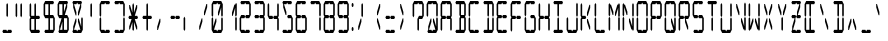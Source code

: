 SplineFontDB: 3.0
FontName: LCDCondensed
FullName: LCD Display: 14 Segment (Condensed)
FamilyName: LCD
Weight: Condensed
Copyright: Copyright (c) 2015, Fredrick Brennan
UComments: "2015-7-11: Created with FontForge (http://fontforge.org)"
Version: 001.000
ItalicAngle: 0
UnderlinePosition: -100
UnderlineWidth: 50
Ascent: 800
Descent: 200
InvalidEm: 0
LayerCount: 2
Layer: 0 0 "Back" 1
Layer: 1 0 "Fore" 0
XUID: [1021 885 -1366194050 9688128]
StyleMap: 0x0000
FSType: 0
OS2Version: 0
OS2_WeightWidthSlopeOnly: 0
OS2_UseTypoMetrics: 1
CreationTime: 1436597031
ModificationTime: 1436846375
PfmFamily: 17
TTFWeight: 400
TTFWidth: 5
LineGap: 90
VLineGap: 90
OS2TypoAscent: 0
OS2TypoAOffset: 1
OS2TypoDescent: 0
OS2TypoDOffset: 1
OS2TypoLinegap: 90
OS2WinAscent: 0
OS2WinAOffset: 1
OS2WinDescent: 0
OS2WinDOffset: 1
HheadAscent: 0
HheadAOffset: 1
HheadDescent: 0
HheadDOffset: 1
OS2Vendor: 'PfEd'
OS2CodePages: 0000002d.c2430000
OS2UnicodeRanges: 80000aa7.00001861.00008000.00000000
MarkAttachClasses: 1
DEI: 91125
LangName: 1033 "" "" "" "" "" "" "" "" "" "" "" "" "" "Copyright (c) 2015, Fredrick Brennan (<http://8type.net>),+AAoACgAA-This font has no Reserved Font Name.+AAoACgAA-This Font Software is licensed under the SIL Open Font License, Version 1.1.+AAoA-This license is copied below, and is also available with a FAQ at:+AAoA-http://scripts.sil.org/OFL+AAoACgAK------------------------------------------------------------+AAoA-SIL OPEN FONT LICENSE Version 1.1 - 26 February 2007+AAoA------------------------------------------------------------+AAoACgAA-PREAMBLE+AAoA-The goals of the Open Font License (OFL) are to stimulate worldwide+AAoA-development of collaborative font projects, to support the font creation+AAoA-efforts of academic and linguistic communities, and to provide a free and+AAoA-open framework in which fonts may be shared and improved in partnership+AAoA-with others.+AAoACgAA-The OFL allows the licensed fonts to be used, studied, modified and+AAoA-redistributed freely as long as they are not sold by themselves. The+AAoA-fonts, including any derivative works, can be bundled, embedded, +AAoA-redistributed and/or sold with any software provided that any reserved+AAoA-names are not used by derivative works. The fonts and derivatives,+AAoA-however, cannot be released under any other type of license. The+AAoA-requirement for fonts to remain under this license does not apply+AAoA-to any document created using the fonts or their derivatives.+AAoACgAA-DEFINITIONS+AAoAIgAA-Font Software+ACIA refers to the set of files released by the Copyright+AAoA-Holder(s) under this license and clearly marked as such. This may+AAoA-include source files, build scripts and documentation.+AAoACgAi-Reserved Font Name+ACIA refers to any names specified as such after the+AAoA-copyright statement(s).+AAoACgAi-Original Version+ACIA refers to the collection of Font Software components as+AAoA-distributed by the Copyright Holder(s).+AAoACgAi-Modified Version+ACIA refers to any derivative made by adding to, deleting,+AAoA-or substituting -- in part or in whole -- any of the components of the+AAoA-Original Version, by changing formats or by porting the Font Software to a+AAoA-new environment.+AAoACgAi-Author+ACIA refers to any designer, engineer, programmer, technical+AAoA-writer or other person who contributed to the Font Software.+AAoACgAA-PERMISSION & CONDITIONS+AAoA-Permission is hereby granted, free of charge, to any person obtaining+AAoA-a copy of the Font Software, to use, study, copy, merge, embed, modify,+AAoA-redistribute, and sell modified and unmodified copies of the Font+AAoA-Software, subject to the following conditions:+AAoACgAA-1) Neither the Font Software nor any of its individual components,+AAoA-in Original or Modified Versions, may be sold by itself.+AAoACgAA-2) Original or Modified Versions of the Font Software may be bundled,+AAoA-redistributed and/or sold with any software, provided that each copy+AAoA-contains the above copyright notice and this license. These can be+AAoA-included either as stand-alone text files, human-readable headers or+AAoA-in the appropriate machine-readable metadata fields within text or+AAoA-binary files as long as those fields can be easily viewed by the user.+AAoACgAA-3) No Modified Version of the Font Software may use the Reserved Font+AAoA-Name(s) unless explicit written permission is granted by the corresponding+AAoA-Copyright Holder. This restriction only applies to the primary font name as+AAoA-presented to the users.+AAoACgAA-4) The name(s) of the Copyright Holder(s) or the Author(s) of the Font+AAoA-Software shall not be used to promote, endorse or advertise any+AAoA-Modified Version, except to acknowledge the contribution(s) of the+AAoA-Copyright Holder(s) and the Author(s) or with their explicit written+AAoA-permission.+AAoACgAA-5) The Font Software, modified or unmodified, in part or in whole,+AAoA-must be distributed entirely under this license, and must not be+AAoA-distributed under any other license. The requirement for fonts to+AAoA-remain under this license does not apply to any document created+AAoA-using the Font Software.+AAoACgAA-TERMINATION+AAoA-This license becomes null and void if any of the above conditions are+AAoA-not met.+AAoACgAA-DISCLAIMER+AAoA-THE FONT SOFTWARE IS PROVIDED +ACIA-AS IS+ACIA, WITHOUT WARRANTY OF ANY KIND,+AAoA-EXPRESS OR IMPLIED, INCLUDING BUT NOT LIMITED TO ANY WARRANTIES OF+AAoA-MERCHANTABILITY, FITNESS FOR A PARTICULAR PURPOSE AND NONINFRINGEMENT+AAoA-OF COPYRIGHT, PATENT, TRADEMARK, OR OTHER RIGHT. IN NO EVENT SHALL THE+AAoA-COPYRIGHT HOLDER BE LIABLE FOR ANY CLAIM, DAMAGES OR OTHER LIABILITY,+AAoA-INCLUDING ANY GENERAL, SPECIAL, INDIRECT, INCIDENTAL, OR CONSEQUENTIAL+AAoA-DAMAGES, WHETHER IN AN ACTION OF CONTRACT, TORT OR OTHERWISE, ARISING+AAoA-FROM, OUT OF THE USE OR INABILITY TO USE THE FONT SOFTWARE OR FROM+AAoA-OTHER DEALINGS IN THE FONT SOFTWARE." "http://scripts.sil.org/OFL"
Encoding: UnicodeBmp
UnicodeInterp: none
NameList: AGL For New Fonts
DisplaySize: -48
AntiAlias: 1
FitToEm: 0
WinInfo: 190 19 10
BeginPrivate: 0
EndPrivate
BeginChars: 65539 707

StartChar: uni001F
Encoding: 31 31 0
Width: 359
VWidth: 0
Flags: W
LayerCount: 2
Fore
Validated: 1
EndChar

StartChar: zero
Encoding: 48 48 1
Width: 359
VWidth: 0
Flags: W
HStem: 0 80<100 160 200 280> 720 80<80 160 200 260>
VStem: 40 40<160 360 440 720> 140 20<336.667 360> 200 20<440 463.333> 280 40<80 360 440 640>
LayerCount: 2
Fore
SplineSet
40 80 m 1
 40 360 l 1
 60 400 l 1
 80 360 l 1
 80 160 l 1
 140 360 l 1
 160 360 l 1
 160 280 l 1
 100 80 l 1
 160 80 l 1
 180 40 l 1
 200 80 l 1
 226 80 254 80 280 80 c 1
 280 360 l 1
 300 400 l 1
 320 360 l 1
 320 80 l 1
 300 40 l 1
 280 0 l 1
 80 0 l 1
 60 40 l 1
 40 80 l 1
40 440 m 1
 40 720 l 1
 60 760 l 1
 80 800 l 1
 280 800 l 1
 300 760 l 1
 320 720 l 1
 320 440 l 1
 300 400 l 1
 280 440 l 1
 280 640 l 1
 220 440 l 1
 200 440 l 1
 200 520 l 1
 260 720 l 1
 200 720 l 1
 180 760 l 1
 160 720 l 1
 80 720 l 1
 80 440 l 1
 60 400 l 1
 40 440 l 1
EndSplineSet
Validated: 5
EndChar

StartChar: one
Encoding: 49 49 2
Width: 359
VWidth: 0
Flags: W
HStem: 40 21G<290 310> 40 21G<290 310> 740 20G<290 310> 740 20G<290 310>
VStem: 200 20<440 463.333> 280 40<80 360 440 640>
LayerCount: 2
Fore
SplineSet
280 80 m 1x8c
 280 360 l 1
 300 400 l 1
 320 360 l 1
 320 80 l 1
 300 40 l 1
 280 80 l 1x8c
300 400 m 1
 280 440 l 1
 280 640 l 1
 220 440 l 1
 200 440 l 1
 200 520 l 1
 260 720 l 1
 280 720 l 1
 300 760 l 1x2c
 320 720 l 1
 320 440 l 1
 300 400 l 1
EndSplineSet
Validated: 5
EndChar

StartChar: two
Encoding: 50 50 3
Width: 359
VWidth: 0
Flags: W
HStem: 0 80<80 160 200 280> 360 80<80 160 200 280> 720 80<80 160 200 280>
VStem: 40 40<80 360> 280 40<440 720>
CounterMasks: 1 e0
LayerCount: 2
Fore
SplineSet
80 440 m 1
 160 440 l 1
 180 400 l 1
 200 440 l 1
 280 440 l 1
 280 720 l 1
 200 720 l 1
 180 760 l 1
 160 720 l 1
 80 720 l 1
 60 760 l 1
 80 800 l 1
 280 800 l 1
 300 760 l 1
 320 720 l 1
 320 440 l 1
 300 400 l 1
 280 360 l 1
 200 360 l 1
 180 400 l 1
 160 360 l 1
 80 360 l 1
 80 80 l 1
 160 80 l 1
 180 40 l 1
 200 80 l 1
 226 80 254 80 280 80 c 1
 300 40 l 1
 280 0 l 1
 80 0 l 1
 60 40 l 1
 40 80 l 1
 40 360 l 1
 60 400 l 1
 80 440 l 1
EndSplineSet
Validated: 5
EndChar

StartChar: three
Encoding: 51 51 4
Width: 359
VWidth: 0
Flags: W
HStem: 0 80<80 160 200 280> 360 80<80 160 200 280> 720 80<80 160 200 280>
VStem: 280 40<80 360 440 720>
CounterMasks: 1 e0
LayerCount: 2
Fore
SplineSet
80 440 m 1
 160 440 l 1
 180 400 l 1
 200 440 l 1
 280 440 l 1
 280 720 l 1
 200 720 l 1
 180 760 l 1
 160 720 l 1
 80 720 l 1
 60 760 l 1
 80 800 l 1
 280 800 l 1
 300 760 l 1
 320 720 l 1
 320 440 l 1
 300 400 l 1
 320 360 l 1
 320 80 l 1
 300 40 l 1
 280 0 l 1
 80 0 l 1
 60 40 l 1
 80 80 l 1
 160 80 l 1
 180 40 l 1
 200 80 l 1
 226 80 254 80 280 80 c 1
 280 360 l 1
 200 360 l 1
 180 400 l 1
 160 360 l 1
 80 360 l 1
 60 400 l 1
 80 440 l 1
EndSplineSet
Validated: 5
EndChar

StartChar: four
Encoding: 52 52 5
Width: 359
VWidth: 0
Flags: W
HStem: 40 21G<290 310> 40 21G<290 310> 360 80<80 160 200 280> 740 20G<50 70> 740 20G<50 70>
VStem: 40 40<440 720> 280 40<80 360 440 720>
LayerCount: 2
Fore
SplineSet
40 440 m 1xae
 40 720 l 1
 60 760 l 1xb6
 80 720 l 1
 80 440 l 1
 160 440 l 1
 180 400 l 1
 200 440 l 1
 280 440 l 1
 280 720 l 1
 300 760 l 1
 320 720 l 1
 320 440 l 1
 300 400 l 1
 320 360 l 1
 320 80 l 1
 300 40 l 1
 280 80 l 1
 280 360 l 1
 200 360 l 1
 180 400 l 1
 160 360 l 1
 80 360 l 1
 60 400 l 1
 40 440 l 1xae
EndSplineSet
Validated: 5
EndChar

StartChar: five
Encoding: 53 53 6
Width: 359
VWidth: 0
Flags: W
HStem: 0 80<80 160 200 280> 360 80<200 280> 720 80<100 160 200 280>
VStem: 140 20<440 463.333> 280 40<80 360>
CounterMasks: 1 e0
LayerCount: 2
Fore
SplineSet
280 800 m 1
 300 760 l 1
 280 720 l 1
 200 720 l 1
 180 760 l 1
 160 720 l 1
 100 720 l 1
 160 520 l 1
 160 440 l 1
 140 440 l 1
 80 640 l 1
 80 720 l 1
 60 760 l 1
 80 800 l 1
 280 800 l 1
200 440 m 1
 280 440 l 1
 300 400 l 1
 320 360 l 1
 320 80 l 1
 300 40 l 1
 280 0 l 1
 80 0 l 1
 60 40 l 1
 80 80 l 1
 160 80 l 1
 180 40 l 1
 200 80 l 1
 226 80 254 80 280 80 c 1
 280 360 l 1
 200 360 l 1
 180 400 l 1
 200 440 l 1
EndSplineSet
Validated: 1
EndChar

StartChar: six
Encoding: 54 54 7
Width: 359
VWidth: 0
Flags: W
HStem: 0 80<80 160 200 280> 360 80<80 160 200 280> 720 80<80 160 200 280>
VStem: 40 40<80 360 440 720> 280 40<80 360>
CounterMasks: 1 e0
LayerCount: 2
Fore
SplineSet
280 800 m 1
 300 760 l 1
 280 720 l 1
 200 720 l 1
 180 760 l 1
 160 720 l 1
 80 720 l 1
 80 440 l 1
 160 440 l 1
 180 400 l 1
 200 440 l 1
 280 440 l 1
 300 400 l 1
 320 360 l 1
 320 80 l 1
 300 40 l 1
 280 0 l 1
 80 0 l 1
 60 40 l 1
 40 80 l 1
 40 360 l 1
 60 400 l 1
 40 440 l 1
 40 720 l 1
 60 760 l 1
 80 800 l 1
 280 800 l 1
180 400 m 1
 160 360 l 1
 80 360 l 1
 80 80 l 1
 160 80 l 1
 180 40 l 1
 200 80 l 1
 226 80 254 80 280 80 c 1
 280 360 l 1
 200 360 l 1
 180 400 l 1
EndSplineSet
Validated: 5
EndChar

StartChar: seven
Encoding: 55 55 8
Width: 359
VWidth: 0
Flags: W
HStem: 40 21G<290 310> 40 21G<290 310> 720 80<80 160 200 280>
VStem: 280 40<80 360 440 720>
LayerCount: 2
Fore
SplineSet
280 80 m 1xb0
 280 360 l 1
 300 400 l 1
 320 360 l 1
 320 267 319 173 320 80 c 1
 300 40 l 1
 280 80 l 1xb0
300 400 m 1
 280 440 l 1
 280 720 l 1
 200 720 l 1
 180 760 l 1
 160 720 l 1
 80 720 l 1
 60 760 l 1
 80 800 l 1
 280 800 l 1
 300 760 l 1
 320 720 l 1
 320 440 l 1
 300 400 l 1
EndSplineSet
Validated: 37
EndChar

StartChar: eight
Encoding: 56 56 9
Width: 359
VWidth: 0
Flags: W
HStem: 0 80<80 160 200 280> 360 80<80 160 200 280> 720 80<80 160 200 280>
VStem: 40 40<80 360 440 720> 280 40<80 360 440 720>
CounterMasks: 1 e0
LayerCount: 2
Fore
SplineSet
40 80 m 1
 40 360 l 1
 60 400 l 1
 40 440 l 1
 40 720 l 1
 60 760 l 1
 80 800 l 1
 280 800 l 1
 300 760 l 1
 320 720 l 1
 320 440 l 1
 300 400 l 1
 320 360 l 1
 320 80 l 1
 300 40 l 1
 280 0 l 1
 80 0 l 1
 60 40 l 1
 40 80 l 1
180 400 m 1
 200 440 l 1
 280 440 l 1
 280 720 l 1
 200 720 l 1
 180 760 l 1
 160 720 l 1
 80 720 l 1
 80 440 l 1
 160 440 l 1
 180 400 l 1
180 400 m 1
 160 360 l 1
 80 360 l 1
 80 80 l 1
 160 80 l 1
 180 40 l 1
 200 80 l 1
 226 80 254 80 280 80 c 1
 280 360 l 1
 200 360 l 1
 180 400 l 1
EndSplineSet
Validated: 5
EndChar

StartChar: nine
Encoding: 57 57 10
Width: 359
VWidth: 0
Flags: W
HStem: 0 80<80 160 200 280> 360 80<80 160 200 280> 720 80<80 160 200 280>
VStem: 40 40<440 720> 280 40<80 360 440 720>
CounterMasks: 1 e0
LayerCount: 2
Fore
SplineSet
40 440 m 1
 40 720 l 1
 60 760 l 1
 80 800 l 1
 280 800 l 1
 300 760 l 1
 320 720 l 1
 320 440 l 1
 300 400 l 1
 320 360 l 1
 320 80 l 1
 300 40 l 1
 280 0 l 1
 80 0 l 1
 60 40 l 1
 80 80 l 1
 160 80 l 1
 180 40 l 1
 200 80 l 1
 226 80 254 80 280 80 c 1
 280 360 l 1
 200 360 l 1
 180 400 l 1
 200 440 l 1
 280 440 l 1
 280 720 l 1
 200 720 l 1
 180 760 l 1
 160 720 l 1
 80 720 l 1
 80 440 l 1
 160 440 l 1
 180 400 l 1
 160 360 l 1
 80 360 l 1
 60 400 l 1
 40 440 l 1
EndSplineSet
Validated: 5
EndChar

StartChar: A
Encoding: 65 65 11
Width: 359
VWidth: 0
Flags: W
HStem: 40 21G<50 70 290 310> 40 21G<50 70 290 310> 360 80<80 160 200 280> 720 80<80 160 200 280>
VStem: 40 40<80 360 440 720> 280 40<80 360 440 720>
LayerCount: 2
Fore
SplineSet
40 80 m 1xbc
 40 360 l 1
 60 400 l 1
 40 440 l 1
 40 720 l 1
 60 760 l 1
 80 800 l 1
 280 800 l 1
 300 760 l 1
 320 720 l 1
 320 440 l 1
 300 400 l 1
 320 360 l 1
 320 80 l 1
 300 40 l 1
 280 80 l 1
 280 360 l 1
 200 360 l 1
 180 400 l 1
 200 440 l 1
 280 440 l 1
 280 720 l 1
 200 720 l 1
 180 760 l 1
 160 720 l 1
 80 720 l 1
 80 440 l 1
 160 440 l 1
 180 400 l 1
 160 360 l 1
 80 360 l 1
 80 80 l 1
 60 40 l 1
 40 80 l 1xbc
EndSplineSet
Validated: 5
EndChar

StartChar: B
Encoding: 66 66 12
Width: 359
VWidth: 0
Flags: W
HStem: 0 80<80 160 200 280> 360 80<200 280> 720 80<80 160 200 280>
VStem: 160 40<80 360 440 720> 280 40<80 360 440 720>
CounterMasks: 1 e0
LayerCount: 2
Fore
SplineSet
280 360 m 1
 200 360 l 1
 200 80 l 1
 226 80 254 80 280 80 c 1
 280 360 l 1
300 400 m 1
 320 360 l 1
 320 80 l 1
 300 40 l 1
 280 0 l 1
 80 0 l 1
 60 40 l 1
 80 80 l 1
 160 80 l 1
 160 360 l 1
 180 400 l 1
 160 440 l 1
 160 720 l 1
 80 720 l 1
 60 760 l 1
 80 800 l 1
 280 800 l 1
 300 760 l 1
 320 720 l 1
 320 440 l 1
 300 400 l 1
280 440 m 1
 280 720 l 1
 200 720 l 1
 200 440 l 1
 280 440 l 1
EndSplineSet
Validated: 1
EndChar

StartChar: C
Encoding: 67 67 13
Width: 359
VWidth: 0
Flags: W
HStem: 0 80<80 160 200 280> 720 80<80 160 200 280>
VStem: 40 40<80 360 440 720>
LayerCount: 2
Fore
SplineSet
280 800 m 1
 300 760 l 1
 280 720 l 1
 200 720 l 1
 180 760 l 1
 160 720 l 1
 80 720 l 1
 80 440 l 1
 60 400 l 1
 80 360 l 1
 80 80 l 1
 160 80 l 1
 180 40 l 1
 200 80 l 1
 226 80 254 80 280 80 c 1
 300 40 l 1
 280 0 l 1
 80 0 l 1
 60 40 l 1
 40 80 l 1
 40 360 l 1
 60 400 l 1
 40 440 l 1
 40 720 l 1
 60 760 l 1
 80 800 l 1
 280 800 l 1
EndSplineSet
Validated: 5
EndChar

StartChar: D
Encoding: 68 68 14
Width: 359
VWidth: 0
Flags: W
HStem: 0 80<80 160 200 280> 720 80<80 160 200 280>
VStem: 160 40<80 360 440 720> 280 40<80 360 440 720>
LayerCount: 2
Fore
SplineSet
300 400 m 1
 320 360 l 1
 320 80 l 1
 300 40 l 1
 280 0 l 1
 80 0 l 1
 60 40 l 1
 80 80 l 1
 160 80 l 1
 160 360 l 1
 180 400 l 1
 200 360 l 1
 200 80 l 1
 226 80 254 80 280 80 c 1
 280 360 l 1
 300 400 l 1
300 400 m 1
 280 440 l 1
 280 720 l 1
 200 720 l 1
 200 440 l 1
 180 400 l 1
 160 440 l 1
 160 720 l 1
 80 720 l 1
 60 760 l 1
 80 800 l 1
 280 800 l 1
 300 760 l 1
 320 720 l 1
 320 440 l 1
 300 400 l 1
EndSplineSet
Validated: 5
EndChar

StartChar: E
Encoding: 69 69 15
Width: 359
VWidth: 0
Flags: W
HStem: 0 80<80 160 200 280> 360 80<80 160 200 280> 720 80<80 160 200 280>
VStem: 40 40<80 360 440 720>
CounterMasks: 1 e0
LayerCount: 2
Fore
SplineSet
280 800 m 1
 300 760 l 1
 280 720 l 1
 200 720 l 1
 180 760 l 1
 160 720 l 1
 80 720 l 1
 80 440 l 1
 160 440 l 1
 180 400 l 1
 200 440 l 1
 280 440 l 1
 300 400 l 1
 280 360 l 1
 200 360 l 1
 180 400 l 1
 160 360 l 1
 80 360 l 1
 80 80 l 1
 160 80 l 1
 180 40 l 1
 200 80 l 1
 226 80 254 80 280 80 c 1
 300 40 l 1
 280 0 l 1
 80 0 l 1
 60 40 l 1
 40 80 l 1
 40 360 l 1
 60 400 l 1
 40 440 l 1
 40 720 l 1
 60 760 l 1
 80 800 l 1
 280 800 l 1
EndSplineSet
Validated: 5
EndChar

StartChar: F
Encoding: 70 70 16
Width: 359
VWidth: 0
Flags: W
HStem: 360 80<80 160 200 280> 720 80<80 160 200 280>
VStem: 40 40<80 360 440 720>
LayerCount: 2
Fore
SplineSet
280 800 m 1
 300 760 l 1
 280 720 l 1
 200 720 l 1
 180 760 l 1
 160 720 l 1
 80 720 l 1
 80 440 l 1
 160 440 l 1
 180 400 l 5
 200 440 l 1
 280 440 l 1
 300 400 l 1
 280 360 l 1
 200 360 l 1
 180 400 l 1
 160 360 l 1
 80 360 l 1
 80 80 l 1
 60 40 l 1
 40 80 l 1
 40 360 l 1
 60 400 l 1
 40 440 l 1
 40 720 l 1
 60 760 l 1
 80 800 l 1
 280 800 l 1
EndSplineSet
Validated: 5
EndChar

StartChar: G
Encoding: 71 71 17
Width: 359
VWidth: 0
Flags: W
HStem: 0 80<80 160 200 280> 360 80<200 280> 720 80<80 160 200 280>
VStem: 40 40<80 360 440 720> 280 40<80 360>
CounterMasks: 1 e0
LayerCount: 2
Fore
SplineSet
280 800 m 1
 300 760 l 1
 280 720 l 1
 200 720 l 1
 180 760 l 1
 160 720 l 1
 80 720 l 1
 80 440 l 1
 60 400 l 1
 80 360 l 1
 80 80 l 1
 160 80 l 1
 180 40 l 1
 200 80 l 1
 226 80 254 80 280 80 c 1
 280 360 l 1
 200 360 l 1
 180 400 l 1
 200 440 l 1
 280 440 l 1
 300 400 l 1
 320 360 l 1
 320 80 l 1
 300 40 l 1
 280 0 l 1
 80 0 l 1
 60 40 l 1
 40 80 l 1
 40 360 l 1
 60 400 l 1
 40 440 l 1
 40 720 l 1
 60 760 l 1
 80 800 l 1
 280 800 l 1
EndSplineSet
Validated: 5
EndChar

StartChar: H
Encoding: 72 72 18
Width: 359
VWidth: 0
Flags: W
HStem: 40 21G<50 70 290 310> 40 21G<50 70 290 310> 360 80<80 160 200 280> 740 20G<50 70> 740 20G<50 70>
VStem: 40 40<80 360 440 720> 280 40<80 360 440 720>
LayerCount: 2
Fore
SplineSet
40 80 m 1xae
 40 360 l 1
 60 400 l 1
 40 440 l 1
 40 720 l 1
 60 760 l 1xb6
 80 720 l 1
 80 440 l 1
 160 440 l 1
 180 400 l 1
 200 440 l 1
 280 440 l 1
 280 720 l 1
 300 760 l 1
 320 720 l 1
 320 440 l 1
 300 400 l 1
 320 360 l 1
 320 80 l 1
 300 40 l 1
 280 80 l 1
 280 360 l 1
 200 360 l 1
 180 400 l 1
 160 360 l 1
 80 360 l 1
 80 80 l 1
 60 40 l 1
 40 80 l 1xae
EndSplineSet
Validated: 5
EndChar

StartChar: I
Encoding: 73 73 19
Width: 359
VWidth: 0
Flags: W
HStem: 0 80<80 160 200 280> 720 80<80 160 200 280>
VStem: 160 40<80 360 440 720>
LayerCount: 2
Fore
SplineSet
280 800 m 1
 300 760 l 1
 280 720 l 1
 200 720 l 1
 200 440 l 1
 180 400 l 1
 200 360 l 1
 200 80 l 1
 226 80 254 80 280 80 c 1
 300 40 l 1
 280 0 l 1
 80 0 l 1
 60 40 l 1
 80 80 l 1
 160 80 l 1
 160 360 l 1
 180 400 l 1
 160 440 l 1
 160 720 l 1
 80 720 l 1
 60 760 l 1
 80 800 l 1
 280 800 l 1
EndSplineSet
Validated: 5
EndChar

StartChar: J
Encoding: 74 74 20
Width: 359
VWidth: 0
Flags: W
HStem: 0 80<80 160 200 280>
VStem: 40 40<80 360> 280 40<80 360 440 720>
LayerCount: 2
Fore
SplineSet
280 440 m 1
 280 720 l 1
 300 760 l 1
 320 720 l 1
 320 440 l 1
 300 400 l 1
 320 360 l 1
 320 80 l 1
 300 40 l 1
 280 0 l 1
 80 0 l 1
 60 40 l 1
 40 80 l 1
 40 360 l 1
 60 400 l 1
 80 360 l 1
 80 80 l 1
 160 80 l 1
 180 40 l 1
 200 80 l 1
 226 80 254 80 280 80 c 1
 280 360 l 1
 300 400 l 1
 280 440 l 1
EndSplineSet
Validated: 5
EndChar

StartChar: K
Encoding: 75 75 21
Width: 359
VWidth: 0
Flags: W
HStem: 40 21G<50 70> 40 21G<50 70> 360 80<80 160> 720 20G<50 70 254 280> 740 20G<50 70>
VStem: 40 40<80 360 440 720> 200 20<336.667 360 440 463.333> 260 20<80 103.333 696.667 720>
LayerCount: 2
Fore
SplineSet
40 80 m 1xb7
 40 360 l 1
 60 400 l 1
 40 440 l 1
 40 720 l 1xb7
 60 760 l 1x2f
 80 720 l 1
 80 440 l 1
 160 440 l 1
 180 400 l 1
 160 360 l 1
 80 360 l 1
 80 80 l 1
 60 40 l 1
 40 80 l 1xb7
260 80 m 1
 200 280 l 1
 200 360 l 1
 220 360 l 1
 280 160 l 1
 280 80 l 1
 260 80 l 1
260 720 m 1
 280 720 l 1
 280 640 l 1
 220 440 l 1
 200 440 l 1
 200 520 l 1
 260 720 l 1
EndSplineSet
Validated: 1
EndChar

StartChar: L
Encoding: 76 76 22
Width: 359
VWidth: 0
Flags: W
HStem: 0 80<80 160 200 280> 740 20G<50 70> 740 20G<50 70>
VStem: 40 40<80 360 440 720>
LayerCount: 2
Fore
SplineSet
40 80 m 1x90
 40 360 l 1
 60 400 l 1
 80 360 l 1
 80 80 l 1
 160 80 l 1
 180 40 l 1
 200 80 l 1
 226 80 254 80 280 80 c 1
 300 40 l 1
 280 0 l 1
 80 0 l 1
 60 40 l 1
 40 80 l 1x90
40 440 m 1
 40 720 l 1
 60 760 l 1xd0
 80 720 l 1
 80 440 l 1
 60 400 l 1
 40 440 l 1
EndSplineSet
Validated: 5
EndChar

StartChar: M
Encoding: 77 77 23
Width: 359
VWidth: 0
Flags: W
HStem: 40 21G<50 70 290 310> 40 21G<50 70 290 310> 740 20G<50 70 290 310> 740 20G<50 70 290 310>
VStem: 40 60<696.667 720> 40 40<80 360 440 640> 140 20<440 463.333> 200 20<440 463.333> 280 40<80 360 440 640>
LayerCount: 2
Fore
SplineSet
280 80 m 1x8380
 280 360 l 1
 300 400 l 1
 320 360 l 1
 320 80 l 1
 300 40 l 1
 280 80 l 1x8380
40 80 m 1x8780
 40 360 l 1
 60 400 l 1
 80 360 l 1
 80 80 l 1
 60 40 l 1
 40 80 l 1x8780
40 440 m 1
 40 720 l 1x2b80
 60 760 l 1
 80 720 l 1x2780
 100 720 l 1x2b80
 160 520 l 1
 160 440 l 1
 140 440 l 1
 80 640 l 1
 80 440 l 1
 60 400 l 1
 40 440 l 1
300 400 m 1
 280 440 l 1
 280 640 l 1
 220 440 l 1
 200 440 l 1
 200 520 l 1
 260 720 l 1
 280 720 l 1
 300 760 l 1
 320 720 l 1
 320 440 l 1
 300 400 l 1
EndSplineSet
Validated: 5
EndChar

StartChar: N
Encoding: 78 78 24
Width: 359
VWidth: 0
Flags: W
HStem: 40 21G<50 70 290 310> 40 21G<50 70 290 310> 740 20G<50 70> 740 20G<50 70>
VStem: 40 60<696.667 720> 40 40<80 360 440 640> 140 20<440 463.333> 200 20<336.667 360> 260 60<80 103.333> 280 40<160 360 440 720>
LayerCount: 2
Fore
SplineSet
280 440 m 1x9340
 280 720 l 1
 300 760 l 1
 320 720 l 1
 320 440 l 1
 300 400 l 1
 320 360 l 1x9340
 320 80 l 1x9380
 300 40 l 1
 280 80 l 1x9340
 260 80 l 1x9380
 200 280 l 1
 200 360 l 1
 220 360 l 1
 280 160 l 1
 280 360 l 1
 300 400 l 1
 280 440 l 1x9340
40 80 m 1x87
 40 360 l 1
 60 400 l 1
 80 360 l 1
 80 80 l 1
 60 40 l 1
 40 80 l 1x87
40 440 m 1
 40 720 l 1x2b
 60 760 l 1
 80 720 l 1x27
 100 720 l 1x2b
 160 520 l 1
 160 440 l 1
 140 440 l 1
 80 640 l 1
 80 440 l 1
 60 400 l 1
 40 440 l 1
EndSplineSet
Validated: 5
EndChar

StartChar: O
Encoding: 79 79 25
Width: 359
VWidth: 0
Flags: W
HStem: 0 80<80 160 200 280> 720 80<80 160 200 280>
VStem: 40 40<80 360 440 720> 280 40<80 360 440 720>
LayerCount: 2
Fore
SplineSet
40 80 m 1
 40 360 l 1
 60 400 l 1
 80 360 l 1
 80 80 l 1
 160 80 l 1
 180 40 l 1
 200 80 l 1
 226 80 254 80 280 80 c 1
 280 360 l 1
 300 400 l 1
 320 360 l 1
 320 80 l 1
 300 40 l 1
 280 0 l 1
 80 0 l 1
 60 40 l 1
 40 80 l 1
40 440 m 1
 40 720 l 1
 60 760 l 1
 80 800 l 1
 280 800 l 1
 300 760 l 1
 320 720 l 1
 320 440 l 1
 300 400 l 1
 280 440 l 1
 280 720 l 1
 200 720 l 1
 180 760 l 1
 160 720 l 1
 80 720 l 1
 80 440 l 1
 60 400 l 1
 40 440 l 1
EndSplineSet
Validated: 5
EndChar

StartChar: P
Encoding: 80 80 26
Width: 359
VWidth: 0
Flags: W
HStem: 40 21G<50 70> 40 21G<50 70> 360 80<80 160 200 280> 720 80<80 160 200 280>
VStem: 40 40<80 360 440 720> 280 40<440 720>
LayerCount: 2
Fore
SplineSet
40 80 m 1xbc
 40 360 l 1
 60 400 l 1
 40 440 l 1
 40 720 l 1
 60 760 l 1
 80 800 l 1
 280 800 l 1
 300 760 l 1
 320 720 l 1
 320 440 l 1
 300 400 l 1
 280 360 l 1
 200 360 l 1
 180 400 l 1
 200 440 l 1
 280 440 l 1
 280 720 l 1
 200 720 l 1
 180 760 l 1
 160 720 l 1
 80 720 l 1
 80 440 l 1
 160 440 l 1
 180 400 l 1
 160 360 l 1
 80 360 l 1
 80 80 l 1
 60 40 l 1
 40 80 l 1xbc
EndSplineSet
Validated: 5
EndChar

StartChar: Q
Encoding: 81 81 27
Width: 359
VWidth: 0
Flags: W
HStem: 0 80<80 160 200 260> 720 80<80 160 200 280>
VStem: 40 40<80 360 440 720> 200 20<336.667 360> 280 40<160 360 440 720>
LayerCount: 2
Fore
SplineSet
40 80 m 1
 40 360 l 1
 60 400 l 1
 80 360 l 1
 80 80 l 1
 160 80 l 1
 180 40 l 1
 200 80 l 1
 260 80 l 1
 200 280 l 1
 200 360 l 1
 220 360 l 1
 280 160 l 1
 280 360 l 1
 300 400 l 1
 320 360 l 1
 320 80 l 1
 300 40 l 1
 280 0 l 1
 80 0 l 1
 60 40 l 1
 40 80 l 1
40 440 m 1
 40 720 l 1
 60 760 l 1
 80 800 l 1
 280 800 l 1
 300 760 l 1
 320 720 l 1
 320 440 l 1
 300 400 l 1
 280 440 l 1
 280 720 l 1
 200 720 l 1
 180 760 l 1
 160 720 l 1
 80 720 l 1
 80 440 l 1
 60 400 l 1
 40 440 l 1
EndSplineSet
Validated: 5
EndChar

StartChar: R
Encoding: 82 82 28
Width: 359
VWidth: 0
Flags: W
HStem: 40 21G<50 70> 40 21G<50 70> 360 80<80 160 220 280> 720 80<80 160 200 280>
VStem: 40 40<80 360 440 720> 260 20<80 103.333> 280 40<440 720>
LayerCount: 2
Fore
SplineSet
40 80 m 1xba
 40 360 l 1
 60 400 l 1
 40 440 l 1
 40 720 l 1
 60 760 l 1
 80 800 l 1
 280 800 l 1
 300 760 l 1
 320 720 l 1
 320 440 l 1
 300 400 l 1
 280 360 l 1
 220 360 l 1
 280 160 l 1xba
 280 80 l 1
 260 80 l 1xbc
 200 280 l 1
 200 360 l 1
 180 400 l 1
 200 440 l 1
 280 440 l 1
 280 720 l 1
 200 720 l 1
 180 760 l 1
 160 720 l 1
 80 720 l 1
 80 440 l 1
 160 440 l 1
 180 400 l 1
 160 360 l 1
 80 360 l 1
 80 80 l 1
 60 40 l 1
 40 80 l 1xba
EndSplineSet
Validated: 5
EndChar

StartChar: S
Encoding: 83 83 29
Width: 359
VWidth: 0
Flags: W
HStem: 0 80<80 160 200 280> 360 80<80 160 200 280> 720 80<80 160 200 280>
VStem: 40 40<440 720> 280 40<80 360>
CounterMasks: 1 e0
LayerCount: 2
Fore
SplineSet
280 800 m 1
 300 760 l 1
 280 720 l 1
 200 720 l 1
 180 760 l 1
 160 720 l 1
 80 720 l 1
 80 440 l 1
 160 440 l 1
 180 400 l 1
 200 440 l 1
 280 440 l 1
 300 400 l 1
 320 360 l 1
 320 80 l 1
 300 40 l 1
 280 0 l 1
 80 0 l 1
 60 40 l 1
 80 80 l 1
 160 80 l 1
 180 40 l 1
 200 80 l 1
 226 80 254 80 280 80 c 1
 280 360 l 1
 200 360 l 1
 180 400 l 1
 160 360 l 1
 80 360 l 1
 60 400 l 1
 40 440 l 1
 40 720 l 1
 60 760 l 1
 80 800 l 1
 280 800 l 1
EndSplineSet
Validated: 5
EndChar

StartChar: T
Encoding: 84 84 30
Width: 359
VWidth: 0
Flags: W
HStem: 720 80<80 160 200 280>
VStem: 160 40<80 360 440 720>
LayerCount: 2
Fore
SplineSet
280 800 m 1
 300 760 l 1
 280 720 l 1
 200 720 l 1
 200 440 l 1
 180 400 l 1
 200 360 l 1
 200 80 l 1
 180 40 l 1
 160 80 l 1
 160 360 l 1
 180 400 l 1
 160 440 l 1
 160 720 l 1
 80 720 l 1
 60 760 l 1
 80 800 l 1
 280 800 l 1
EndSplineSet
Validated: 5
EndChar

StartChar: U
Encoding: 85 85 31
Width: 359
VWidth: 0
Flags: W
HStem: 0 80<80 160 200 280> 740 20G<50 70> 740 20G<50 70>
VStem: 40 40<80 360 440 720> 280 40<80 360 440 720>
LayerCount: 2
Fore
SplineSet
280 440 m 1xb8
 280 720 l 1
 300 760 l 1
 320 720 l 1
 320 440 l 1
 300 400 l 1
 320 360 l 1
 320 80 l 1
 300 40 l 1
 280 0 l 1
 80 0 l 1
 60 40 l 1
 40 80 l 1
 40 360 l 1
 60 400 l 1
 80 360 l 1
 80 80 l 1
 160 80 l 1
 180 40 l 1
 200 80 l 1
 226 80 254 80 280 80 c 1
 280 360 l 1
 300 400 l 1
 280 440 l 1xb8
40 440 m 1
 40 720 l 1
 60 760 l 1xd8
 80 720 l 1
 80 440 l 1
 60 400 l 1
 40 440 l 1
EndSplineSet
Validated: 5
EndChar

StartChar: V
Encoding: 86 86 32
Width: 359
VWidth: 0
Flags: W
HStem: 40 21G<290 310> 40 21G<290 310> 700 20G<80 106>
VStem: 80 20<696.667 720> 140 20<440 463.333> 200 20<336.667 360> 260 60<80 103.333> 280 40<160 360 440 720>
LayerCount: 2
Fore
SplineSet
280 440 m 1xbd
 280 720 l 1
 300 760 l 1
 320 720 l 1
 320 440 l 1
 300 400 l 1
 320 360 l 1xbd
 320 80 l 1xbe
 300 40 l 1
 280 80 l 1xbd
 260 80 l 1xbe
 200 280 l 1
 200 360 l 1
 220 360 l 1
 280 160 l 1
 280 360 l 1
 300 400 l 1
 280 440 l 1xbd
100 720 m 1
 160 520 l 1
 160 440 l 1
 140 440 l 1
 80 640 l 1
 80 720 l 1
 100 720 l 1
EndSplineSet
Validated: 5
EndChar

StartChar: W
Encoding: 87 87 33
Width: 359
VWidth: 0
Flags: W
HStem: 40 21G<50 70 290 310> 40 21G<50 70 290 310> 740 20G<50 70> 740 20G<50 70>
VStem: 40 40<160 360 440 720> 140 20<336.667 360> 200 20<336.667 360> 260 60<80 103.333> 280 40<160 360 440 720>
LayerCount: 2
Fore
SplineSet
280 440 m 1x9e80
 280 720 l 1
 300 760 l 1
 320 720 l 1
 320 440 l 1
 300 400 l 1
 320 360 l 1x9e80
 320 80 l 1x9f
 300 40 l 1
 280 80 l 1x9e80
 260 80 l 1x9f
 200 280 l 1
 200 360 l 1
 220 360 l 1
 280 160 l 1
 280 360 l 1
 300 400 l 1
 280 440 l 1x9e80
40 80 m 1
 40 360 l 1
 60 400 l 1
 80 360 l 1
 80 160 l 1
 140 360 l 1
 160 360 l 1
 160 280 l 1
 100 80 l 1
 80 80 l 1
 60 40 l 1
 40 80 l 1
40 440 m 1
 40 720 l 1
 60 760 l 1x2e
 80 720 l 1
 80 440 l 1
 60 400 l 1
 40 440 l 1
EndSplineSet
Validated: 5
EndChar

StartChar: X
Encoding: 88 88 34
Width: 359
VWidth: 0
Flags: W
HStem: 700 20G<80 106 254 280>
VStem: 80 20<80 103.333 696.667 720> 140 20<336.667 360 440 463.333> 200 20<336.667 360 440 463.333> 260 20<80 103.333 696.667 720>
LayerCount: 2
Fore
SplineSet
100 80 m 1
 80 80 l 1
 80 160 l 1
 140 360 l 1
 160 360 l 1
 160 280 l 1
 100 80 l 1
260 80 m 1
 200 280 l 1
 200 360 l 1
 220 360 l 1
 280 160 l 1
 280 80 l 1
 260 80 l 1
260 720 m 1
 280 720 l 1
 280 640 l 1
 220 440 l 1
 200 440 l 1
 200 520 l 1
 260 720 l 1
100 720 m 1
 160 520 l 1
 160 440 l 1
 140 440 l 1
 80 640 l 1
 80 720 l 1
 100 720 l 1
EndSplineSet
Validated: 1
EndChar

StartChar: Y
Encoding: 89 89 35
Width: 359
VWidth: 0
Flags: W
HStem: 40 21G<170 190> 40 21G<170 190> 700 20G<80 106 254 280>
VStem: 80 20<696.667 720> 140 20<440 463.333> 160 40<80 360> 200 20<440 463.333> 260 20<696.667 720>
LayerCount: 2
Fore
SplineSet
160 80 m 1xb5
 160 360 l 1
 180 400 l 1
 200 360 l 1
 200 80 l 1
 180 40 l 1
 160 80 l 1xb5
260 720 m 1
 280 720 l 1
 280 640 l 1
 220 440 l 1
 200 440 l 1
 200 520 l 1x33
 260 720 l 1
100 720 m 1
 160 520 l 1x35
 160 440 l 1
 140 440 l 1x39
 80 640 l 1
 80 720 l 1
 100 720 l 1
EndSplineSet
Validated: 1
EndChar

StartChar: Z
Encoding: 90 90 36
Width: 359
VWidth: 0
Flags: W
HStem: 0 80<100 160 200 280> 360 80<80 140 220 280> 720 80<80 160 200 260>
VStem: 60 240
CounterMasks: 1 e0
LayerCount: 2
Fore
SplineSet
280 800 m 1
 300 760 l 1
 280 720 l 1
 280 640 l 1
 220 440 l 1
 280 440 l 1
 300 400 l 1
 280 360 l 1
 200 360 l 1
 180 400 l 1
 200 440 l 1
 200 520 l 1
 260 720 l 1
 200 720 l 1
 180 760 l 1
 160 720 l 1
 80 720 l 1
 60 760 l 1
 80 800 l 1
 280 800 l 1
80 440 m 1
 160 440 l 1
 180 400 l 1
 160 360 l 1
 160 280 l 1
 100 80 l 1
 160 80 l 1
 180 40 l 1
 200 80 l 1
 226 80 254 80 280 80 c 1
 300 40 l 1
 280 0 l 1
 80 0 l 1
 60 40 l 1
 80 80 l 1
 80 160 l 1
 140 360 l 1
 80 360 l 1
 60 400 l 1
 80 440 l 1
EndSplineSet
Validated: 5
EndChar

StartChar: w
Encoding: 119 119 37
Width: 359
VWidth: 0
Flags: W
HStem: 40 21G<50 70 50 70 290 310 290 310> 740 20G<50 70 50 70>
VStem: 40 40<160 360 440 720> 140 20<336.667 360> 200 20<336.667 360> 260 60<80 103.333> 280 40<160 360 440 720>
LayerCount: 2
Fore
Refer: 33 87 N 1 0 0 1 0 0 2
Validated: 5
EndChar

StartChar: e
Encoding: 101 101 38
Width: 359
VWidth: 0
Flags: W
HStem: 0 80<80 160 200 280> 360 80<80 160 200 280> 720 80<80 160 200 280>
VStem: 40 40<80 360 440 720>
CounterMasks: 1 e0
LayerCount: 2
Fore
Refer: 15 69 N 1 0 0 1 0 0 2
Validated: 5
EndChar

StartChar: space
Encoding: 32 32 39
Width: 359
VWidth: 0
Flags: W
LayerCount: 2
Fore
Validated: 1
EndChar

StartChar: exclam
Encoding: 33 33 40
Width: 359
VWidth: 0
Flags: W
HStem: 0 80<80 160 200 280> 740 20G<170 190> 740 20G<170 190>
VStem: 160 40<440 720>
LayerCount: 2
Fore
SplineSet
160 440 m 1xd0
 160 720 l 1
 180 760 l 1
 200 720 l 1
 200 440 l 1
 180 400 l 1
 160 440 l 1xd0
200 80 m 1
 226 80 254 80 280 80 c 1
 300 40 l 1
 280 0 l 1
 80 0 l 1
 60 40 l 1
 80 80 l 1
 160 80 l 1
 180 40 l 1
 200 80 l 1
EndSplineSet
Validated: 1
EndChar

StartChar: x
Encoding: 120 120 41
Width: 359
VWidth: 0
Flags: W
HStem: 700 20G<80 106 254 280>
VStem: 80 20<80 103.333 696.667 720> 140 20<336.667 360 440 463.333> 200 20<336.667 360 440 463.333> 260 20<80 103.333 696.667 720>
LayerCount: 2
Fore
Refer: 34 88 N 1 0 0 1 0 0 2
Validated: 1
EndChar

StartChar: y
Encoding: 121 121 42
Width: 359
VWidth: 0
Flags: W
HStem: 40 21G<170 190 170 190> 700 20G<80 106 254 280>
VStem: 80 20<696.667 720> 140 20<440 463.333> 160 40<80 360> 200 20<440 463.333> 260 20<696.667 720>
LayerCount: 2
Fore
Refer: 35 89 N 1 0 0 1 0 0 2
Validated: 1
EndChar

StartChar: comma
Encoding: 44 44 43
Width: 359
VWidth: 0
Flags: W
HStem: 80 280
VStem: 80 20<80 103.333> 140 20<336.667 360>
LayerCount: 2
Fore
SplineSet
100 80 m 1
 80 80 l 1
 80 160 l 1
 140 360 l 1
 160 360 l 1
 160 280 l 1
 100 80 l 1
EndSplineSet
Validated: 1
EndChar

StartChar: period
Encoding: 46 46 44
Width: 359
VWidth: 0
Flags: W
HStem: 40 21G<50 70> 40 21G<50 70>
VStem: 40 40<80 360>
LayerCount: 2
Fore
SplineSet
40 80 m 1xa0
 40 360 l 1
 60 400 l 1
 80 360 l 1
 80 80 l 1
 60 40 l 1
 40 80 l 1xa0
EndSplineSet
Validated: 1
EndChar

StartChar: t
Encoding: 116 116 45
Width: 359
VWidth: 0
Flags: W
HStem: 720 80<80 160 200 280>
VStem: 160 40<80 360 440 720>
LayerCount: 2
Fore
Refer: 30 84 N 1 0 0 1 0 0 2
Validated: 5
EndChar

StartChar: colon
Encoding: 58 58 46
Width: 129
VWidth: 0
Flags: W
HStem: 49 100<43.9023 85.4648> 652 100<43.9023 85.4648>
VStem: 40 50<49.7686 148.231 652.769 751.231>
LayerCount: 2
Fore
SplineSet
40 702 m 0
 40 730 50 752 64 752 c 0
 78 752 90 730 90 702 c 0
 90 674 78 652 64 652 c 0
 50 652 40 674 40 702 c 0
40 99 m 0
 40 127 50 149 64 149 c 0
 78 149 90 127 90 99 c 0
 90 71 78 49 64 49 c 0
 50 49 40 71 40 99 c 0
EndSplineSet
Validated: 1
EndChar

StartChar: d
Encoding: 100 100 47
Width: 359
VWidth: 0
Flags: W
HStem: 0 80<80 160 200 280> 720 80<80 160 200 280>
VStem: 160 40<80 360 440 720> 280 40<80 360 440 720>
LayerCount: 2
Fore
Refer: 14 68 N 1 0 0 1 0 0 2
Validated: 5
EndChar

StartChar: question
Encoding: 63 63 48
Width: 359
VWidth: 0
Flags: W
HStem: 40 21G<170 190> 40 21G<170 190> 360 80<200 280> 720 80<80 160 200 280>
VStem: 40 40<440 720> 160 40<80 360> 280 40<440 720>
CounterMasks: 1 0e
LayerCount: 2
Fore
SplineSet
40 440 m 1xbe
 40 720 l 1
 60 760 l 1
 80 800 l 1
 280 800 l 1
 300 760 l 1
 320 720 l 1
 320 440 l 1
 300 400 l 1
 280 360 l 1
 200 360 l 1
 200 80 l 1
 180 40 l 1
 160 80 l 1
 160 360 l 1
 180 400 l 1
 200 440 l 1
 280 440 l 1
 280 720 l 1
 200 720 l 1
 180 760 l 1
 160 720 l 1
 80 720 l 1
 80 440 l 1
 60 400 l 1
 40 440 l 1xbe
EndSplineSet
Validated: 1
EndChar

StartChar: h
Encoding: 104 104 49
Width: 359
VWidth: 0
Flags: W
HStem: 40 21G<50 70 50 70 290 310 290 310> 360 80<80 160 200 280> 740 20G<50 70 50 70>
VStem: 40 40<80 360 440 720> 280 40<80 360 440 720>
LayerCount: 2
Fore
Refer: 18 72 N 1 0 0 1 0 0 2
Validated: 5
EndChar

StartChar: m
Encoding: 109 109 50
Width: 359
VWidth: 0
Flags: W
HStem: 40 21G<50 70 50 70 290 310 290 310> 740 20G<50 70 50 70 290 310 290 310>
VStem: 40 40<80 360 440 640> 40 60<696.667 720> 140 20<440 463.333> 200 20<440 463.333> 280 40<80 360 440 640>
LayerCount: 2
Fore
Refer: 23 77 N 1 0 0 1 0 0 2
Validated: 5
EndChar

StartChar: slash
Encoding: 47 47 51
Width: 359
VWidth: 0
Flags: W
HStem: 700 20G<254 280>
VStem: 80 20<80 103.333> 140 20<336.667 360> 200 20<440 463.333> 260 20<696.667 720>
LayerCount: 2
Fore
SplineSet
100 80 m 1
 80 80 l 1
 80 160 l 1
 140 360 l 1
 160 360 l 1
 160 280 l 1
 100 80 l 1
260 720 m 1
 280 720 l 1
 280 640 l 1
 220 440 l 1
 200 440 l 1
 200 520 l 1
 260 720 l 1
EndSplineSet
Validated: 1
EndChar

StartChar: asterisk
Encoding: 42 42 52
Width: 359
VWidth: 0
Flags: W
HStem: 40 21G<170 190> 40 21G<170 190> 360 80<80 140 220 280> 700 20G<80 106 170 190 254 280> 740 20G<170 190>
VStem: 80 20<80 103.333 696.667 720> 160 40<80 280 520 720> 260 20<80 103.333 696.667 720>
CounterMasks: 1 07
LayerCount: 2
Fore
SplineSet
100 80 m 1xbf
 80 80 l 1
 80 160 l 1
 140 360 l 1
 80 360 l 1
 60 400 l 1
 80 440 l 1
 140 440 l 1
 80 640 l 1
 80 720 l 1
 100 720 l 1
 160 520 l 1
 160 720 l 1
 180 760 l 1
 200 720 l 1
 200 520 l 1
 260 720 l 1
 280 720 l 1
 280 640 l 1
 220 440 l 1
 280 440 l 1
 300 400 l 1
 280 360 l 1
 220 360 l 1
 280 160 l 1
 280 80 l 1
 260 80 l 1
 200 280 l 1
 200 80 l 1
 180 40 l 1
 160 80 l 1
 160 280 l 1
 100 80 l 1xbf
EndSplineSet
Validated: 1
EndChar

StartChar: asciitilde
Encoding: 126 126 53
Width: 359
VWidth: 0
Flags: W
HStem: 40 21G<290 310> 40 21G<290 310> 740 20G<50 70> 740 20G<50 70>
VStem: 40 60<696.667 720> 40 40<440 640> 140 20<440 463.333> 200 20<336.667 360> 260 60<80 103.333> 280 40<160 360>
LayerCount: 2
Fore
SplineSet
40 440 m 1x27
 40 720 l 1x2b
 60 760 l 1
 80 720 l 1x27
 100 720 l 1x2b
 160 520 l 1
 160 440 l 1
 140 440 l 1
 80 640 l 1
 80 440 l 1
 60 400 l 1
 40 440 l 1x27
260 80 m 1x8380
 200 280 l 1
 200 360 l 1
 220 360 l 1
 280 160 l 1
 280 360 l 1
 300 400 l 1
 320 360 l 1x8340
 320 80 l 1x8380
 300 40 l 1
 280 80 l 1x8340
 260 80 l 1x8380
EndSplineSet
Validated: 1
EndChar

StartChar: dollar
Encoding: 36 36 54
Width: 359
VWidth: 0
Flags: W
HStem: 0 80<80 160 200 280> 360 80<80 160 200 280> 720 80<80 160 200 280>
VStem: 40 40<440 720> 160 40<80 360 440 720> 280 40<80 360>
CounterMasks: 1 fc
LayerCount: 2
Fore
SplineSet
280 800 m 1
 300 760 l 1
 280 720 l 1
 200 720 l 1
 200 440 l 1
 280 440 l 1
 300 400 l 1
 320 360 l 1
 320 80 l 1
 300 40 l 1
 280 0 l 1
 80 0 l 1
 60 40 l 1
 80 80 l 1
 160 80 l 1
 160 360 l 1
 80 360 l 1
 60 400 l 1
 40 440 l 1
 40 720 l 1
 60 760 l 1
 80 800 l 1
 280 800 l 1
280 360 m 1
 200 360 l 1
 200 80 l 1
 226 80 254 80 280 80 c 1
 280 360 l 1
80 440 m 1
 160 440 l 1
 160 720 l 1
 80 720 l 1
 80 440 l 1
EndSplineSet
Validated: 1
EndChar

StartChar: quotedbl
Encoding: 34 34 55
Width: 359
VWidth: 0
Flags: W
HStem: 740 20G<50 70 170 190> 740 20G<50 70 170 190>
VStem: 40 40<440 720> 160 40<440 720>
LayerCount: 2
Fore
SplineSet
40 440 m 1xb0
 40 720 l 1
 60 760 l 1
 80 720 l 1
 80 440 l 1
 60 400 l 1
 40 440 l 1xb0
160 440 m 1
 160 720 l 1
 180 760 l 1
 200 720 l 1
 200 440 l 1
 180 400 l 1
 160 440 l 1
EndSplineSet
Validated: 1
EndChar

StartChar: numbersign
Encoding: 35 35 56
Width: 359
VWidth: 0
Flags: W
HStem: 0 80<80 160 200 280> 360 80<80 160 200 280> 740 20G<50 70 170 190> 740 20G<50 70 170 190>
VStem: 40 40<80 360 440 720> 160 40<80 360 440 720>
LayerCount: 2
Fore
SplineSet
40 80 m 1xec
 40 360 l 1
 60 400 l 1
 40 440 l 1
 40 720 l 1
 60 760 l 1
 80 720 l 1
 80 440 l 1
 160 440 l 1
 160 720 l 1
 180 760 l 1
 200 720 l 1
 200 440 l 1
 280 440 l 1
 300 400 l 1
 280 360 l 1
 200 360 l 1
 200 80 l 1
 226 80 254 80 280 80 c 1
 300 40 l 1
 280 0 l 1
 80 0 l 1
 60 40 l 1
 40 80 l 1xec
80 360 m 1
 80 80 l 1
 160 80 l 1
 160 360 l 1
 80 360 l 1
EndSplineSet
Validated: 1
EndChar

StartChar: percent
Encoding: 37 37 57
Width: 359
VWidth: 0
Flags: W
HStem: 0 80<100 160 200 280> 360 80<80 140 220 280> 720 80<80 160 200 260>
VStem: 40 40<440 720> 160 40<80 280 520 720> 280 40<80 360>
CounterMasks: 1 fc
LayerCount: 2
Fore
SplineSet
280 800 m 1
 300 760 l 1
 280 720 l 1
 280 640 l 1
 220 440 l 1
 280 440 l 1
 300 400 l 1
 320 360 l 1
 320 80 l 1
 300 40 l 1
 280 0 l 1
 80 0 l 1
 60 40 l 1
 80 80 l 1
 80 160 l 1
 140 360 l 1
 80 360 l 1
 60 400 l 1
 40 440 l 1
 40 720 l 1
 60 760 l 1
 80 800 l 1
 280 800 l 1
280 360 m 1
 200 360 l 1
 200 80 l 1
 226 80 254 80 280 80 c 1
 280 360 l 1
80 440 m 1
 160 440 l 1
 160 720 l 1
 80 720 l 1
 80 440 l 1
160 280 m 1
 100 80 l 1
 160 80 l 1
 160 280 l 1
200 720 m 1
 200 520 l 1
 260 720 l 1
 200 720 l 1
EndSplineSet
Validated: 1
EndChar

StartChar: ampersand
Encoding: 38 38 58
Width: 359
VWidth: 0
Flags: W
HStem: 0 80<100 160 200 260> 720 80<100 160 200 260>
VStem: 140 20<336.667 360 440 463.333> 200 20<336.667 360 440 463.333> 280 40<160 360>
LayerCount: 2
Fore
SplineSet
280 800 m 1
 300 760 l 1
 280 720 l 1
 280 640 l 1
 220 440 l 1
 200 440 l 1
 200 520 l 1
 260 720 l 1
 200 720 l 1
 180 760 l 1
 160 720 l 1
 100 720 l 1
 160 520 l 1
 160 440 l 1
 140 440 l 1
 80 640 l 1
 80 720 l 1
 60 760 l 1
 80 800 l 1
 280 800 l 1
280 160 m 1
 280 360 l 1
 300 400 l 1
 320 360 l 1
 320 80 l 1
 300 40 l 1
 280 0 l 1
 80 0 l 1
 60 40 l 1
 80 80 l 1
 80 160 l 1
 140 360 l 1
 160 360 l 1
 160 280 l 1
 100 80 l 1
 160 80 l 1
 180 40 l 1
 200 80 l 1
 260 80 l 1
 200 280 l 1
 200 360 l 1
 220 360 l 1
 280 160 l 1
EndSplineSet
Validated: 1
EndChar

StartChar: quotesingle
Encoding: 39 39 59
Width: 359
VWidth: 0
Flags: W
HStem: 740 20G<170 190> 740 20G<170 190>
VStem: 160 40<440 720>
LayerCount: 2
Fore
SplineSet
160 440 m 1xa0
 160 720 l 1
 180 760 l 1
 200 720 l 1
 200 440 l 1
 180 400 l 1
 160 440 l 1xa0
EndSplineSet
Validated: 1
EndChar

StartChar: parenleft
Encoding: 40 40 60
Width: 359
VWidth: 0
Flags: W
HStem: 0 80<80 160 200 280> 720 80<80 160 200 280>
VStem: 40 40<80 360 440 720>
LayerCount: 2
Fore
SplineSet
280 800 m 1
 300 760 l 1
 280 720 l 1
 200 720 l 1
 180 760 l 1
 160 720 l 1
 80 720 l 1
 80 440 l 1
 60 400 l 1
 80 360 l 1
 80 80 l 1
 160 80 l 1
 180 40 l 1
 200 80 l 1
 226 80 254 80 280 80 c 1
 300 40 l 1
 280 0 l 1
 80 0 l 1
 60 40 l 1
 40 80 l 1
 40 360 l 1
 60 400 l 1
 40 440 l 1
 40 720 l 1
 60 760 l 1
 80 800 l 1
 280 800 l 1
EndSplineSet
Validated: 5
EndChar

StartChar: parenright
Encoding: 41 41 61
Width: 359
VWidth: 0
Flags: W
HStem: 0 80<80 160 200 280> 720 80<80 160 200 280>
VStem: 280 40<80 360 440 720>
LayerCount: 2
Fore
SplineSet
300 400 m 1
 320 360 l 1
 320 80 l 1
 300 40 l 1
 280 0 l 1
 80 0 l 1
 60 40 l 1
 80 80 l 1
 160 80 l 1
 180 40 l 1
 200 80 l 1
 226 80 254 80 280 80 c 1
 280 360 l 1
 300 400 l 1
300 400 m 1
 280 440 l 1
 280 720 l 1
 200 720 l 1
 180 760 l 1
 160 720 l 1
 80 720 l 1
 60 760 l 1
 80 800 l 1
 280 800 l 1
 300 760 l 1
 320 720 l 1
 320 440 l 1
 300 400 l 1
EndSplineSet
Validated: 5
EndChar

StartChar: plus
Encoding: 43 43 62
Width: 359
VWidth: 0
Flags: W
HStem: 40 21G<170 190> 40 21G<170 190> 360 80<80 160 200 280> 740 20G<170 190> 740 20G<170 190>
VStem: 160 40<80 360 440 720>
LayerCount: 2
Fore
SplineSet
200 360 m 1xb4
 200 80 l 1
 180 40 l 1
 160 80 l 1
 160 360 l 1
 80 360 l 1
 60 400 l 1
 80 440 l 1
 160 440 l 1
 160 720 l 1
 180 760 l 1
 200 720 l 1
 200 440 l 1
 280 440 l 1
 300 400 l 1
 280 360 l 1
 200 360 l 1xb4
EndSplineSet
Validated: 1
EndChar

StartChar: hyphen
Encoding: 45 45 63
Width: 359
VWidth: 0
Flags: W
HStem: 360 80<80 160 200 280>
VStem: 60 240
LayerCount: 2
Fore
SplineSet
200 440 m 1
 280 440 l 1
 300 400 l 1
 280 360 l 1
 200 360 l 1
 180 400 l 1
 200 440 l 1
80 440 m 1
 160 440 l 1
 180 400 l 1
 160 360 l 1
 80 360 l 1
 60 400 l 1
 80 440 l 1
EndSplineSet
Validated: 5
EndChar

StartChar: semicolon
Encoding: 59 59 64
Width: 359
VWidth: 0
Flags: W
HStem: 740 20G<170 190> 740 20G<170 190>
VStem: 80 20<80 103.333> 140 20<336.667 360> 160 40<440 720>
LayerCount: 2
Fore
SplineSet
100 80 m 1x28
 80 80 l 1
 80 160 l 1
 140 360 l 1
 160 360 l 1x30
 160 280 l 1
 100 80 l 1x28
160 440 m 1xa8
 160 720 l 1
 180 760 l 1
 200 720 l 1
 200 440 l 1
 180 400 l 1
 160 440 l 1xa8
EndSplineSet
Validated: 1
EndChar

StartChar: less
Encoding: 60 60 65
Width: 359
VWidth: 0
Flags: W
HStem: 700 20G<254 280>
VStem: 200 20<336.667 360 440 463.333> 260 20<80 103.333 696.667 720>
LayerCount: 2
Fore
SplineSet
260 80 m 1
 200 280 l 1
 200 360 l 1
 220 360 l 1
 280 160 l 1
 280 80 l 1
 260 80 l 1
260 720 m 1
 280 720 l 1
 280 640 l 1
 220 440 l 1
 200 440 l 1
 200 520 l 1
 260 720 l 1
EndSplineSet
Validated: 1
EndChar

StartChar: equal
Encoding: 61 61 66
Width: 359
VWidth: 0
Flags: W
HStem: 0 80<80 160 200 280> 360 80<80 160 200 280>
VStem: 60 240
LayerCount: 2
Fore
SplineSet
200 440 m 1
 280 440 l 1
 300 400 l 1
 280 360 l 1
 200 360 l 1
 180 400 l 1
 200 440 l 1
80 440 m 1
 160 440 l 1
 180 400 l 1
 160 360 l 1
 80 360 l 1
 60 400 l 1
 80 440 l 1
200 80 m 1
 226 80 254 80 280 80 c 1
 300 40 l 1
 280 0 l 1
 80 0 l 1
 60 40 l 1
 80 80 l 1
 160 80 l 1
 180 40 l 1
 200 80 l 1
EndSplineSet
Validated: 5
EndChar

StartChar: greater
Encoding: 62 62 67
Width: 359
VWidth: 0
Flags: W
HStem: 700 20G<80 106>
VStem: 80 20<80 103.333 696.667 720> 140 20<336.667 360 440 463.333>
LayerCount: 2
Fore
SplineSet
100 80 m 1
 80 80 l 1
 80 160 l 1
 140 360 l 1
 160 360 l 1
 160 280 l 1
 100 80 l 1
100 720 m 1
 160 520 l 1
 160 440 l 1
 140 440 l 1
 80 640 l 1
 80 720 l 1
 100 720 l 1
EndSplineSet
Validated: 1
EndChar

StartChar: at
Encoding: 64 64 68
Width: 359
VWidth: 0
Flags: W
HStem: 0 80<100 160 200 260> 720 80<80 160 200 280>
VStem: 40 40<440 720> 140 20<336.667 360> 200 20<336.667 360> 280 40<160 360 440 720>
LayerCount: 2
Fore
SplineSet
40 440 m 1
 40 720 l 1
 60 760 l 1
 80 800 l 1
 280 800 l 1
 300 760 l 1
 320 720 l 1
 320 440 l 1
 300 400 l 1
 320 360 l 1
 320 80 l 1
 300 40 l 1
 280 0 l 1
 80 0 l 1
 60 40 l 1
 80 80 l 1
 80 160 l 1
 140 360 l 1
 160 360 l 1
 160 280 l 1
 100 80 l 1
 160 80 l 1
 180 40 l 1
 200 80 l 1
 260 80 l 1
 200 280 l 1
 200 360 l 1
 220 360 l 1
 280 160 l 1
 280 360 l 1
 300 400 l 1
 280 440 l 1
 280 720 l 1
 200 720 l 1
 180 760 l 1
 160 720 l 1
 80 720 l 1
 80 440 l 1
 60 400 l 1
 40 440 l 1
EndSplineSet
Validated: 5
EndChar

StartChar: bracketleft
Encoding: 91 91 69
Width: 359
VWidth: 0
Flags: W
HStem: 0 80<80 160 200 280> 720 80<80 160 200 280>
VStem: 40 40<80 360 440 720> 160 40<80 360 440 720>
LayerCount: 2
Fore
SplineSet
280 800 m 1
 300 760 l 1
 280 720 l 1
 200 720 l 1
 200 440 l 1
 180 400 l 1
 200 360 l 1
 200 80 l 1
 226 80 254 80 280 80 c 1
 300 40 l 1
 280 0 l 1
 80 0 l 1
 60 40 l 1
 40 80 l 1
 40 360 l 1
 60 400 l 1
 80 360 l 1
 80 80 l 1
 160 80 l 1
 160 360 l 1
 180 400 l 1
 160 440 l 1
 160 720 l 1
 80 720 l 1
 80 440 l 1
 60 400 l 1
 40 440 l 1
 40 720 l 1
 60 760 l 1
 80 800 l 1
 280 800 l 1
EndSplineSet
Validated: 5
EndChar

StartChar: backslash
Encoding: 92 92 70
Width: 359
VWidth: 0
Flags: W
HStem: 700 20G<80 106>
VStem: 80 20<696.667 720> 140 20<440 463.333> 200 20<336.667 360> 260 20<80 103.333>
LayerCount: 2
Fore
SplineSet
260 80 m 1
 200 280 l 1
 200 360 l 1
 220 360 l 1
 280 160 l 1
 280 80 l 1
 260 80 l 1
100 720 m 1
 160 520 l 1
 160 440 l 1
 140 440 l 1
 80 640 l 1
 80 720 l 1
 100 720 l 1
EndSplineSet
Validated: 1
EndChar

StartChar: bracketright
Encoding: 93 93 71
Width: 359
VWidth: 0
Flags: W
HStem: 0 80<80 160 200 280> 720 80<80 160 200 280>
VStem: 160 40<80 360 440 720> 280 40<80 360 440 720>
LayerCount: 2
Fore
SplineSet
300 400 m 1
 320 360 l 1
 320 80 l 1
 300 40 l 1
 280 0 l 1
 80 0 l 1
 60 40 l 1
 80 80 l 1
 160 80 l 1
 160 360 l 1
 180 400 l 1
 200 360 l 1
 200 80 l 1
 226 80 254 80 280 80 c 1
 280 360 l 1
 300 400 l 1
300 400 m 1
 280 440 l 1
 280 720 l 1
 200 720 l 1
 200 440 l 1
 180 400 l 1
 160 440 l 1
 160 720 l 1
 80 720 l 1
 60 760 l 1
 80 800 l 1
 280 800 l 1
 300 760 l 1
 320 720 l 1
 320 440 l 1
 300 400 l 1
EndSplineSet
Validated: 5
EndChar

StartChar: asciicircum
Encoding: 94 94 72
Width: 359
VWidth: 0
Flags: W
HStem: 80 280
VStem: 80 20<80 103.333> 140 20<336.667 360> 200 20<336.667 360> 260 20<80 103.333>
LayerCount: 2
Fore
SplineSet
100 80 m 1
 80 80 l 1
 80 160 l 1
 140 360 l 1
 160 360 l 1
 160 280 l 1
 100 80 l 1
260 80 m 1
 200 280 l 1
 200 360 l 1
 220 360 l 1
 280 160 l 1
 280 80 l 1
 260 80 l 1
EndSplineSet
Validated: 1
EndChar

StartChar: underscore
Encoding: 95 95 73
Width: 359
VWidth: 0
Flags: W
HStem: 0 80<80 160 200 280>
VStem: 60 240
LayerCount: 2
Fore
SplineSet
200 80 m 1
 226 80 254 80 280 80 c 1
 300 40 l 1
 280 0 l 1
 80 0 l 1
 60 40 l 1
 80 80 l 1
 160 80 l 1
 180 40 l 1
 200 80 l 1
EndSplineSet
Validated: 1
EndChar

StartChar: grave
Encoding: 96 96 74
Width: 359
VWidth: 0
Flags: W
HStem: 440 280
VStem: 80 20<696.667 720> 140 20<440 463.333>
LayerCount: 2
Fore
SplineSet
100 720 m 1
 160 520 l 1
 160 440 l 1
 140 440 l 1
 80 640 l 1
 80 720 l 1
 100 720 l 1
EndSplineSet
Validated: 1
EndChar

StartChar: a
Encoding: 97 97 75
Width: 359
VWidth: 0
Flags: W
HStem: 40 21G<50 70 50 70 290 310 290 310> 360 80<80 160 200 280> 720 80<80 160 200 280>
VStem: 40 40<80 360 440 720> 280 40<80 360 440 720>
LayerCount: 2
Fore
Refer: 11 65 N 1 0 0 1 0 0 2
Validated: 5
EndChar

StartChar: b
Encoding: 98 98 76
Width: 359
VWidth: 0
Flags: W
HStem: 0 80<80 160 200 280> 360 80<200 280> 720 80<80 160 200 280>
VStem: 160 40<80 360 440 720> 280 40<80 360 440 720>
CounterMasks: 1 e0
LayerCount: 2
Fore
Refer: 12 66 N 1 0 0 1 0 0 2
Validated: 1
EndChar

StartChar: c
Encoding: 99 99 77
Width: 359
VWidth: 0
Flags: W
HStem: 0 80<80 160 200 280> 720 80<80 160 200 280>
VStem: 40 40<80 360 440 720>
LayerCount: 2
Fore
Refer: 13 67 N 1 0 0 1 0 0 2
Validated: 5
EndChar

StartChar: f
Encoding: 102 102 78
Width: 359
VWidth: 0
Flags: W
HStem: 360 80<80 160 200 280> 720 80<80 160 200 280>
VStem: 40 40<80 360 440 720>
LayerCount: 2
Fore
Refer: 16 70 N 1 0 0 1 0 0 2
Validated: 5
EndChar

StartChar: g
Encoding: 103 103 79
Width: 359
VWidth: 0
Flags: W
HStem: 0 80<80 160 200 280> 360 80<200 280> 720 80<80 160 200 280>
VStem: 40 40<80 360 440 720> 280 40<80 360>
CounterMasks: 1 e0
LayerCount: 2
Fore
Refer: 17 71 N 1 0 0 1 0 0 2
Validated: 5
EndChar

StartChar: i
Encoding: 105 105 80
Width: 359
VWidth: 0
Flags: W
HStem: 0 80<80 160 200 280> 720 80<80 160 200 280>
VStem: 160 40<80 360 440 720>
LayerCount: 2
Fore
Refer: 19 73 N 1 0 0 1 0 0 2
Validated: 5
EndChar

StartChar: j
Encoding: 106 106 81
Width: 359
VWidth: 0
Flags: W
HStem: 0 80<80 160 200 280>
VStem: 40 40<80 360> 280 40<80 360 440 720>
LayerCount: 2
Fore
Refer: 20 74 N 1 0 0 1 0 0 2
Validated: 5
EndChar

StartChar: k
Encoding: 107 107 82
Width: 359
VWidth: 0
Flags: W
HStem: 40 21G<50 70 50 70> 360 80<80 160> 720 20G<50 70 254 280> 740 20G<50 70>
VStem: 40 40<80 360 440 720> 200 20<336.667 360 440 463.333> 260 20<80 103.333 696.667 720>
LayerCount: 2
Fore
Refer: 21 75 N 1 0 0 1 0 0 2
Validated: 1
EndChar

StartChar: l
Encoding: 108 108 83
Width: 359
VWidth: 0
Flags: W
HStem: 0 80<80 160 200 280> 740 20G<50 70 50 70>
VStem: 40 40<80 360 440 720>
LayerCount: 2
Fore
Refer: 22 76 N 1 0 0 1 0 0 2
Validated: 5
EndChar

StartChar: n
Encoding: 110 110 84
Width: 359
VWidth: 0
Flags: W
HStem: 40 21G<50 70 50 70 290 310 290 310> 740 20G<50 70 50 70>
VStem: 40 40<80 360 440 640> 40 60<696.667 720> 140 20<440 463.333> 200 20<336.667 360> 260 60<80 103.333> 280 40<160 360 440 720>
LayerCount: 2
Fore
Refer: 24 78 N 1 0 0 1 0 0 2
Validated: 5
EndChar

StartChar: o
Encoding: 111 111 85
Width: 359
VWidth: 0
Flags: W
HStem: 0 80<80 160 200 280> 720 80<80 160 200 280>
VStem: 40 40<80 360 440 720> 280 40<80 360 440 720>
LayerCount: 2
Fore
Refer: 25 79 N 1 0 0 1 0 0 2
Validated: 5
EndChar

StartChar: p
Encoding: 112 112 86
Width: 359
VWidth: 0
Flags: W
HStem: 40 21G<50 70 50 70> 360 80<80 160 200 280> 720 80<80 160 200 280>
VStem: 40 40<80 360 440 720> 280 40<440 720>
LayerCount: 2
Fore
Refer: 26 80 N 1 0 0 1 0 0 2
Validated: 5
EndChar

StartChar: q
Encoding: 113 113 87
Width: 359
VWidth: 0
Flags: W
HStem: 0 80<80 160 200 260> 720 80<80 160 200 280>
VStem: 40 40<80 360 440 720> 200 20<336.667 360> 280 40<160 360 440 720>
LayerCount: 2
Fore
Refer: 27 81 N 1 0 0 1 0 0 2
Validated: 5
EndChar

StartChar: r
Encoding: 114 114 88
Width: 359
VWidth: 0
Flags: W
HStem: 40 21G<50 70 50 70> 360 80<80 160 220 280> 720 80<80 160 200 280>
VStem: 40 40<80 360 440 720> 260 20<80 103.333> 280 40<440 720>
LayerCount: 2
Fore
Refer: 28 82 N 1 0 0 1 0 0 2
Validated: 5
EndChar

StartChar: s
Encoding: 115 115 89
Width: 359
VWidth: 0
Flags: W
HStem: 0 80<80 160 200 280> 360 80<80 160 200 280> 720 80<80 160 200 280>
VStem: 40 40<440 720> 280 40<80 360>
CounterMasks: 1 e0
LayerCount: 2
Fore
Refer: 29 83 N 1 0 0 1 0 0 2
Validated: 5
EndChar

StartChar: u
Encoding: 117 117 90
Width: 359
VWidth: 0
Flags: W
HStem: 0 80<80 160 200 280> 740 20G<50 70 50 70>
VStem: 40 40<80 360 440 720> 280 40<80 360 440 720>
LayerCount: 2
Fore
Refer: 31 85 N 1 0 0 1 0 0 2
Validated: 5
EndChar

StartChar: v
Encoding: 118 118 91
Width: 359
VWidth: 0
Flags: W
HStem: 40 21G<290 310 290 310> 700 20G<80 106>
VStem: 80 20<696.667 720> 140 20<440 463.333> 200 20<336.667 360> 260 60<80 103.333> 280 40<160 360 440 720>
LayerCount: 2
Fore
Refer: 32 86 N 1 0 0 1 0 0 2
Validated: 5
EndChar

StartChar: z
Encoding: 122 122 92
Width: 359
VWidth: 0
Flags: W
HStem: 0 80<100 160 200 280> 360 80<80 140 220 280> 720 80<80 160 200 260>
VStem: 60 240
CounterMasks: 1 e0
LayerCount: 2
Fore
Refer: 36 90 N 1 0 0 1 0 0 2
Validated: 5
EndChar

StartChar: braceleft
Encoding: 123 123 93
Width: 359
VWidth: 0
Flags: W
HStem: 0 80<80 160 200 280> 360 80<80 160> 720 80<80 160 200 280>
VStem: 40 40<80 360 440 720>
CounterMasks: 1 e0
LayerCount: 2
Fore
SplineSet
280 800 m 1
 300 760 l 1
 280 720 l 1
 200 720 l 1
 180 760 l 1
 160 720 l 1
 80 720 l 1
 80 440 l 1
 160 440 l 1
 180 400 l 1
 160 360 l 1
 80 360 l 1
 80 80 l 1
 160 80 l 1
 180 40 l 1
 200 80 l 1
 226 80 254 80 280 80 c 1
 300 40 l 1
 280 0 l 1
 80 0 l 1
 60 40 l 1
 40 80 l 1
 40 360 l 1
 60 400 l 1
 40 440 l 1
 40 720 l 1
 60 760 l 1
 80 800 l 1
 280 800 l 1
EndSplineSet
Validated: 1
EndChar

StartChar: bar
Encoding: 124 124 94
Width: 359
VWidth: 0
Flags: W
HStem: 40 21G<170 190> 40 21G<170 190> 740 20G<170 190> 740 20G<170 190>
VStem: 160 40<80 360 440 720>
LayerCount: 2
Fore
SplineSet
160 80 m 1x88
 160 360 l 1
 180 400 l 1
 200 360 l 1
 200 80 l 1
 180 40 l 1
 160 80 l 1x88
160 440 m 1
 160 720 l 1
 180 760 l 1x28
 200 720 l 1
 200 440 l 1
 180 400 l 1
 160 440 l 1
EndSplineSet
Validated: 5
EndChar

StartChar: braceright
Encoding: 125 125 95
Width: 359
VWidth: 0
Flags: W
HStem: 0 80<80 160 200 280> 360 80<200 280> 720 80<80 160 200 280>
VStem: 280 40<80 360 440 720>
CounterMasks: 1 e0
LayerCount: 2
Fore
SplineSet
280 360 m 1
 200 360 l 1
 180 400 l 1
 200 440 l 1
 280 440 l 1
 280 720 l 1
 200 720 l 1
 180 760 l 1
 160 720 l 1
 80 720 l 1
 60 760 l 1
 80 800 l 1
 280 800 l 1
 300 760 l 1
 320 720 l 1
 320 440 l 1
 300 400 l 1
 320 360 l 1
 320 80 l 1
 300 40 l 1
 280 0 l 1
 80 0 l 1
 60 40 l 1
 80 80 l 1
 160 80 l 1
 180 40 l 1
 200 80 l 1
 226 80 254 80 280 80 c 1
 280 360 l 1
EndSplineSet
Validated: 1
EndChar

StartChar: yen
Encoding: 165 165 96
Width: 359
VWidth: 0
Flags: W
HStem: 0 80<80 160 200 280> 360 80<80 140 220 280> 700 20G<80 106 254 280>
VStem: 80 20<696.667 720> 160 40<80 360> 260 20<696.667 720>
CounterMasks: 1 1c
LayerCount: 2
Fore
SplineSet
260 720 m 1
 280 720 l 1
 280 640 l 1
 220 440 l 1
 280 440 l 1
 300 400 l 1
 280 360 l 1
 200 360 l 1
 200 80 l 1
 226 80 254 80 280 80 c 1
 300 40 l 1
 280 0 l 1
 80 0 l 1
 60 40 l 1
 80 80 l 1
 160 80 l 1
 160 360 l 1
 80 360 l 1
 60 400 l 1
 80 440 l 1
 140 440 l 1
 80 640 l 1
 80 720 l 1
 100 720 l 1
 160 520 l 1
 160 440 l 1
 180 400 l 1
 200 440 l 1
 200 520 l 1
 260 720 l 1
EndSplineSet
Validated: 1
EndChar

StartChar: brokenbar
Encoding: 166 166 97
Width: 359
VWidth: 0
Flags: W
HStem: 40 21G<170 190> 40 21G<170 190> 740 20G<170 190> 740 20G<170 190>
VStem: 160 40<80 360 440 720>
LayerCount: 2
Fore
SplineSet
160 80 m 1x88
 160 360 l 1
 180 400 l 1
 200 360 l 1
 200 80 l 1
 180 40 l 1
 160 80 l 1x88
160 440 m 1
 160 720 l 1
 180 760 l 1x28
 200 720 l 1
 200 440 l 1
 180 400 l 1
 160 440 l 1
EndSplineSet
Validated: 5
EndChar

StartChar: logicalnot
Encoding: 172 172 98
Width: 359
VWidth: 0
Flags: W
HStem: 40 21G<290 310> 40 21G<290 310> 360 80<80 160 200 280>
VStem: 280 40<80 360>
LayerCount: 2
Fore
SplineSet
200 440 m 1xb0
 280 440 l 1
 300 400 l 1
 320 360 l 1
 320 80 l 1
 300 40 l 1
 280 80 l 1
 280 360 l 1
 200 360 l 1
 180 400 l 1
 200 440 l 1xb0
80 440 m 1
 160 440 l 1
 180 400 l 1
 160 360 l 1
 80 360 l 1
 60 400 l 1
 80 440 l 1
EndSplineSet
Validated: 5
EndChar

StartChar: plusminus
Encoding: 177 177 99
Width: 359
VWidth: 0
Flags: W
HStem: 0 80<80 160 200 280> 360 80<80 160 200 280> 740 20G<170 190> 740 20G<170 190>
VStem: 160 40<80 360 440 720>
LayerCount: 2
Fore
SplineSet
200 360 m 1xe8
 200 80 l 1
 226 80 254 80 280 80 c 1
 300 40 l 1
 280 0 l 1
 80 0 l 1
 60 40 l 1
 80 80 l 1
 160 80 l 1
 160 360 l 1
 80 360 l 1
 60 400 l 1
 80 440 l 1
 160 440 l 1
 160 720 l 1
 180 760 l 1
 200 720 l 1
 200 440 l 1
 280 440 l 1
 300 400 l 1
 280 360 l 1
 200 360 l 1xe8
EndSplineSet
Validated: 1
EndChar

StartChar: uni00B2
Encoding: 178 178 100
Width: 359
VWidth: 0
Flags: W
HStem: 0 80<80 160 200 280> 360 80<80 160 200 280> 720 80<80 160 200 280>
VStem: 40 40<80 360> 280 40<440 720>
CounterMasks: 1 e0
LayerCount: 2
Fore
Refer: 3 50 N 1 0 0 1 0 0 2
Validated: 5
EndChar

StartChar: uni00B3
Encoding: 179 179 101
Width: 359
VWidth: 0
Flags: W
HStem: 0 80<80 160 200 280> 360 80<80 160 200 280> 720 80<80 160 200 280>
VStem: 280 40<80 360 440 720>
CounterMasks: 1 e0
LayerCount: 2
Fore
Refer: 4 51 N 1 0 0 1 0 0 2
Validated: 5
EndChar

StartChar: uni009F
Encoding: 159 159 102
Width: 359
VWidth: 0
Flags: W
HStem: 0 80<100 160 200 260> 360 80<80 140 220 280> 720 80<100 160 200 260>
VStem: 40 40<160 360 440 640> 160 40<80 280 520 720> 280 40<160 360 440 640>
CounterMasks: 1 fc
LayerCount: 2
Fore
SplineSet
40 80 m 1
 40 360 l 1
 60 400 l 1
 40 440 l 1
 40 720 l 1
 60 760 l 1
 80 800 l 1
 280 800 l 1
 300 760 l 1
 320 720 l 1
 320 440 l 1
 300 400 l 1
 320 360 l 1
 320 80 l 1
 300 40 l 1
 280 0 l 1
 80 0 l 1
 60 40 l 1
 40 80 l 1
280 360 m 1
 220 360 l 1
 280 160 l 1
 280 360 l 1
280 440 m 1
 280 640 l 1
 220 440 l 1
 280 440 l 1
80 360 m 1
 80 160 l 1
 140 360 l 1
 80 360 l 1
80 440 m 1
 140 440 l 1
 80 640 l 1
 80 440 l 1
160 280 m 1
 100 80 l 1
 160 80 l 1
 160 280 l 1
200 280 m 1
 200 80 l 1
 260 80 l 1
 200 280 l 1
200 720 m 1
 200 520 l 1
 260 720 l 1
 200 720 l 1
160 720 m 1
 100 720 l 1
 160 520 l 1
 160 720 l 1
EndSplineSet
Validated: 1
EndChar

StartChar: paragraph
Encoding: 182 182 103
Width: 359
VWidth: 0
Flags: W
HStem: 40 21G<170 190 290 310> 40 21G<170 190 290 310> 360 80<80 140> 720 80<100 160 200 280>
VStem: 40 40<440 640> 160 40<80 360 520 720> 280 40<80 360 440 720>
CounterMasks: 1 0e
LayerCount: 2
Fore
SplineSet
280 80 m 1xbe
 280 360 l 1
 300 400 l 1
 320 360 l 1
 320 80 l 1
 300 40 l 1
 280 80 l 1xbe
40 440 m 1
 40 720 l 1
 60 760 l 1
 80 800 l 1
 280 800 l 1
 300 760 l 1
 320 720 l 1
 320 440 l 1
 300 400 l 1
 280 440 l 1
 280 720 l 1
 200 720 l 1
 200 440 l 1
 180 400 l 1
 200 360 l 1
 200 80 l 1
 180 40 l 1
 160 80 l 1
 160 360 l 1
 80 360 l 1
 60 400 l 1
 40 440 l 1
80 440 m 1
 140 440 l 1
 80 640 l 1
 80 440 l 1
160 720 m 1
 100 720 l 1
 160 520 l 1
 160 720 l 1
EndSplineSet
Validated: 5
EndChar

StartChar: degree
Encoding: 176 176 104
Width: 359
VWidth: 0
Flags: W
HStem: 360 80<80 160 200 280> 720 80<80 160 200 280>
VStem: 40 40<440 720> 280 40<440 720>
LayerCount: 2
Fore
SplineSet
40 440 m 1
 40 720 l 1
 60 760 l 1
 80 800 l 1
 280 800 l 1
 300 760 l 1
 320 720 l 1
 320 440 l 1
 300 400 l 1
 280 360 l 1
 200 360 l 1
 180 400 l 1
 200 440 l 1
 280 440 l 1
 280 720 l 1
 200 720 l 1
 180 760 l 1
 160 720 l 1
 80 720 l 1
 80 440 l 1
 160 440 l 1
 180 400 l 1
 160 360 l 1
 80 360 l 1
 60 400 l 1
 40 440 l 1
EndSplineSet
Validated: 5
EndChar

StartChar: exclamdown
Encoding: 161 161 105
Width: 359
VWidth: 0
Flags: W
HStem: 40 21G<170 190> 40 21G<170 190> 720 80<80 160 200 280>
VStem: 160 40<80 360>
LayerCount: 2
Fore
SplineSet
280 800 m 1x30
 300 760 l 1
 280 720 l 1
 200 720 l 1
 180 760 l 1
 160 720 l 1
 80 720 l 1
 60 760 l 1
 80 800 l 1
 280 800 l 1x30
160 80 m 1
 160 360 l 1
 180 400 l 1
 200 360 l 1
 200 80 l 1
 180 40 l 1xb0
 160 80 l 1
EndSplineSet
Validated: 1
EndChar

StartChar: questiondown
Encoding: 191 191 106
Width: 359
VWidth: 0
Flags: W
HStem: 0 80<80 160 200 280> 360 80<80 160> 740 20G<170 190> 740 20G<170 190>
VStem: 40 40<80 360> 160 40<440 720>
LayerCount: 2
Fore
SplineSet
40 80 m 1xec
 40 360 l 1
 60 400 l 1
 80 440 l 1
 160 440 l 1
 160 720 l 1
 180 760 l 1
 200 720 l 1
 200 440 l 1
 180 400 l 1
 160 360 l 1
 80 360 l 1
 80 80 l 1
 160 80 l 1
 180 40 l 1
 200 80 l 1
 226 80 254 80 280 80 c 1
 300 40 l 1
 280 0 l 1
 80 0 l 1
 60 40 l 1
 40 80 l 1xec
EndSplineSet
Validated: 1
EndChar

StartChar: cent
Encoding: 162 162 107
Width: 359
VWidth: 0
Flags: W
HStem: 0 80<80 160 200 280> 360 80<80 160 200 280> 740 20G<170 190> 740 20G<170 190>
VStem: 40 40<80 360> 160 40<80 360 440 720>
LayerCount: 2
Fore
SplineSet
40 80 m 1xec
 40 360 l 1
 60 400 l 1
 80 440 l 1
 160 440 l 1
 160 720 l 1
 180 760 l 1
 200 720 l 1
 200 440 l 1
 280 440 l 1
 300 400 l 1
 280 360 l 1
 200 360 l 1
 200 80 l 1
 226 80 254 80 280 80 c 1
 300 40 l 1
 280 0 l 1
 80 0 l 1
 60 40 l 1
 40 80 l 1xec
80 360 m 1
 80 80 l 1
 160 80 l 1
 160 360 l 1
 80 360 l 1
EndSplineSet
Validated: 1
EndChar

StartChar: ordmasculine
Encoding: 186 186 108
Width: 359
VWidth: 0
Flags: W
HStem: 0 80<80 160 200 280> 360 80<80 160 200 280> 720 80<80 160 200 280>
VStem: 40 40<440 720> 280 40<440 720>
CounterMasks: 1 e0
LayerCount: 2
Fore
SplineSet
40 440 m 1
 40 720 l 1
 60 760 l 1
 80 800 l 1
 280 800 l 1
 300 760 l 1
 320 720 l 1
 320 440 l 1
 300 400 l 1
 280 360 l 1
 200 360 l 1
 180 400 l 1
 200 440 l 1
 280 440 l 1
 280 720 l 1
 200 720 l 1
 180 760 l 1
 160 720 l 1
 80 720 l 1
 80 440 l 1
 160 440 l 1
 180 400 l 1
 160 360 l 1
 80 360 l 1
 60 400 l 1
 40 440 l 1
200 80 m 1
 226 80 254 80 280 80 c 1
 300 40 l 1
 280 0 l 1
 80 0 l 1
 60 40 l 1
 80 80 l 1
 160 80 l 1
 180 40 l 1
 200 80 l 1
EndSplineSet
Validated: 5
EndChar

StartChar: sterling
Encoding: 163 163 109
Width: 359
VWidth: 0
Flags: W
HStem: 0 80<80 160 200 280> 360 80<80 160> 720 80<80 160 200 280>
VStem: 40 40<80 360 440 720> 280 40<440 720>
CounterMasks: 1 e0
LayerCount: 2
Fore
SplineSet
40 80 m 1
 40 360 l 1
 60 400 l 1
 40 440 l 1
 40 720 l 1
 60 760 l 1
 80 800 l 1
 280 800 l 1
 300 760 l 1
 320 720 l 1
 320 440 l 1
 300 400 l 1
 280 440 l 1
 280 720 l 1
 200 720 l 1
 180 760 l 1
 160 720 l 1
 80 720 l 1
 80 440 l 1
 160 440 l 1
 180 400 l 1
 160 360 l 1
 80 360 l 1
 80 80 l 1
 160 80 l 1
 180 40 l 1
 200 80 l 1
 226 80 254 80 280 80 c 1
 300 40 l 1
 280 0 l 1
 80 0 l 1
 60 40 l 1
 40 80 l 1
EndSplineSet
Validated: 1
EndChar

StartChar: currency
Encoding: 164 164 110
Width: 359
VWidth: 0
Flags: W
HStem: 0 80<100 160 200 260> 720 80<100 160 200 260>
VStem: 40 40<160 360 440 640> 140 20<336.667 360 440 463.333> 200 20<336.667 360 440 463.333> 280 40<160 360 440 640>
LayerCount: 2
Fore
SplineSet
40 80 m 1
 40 360 l 1
 60 400 l 1
 80 360 l 1
 80 160 l 1
 140 360 l 1
 160 360 l 1
 160 280 l 1
 100 80 l 1
 160 80 l 1
 180 40 l 1
 200 80 l 1
 260 80 l 1
 200 280 l 1
 200 360 l 1
 220 360 l 1
 280 160 l 1
 280 360 l 1
 300 400 l 1
 320 360 l 1
 320 80 l 1
 300 40 l 1
 280 0 l 1
 80 0 l 1
 60 40 l 1
 40 80 l 1
40 440 m 1
 40 720 l 1
 60 760 l 1
 80 800 l 1
 280 800 l 1
 300 760 l 1
 320 720 l 1
 320 440 l 1
 300 400 l 1
 280 440 l 1
 280 640 l 1
 220 440 l 1
 200 440 l 1
 200 520 l 1
 260 720 l 1
 200 720 l 1
 180 760 l 1
 160 720 l 1
 100 720 l 1
 160 520 l 1
 160 440 l 1
 140 440 l 1
 80 640 l 1
 80 440 l 1
 60 400 l 1
 40 440 l 1
EndSplineSet
Validated: 5
EndChar

StartChar: copyright
Encoding: 169 169 111
Width: 359
VWidth: 0
Flags: W
HStem: 0 80<80 160 200 260> 720 80<80 160 200 260>
VStem: 40 40<80 360 440 720> 200 20<336.667 360 440 463.333> 280 40<160 360 440 640>
LayerCount: 2
Fore
SplineSet
40 80 m 1
 40 360 l 1
 60 400 l 1
 80 360 l 1
 80 80 l 1
 160 80 l 1
 180 40 l 1
 200 80 l 1
 260 80 l 1
 200 280 l 1
 200 360 l 1
 220 360 l 1
 280 160 l 1
 280 360 l 1
 300 400 l 1
 320 360 l 1
 320 80 l 1
 300 40 l 1
 280 0 l 1
 80 0 l 1
 60 40 l 1
 40 80 l 1
40 440 m 1
 40 720 l 1
 60 760 l 1
 80 800 l 1
 280 800 l 1
 300 760 l 1
 320 720 l 1
 320 440 l 1
 300 400 l 1
 280 440 l 1
 280 640 l 1
 220 440 l 1
 200 440 l 1
 200 520 l 1
 260 720 l 1
 200 720 l 1
 180 760 l 1
 160 720 l 1
 80 720 l 1
 80 440 l 1
 60 400 l 1
 40 440 l 1
EndSplineSet
Validated: 5
EndChar

StartChar: ordfeminine
Encoding: 170 170 112
Width: 359
VWidth: 0
Flags: W
HStem: 0 80<80 160 200 280> 720 80<100 160 200 260>
VStem: 40 40<440 640> 140 20<440 463.333> 200 20<440 463.333> 280 40<440 640>
LayerCount: 2
Fore
SplineSet
40 440 m 1
 40 720 l 1
 60 760 l 1
 80 800 l 1
 280 800 l 1
 300 760 l 1
 320 720 l 1
 320 440 l 1
 300 400 l 1
 280 440 l 1
 280 640 l 1
 220 440 l 1
 200 440 l 1
 200 520 l 1
 260 720 l 1
 200 720 l 1
 180 760 l 1
 160 720 l 1
 100 720 l 1
 160 520 l 1
 160 440 l 1
 140 440 l 1
 80 640 l 1
 80 440 l 1
 60 400 l 1
 40 440 l 1
200 80 m 1
 226 80 254 80 280 80 c 1
 300 40 l 1
 280 0 l 1
 80 0 l 1
 60 40 l 1
 80 80 l 1
 160 80 l 1
 180 40 l 1
 200 80 l 1
EndSplineSet
Validated: 1
EndChar

StartChar: registered
Encoding: 174 174 113
Width: 359
VWidth: 0
Flags: W
HStem: 0 80<80 160 200 280> 360 80<200 280> 720 80<80 160 200 280>
VStem: 40 40<80 360 440 720> 160 40<80 360> 280 40<80 360 440 720>
CounterMasks: 1 fc
LayerCount: 2
Fore
SplineSet
40 80 m 1
 40 360 l 1
 60 400 l 1
 80 360 l 1
 80 80 l 1
 160 80 l 1
 160 360 l 1
 180 400 l 1
 200 440 l 1
 280 440 l 1
 280 720 l 1
 200 720 l 1
 180 760 l 1
 160 720 l 1
 80 720 l 1
 80 440 l 1
 60 400 l 1
 40 440 l 1
 40 720 l 1
 60 760 l 1
 80 800 l 1
 280 800 l 1
 300 760 l 1
 320 720 l 1
 320 440 l 1
 300 400 l 1
 320 360 l 1
 320 80 l 1
 300 40 l 1
 280 0 l 1
 80 0 l 1
 60 40 l 1
 40 80 l 1
280 360 m 1
 200 360 l 1
 200 80 l 1
 226 80 254 80 280 80 c 1
 280 360 l 1
EndSplineSet
Validated: 5
EndChar

StartChar: uni00B9
Encoding: 185 185 114
Width: 359
VWidth: 0
Flags: W
HStem: 40 21G<290 310 290 310> 740 20G<290 310 290 310>
VStem: 200 20<440 463.333> 280 40<80 360 440 640>
LayerCount: 2
Fore
Refer: 2 49 N 1 0 0 1 0 0 2
Validated: 5
EndChar

StartChar: onequarter
Encoding: 188 188 115
Width: 1078
VWidth: 0
Flags: W
HStem: 40 21G<290 310 290 310 1009 1029 1009 1029> 360 80<799 879 919 999> 700 20G<613 639> 740 20G<290 310 290 310 769 789 769 789>
VStem: 200 20<440 463.333> 280 40<80 360 440 640> 439 20<80 103.333> 499 20<336.667 360> 559 20<440 463.333> 619 20<696.667 720> 759 40<440 720> 999 40<80 360 440 720>
LayerCount: 2
Fore
Refer: 5 52 N 1 0 0 1 719 0 2
Refer: 51 47 N 1 0 0 1 359 0 2
Refer: 2 49 N 1 0 0 1 0 0 2
Validated: 5
EndChar

StartChar: onehalf
Encoding: 189 189 116
Width: 1078
VWidth: 0
Flags: W
HStem: 0 80<799 879 919 999> 40 21G<290 310 290 310> 360 80<799 879 919 999> 700 20G<613 639> 720 80<799 879 919 999> 740 20G<290 310 290 310>
VStem: 200 20<440 463.333> 280 40<80 360 440 640> 439 20<80 103.333> 499 20<336.667 360> 559 20<440 463.333> 619 20<696.667 720> 759 40<80 360> 999 40<440 720>
LayerCount: 2
Fore
Refer: 3 50 N 1 0 0 1 719 0 2
Refer: 51 47 N 1 0 0 1 359 0 2
Refer: 2 49 N 1 0 0 1 0 0 2
Validated: 5
EndChar

StartChar: threequarters
Encoding: 190 190 117
Width: 1078
VWidth: 0
Flags: W
HStem: 0 80<80 160 200 280> 40 21G<1009 1029 1009 1029> 360 80<80 160 200 280 799 879 919 999> 700 20G<613 639> 720 80<80 160 200 280> 740 20G<769 789 769 789>
VStem: 280 40<80 360 440 720> 439 20<80 103.333> 499 20<336.667 360> 559 20<440 463.333> 619 20<696.667 720> 759 40<440 720> 999 40<80 360 440 720>
LayerCount: 2
Fore
Refer: 5 52 N 1 0 0 1 719 0 2
Refer: 51 47 N 1 0 0 1 359 0 2
Refer: 4 51 N 1 0 0 1 0 0 2
Validated: 5
EndChar

StartChar: multiply
Encoding: 215 215 118
Width: 359
VWidth: 0
Flags: W
HStem: 700 20G<80 106 254 280>
VStem: 80 20<80 103.333 696.667 720> 140 20<336.667 360 440 463.333> 200 20<336.667 360 440 463.333> 260 20<80 103.333 696.667 720>
LayerCount: 2
Fore
Refer: 34 88 N 1 0 0 1 0 0 2
Validated: 1
EndChar

StartChar: .notdef
Encoding: 0 0 119
Width: 359
VWidth: 0
Flags: W
HStem: 0 80<100 160 200 260> 360 80<80 140 220 280> 720 80<100 160 200 260>
VStem: 40 40<160 360 440 640> 160 40<80 280 520 720> 280 40<160 360 440 640>
CounterMasks: 1 fc
LayerCount: 2
Fore
SplineSet
40 80 m 1
 40 360 l 1
 60 400 l 1
 40 440 l 1
 40 720 l 1
 60 760 l 1
 80 800 l 1
 280 800 l 1
 300 760 l 1
 320 720 l 1
 320 440 l 1
 300 400 l 1
 320 360 l 1
 320 80 l 1
 300 40 l 1
 280 0 l 1
 80 0 l 1
 60 40 l 1
 40 80 l 1
280 360 m 1
 220 360 l 1
 280 160 l 1
 280 360 l 1
280 440 m 1
 280 640 l 1
 220 440 l 1
 280 440 l 1
80 360 m 1
 80 160 l 1
 140 360 l 1
 80 360 l 1
80 440 m 1
 140 440 l 1
 80 640 l 1
 80 440 l 1
160 280 m 1
 100 80 l 1
 160 80 l 1
 160 280 l 1
200 280 m 1
 200 80 l 1
 260 80 l 1
 200 280 l 1
200 720 m 1
 200 520 l 1
 260 720 l 1
 200 720 l 1
160 720 m 1
 100 720 l 1
 160 520 l 1
 160 720 l 1
EndSplineSet
Validated: 1
EndChar

StartChar: guillemotleft
Encoding: 171 171 120
Width: 359
VWidth: 0
Flags: W
HStem: 40 21G<50 70> 40 21G<50 70> 720 20G<50 70 254 280> 740 20G<50 70>
VStem: 40 40<80 360 440 720> 200 20<336.667 360 440 463.333> 260 20<80 103.333 696.667 720>
LayerCount: 2
Fore
SplineSet
40 80 m 1x8e
 40 360 l 1
 60 400 l 1
 80 360 l 1
 80 80 l 1
 60 40 l 1
 40 80 l 1x8e
40 440 m 1
 40 720 l 1x2e
 60 760 l 1x1e
 80 720 l 1x2e
 80 440 l 1
 60 400 l 1
 40 440 l 1
260 80 m 1
 200 280 l 1
 200 360 l 1
 220 360 l 1
 280 160 l 1
 280 80 l 1
 260 80 l 1
260 720 m 1
 280 720 l 1
 280 640 l 1
 220 440 l 1
 200 440 l 1
 200 520 l 1
 260 720 l 1
EndSplineSet
Validated: 5
EndChar

StartChar: guillemotright
Encoding: 187 187 121
Width: 359
VWidth: 0
Flags: W
HStem: 40 21G<290 310> 40 21G<290 310> 720 20G<80 106 290 310> 740 20G<290 310>
VStem: 80 20<80 103.333 696.667 720> 140 20<336.667 360 440 463.333> 280 40<80 360 440 720>
LayerCount: 2
Fore
SplineSet
280 80 m 1x8e
 280 360 l 1
 300 400 l 1
 320 360 l 1
 320 80 l 1
 300 40 l 1
 280 80 l 1x8e
280 440 m 1
 280 720 l 1x2e
 300 760 l 1x1e
 320 720 l 1x2e
 320 440 l 1
 300 400 l 1
 280 440 l 1
100 80 m 1
 80 80 l 1
 80 160 l 1
 140 360 l 1
 160 360 l 1
 160 280 l 1
 100 80 l 1
100 720 m 1
 160 520 l 1
 160 440 l 1
 140 440 l 1
 80 640 l 1
 80 720 l 1
 100 720 l 1
EndSplineSet
Validated: 5
EndChar

StartChar: germandbls
Encoding: 223 223 122
Width: 359
VWidth: 0
Flags: W
HStem: 0 80<80 160 200 280> 360 80<200 280> 720 80<80 160 200 280>
VStem: 40 40<80 360 440 720> 280 40<80 360 440 720>
CounterMasks: 1 e0
LayerCount: 2
Fore
SplineSet
40 80 m 1
 40 360 l 1
 60 400 l 1
 80 360 l 1
 80 80 l 1
 160 80 l 1
 180 40 l 1
 200 80 l 1
 226 80 254 80 280 80 c 1
 280 360 l 1
 200 360 l 1
 180 400 l 1
 200 440 l 1
 280 440 l 1
 280 720 l 1
 200 720 l 1
 180 760 l 1
 160 720 l 1
 80 720 l 1
 80 440 l 1
 60 400 l 1
 40 440 l 1
 40 720 l 1
 60 760 l 1
 80 800 l 1
 280 800 l 1
 300 760 l 1
 320 720 l 1
 320 440 l 1
 300 400 l 1
 320 360 l 1
 320 80 l 1
 300 40 l 1
 280 0 l 1
 80 0 l 1
 60 40 l 1
 40 80 l 1
EndSplineSet
Validated: 5
EndChar

StartChar: AE
Encoding: 198 198 123
Width: 359
VWidth: 0
Flags: W
HStem: 360 80<80 160 220 280> 720 80<80 160 200 280>
VStem: 40 40<80 360 440 720> 160 40<440 720> 260 20<80 103.333>
LayerCount: 2
Fore
SplineSet
280 800 m 1
 300 760 l 1
 280 720 l 1
 200 720 l 1
 200 440 l 1
 280 440 l 1
 300 400 l 1
 280 360 l 1
 220 360 l 1
 280 160 l 1
 280 80 l 1
 260 80 l 1
 200 280 l 1
 200 360 l 1
 180 400 l 1
 160 360 l 1
 80 360 l 1
 80 80 l 1
 60 40 l 1
 40 80 l 1
 40 360 l 1
 60 400 l 1
 40 440 l 1
 40 720 l 1
 60 760 l 1
 80 800 l 1
 280 800 l 1
80 440 m 1
 160 440 l 1
 160 720 l 1
 80 720 l 1
 80 440 l 1
EndSplineSet
Validated: 1
EndChar

StartChar: Oslash
Encoding: 216 216 124
Width: 359
VWidth: 0
Flags: W
HStem: 0 80<100 160 200 280> 360 80<220 280> 720 80<80 160 200 260>
VStem: 40 40<160 360 440 720> 140 20<336.667 360> 280 40<80 360 440 640>
CounterMasks: 1 e0
LayerCount: 2
Fore
SplineSet
40 80 m 1
 40 360 l 1
 60 400 l 1
 80 360 l 1
 80 160 l 1
 140 360 l 1
 160 360 l 1
 160 280 l 1
 100 80 l 1
 160 80 l 1
 180 40 l 1
 200 80 l 1
 226 80 254 80 280 80 c 1
 280 360 l 1
 200 360 l 1
 180 400 l 1
 200 440 l 1
 200 520 l 1
 260 720 l 1
 200 720 l 1
 180 760 l 1
 160 720 l 1
 80 720 l 1
 80 440 l 1
 60 400 l 1
 40 440 l 1
 40 720 l 1
 60 760 l 1
 80 800 l 1
 280 800 l 1
 300 760 l 1
 320 720 l 1
 320 440 l 1
 300 400 l 1
 320 360 l 1
 320 80 l 1
 300 40 l 1
 280 0 l 1
 80 0 l 1
 60 40 l 1
 40 80 l 1
280 640 m 1
 220 440 l 1
 280 440 l 1
 280 640 l 1
EndSplineSet
Validated: 5
EndChar

StartChar: ae
Encoding: 230 230 125
Width: 359
VWidth: 0
Flags: W
HStem: 360 80<80 160 220 280> 720 80<80 160 200 280>
VStem: 40 40<80 360 440 720> 160 40<440 720> 260 20<80 103.333>
LayerCount: 2
Fore
Refer: 123 198 N 1 0 0 1 0 0 2
Validated: 1
EndChar

StartChar: dieresis
Encoding: 168 168 126
Width: 359
VWidth: 0
Flags: W
HStem: 822 100<43.9023 85.4648 273.902 315.465>
VStem: 40 50<822.769 921.231> 270 50<822.769 921.231>
LayerCount: 2
Fore
SplineSet
40 872 m 0
 40 900 50 922 64 922 c 0
 78 922 90 900 90 872 c 0
 90 844 78 822 64 822 c 0
 50 822 40 844 40 872 c 0
270 872 m 0
 270 900 280 922 294 922 c 0
 308 922 320 900 320 872 c 0
 320 844 308 822 294 822 c 0
 280 822 270 844 270 872 c 0
EndSplineSet
Validated: 1
EndChar

StartChar: Adieresis
Encoding: 196 196 127
Width: 359
VWidth: 0
Flags: W
HStem: 40 21G<50 70 50 70 290 310 290 310> 360 80<80 160 200 280> 720 80<80 160 200 280> 822 100<43.9023 85.4648 273.902 315.465>
VStem: 40 40<80 360 440 720> 40 50<822.769 921.231> 270 50<822.769 921.231> 280 40<80 360 440 720>
LayerCount: 2
Fore
Refer: 126 168 S 1 0 0 1 0 0 2
Refer: 11 65 N 1 0 0 1 0 0 3
Validated: 5
EndChar

StartChar: Edieresis
Encoding: 203 203 128
Width: 359
VWidth: 0
Flags: W
HStem: 0 80<80 160 200 280> 360 80<80 160 200 280> 720 80<80 160 200 280> 822 100<43.9023 85.4648 273.902 315.465>
VStem: 40 40<80 360 440 720> 40 50<822.769 921.231> 270 50<822.769 921.231>
LayerCount: 2
Fore
Refer: 126 168 S 1 0 0 1 0 0 2
Refer: 15 69 N 1 0 0 1 0 0 3
Validated: 5
EndChar

StartChar: Idieresis
Encoding: 207 207 129
Width: 359
VWidth: 0
Flags: W
HStem: 0 80<80 160 200 280> 720 80<80 160 200 280> 822 100<43.9023 85.4648 273.902 315.465>
VStem: 40 50<822.769 921.231> 160 40<80 360 440 720> 270 50<822.769 921.231>
CounterMasks: 1 1c
LayerCount: 2
Fore
Refer: 126 168 N 1 0 0 1 0 0 2
Refer: 19 73 N 1 0 0 1 0 0 3
Validated: 5
EndChar

StartChar: Odieresis
Encoding: 214 214 130
Width: 359
VWidth: 0
Flags: W
HStem: 0 80<80 160 200 280> 720 80<80 160 200 280> 822 100<43.9023 85.4648 273.902 315.465>
VStem: 40 40<80 360 440 720> 40 50<822.769 921.231> 270 50<822.769 921.231> 280 40<80 360 440 720>
LayerCount: 2
Fore
Refer: 126 168 S 1 0 0 1 0 0 2
Refer: 25 79 N 1 0 0 1 0 0 3
Validated: 5
EndChar

StartChar: Ocircumflex
Encoding: 212 212 131
Width: 359
VWidth: 0
Flags: W
HStem: 0 80<80 160 200 280> 720 80<80 160 200 280> 816 178
VStem: 40 40<80 360 440 720> 100 160 280 40<80 360 440 720>
CounterMasks: 1 1c
LayerCount: 2
Fore
Refer: 226 710 N 1 0 0 1 0 0 2
Refer: 25 79 N 1 0 0 1 0 0 3
Validated: 5
EndChar

StartChar: Otilde
Encoding: 213 213 132
Width: 359
VWidth: 0
Flags: W
HStem: 0 80<80 160 200 280> 720 80<80 160 200 280> 962 178
VStem: 40 40<80 360 440 720> 60 240 280 40<80 360 440 720>
LayerCount: 2
Fore
Refer: 227 -1 S 1 0 0 1 0 0 2
Refer: 25 79 N 1 0 0 1 0 0 3
Validated: 5
EndChar

StartChar: uni0001
Encoding: 1 1 133
Width: 359
VWidth: 0
Flags: W
LayerCount: 2
Fore
Validated: 1
EndChar

StartChar: uni0002
Encoding: 2 2 134
Width: 359
VWidth: 0
Flags: W
LayerCount: 2
Fore
Validated: 1
EndChar

StartChar: uni0003
Encoding: 3 3 135
Width: 359
VWidth: 0
Flags: W
LayerCount: 2
Fore
Validated: 1
EndChar

StartChar: uni0004
Encoding: 4 4 136
Width: 359
VWidth: 0
Flags: W
LayerCount: 2
Fore
Validated: 1
EndChar

StartChar: uni0005
Encoding: 5 5 137
Width: 359
VWidth: 0
Flags: W
LayerCount: 2
Fore
Validated: 1
EndChar

StartChar: uni0006
Encoding: 6 6 138
Width: 359
VWidth: 0
Flags: W
LayerCount: 2
Fore
Validated: 1
EndChar

StartChar: uni0007
Encoding: 7 7 139
Width: 359
VWidth: 0
Flags: W
LayerCount: 2
Fore
Validated: 1
EndChar

StartChar: uni0008
Encoding: 8 8 140
Width: 359
VWidth: 0
Flags: W
LayerCount: 2
Fore
Validated: 1
EndChar

StartChar: uni0009
Encoding: 9 9 141
Width: 359
VWidth: 0
Flags: W
LayerCount: 2
Fore
Validated: 1
EndChar

StartChar: uni000A
Encoding: 10 10 142
Width: 359
VWidth: 0
Flags: W
LayerCount: 2
Fore
Validated: 1
EndChar

StartChar: uni000B
Encoding: 11 11 143
Width: 359
VWidth: 0
Flags: W
LayerCount: 2
Fore
Validated: 1
EndChar

StartChar: uni000C
Encoding: 12 12 144
Width: 359
VWidth: 0
Flags: W
LayerCount: 2
Fore
Validated: 1
EndChar

StartChar: uni000D
Encoding: 13 13 145
Width: 359
VWidth: 0
Flags: W
LayerCount: 2
Fore
Validated: 1
EndChar

StartChar: uni000E
Encoding: 14 14 146
Width: 359
VWidth: 0
Flags: W
LayerCount: 2
Fore
Validated: 1
EndChar

StartChar: uni000F
Encoding: 15 15 147
Width: 359
VWidth: 0
Flags: W
LayerCount: 2
Fore
Validated: 1
EndChar

StartChar: uni0010
Encoding: 16 16 148
Width: 359
VWidth: 0
Flags: W
LayerCount: 2
Fore
Validated: 1
EndChar

StartChar: uni0011
Encoding: 17 17 149
Width: 359
VWidth: 0
Flags: W
LayerCount: 2
Fore
Validated: 1
EndChar

StartChar: uni0012
Encoding: 18 18 150
Width: 359
VWidth: 0
Flags: W
LayerCount: 2
Fore
Validated: 1
EndChar

StartChar: uni0013
Encoding: 19 19 151
Width: 359
VWidth: 0
Flags: W
LayerCount: 2
Fore
Validated: 1
EndChar

StartChar: uni0014
Encoding: 20 20 152
Width: 359
VWidth: 0
Flags: W
LayerCount: 2
Fore
Validated: 1
EndChar

StartChar: uni0015
Encoding: 21 21 153
Width: 359
VWidth: 0
Flags: W
LayerCount: 2
Fore
Validated: 1
EndChar

StartChar: uni0016
Encoding: 22 22 154
Width: 359
VWidth: 0
Flags: W
LayerCount: 2
Fore
Validated: 1
EndChar

StartChar: uni0017
Encoding: 23 23 155
Width: 359
VWidth: 0
Flags: W
LayerCount: 2
Fore
Validated: 1
EndChar

StartChar: uni0018
Encoding: 24 24 156
Width: 359
VWidth: 0
Flags: W
LayerCount: 2
Fore
Validated: 1
EndChar

StartChar: uni0019
Encoding: 25 25 157
Width: 359
VWidth: 0
Flags: W
LayerCount: 2
Fore
Validated: 1
EndChar

StartChar: uni001A
Encoding: 26 26 158
Width: 359
VWidth: 0
Flags: W
LayerCount: 2
Fore
Validated: 1
EndChar

StartChar: uni001B
Encoding: 27 27 159
Width: 359
VWidth: 0
Flags: W
LayerCount: 2
Fore
Validated: 1
EndChar

StartChar: uni001C
Encoding: 28 28 160
Width: 359
VWidth: 0
Flags: W
LayerCount: 2
Fore
Validated: 1
EndChar

StartChar: uni001D
Encoding: 29 29 161
Width: 359
VWidth: 0
Flags: W
LayerCount: 2
Fore
Validated: 1
EndChar

StartChar: uni001E
Encoding: 30 30 162
Width: 359
VWidth: 0
Flags: W
LayerCount: 2
Fore
Validated: 1
EndChar

StartChar: uni009E
Encoding: 158 158 163
Width: 359
VWidth: 0
Flags: W
HStem: 822 100<43.9023 85.4648 273.902 315.465>
VStem: 40 50<822.769 921.231> 270 50<822.769 921.231>
LayerCount: 2
Fore
SplineSet
300 1140 m 25
 300 1066 l 1049
300 1140 m 1
 300 1066 l 1
 220 962 l 1
 220 1036 l 1
 140 1140 l 1
 140 1066 l 1
 60 962 l 1
 60 1036 l 1
 140 1140 l 1
 140 1066 l 1
 220 962 l 1
 220 1036 l 1
 300 1140 l 1
260 816 m 1
 260 890 l 1
 180 994 l 1
 180 920 l 1
 100 816 l 1
 100 890 l 1
 180 994 l 1
 180 920 l 1
 260 816 l 1
40 872 m 0
 40 900 50 922 64 922 c 0
 78 922 90 900 90 872 c 0
 90 844 78 822 64 822 c 0
 50 822 40 844 40 872 c 0
270 872 m 0
 270 900 280 922 294 922 c 0
 308 922 320 900 320 872 c 0
 320 844 308 822 294 822 c 0
 280 822 270 844 270 872 c 0
EndSplineSet
Validated: 11
EndChar

StartChar: uni00A0
Encoding: 160 160 164
Width: 359
VWidth: 0
Flags: W
LayerCount: 2
Fore
Validated: 1
EndChar

StartChar: section
Encoding: 167 167 165
Width: 359
VWidth: 0
Flags: W
HStem: 0 80<100 160 200 260> 360 80<80 140 220 280> 720 80<100 160 200 260>
VStem: 40 40<440 640> 280 40<160 360>
CounterMasks: 1 e0
LayerCount: 2
Fore
SplineSet
280 800 m 1
 300 760 l 1
 280 720 l 1
 280 640 l 1
 220 440 l 1
 280 440 l 1
 300 400 l 1
 320 360 l 1
 320 80 l 1
 300 40 l 1
 280 0 l 1
 80 0 l 1
 60 40 l 1
 80 80 l 1
 80 160 l 1
 140 360 l 1
 80 360 l 1
 60 400 l 1
 40 440 l 1
 40 720 l 1
 60 760 l 1
 80 800 l 1
 280 800 l 1
180 400 m 1
 200 440 l 1
 200 520 l 1
 260 720 l 1
 200 720 l 1
 180 760 l 1
 160 720 l 1
 100 720 l 1
 160 520 l 1
 160 440 l 1
 180 400 l 1
180 400 m 1
 160 360 l 1
 160 280 l 1
 100 80 l 1
 160 80 l 1
 180 40 l 1
 200 80 l 1
 260 80 l 1
 200 280 l 1
 200 360 l 1
 180 400 l 1
280 360 m 1
 220 360 l 1
 280 160 l 1
 280 360 l 1
80 440 m 1
 140 440 l 1
 80 640 l 1
 80 440 l 1
EndSplineSet
Validated: 5
EndChar

StartChar: uni00AD
Encoding: 173 173 166
Width: 359
VWidth: 0
Flags: W
HStem: 360 80<80 160 200 280>
VStem: 60 240
LayerCount: 2
Fore
Refer: 63 45 N 1 0 0 1 0 0 2
Validated: 5
EndChar

StartChar: macron
Encoding: 175 175 167
Width: 359
VWidth: 0
Flags: W
HStem: 720 80<80 160 200 280>
VStem: 60 240
LayerCount: 2
Fore
SplineSet
280 800 m 1
 300 760 l 1
 280 720 l 1
 200 720 l 1
 180 760 l 1
 160 720 l 1
 80 720 l 1
 60 760 l 1
 80 800 l 1
 280 800 l 1
EndSplineSet
Validated: 1
EndChar

StartChar: acute
Encoding: 180 180 168
Width: 359
VWidth: 0
Flags: W
HStem: 816 178
VStem: 100 80
LayerCount: 2
Fore
SplineSet
180 994 m 1
 180 920 l 1
 100 816 l 1
 100 890 l 1
 180 994 l 1
EndSplineSet
Validated: 1
EndChar

StartChar: mu
Encoding: 181 181 169
Width: 359
VWidth: 0
Flags: W
HStem: 40 21G<50 70> 40 21G<50 70> 360 80<80 160 200 280> 740 20G<50 70 170 190> 740 20G<50 70 170 190>
VStem: 40 40<80 360 440 720> 160 40<440 720>
LayerCount: 2
Fore
SplineSet
40 80 m 1xb6
 40 360 l 1
 60 400 l 1
 40 440 l 1
 40 720 l 1
 60 760 l 1
 80 720 l 1
 80 440 l 1
 160 440 l 1
 160 720 l 1
 180 760 l 1
 200 720 l 1
 200 440 l 1
 280 440 l 1
 300 400 l 1
 280 360 l 1
 200 360 l 1
 180 400 l 1
 160 360 l 1
 80 360 l 1
 80 80 l 1
 60 40 l 1
 40 80 l 1xb6
EndSplineSet
Validated: 1
EndChar

StartChar: periodcentered
Encoding: 183 183 170
Width: 359
VWidth: 0
Flags: W
HStem: 740 20G<170 190 170 190>
VStem: 160 40<440 720>
LayerCount: 2
Fore
Refer: 59 39 N 1 0 0 1 0 0 2
Validated: 1
EndChar

StartChar: cedilla
Encoding: 184 184 171
Width: 359
VWidth: 0
Flags: W
HStem: -170 158
VStem: 158 38<-59 -12>
LayerCount: 2
Fore
SplineSet
158 -12 m 1
 196 -12 l 1
 196 -60 l 1
 141 -170 l 1
 122 -131 l 1
 158 -59 l 1
 158 -12 l 1
EndSplineSet
Validated: 1
EndChar

StartChar: Agrave
Encoding: 192 192 172
Width: 359
VWidth: 0
Flags: W
HStem: 40 21G<50 70 50 70 290 310 290 310> 360 80<80 160 200 280> 720 80<80 160 200 280>
VStem: 40 40<80 360 440 720> 180 80 280 40<80 360 440 720>
LayerCount: 2
Fore
Refer: 228 -1 N 1 0 0 1 0 0 2
Refer: 11 65 N 1 0 0 1 0 0 3
Validated: 5
EndChar

StartChar: Aacute
Encoding: 193 193 173
Width: 359
VWidth: 0
Flags: W
HStem: 40 21G<50 70 50 70 290 310 290 310> 360 80<80 160 200 280> 720 80<80 160 200 280> 816 178
VStem: 40 40<80 360 440 720> 100 80 280 40<80 360 440 720>
LayerCount: 2
Fore
Refer: 168 180 S 1 0 0 1 0 0 2
Refer: 11 65 N 1 0 0 1 0 0 3
Validated: 5
EndChar

StartChar: Acircumflex
Encoding: 194 194 174
Width: 359
VWidth: 0
Flags: W
HStem: 40 21G<50 70 50 70 290 310 290 310> 360 80<80 160 200 280> 720 80<80 160 200 280> 860 178
VStem: 40 40<80 360 440 720> 100 160 280 40<80 360 440 720>
CounterMasks: 1 0e
LayerCount: 2
Fore
Refer: 226 710 N 1 0 0 1 0 44 2
Refer: 11 65 N 1 0 0 1 0 0 3
Validated: 5
EndChar

StartChar: Atilde
Encoding: 195 195 175
Width: 359
VWidth: 0
Flags: W
HStem: 40 21G<50 70 50 70 290 310 290 310> 360 80<80 160 200 280> 720 80<80 160 200 280> 962 178
VStem: 40 40<80 360 440 720> 60 240 280 40<80 360 440 720>
LayerCount: 2
Fore
Refer: 227 -1 N 1 0 0 1 0 0 2
Refer: 11 65 N 1 0 0 1 0 0 3
Validated: 5
EndChar

StartChar: Aring
Encoding: 197 197 176
Width: 359
VWidth: 0
Flags: W
HStem: 40 21G<50 70 50 70 290 310 290 310> 360 80<80 160 200 280> 720 80<80 160 200 280> 822 100<273.902 315.465>
VStem: 40 40<80 360 440 720> 270 50<822.769 921.231> 280 40<80 360 440 720>
LayerCount: 2
Fore
Refer: 225 730 N 1 0 0 1 0 0 2
Refer: 11 65 N 1 0 0 1 0 0 3
Validated: 5
EndChar

StartChar: Ccedilla
Encoding: 199 199 177
Width: 359
VWidth: 0
Flags: W
HStem: -170 158 0 80<80 160 200 280> 720 80<80 160 200 280>
VStem: 40 40<80 360 440 720> 158 38<-59 -12>
LayerCount: 2
Fore
Refer: 171 184 N 1 0 0 1 0 0 2
Refer: 13 67 N 1 0 0 1 0 0 3
Validated: 5
EndChar

StartChar: Egrave
Encoding: 200 200 178
Width: 359
VWidth: 0
Flags: W
HStem: 0 80<80 160 200 280> 360 80<80 160 200 280> 720 80<80 160 200 280>
VStem: 40 40<80 360 440 720> 180 80
CounterMasks: 1 e0
LayerCount: 2
Fore
Refer: 228 -1 S 1 0 0 1 0 0 2
Refer: 15 69 N 1 0 0 1 0 0 3
Validated: 5
EndChar

StartChar: Eacute
Encoding: 201 201 179
Width: 359
VWidth: 0
Flags: W
HStem: 0 80<80 160 200 280> 360 80<80 160 200 280> 720 80<80 160 200 280> 816 178
VStem: 40 40<80 360 440 720> 100 80
LayerCount: 2
Fore
Refer: 168 180 S 1 0 0 1 0 0 2
Refer: 15 69 N 1 0 0 1 0 0 3
Validated: 5
EndChar

StartChar: Ecircumflex
Encoding: 202 202 180
Width: 359
VWidth: 0
Flags: W
HStem: 0 80<80 160 200 280> 360 80<80 160 200 280> 720 80<80 160 200 280> 860 178
VStem: 40 40<80 360 440 720> 100 160
LayerCount: 2
Fore
Refer: 226 710 N 1 0 0 1 0 44 2
Refer: 15 69 N 1 0 0 1 0 0 3
Validated: 5
EndChar

StartChar: Igrave
Encoding: 204 204 181
Width: 359
VWidth: 0
Flags: W
HStem: 0 80<80 160 200 280> 720 80<80 160 200 280>
VStem: 160 40<80 360 440 720> 180 80
LayerCount: 2
Fore
Refer: 228 -1 S 1 0 0 1 0 0 2
Refer: 19 73 N 1 0 0 1 0 0 3
Validated: 5
EndChar

StartChar: Iacute
Encoding: 205 205 182
Width: 359
VWidth: 0
Flags: W
HStem: 0 80<80 160 200 280> 720 80<80 160 200 280> 816 178
VStem: 100 80 160 40<80 360 440 720>
LayerCount: 2
Fore
Refer: 168 180 S 1 0 0 1 0 0 2
Refer: 19 73 N 1 0 0 1 0 0 3
Validated: 5
EndChar

StartChar: Icircumflex
Encoding: 206 206 183
Width: 359
VWidth: 0
Flags: W
HStem: 0 80<80 160 200 280> 720 80<80 160 200 280> 860 178
VStem: 100 160 160 40<80 360 440 720>
LayerCount: 2
Fore
Refer: 226 710 N 1 0 0 1 0 44 2
Refer: 19 73 N 1 0 0 1 0 0 3
Validated: 5
EndChar

StartChar: Eth
Encoding: 208 208 184
Width: 359
VWidth: 0
Flags: W
HStem: 0 80<80 160 200 280> 360 80<80 160> 720 80<80 160 200 280>
VStem: 160 40<80 360 440 720> 280 40<80 360 440 720>
CounterMasks: 1 e0
LayerCount: 2
Fore
SplineSet
300 400 m 1
 320 360 l 1
 320 80 l 1
 300 40 l 1
 280 0 l 1
 80 0 l 1
 60 40 l 1
 80 80 l 1
 160 80 l 1
 160 360 l 1
 80 360 l 1
 60 400 l 1
 80 440 l 1
 160 440 l 1
 160 720 l 1
 80 720 l 1
 60 760 l 1
 80 800 l 1
 280 800 l 1
 300 760 l 1
 320 720 l 1
 320 440 l 1
 300 400 l 1
300 400 m 1
 280 440 l 1
 280 720 l 1
 200 720 l 1
 200 440 l 1
 180 400 l 1
 200 360 l 1
 200 80 l 1
 226 80 254 80 280 80 c 1
 280 360 l 1
 300 400 l 1
EndSplineSet
Validated: 5
EndChar

StartChar: Ntilde
Encoding: 209 209 185
Width: 359
VWidth: 0
Flags: WO
HStem: 40 21G<50 70 290 310> 40 21G<50 70 290 310> 360 80<80 160 200 280> 720 80<80 160 200 280>
VStem: 40 40<80 360> 280 40<80 360>
LayerCount: 2
Fore
SplineSet
280 800 m 1x3c
 300 760 l 1
 280 720 l 1
 200 720 l 1
 180 760 l 1
 160 720 l 1
 80 720 l 1
 60 760 l 1
 80 800 l 1
 280 800 l 1x3c
200 440 m 1
 280 440 l 1
 300 400 l 1
 320 360 l 1
 320 80 l 1
 300 40 l 1xbc
 280 80 l 1
 280 360 l 1
 200 360 l 1
 180 400 l 1
 200 440 l 1
80 440 m 1
 160 440 l 1
 180 400 l 1
 160 360 l 1
 80 360 l 1
 80 80 l 1
 60 40 l 1
 40 80 l 1
 40 360 l 1
 60 400 l 1
 80 440 l 1
EndSplineSet
Validated: 5
EndChar

StartChar: Ograve
Encoding: 210 210 186
Width: 359
VWidth: 0
Flags: W
HStem: 0 80<80 160 200 280> 720 80<80 160 200 280>
VStem: 40 40<80 360 440 720> 180 80 280 40<80 360 440 720>
LayerCount: 2
Fore
Refer: 228 -1 S 1 0 0 1 0 0 2
Refer: 25 79 N 1 0 0 1 0 0 3
Validated: 5
EndChar

StartChar: Oacute
Encoding: 211 211 187
Width: 359
VWidth: 0
Flags: W
HStem: 0 80<80 160 200 280> 720 80<80 160 200 280> 816 178
VStem: 40 40<80 360 440 720> 100 80 280 40<80 360 440 720>
LayerCount: 2
Fore
Refer: 168 180 N 1 0 0 1 0 0 2
Refer: 25 79 N 1 0 0 1 0 0 3
Validated: 5
EndChar

StartChar: Ugrave
Encoding: 217 217 188
Width: 359
VWidth: 0
Flags: W
HStem: 0 80<80 160 200 280> 740 20G<50 70 50 70>
VStem: 40 40<80 360 440 720> 180 80 280 40<80 360 440 720>
LayerCount: 2
Fore
Refer: 228 -1 S 1 0 0 1 0 0 2
Refer: 31 85 N 1 0 0 1 0 0 3
Validated: 5
EndChar

StartChar: Uacute
Encoding: 218 218 189
Width: 359
VWidth: 0
Flags: W
HStem: 0 80<80 160 200 280> 740 20G<50 70 50 70> 816 178
VStem: 40 40<80 360 440 720> 100 80 280 40<80 360 440 720>
LayerCount: 2
Fore
Refer: 168 180 S 1 0 0 1 0 0 2
Refer: 31 85 N 1 0 0 1 0 0 3
Validated: 5
EndChar

StartChar: Ucircumflex
Encoding: 219 219 190
Width: 359
VWidth: 0
Flags: W
HStem: 0 80<80 160 200 280> 740 20G<50 70 50 70> 816 178
VStem: 40 40<80 360 440 720> 100 160 280 40<80 360 440 720>
CounterMasks: 1 1c
LayerCount: 2
Fore
Refer: 226 710 S 1 0 0 1 0 0 2
Refer: 31 85 N 1 0 0 1 0 0 3
Validated: 5
EndChar

StartChar: Udieresis
Encoding: 220 220 191
Width: 359
VWidth: 0
Flags: W
HStem: 0 80<80 160 200 280> 740 20G<50 70 50 70> 822 100<43.9023 85.4648 273.902 315.465>
VStem: 40 40<80 360 440 720> 40 50<822.769 921.231> 270 50<822.769 921.231> 280 40<80 360 440 720>
LayerCount: 2
Fore
Refer: 126 168 S 1 0 0 1 0 0 2
Refer: 31 85 N 1 0 0 1 0 0 3
Validated: 5
EndChar

StartChar: Yacute
Encoding: 221 221 192
Width: 359
VWidth: 0
Flags: W
HStem: 40 21G<170 190 170 190> 700 20G<80 106 254 280> 816 178
VStem: 80 20<696.667 720> 100 80 140 20<440 463.333> 160 40<80 360> 200 20<440 463.333> 260 20<696.667 720>
LayerCount: 2
Fore
Refer: 168 180 S 1 0 0 1 0 0 2
Refer: 35 89 N 1 0 0 1 0 0 3
Validated: 1
EndChar

StartChar: Thorn
Encoding: 222 222 193
Width: 359
VWidth: 0
Flags: W
HStem: 720 80<80 160 200 260>
VStem: 40 40<160 360 440 720> 140 20<336.667 360> 200 20<440 463.333>
LayerCount: 2
Fore
SplineSet
280 800 m 1
 300 760 l 1
 280 720 l 1
 280 640 l 1
 220 440 l 1
 200 440 l 1
 200 520 l 1
 260 720 l 1
 200 720 l 1
 180 760 l 1
 160 720 l 1
 80 720 l 1
 80 440 l 1
 60 400 l 1
 80 360 l 1
 80 160 l 1
 140 360 l 1
 160 360 l 1
 160 280 l 1
 100 80 l 1
 80 80 l 1
 60 40 l 1
 40 80 l 1
 40 360 l 1
 60 400 l 1
 40 440 l 1
 40 720 l 1
 60 760 l 1
 80 800 l 1
 280 800 l 1
EndSplineSet
Validated: 5
EndChar

StartChar: agrave
Encoding: 224 224 194
Width: 359
VWidth: 0
Flags: W
HStem: 40 21G<50 70 50 70 290 310 290 310> 360 80<80 160 200 280> 720 80<80 160 200 280>
VStem: 40 40<80 360 440 720> 180 80 280 40<80 360 440 720>
LayerCount: 2
Fore
Refer: 172 192 N 1 0 0 1 0 0 2
Validated: 5
EndChar

StartChar: aacute
Encoding: 225 225 195
Width: 359
VWidth: 0
Flags: W
HStem: 40 21G<50 70 50 70 290 310 290 310> 360 80<80 160 200 280> 720 80<80 160 200 280> 816 178
VStem: 40 40<80 360 440 720> 100 80 280 40<80 360 440 720>
LayerCount: 2
Fore
Refer: 173 193 N 1 0 0 1 0 0 2
Validated: 5
EndChar

StartChar: acircumflex
Encoding: 226 226 196
Width: 359
VWidth: 0
Flags: W
HStem: 40 21G<50 70 50 70 290 310 290 310> 360 80<80 160 200 280> 720 80<80 160 200 280> 860 178
VStem: 40 40<80 360 440 720> 100 160 280 40<80 360 440 720>
CounterMasks: 1 0e
LayerCount: 2
Fore
Refer: 174 194 N 1 0 0 1 0 0 2
Validated: 5
EndChar

StartChar: atilde
Encoding: 227 227 197
Width: 359
VWidth: 0
Flags: W
HStem: 40 21G<50 70 50 70 290 310 290 310> 360 80<80 160 200 280> 720 80<80 160 200 280> 962 178
VStem: 40 40<80 360 440 720> 60 240 280 40<80 360 440 720>
LayerCount: 2
Fore
Refer: 175 195 N 1 0 0 1 0 0 2
Validated: 5
EndChar

StartChar: adieresis
Encoding: 228 228 198
Width: 359
VWidth: 0
Flags: W
HStem: 40 21G<50 70 50 70 290 310 290 310> 360 80<80 160 200 280> 720 80<80 160 200 280> 822 100<43.9023 85.4648 273.902 315.465>
VStem: 40 40<80 360 440 720> 40 50<822.769 921.231> 270 50<822.769 921.231> 280 40<80 360 440 720>
LayerCount: 2
Fore
Refer: 127 196 N 1 0 0 1 0 0 2
Validated: 5
EndChar

StartChar: aring
Encoding: 229 229 199
Width: 359
VWidth: 0
Flags: W
HStem: 40 21G<50 70 50 70 290 310 290 310> 360 80<80 160 200 280> 720 80<80 160 200 280> 822 100<273.902 315.465>
VStem: 40 40<80 360 440 720> 270 50<822.769 921.231> 280 40<80 360 440 720>
LayerCount: 2
Fore
Refer: 176 197 N 1 0 0 1 0 0 2
Validated: 5
EndChar

StartChar: ccedilla
Encoding: 231 231 200
Width: 359
VWidth: 0
Flags: W
HStem: -170 158 0 80<80 160 200 280> 720 80<80 160 200 280>
VStem: 40 40<80 360 440 720> 158 38<-59 -12>
LayerCount: 2
Fore
Refer: 177 199 N 1 0 0 1 0 0 2
Validated: 5
EndChar

StartChar: egrave
Encoding: 232 232 201
Width: 359
VWidth: 0
Flags: W
HStem: 0 80<80 160 200 280> 360 80<80 160 200 280> 720 80<80 160 200 280>
VStem: 40 40<80 360 440 720> 180 80
CounterMasks: 1 e0
LayerCount: 2
Fore
Refer: 178 200 N 1 0 0 1 0 0 2
Validated: 5
EndChar

StartChar: eacute
Encoding: 233 233 202
Width: 359
VWidth: 0
Flags: W
HStem: 0 80<80 160 200 280> 360 80<80 160 200 280> 720 80<80 160 200 280> 816 178
VStem: 40 40<80 360 440 720> 100 80
LayerCount: 2
Fore
Refer: 179 201 N 1 0 0 1 0 0 2
Validated: 5
EndChar

StartChar: ecircumflex
Encoding: 234 234 203
Width: 359
VWidth: 0
Flags: W
HStem: 0 80<80 160 200 280> 360 80<80 160 200 280> 720 80<80 160 200 280> 860 178
VStem: 40 40<80 360 440 720> 100 160
LayerCount: 2
Fore
Refer: 180 202 N 1 0 0 1 0 0 2
Validated: 5
EndChar

StartChar: edieresis
Encoding: 235 235 204
Width: 359
VWidth: 0
Flags: W
HStem: 0 80<80 160 200 280> 360 80<80 160 200 280> 720 80<80 160 200 280> 822 100<43.9023 85.4648 273.902 315.465>
VStem: 40 40<80 360 440 720> 40 50<822.769 921.231> 270 50<822.769 921.231>
LayerCount: 2
Fore
Refer: 128 203 N 1 0 0 1 0 0 2
Validated: 5
EndChar

StartChar: igrave
Encoding: 236 236 205
Width: 359
VWidth: 0
Flags: W
HStem: 0 80<80 160 200 280> 720 80<80 160 200 280>
VStem: 160 40<80 360 440 720> 180 80
LayerCount: 2
Fore
Refer: 181 204 N 1 0 0 1 0 0 2
Validated: 5
EndChar

StartChar: iacute
Encoding: 237 237 206
Width: 359
VWidth: 0
Flags: W
HStem: 0 80<80 160 200 280> 720 80<80 160 200 280> 816 178
VStem: 100 80 160 40<80 360 440 720>
LayerCount: 2
Fore
Refer: 182 205 N 1 0 0 1 0 0 2
Validated: 5
EndChar

StartChar: icircumflex
Encoding: 238 238 207
Width: 359
VWidth: 0
Flags: W
HStem: 0 80<80 160 200 280> 720 80<80 160 200 280> 860 178
VStem: 100 160 160 40<80 360 440 720>
LayerCount: 2
Fore
Refer: 183 206 N 1 0 0 1 0 0 2
Validated: 5
EndChar

StartChar: idieresis
Encoding: 239 239 208
Width: 359
VWidth: 0
Flags: W
HStem: 0 80<80 160 200 280> 720 80<80 160 200 280> 822 100<43.9023 85.4648 273.902 315.465>
VStem: 40 50<822.769 921.231> 160 40<80 360 440 720> 270 50<822.769 921.231>
CounterMasks: 1 1c
LayerCount: 2
Fore
Refer: 129 207 N 1 0 0 1 0 0 2
Validated: 5
EndChar

StartChar: eth
Encoding: 240 240 209
Width: 359
VWidth: 0
Flags: W
HStem: 0 80<80 160 200 280> 360 80<80 160> 720 80<80 160 200 280>
VStem: 160 40<80 360 440 720> 280 40<80 360 440 720>
CounterMasks: 1 e0
LayerCount: 2
Fore
Refer: 184 208 N 1 0 0 1 0 0 2
Validated: 5
EndChar

StartChar: ntilde
Encoding: 241 241 210
Width: 359
VWidth: 0
Flags: W
HStem: 40 21G<50 70 50 70 290 310 290 310> 360 80<80 160 200 280> 720 80<80 160 200 280>
VStem: 40 40<80 360> 280 40<80 360>
LayerCount: 2
Fore
Refer: 185 209 N 1 0 0 1 0 0 2
Validated: 5
EndChar

StartChar: ograve
Encoding: 242 242 211
Width: 359
VWidth: 0
Flags: W
HStem: 0 80<80 160 200 280> 720 80<80 160 200 280>
VStem: 40 40<80 360 440 720> 180 80 280 40<80 360 440 720>
LayerCount: 2
Fore
Refer: 186 210 N 1 0 0 1 0 0 2
Validated: 5
EndChar

StartChar: oacute
Encoding: 243 243 212
Width: 359
VWidth: 0
Flags: W
HStem: 0 80<80 160 200 280> 720 80<80 160 200 280> 816 178
VStem: 40 40<80 360 440 720> 100 80 280 40<80 360 440 720>
LayerCount: 2
Fore
Refer: 187 211 N 1 0 0 1 0 0 2
Validated: 5
EndChar

StartChar: ocircumflex
Encoding: 244 244 213
Width: 359
VWidth: 0
Flags: W
HStem: 0 80<80 160 200 280> 720 80<80 160 200 280> 816 178
VStem: 40 40<80 360 440 720> 100 160 280 40<80 360 440 720>
CounterMasks: 1 1c
LayerCount: 2
Fore
Refer: 131 212 N 1 0 0 1 0 0 2
Validated: 5
EndChar

StartChar: otilde
Encoding: 245 245 214
Width: 359
VWidth: 0
Flags: W
HStem: 0 80<80 160 200 280> 720 80<80 160 200 280> 962 178
VStem: 40 40<80 360 440 720> 60 240 280 40<80 360 440 720>
LayerCount: 2
Fore
Refer: 132 213 S 1 0 0 1 0 0 2
Validated: 5
EndChar

StartChar: odieresis
Encoding: 246 246 215
Width: 359
VWidth: 0
Flags: W
HStem: 0 80<80 160 200 280> 720 80<80 160 200 280> 822 100<43.9023 85.4648 273.902 315.465>
VStem: 40 40<80 360 440 720> 40 50<822.769 921.231> 270 50<822.769 921.231> 280 40<80 360 440 720>
LayerCount: 2
Fore
Refer: 130 214 N 1 0 0 1 0 0 2
Validated: 5
EndChar

StartChar: divide
Encoding: 247 247 216
Width: 359
VWidth: 0
Flags: W
HStem: 700 20G<254 280>
VStem: 80 20<80 103.333> 140 20<336.667 360> 200 20<440 463.333> 260 20<696.667 720>
LayerCount: 2
Fore
Refer: 51 47 N 1 0 0 1 0 0 2
Validated: 1
EndChar

StartChar: oslash
Encoding: 248 248 217
Width: 359
VWidth: 0
Flags: W
HStem: 0 80<100 160 200 280> 360 80<220 280> 720 80<80 160 200 260>
VStem: 40 40<160 360 440 720> 140 20<336.667 360> 280 40<80 360 440 640>
CounterMasks: 1 e0
LayerCount: 2
Fore
Refer: 124 216 N 1 0 0 1 0 0 2
Validated: 5
EndChar

StartChar: ugrave
Encoding: 249 249 218
Width: 359
VWidth: 0
Flags: W
HStem: 0 80<80 160 200 280> 740 20G<50 70 50 70>
VStem: 40 40<80 360 440 720> 180 80 280 40<80 360 440 720>
LayerCount: 2
Fore
Refer: 188 217 N 1 0 0 1 0 0 2
Validated: 5
EndChar

StartChar: uacute
Encoding: 250 250 219
Width: 359
VWidth: 0
Flags: W
HStem: 0 80<80 160 200 280> 740 20G<50 70 50 70> 816 178
VStem: 40 40<80 360 440 720> 100 80 280 40<80 360 440 720>
LayerCount: 2
Fore
Refer: 189 218 N 1 0 0 1 0 0 2
Validated: 5
EndChar

StartChar: ucircumflex
Encoding: 251 251 220
Width: 359
VWidth: 0
Flags: W
HStem: 0 80<80 160 200 280> 740 20G<50 70 50 70> 816 178
VStem: 40 40<80 360 440 720> 100 160 280 40<80 360 440 720>
CounterMasks: 1 1c
LayerCount: 2
Fore
Refer: 190 219 N 1 0 0 1 0 0 2
Validated: 5
EndChar

StartChar: udieresis
Encoding: 252 252 221
Width: 359
VWidth: 0
Flags: W
HStem: 0 80<80 160 200 280> 740 20G<50 70 50 70> 822 100<43.9023 85.4648 273.902 315.465>
VStem: 40 40<80 360 440 720> 40 50<822.769 921.231> 270 50<822.769 921.231> 280 40<80 360 440 720>
LayerCount: 2
Fore
Refer: 191 220 N 1 0 0 1 0 0 2
Validated: 5
EndChar

StartChar: yacute
Encoding: 253 253 222
Width: 359
VWidth: 0
Flags: W
HStem: 40 21G<170 190 170 190> 700 20G<80 106 254 280> 816 178
VStem: 80 20<696.667 720> 100 80 140 20<440 463.333> 160 40<80 360> 200 20<440 463.333> 260 20<696.667 720>
LayerCount: 2
Fore
Refer: 192 221 N 1 0 0 1 0 0 2
Validated: 1
EndChar

StartChar: thorn
Encoding: 254 254 223
Width: 359
VWidth: 0
Flags: W
HStem: 720 80<80 160 200 260>
VStem: 40 40<160 360 440 720> 140 20<336.667 360> 200 20<440 463.333>
LayerCount: 2
Fore
Refer: 193 222 N 1 0 0 1 0 0 2
Validated: 5
EndChar

StartChar: ydieresis
Encoding: 255 255 224
Width: 359
VWidth: 0
Flags: W
HStem: 40 21G<170 190 170 190> 700 20G<80 106 254 280> 822 100<43.9023 85.4648 273.902 315.465>
VStem: 40 50<822.769 921.231> 80 20<696.667 720> 140 20<440 463.333> 160 40<80 360> 200 20<440 463.333> 260 20<696.667 720> 270 50<822.769 921.231>
LayerCount: 2
Fore
Refer: 126 168 S 1 0 0 1 0 0 2
Refer: 42 121 N 1 0 0 1 0 0 3
Validated: 1
EndChar

StartChar: ring
Encoding: 730 730 225
Width: 359
VWidth: 0
Flags: W
HStem: 822 100<273.902 315.465>
VStem: 270 50<822.769 921.231>
LayerCount: 2
Fore
SplineSet
270 872 m 0
 270 900 280 922 294 922 c 0
 308 922 320 900 320 872 c 0
 320 844 308 822 294 822 c 0
 280 822 270 844 270 872 c 0
EndSplineSet
Validated: 1
EndChar

StartChar: circumflex
Encoding: 710 710 226
Width: 359
VWidth: 0
Flags: W
HStem: 816 178
VStem: 100 160
LayerCount: 2
Fore
SplineSet
260 816 m 1
 260 890 l 1
 180 994 l 1
 180 920 l 1
 100 816 l 1
 100 890 l 1
 180 994 l 1
 180 920 l 1
 260 816 l 1
EndSplineSet
Validated: 5
EndChar

StartChar: tilde.alt
Encoding: 65536 -1 227
Width: 359
VWidth: 0
Flags: W
HStem: 962 178
VStem: 60 240
LayerCount: 2
Fore
SplineSet
300 1140 m 25
 300 1066 l 1049
300 1140 m 1
 300 1066 l 1
 220 962 l 1
 220 1036 l 1
 140 1140 l 1
 140 1066 l 1
 60 962 l 1
 60 1036 l 1
 140 1140 l 1
 140 1066 l 1
 220 962 l 1
 220 1036 l 1
 300 1140 l 1
EndSplineSet
Validated: 11
EndChar

StartChar: grave.alt
Encoding: 65537 -1 228
Width: 359
VWidth: 0
Flags: W
VStem: 180 80
LayerCount: 2
Fore
SplineSet
260 816 m 1
 260 890 l 1
 180 994 l 1
 180 920 l 1
 260 816 l 1
EndSplineSet
Validated: 9
EndChar

StartChar: arrowleft
Encoding: 8592 8592 229
Width: 359
VWidth: 0
Flags: W
HStem: 360 80<220 280> 700 20G<254 280>
VStem: 260 20<80 103.333 696.667 720>
LayerCount: 2
Fore
SplineSet
260 80 m 1
 200 280 l 1
 200 360 l 1
 180 400 l 1
 200 440 l 1
 200 520 l 1
 260 720 l 1
 280 720 l 1
 280 640 l 1
 220 440 l 1
 280 440 l 1
 300 400 l 1
 280 360 l 1
 220 360 l 1
 280 160 l 1
 280 80 l 1
 260 80 l 1
EndSplineSet
Validated: 1
EndChar

StartChar: arrowright
Encoding: 8594 8594 230
Width: 359
VWidth: 0
Flags: W
HStem: 360 80<80 140> 700 20G<80 106>
VStem: 80 20<80 103.333 696.667 720>
LayerCount: 2
Fore
SplineSet
100 80 m 1
 80 80 l 1
 80 160 l 1
 140 360 l 1
 80 360 l 1
 60 400 l 1
 80 440 l 1
 140 440 l 1
 80 640 l 1
 80 720 l 1
 100 720 l 1
 160 520 l 1
 160 440 l 1
 180 400 l 1
 160 360 l 1
 160 280 l 1
 100 80 l 1
EndSplineSet
Validated: 1
EndChar

StartChar: arrowup
Encoding: 8593 8593 231
Width: 359
VWidth: 0
Flags: W
HStem: 40 21G<170 190> 40 21G<170 190>
VStem: 80 20<80 103.333> 160 40<80 280> 260 20<80 103.333>
CounterMasks: 1 38
LayerCount: 2
Fore
SplineSet
100 80 m 1xb8
 80 80 l 1
 80 160 l 1
 140 360 l 1
 160 360 l 1
 180 400 l 1
 200 360 l 1
 220 360 l 1
 280 160 l 1
 280 80 l 1
 260 80 l 1
 200 280 l 1
 200 80 l 1
 180 40 l 1
 160 80 l 1
 160 280 l 1
 100 80 l 1xb8
EndSplineSet
Validated: 1
EndChar

StartChar: arrowdown
Encoding: 8595 8595 232
Width: 359
VWidth: 0
Flags: W
HStem: 700 20G<80 106 170 190 254 280> 740 20G<170 190>
VStem: 80 20<696.667 720> 160 40<520 720> 260 20<696.667 720>
CounterMasks: 1 38
LayerCount: 2
Fore
SplineSet
260 720 m 1
 280 720 l 1
 280 640 l 1
 220 440 l 1
 200 440 l 1
 180 400 l 1
 160 440 l 1
 140 440 l 1
 80 640 l 1
 80 720 l 1
 100 720 l 1
 160 520 l 1
 160 720 l 1
 180 760 l 1
 200 720 l 1
 200 520 l 1
 260 720 l 1
EndSplineSet
Validated: 1
EndChar

StartChar: quoteright
Encoding: 8217 8217 233
Width: 359
VWidth: 0
Flags: W
HStem: 740 20G<170 190 170 190>
VStem: 160 40<440 720>
LayerCount: 2
Fore
Refer: 59 39 N 1 0 0 1 0 0 2
Validated: 1
EndChar

StartChar: quoteleft
Encoding: 8216 8216 234
Width: 359
VWidth: 0
Flags: W
HStem: 740 20G<170 190 170 190>
VStem: 160 40<440 720>
LayerCount: 2
Fore
Refer: 59 39 N 1 0 0 1 0 0 2
Validated: 1
EndChar

StartChar: quotedblright
Encoding: 8221 8221 235
Width: 359
VWidth: 0
Flags: W
HStem: 740 20G<50 70 50 70 170 190 170 190>
VStem: 40 40<440 720> 160 40<440 720>
LayerCount: 2
Fore
Refer: 55 34 N 1 0 0 1 0 0 2
Validated: 1
EndChar

StartChar: quotedblleft
Encoding: 8220 8220 236
Width: 359
VWidth: 0
Flags: W
HStem: 740 20G<50 70 50 70 170 190 170 190>
VStem: 40 40<440 720> 160 40<440 720>
LayerCount: 2
Fore
Refer: 55 34 N 1 0 0 1 0 0 2
Validated: 1
EndChar

StartChar: dotlessi
Encoding: 305 305 237
Width: 359
VWidth: 0
Flags: W
HStem: 0 80<80 160 200 280> 720 80<80 160 200 280>
VStem: 160 40<80 360 440 720>
LayerCount: 2
Fore
Refer: 80 105 N 1 0 0 1 0 0 2
Validated: 5
EndChar

StartChar: endash
Encoding: 8211 8211 238
Width: 359
VWidth: 0
Flags: W
HStem: 360 80<80 160 200 280>
VStem: 60 240
LayerCount: 2
Fore
Refer: 166 173 N 1 0 0 1 0 0 2
Validated: 5
EndChar

StartChar: emdash
Encoding: 8212 8212 239
Width: 359
VWidth: 0
Flags: W
HStem: 360 80<80 160 200 280>
VStem: 60 240
LayerCount: 2
Fore
Refer: 166 173 N 1 0 0 1 0 0 2
Validated: 5
EndChar

StartChar: quotereversed
Encoding: 8219 8219 240
Width: 359
VWidth: 0
Flags: W
HStem: 740 20G<170 190 170 190>
VStem: 160 40<440 720>
LayerCount: 2
Fore
Refer: 233 8217 N 1 0 0 1 0 0 2
Validated: 1
EndChar

StartChar: quotesinglbase
Encoding: 8218 8218 241
Width: 359
VWidth: 0
Flags: W
HStem: 40 21G<50 70> 40 21G<50 70>
VStem: 40 40<80 360>
LayerCount: 2
Fore
SplineSet
40 80 m 1xa0
 40 360 l 1
 60 400 l 1
 80 360 l 1
 80 80 l 1
 60 40 l 1
 40 80 l 1xa0
EndSplineSet
Validated: 1
EndChar

StartChar: quotedblbase
Encoding: 8222 8222 242
Width: 359
VWidth: 0
Flags: W
HStem: 40 21G<50 70 170 190> 40 21G<50 70 170 190>
VStem: 40 40<80 360> 160 40<80 360>
LayerCount: 2
Fore
SplineSet
40 80 m 1xb0
 40 360 l 1
 60 400 l 1
 80 360 l 1
 80 80 l 1
 60 40 l 1
 40 80 l 1xb0
160 80 m 1
 160 360 l 1
 180 400 l 1
 200 360 l 1
 200 80 l 1
 180 40 l 1
 160 80 l 1
EndSplineSet
Validated: 1
EndChar

StartChar: bullet
Encoding: 8226 8226 243
Width: 359
VWidth: 0
Flags: W
HStem: 0 80<100 160 200 260> 360 80<80 140 220 280> 720 80<100 160 200 260>
VStem: 40 40<160 360 440 640> 160 40<80 280 520 720> 280 40<160 360 440 640>
CounterMasks: 1 fc
LayerCount: 2
Fore
Refer: 119 0 N 1 0 0 1 0 0 2
Validated: 1
EndChar

StartChar: ellipsis
Encoding: 8230 8230 244
Width: 1077
VWidth: 0
Flags: W
HStem: 40 21G<50 70 50 70 410 430 410 430 768 788 768 788>
VStem: 40 40<80 360> 400 40<80 360> 758 40<80 360>
LayerCount: 2
Fore
Refer: 44 46 N 1 0 0 1 718 0 2
Refer: 44 46 N 1 0 0 1 360 0 2
Refer: 44 46 N 1 0 0 1 0 0 2
Validated: 1
EndChar

StartChar: guilsinglleft
Encoding: 8249 8249 245
Width: 359
VWidth: 0
Flags: W
HStem: 700 20G<254 280>
VStem: 200 20<336.667 360 440 463.333> 260 20<80 103.333 696.667 720>
LayerCount: 2
Fore
Refer: 65 60 N 1 0 0 1 0 0 2
Validated: 1
EndChar

StartChar: guilsinglright
Encoding: 8250 8250 246
Width: 359
VWidth: 0
Flags: W
HStem: 700 20G<80 106>
VStem: 80 20<80 103.333 696.667 720> 140 20<336.667 360 440 463.333>
LayerCount: 2
Fore
Refer: 67 62 S 1 0 0 1 0 0 2
Validated: 1
EndChar

StartChar: fraction
Encoding: 8260 8260 247
Width: 359
VWidth: 0
Flags: W
HStem: 700 20G<254 280>
VStem: 80 20<80 103.333> 140 20<336.667 360> 200 20<440 463.333> 260 20<696.667 720>
LayerCount: 2
Fore
Refer: 51 47 N 1 0 0 1 0 0 2
Validated: 1
EndChar

StartChar: uni2074
Encoding: 8308 8308 248
Width: 359
VWidth: 0
Flags: W
HStem: 40 21G<290 310 290 310> 360 80<80 160 200 280> 740 20G<50 70 50 70>
VStem: 40 40<440 720> 280 40<80 360 440 720>
LayerCount: 2
Fore
Refer: 5 52 N 1 0 0 1 0 0 2
Validated: 5
EndChar

StartChar: minus
Encoding: 8722 8722 249
Width: 359
VWidth: 0
Flags: W
HStem: 360 80<80 160 200 280>
VStem: 60 240
LayerCount: 2
Fore
Refer: 63 45 N 1 0 0 1 0 0 2
Validated: 5
EndChar

StartChar: uni2215
Encoding: 8725 8725 250
Width: 359
VWidth: 0
Flags: W
HStem: 700 20G<254 280>
VStem: 80 20<80 103.333> 140 20<336.667 360> 200 20<440 463.333> 260 20<696.667 720>
LayerCount: 2
Fore
Refer: 51 47 S 1 0 0 1 0 0 2
Validated: 1
EndChar

StartChar: uni05D0
Encoding: 1488 1488 251
Width: 359
VWidth: 0
Flags: W
HStem: 40 21G<50 70> 40 21G<50 70> 360 80<80 140 220 280> 700 20G<80 106 290 310> 740 20G<290 310>
VStem: 40 40<80 360> 80 20<696.667 720> 260 20<80 103.333> 280 40<440 720>
LayerCount: 2
Fore
SplineSet
40 80 m 1xbd
 40 360 l 1xbd
 60 400 l 1
 80 440 l 1
 140 440 l 1
 80 640 l 1
 80 720 l 1
 100 720 l 1
 160 520 l 1
 160 440 l 1
 180 400 l 1
 200 440 l 1
 280 440 l 1
 280 720 l 1
 300 760 l 1
 320 720 l 1
 320 440 l 1
 300 400 l 1
 280 360 l 1
 220 360 l 1
 280 160 l 1xba80
 280 80 l 1
 260 80 l 1
 200 280 l 1
 200 360 l 1
 180 400 l 1
 160 360 l 1
 80 360 l 1
 80 80 l 1
 60 40 l 1
 40 80 l 1xbd
EndSplineSet
Validated: 5
EndChar

StartChar: uni05D1
Encoding: 1489 1489 252
Width: 359
VWidth: 0
Flags: W
HStem: 0 80<80 160 200 280> 720 80<80 160 200 260>
VStem: 160 40<80 360> 200 20<440 463.333>
LayerCount: 2
Fore
SplineSet
280 800 m 1xe0
 300 760 l 1
 280 720 l 1
 280 640 l 1
 220 440 l 1
 200 440 l 1
 200 520 l 1
 260 720 l 1
 200 720 l 1xd0
 180 760 l 1
 160 720 l 1
 80 720 l 1
 60 760 l 1
 80 800 l 1
 280 800 l 1xe0
160 80 m 1xe0
 160 360 l 1
 180 400 l 1
 200 360 l 1
 200 80 l 1
 226 80 254 80 280 80 c 1
 300 40 l 1
 280 0 l 1
 80 0 l 1
 60 40 l 1
 80 80 l 1
 160 80 l 1xe0
EndSplineSet
Validated: 1
EndChar

StartChar: uni05D2
Encoding: 1490 1490 253
Width: 359
VWidth: 0
Flags: W
HStem: 720 80<80 160 200 260>
VStem: 80 20<80 103.333> 140 20<336.667 360> 200 20<336.667 360 440 463.333> 260 20<80 103.333>
LayerCount: 2
Fore
SplineSet
280 800 m 1
 300 760 l 1
 280 720 l 1
 280 640 l 1
 220 440 l 1
 200 440 l 1
 200 520 l 1
 260 720 l 1
 200 720 l 1
 180 760 l 1
 160 720 l 1
 80 720 l 1
 60 760 l 1
 80 800 l 1
 280 800 l 1
100 80 m 1
 80 80 l 1
 80 160 l 1
 140 360 l 1
 160 360 l 1
 160 280 l 1
 100 80 l 1
260 80 m 1
 200 280 l 1
 200 360 l 1
 220 360 l 1
 280 160 l 1
 280 80 l 1
 260 80 l 1
EndSplineSet
Validated: 1
EndChar

StartChar: uni05D3
Encoding: 1491 1491 254
Width: 359
VWidth: 0
Flags: W
HStem: 720 80<80 160 200 280>
VStem: 160 40<80 360 440 720>
LayerCount: 2
Fore
SplineSet
280 800 m 1
 300 760 l 1
 280 720 l 1
 200 720 l 1
 200 440 l 1
 180 400 l 1
 200 360 l 1
 200 80 l 1
 180 40 l 1
 160 80 l 1
 160 360 l 1
 180 400 l 1
 160 440 l 1
 160 720 l 1
 80 720 l 1
 60 760 l 1
 80 800 l 1
 280 800 l 1
EndSplineSet
Validated: 5
EndChar

StartChar: uni05D4
Encoding: 1492 1492 255
Width: 359
VWidth: 0
Flags: W
HStem: 40 21G<50 70 290 310> 40 21G<50 70 290 310> 720 80<80 160 200 280>
VStem: 40 40<80 360> 280 40<80 360 440 720>
LayerCount: 2
Fore
SplineSet
280 80 m 1xb8
 280 360 l 1
 300 400 l 1
 320 360 l 1
 320 80 l 1
 300 40 l 1
 280 80 l 1xb8
40 80 m 1
 40 360 l 1
 60 400 l 1
 80 360 l 1
 80 80 l 1
 60 40 l 1
 40 80 l 1
300 400 m 1
 280 440 l 1
 280 720 l 1
 200 720 l 1
 180 760 l 1
 160 720 l 1
 80 720 l 1
 60 760 l 1
 80 800 l 1
 280 800 l 1
 300 760 l 1
 320 720 l 1
 320 440 l 1
 300 400 l 1
EndSplineSet
Validated: 5
EndChar

StartChar: uni05D5
Encoding: 1493 1493 256
Width: 359
VWidth: 0
Flags: W
HStem: 40 21G<170 190> 40 21G<170 190> 740 20G<170 190> 740 20G<170 190>
VStem: 160 40<80 360 440 720>
LayerCount: 2
Fore
SplineSet
160 80 m 1x88
 160 360 l 1
 180 400 l 1
 200 360 l 1
 200 80 l 1
 180 40 l 1
 160 80 l 1x88
160 440 m 1
 160 720 l 1
 180 760 l 1x28
 200 720 l 1
 200 440 l 1
 180 400 l 1
 160 440 l 1
EndSplineSet
Validated: 5
EndChar

StartChar: uni05D6
Encoding: 1494 1494 257
Width: 359
VWidth: 0
Flags: W
HStem: 40 21G<170 190> 40 21G<170 190> 720 80<80 160 200 260>
VStem: 160 40<80 360> 200 20<440 463.333>
LayerCount: 2
Fore
SplineSet
280 800 m 1x30
 300 760 l 1
 280 720 l 1
 280 640 l 1
 220 440 l 1
 200 440 l 1
 200 520 l 1
 260 720 l 1
 200 720 l 1x28
 180 760 l 1
 160 720 l 1
 80 720 l 1
 60 760 l 1
 80 800 l 1
 280 800 l 1x30
160 80 m 1xb0
 160 360 l 1
 180 400 l 1
 200 360 l 1
 200 80 l 1
 180 40 l 1
 160 80 l 1xb0
EndSplineSet
Validated: 1
EndChar

StartChar: uni05D7
Encoding: 1495 1495 258
Width: 359
VWidth: 0
Flags: W
HStem: 40 21G<50 70 290 310> 40 21G<50 70 290 310> 720 80<80 160 200 280>
VStem: 40 40<80 360 440 720> 280 40<80 360 440 720>
LayerCount: 2
Fore
SplineSet
280 80 m 1xb8
 280 360 l 1
 300 400 l 1
 320 360 l 1
 320 80 l 1
 300 40 l 1
 280 80 l 1xb8
40 80 m 1
 40 360 l 1
 60 400 l 1
 80 360 l 1
 80 80 l 1
 60 40 l 1
 40 80 l 1
40 440 m 1
 40 720 l 1
 60 760 l 1
 80 800 l 1
 280 800 l 1
 300 760 l 1
 320 720 l 1
 320 440 l 1
 300 400 l 1
 280 440 l 1
 280 720 l 1
 200 720 l 1
 180 760 l 1
 160 720 l 1
 80 720 l 1
 80 440 l 1
 60 400 l 1
 40 440 l 1
EndSplineSet
Validated: 5
EndChar

StartChar: uni05D8
Encoding: 1496 1496 259
Width: 359
VWidth: 0
Flags: W
HStem: 0 80<80 160 200 280> 740 20G<50 70 290 310> 740 20G<50 70 290 310>
VStem: 40 40<80 360 440 720> 200 20<440 463.333> 280 40<80 360 440 640>
LayerCount: 2
Fore
SplineSet
40 80 m 1x9c
 40 360 l 1
 60 400 l 1
 80 360 l 1
 80 80 l 1
 160 80 l 1
 180 40 l 1
 200 80 l 1
 226 80 254 80 280 80 c 1
 280 360 l 1
 300 400 l 1
 320 360 l 1
 320 80 l 1
 300 40 l 1
 280 0 l 1
 80 0 l 1
 60 40 l 1
 40 80 l 1x9c
40 440 m 1
 40 720 l 1
 60 760 l 1xdc
 80 720 l 1
 80 440 l 1
 60 400 l 1
 40 440 l 1
300 400 m 1
 280 440 l 1
 280 640 l 1
 220 440 l 1
 200 440 l 1
 200 520 l 1
 260 720 l 1
 280 720 l 1
 300 760 l 1
 320 720 l 1
 320 440 l 1
 300 400 l 1
EndSplineSet
Validated: 5
EndChar

StartChar: uni05D9
Encoding: 1497 1497 260
Width: 359
VWidth: 0
Flags: W
HStem: 740 20G<170 190> 740 20G<170 190>
VStem: 160 40<440 720>
LayerCount: 2
Fore
SplineSet
160 440 m 1xa0
 160 720 l 1
 180 760 l 1
 200 720 l 1
 200 440 l 1
 180 400 l 1
 160 440 l 1xa0
EndSplineSet
Validated: 1
EndChar

StartChar: uni05DA
Encoding: 1498 1498 261
Width: 359
VWidth: 0
Flags: W
HStem: 0 80<80 160 200 280> 720 80<80 160 200 280>
VStem: 280 40<80 360 440 720>
LayerCount: 2
Fore
SplineSet
300 400 m 1
 320 360 l 1
 320 80 l 1
 300 40 l 1
 280 0 l 1
 80 0 l 1
 60 40 l 1
 80 80 l 1
 160 80 l 1
 180 40 l 1
 200 80 l 1
 226 80 254 80 280 80 c 1
 280 360 l 1
 300 400 l 1
300 400 m 1
 280 440 l 1
 280 720 l 1
 200 720 l 1
 180 760 l 1
 160 720 l 1
 80 720 l 1
 60 760 l 1
 80 800 l 1
 280 800 l 1
 300 760 l 1
 320 720 l 1
 320 440 l 1
 300 400 l 1
EndSplineSet
Validated: 5
EndChar

StartChar: uni05DB
Encoding: 1499 1499 262
Width: 359
VWidth: 0
Flags: W
HStem: 0 80<80 160 200 280> 720 80<80 160 200 280>
VStem: 280 40<80 360 440 720>
LayerCount: 2
Fore
SplineSet
300 400 m 1
 320 360 l 1
 320 80 l 1
 300 40 l 1
 280 0 l 1
 80 0 l 1
 60 40 l 1
 80 80 l 1
 160 80 l 1
 180 40 l 1
 200 80 l 1
 226 80 254 80 280 80 c 1
 280 360 l 1
 300 400 l 1
300 400 m 1
 280 440 l 1
 280 720 l 1
 200 720 l 1
 180 760 l 1
 160 720 l 1
 80 720 l 1
 60 760 l 1
 80 800 l 1
 280 800 l 1
 300 760 l 1
 320 720 l 1
 320 440 l 1
 300 400 l 1
EndSplineSet
Validated: 5
EndChar

StartChar: uni05DC
Encoding: 1500 1500 263
Width: 359
VWidth: 0
Flags: W
HStem: 720 80<80 160 200 260>
VStem: 40 40<440 720> 80 20<80 103.333> 140 20<336.667 360> 200 20<440 463.333>
LayerCount: 2
Fore
SplineSet
280 800 m 1xb8
 300 760 l 1
 280 720 l 1
 280 640 l 1
 220 440 l 1
 200 440 l 1
 200 520 l 1
 260 720 l 1
 200 720 l 1
 180 760 l 1
 160 720 l 1
 80 720 l 1
 80 440 l 1
 60 400 l 1
 40 440 l 1
 40 720 l 1xd8
 60 760 l 1
 80 800 l 1
 280 800 l 1xb8
100 80 m 1xb8
 80 80 l 1
 80 160 l 1
 140 360 l 1
 160 360 l 1
 160 280 l 1
 100 80 l 1xb8
EndSplineSet
Validated: 1
EndChar

StartChar: uni05DD
Encoding: 1501 1501 264
Width: 359
VWidth: 0
Flags: W
HStem: 0 80<100 160 200 280> 740 20G<290 310> 740 20G<290 310>
VStem: 140 20<336.667 360> 200 20<440 463.333> 280 40<80 360 440 640>
LayerCount: 2
Fore
SplineSet
300 400 m 1x9c
 320 360 l 1
 320 80 l 1
 300 40 l 1
 280 0 l 1
 80 0 l 1
 60 40 l 1
 80 80 l 1
 80 160 l 1
 140 360 l 1
 160 360 l 1
 160 280 l 1
 100 80 l 1
 160 80 l 1
 180 40 l 1
 200 80 l 1
 226 80 254 80 280 80 c 1
 280 360 l 1
 300 400 l 1x9c
300 400 m 1
 280 440 l 1
 280 640 l 1
 220 440 l 1
 200 440 l 1
 200 520 l 1
 260 720 l 1
 280 720 l 1
 300 760 l 1xdc
 320 720 l 1
 320 440 l 1
 300 400 l 1
EndSplineSet
Validated: 5
EndChar

StartChar: uni05DE
Encoding: 1502 1502 265
Width: 359
VWidth: 0
Flags: W
HStem: 40 21G<290 310> 40 21G<290 310> 700 20G<80 106 290 310> 740 20G<290 310>
VStem: 80 20<80 103.333 696.667 720> 140 20<336.667 360 440 463.333> 200 20<440 463.333> 280 40<80 360 440 640>
LayerCount: 2
Fore
SplineSet
280 80 m 1xbf
 280 360 l 1
 300 400 l 1
 320 360 l 1
 320 80 l 1
 300 40 l 1
 280 80 l 1xbf
100 80 m 1
 80 80 l 1
 80 160 l 1
 140 360 l 1
 160 360 l 1
 160 280 l 1
 100 80 l 1
100 720 m 1
 160 520 l 1
 160 440 l 1
 140 440 l 1
 80 640 l 1
 80 720 l 1
 100 720 l 1
300 400 m 1
 280 440 l 1
 280 640 l 1
 220 440 l 1
 200 440 l 1
 200 520 l 1
 260 720 l 1
 280 720 l 1
 300 760 l 1
 320 720 l 1
 320 440 l 1
 300 400 l 1
EndSplineSet
Validated: 5
EndChar

StartChar: uni05DF
Encoding: 1503 1503 266
Width: 359
VWidth: 0
Flags: W
HStem: 0 80<80 160 200 280> 740 20G<290 310> 740 20G<290 310>
VStem: 200 20<440 463.333> 280 40<80 360 440 640>
LayerCount: 2
Fore
SplineSet
300 400 m 1x98
 320 360 l 1
 320 80 l 1
 300 40 l 1
 280 0 l 1
 80 0 l 1
 60 40 l 1
 80 80 l 1
 160 80 l 1
 180 40 l 1
 200 80 l 1
 226 80 254 80 280 80 c 1
 280 360 l 1
 300 400 l 1x98
300 400 m 1
 280 440 l 1
 280 640 l 1
 220 440 l 1
 200 440 l 1
 200 520 l 1
 260 720 l 1
 280 720 l 1
 300 760 l 1xd8
 320 720 l 1
 320 440 l 1
 300 400 l 1
EndSplineSet
Validated: 5
EndChar

StartChar: uni05E0
Encoding: 1504 1504 267
Width: 359
VWidth: 0
Flags: W
HStem: 0 80<80 160 200 280> 740 20G<290 310> 740 20G<290 310>
VStem: 200 20<440 463.333> 280 40<80 360 440 640>
LayerCount: 2
Fore
SplineSet
300 400 m 1x98
 320 360 l 1
 320 80 l 1
 300 40 l 1
 280 0 l 1
 80 0 l 1
 60 40 l 1
 80 80 l 1
 160 80 l 1
 180 40 l 1
 200 80 l 1
 226 80 254 80 280 80 c 1
 280 360 l 1
 300 400 l 1x98
300 400 m 1
 280 440 l 1
 280 640 l 1
 220 440 l 1
 200 440 l 1
 200 520 l 1
 260 720 l 1
 280 720 l 1
 300 760 l 1xd8
 320 720 l 1
 320 440 l 1
 300 400 l 1
EndSplineSet
Validated: 5
EndChar

StartChar: uni05E1
Encoding: 1505 1505 268
Width: 359
VWidth: 0
Flags: W
HStem: 0 80<80 160 200 280> 720 80<80 160 200 280>
VStem: 40 40<80 360 440 720> 280 40<80 360 440 720>
LayerCount: 2
Fore
SplineSet
40 80 m 1
 40 360 l 1
 60 400 l 1
 80 360 l 1
 80 80 l 1
 160 80 l 1
 180 40 l 1
 200 80 l 1
 226 80 254 80 280 80 c 1
 280 360 l 1
 300 400 l 1
 320 360 l 1
 320 80 l 1
 300 40 l 1
 280 0 l 1
 80 0 l 1
 60 40 l 1
 40 80 l 1
40 440 m 1
 40 720 l 1
 60 760 l 1
 80 800 l 1
 280 800 l 1
 300 760 l 1
 320 720 l 1
 320 440 l 1
 300 400 l 1
 280 440 l 1
 280 720 l 1
 200 720 l 1
 180 760 l 1
 160 720 l 1
 80 720 l 1
 80 440 l 1
 60 400 l 1
 40 440 l 1
EndSplineSet
Validated: 5
EndChar

StartChar: uni05E2
Encoding: 1506 1506 269
Width: 359
VWidth: 0
Flags: W
HStem: 700 20G<80 106 254 280>
VStem: 80 20<80 103.333 696.667 720> 140 20<336.667 360 440 463.333> 200 20<440 463.333> 260 20<696.667 720>
LayerCount: 2
Fore
Refer: 433 1059 N 1 0 0 1 0 0 2
Validated: 1
EndChar

StartChar: uni05E3
Encoding: 1507 1507 270
Width: 359
VWidth: 0
Flags: W
HStem: 40 21G<290 310> 40 21G<290 310> 360 80<80 160> 720 80<80 160 200 280>
VStem: 40 40<440 720> 280 40<80 360 440 720>
LayerCount: 2
Fore
SplineSet
280 80 m 1xbc
 280 360 l 1
 300 400 l 1
 320 360 l 1
 320 80 l 1
 300 40 l 1
 280 80 l 1xbc
40 440 m 1
 40 720 l 1
 60 760 l 1
 80 800 l 1
 280 800 l 1
 300 760 l 1
 320 720 l 1
 320 440 l 1
 300 400 l 1
 280 440 l 1
 280 720 l 1
 200 720 l 1
 180 760 l 1
 160 720 l 1
 80 720 l 1
 80 440 l 1
 160 440 l 1
 180 400 l 1
 160 360 l 1
 80 360 l 1
 60 400 l 1
 40 440 l 1
EndSplineSet
Validated: 5
EndChar

StartChar: uni05E4
Encoding: 1508 1508 271
Width: 359
VWidth: 0
Flags: W
HStem: 0 80<80 160 200 280> 360 80<80 160> 720 80<80 160 200 280>
VStem: 40 40<440 720> 280 40<80 360 440 720>
CounterMasks: 1 e0
LayerCount: 2
Fore
SplineSet
40 440 m 1
 40 720 l 1
 60 760 l 1
 80 800 l 1
 280 800 l 1
 300 760 l 1
 320 720 l 1
 320 440 l 1
 300 400 l 1
 320 360 l 1
 320 80 l 1
 300 40 l 1
 280 0 l 1
 80 0 l 1
 60 40 l 1
 80 80 l 1
 160 80 l 1
 180 40 l 1
 200 80 l 1
 226 80 254 80 280 80 c 1
 280 360 l 1
 300 400 l 1
 280 440 l 1
 280 720 l 1
 200 720 l 1
 180 760 l 1
 160 720 l 1
 80 720 l 1
 80 440 l 1
 160 440 l 1
 180 400 l 1
 160 360 l 1
 80 360 l 1
 60 400 l 1
 40 440 l 1
EndSplineSet
Validated: 5
EndChar

StartChar: uni05E5
Encoding: 1509 1509 272
Width: 359
VWidth: 0
Flags: W
HStem: 40 21G<170 190> 40 21G<170 190> 360 80<200 280> 700 20G<80 106 290 310> 740 20G<290 310>
VStem: 80 20<696.667 720> 140 20<440 463.333> 160 40<80 360> 280 40<440 720>
LayerCount: 2
Fore
SplineSet
100 720 m 1x3e80
 160 520 l 1x3d80
 160 440 l 1
 140 440 l 1
 80 640 l 1
 80 720 l 1
 100 720 l 1x3e80
160 80 m 1
 160 360 l 1
 180 400 l 1
 200 440 l 1
 280 440 l 1
 280 720 l 1
 300 760 l 1
 320 720 l 1
 320 440 l 1
 300 400 l 1
 280 360 l 1
 200 360 l 1
 200 80 l 1
 180 40 l 1xbd80
 160 80 l 1
EndSplineSet
Validated: 1
EndChar

StartChar: uni05E6
Encoding: 1510 1510 273
Width: 359
VWidth: 0
Flags: W
HStem: 0 80<80 160 200 260> 360 80<220 280> 700 20G<80 106 290 310> 740 20G<290 310>
VStem: 80 20<696.667 720> 140 20<440 463.333> 280 40<440 720>
LayerCount: 2
Fore
SplineSet
100 720 m 1
 160 520 l 1
 160 440 l 1
 140 440 l 1
 80 640 l 1
 80 720 l 1
 100 720 l 1
300 400 m 1
 280 360 l 1
 220 360 l 1
 280 160 l 1
 280 80 l 1
 300 40 l 1
 280 0 l 1
 80 0 l 1
 60 40 l 1
 80 80 l 1
 160 80 l 1
 180 40 l 1
 200 80 l 1
 260 80 l 1
 200 280 l 1
 200 360 l 1
 180 400 l 1
 200 440 l 1
 280 440 l 1
 280 720 l 1
 300 760 l 1
 320 720 l 1
 320 440 l 1
 300 400 l 1
EndSplineSet
Validated: 1
EndChar

StartChar: uni05E7
Encoding: 1511 1511 274
Width: 359
VWidth: 0
Flags: W
HStem: 40 21G<50 70> 40 21G<50 70> 720 80<80 160 200 260>
VStem: 40 40<80 360> 200 20<440 463.333>
LayerCount: 2
Fore
SplineSet
280 800 m 1x38
 300 760 l 1
 280 720 l 1
 280 640 l 1
 220 440 l 1
 200 440 l 1
 200 520 l 1
 260 720 l 1
 200 720 l 1
 180 760 l 1
 160 720 l 1
 80 720 l 1
 60 760 l 1
 80 800 l 1
 280 800 l 1x38
40 80 m 1
 40 360 l 1
 60 400 l 1
 80 360 l 1
 80 80 l 1
 60 40 l 1xb8
 40 80 l 1
EndSplineSet
Validated: 1
EndChar

StartChar: uni05E8
Encoding: 1512 1512 275
Width: 359
VWidth: 0
Flags: W
HStem: 40 21G<290 310> 40 21G<290 310> 720 80<80 160 200 280>
VStem: 280 40<80 360 440 720>
LayerCount: 2
Fore
SplineSet
280 80 m 1xb0
 280 360 l 1
 300 400 l 1
 320 360 l 1
 320 80 l 1
 300 40 l 1
 280 80 l 1xb0
300 400 m 1
 280 440 l 1
 280 720 l 1
 200 720 l 1
 180 760 l 1
 160 720 l 1
 80 720 l 1
 60 760 l 1
 80 800 l 1
 280 800 l 1
 300 760 l 1
 320 720 l 1
 320 440 l 1
 300 400 l 1
EndSplineSet
Validated: 5
EndChar

StartChar: uni05E9
Encoding: 1513 1513 276
Width: 359
VWidth: 0
Flags: W
HStem: 40 21G<50 70> 40 21G<50 70> 720 20G<50 70 170 190 254 280> 740 20G<50 70 170 190>
VStem: 40 40<160 360 440 720> 140 20<336.667 360> 160 40<520 720> 260 20<696.667 720>
LayerCount: 2
Fore
SplineSet
40 80 m 1x8b
 40 360 l 1
 60 400 l 1
 80 360 l 1
 80 160 l 1
 140 360 l 1
 160 360 l 1x8d
 160 280 l 1
 100 80 l 1
 80 80 l 1
 60 40 l 1
 40 80 l 1x8b
40 440 m 1
 40 720 l 1x29
 60 760 l 1x19
 80 720 l 1x29
 80 440 l 1
 60 400 l 1
 40 440 l 1
160 440 m 1x2b
 160 720 l 1x2b
 180 760 l 1x1b
 200 720 l 1
 200 520 l 1
 260 720 l 1
 280 720 l 1
 280 640 l 1
 220 440 l 1
 200 440 l 1
 180 400 l 1
 160 440 l 1x2b
EndSplineSet
Validated: 5
EndChar

StartChar: uni05EA
Encoding: 1514 1514 277
Width: 359
VWidth: 0
Flags: W
HStem: 40 21G<170 190 290 310> 40 21G<170 190 290 310> 720 80<80 160 200 280>
VStem: 80 20<80 103.333> 160 40<80 280 440 720> 280 40<80 360 440 720>
LayerCount: 2
Fore
SplineSet
280 80 m 1xbc
 280 360 l 1
 300 400 l 1
 320 360 l 1
 320 80 l 1
 300 40 l 1
 280 80 l 1xbc
100 80 m 1
 80 80 l 1
 80 160 l 1
 140 360 l 1
 160 360 l 1
 180 400 l 1
 200 360 l 1
 200 80 l 1
 180 40 l 1
 160 80 l 1
 160 280 l 1
 100 80 l 1
300 400 m 1
 280 440 l 1
 280 720 l 1
 200 720 l 1
 200 440 l 1
 180 400 l 1
 160 440 l 1
 160 720 l 1
 80 720 l 1
 60 760 l 1
 80 800 l 1
 280 800 l 1
 300 760 l 1
 320 720 l 1
 320 440 l 1
 300 400 l 1
EndSplineSet
Validated: 5
EndChar

StartChar: Ccircumflex
Encoding: 264 264 278
Width: 359
VWidth: 0
Flags: W
HStem: 0 80<80 160 200 280> 720 80<80 160 200 280> 816 178
VStem: 40 40<80 360 440 720> 100 160
LayerCount: 2
Fore
Refer: 226 710 S 1 0 0 1 0 0 2
Refer: 13 67 N 1 0 0 1 0 0 3
Validated: 5
EndChar

StartChar: Gcircumflex
Encoding: 284 284 279
Width: 359
VWidth: 0
Flags: W
HStem: 0 80<80 160 200 280> 360 80<200 280> 720 80<80 160 200 280> 816 178
VStem: 40 40<80 360 440 720> 100 160 280 40<80 360>
CounterMasks: 1 0e
LayerCount: 2
Fore
Refer: 226 710 N 1 0 0 1 0 0 2
Refer: 17 71 N 1 0 0 1 0 0 3
Validated: 5
EndChar

StartChar: Hcircumflex
Encoding: 292 292 280
Width: 359
VWidth: 0
Flags: W
HStem: 40 21G<50 70 50 70 290 310 290 310> 360 80<80 160 200 280> 740 20G<50 70 50 70> 816 178
VStem: 40 40<80 360 440 720> 100 160 280 40<80 360 440 720>
CounterMasks: 1 0e
LayerCount: 2
Fore
Refer: 226 710 S 1 0 0 1 0 0 2
Refer: 18 72 N 1 0 0 1 0 0 3
Validated: 5
EndChar

StartChar: Jcircumflex
Encoding: 308 308 281
Width: 359
VWidth: 0
Flags: W
HStem: 0 80<80 160 200 280> 816 178
VStem: 40 40<80 360> 100 160 280 40<80 360 440 720>
CounterMasks: 1 38
LayerCount: 2
Fore
Refer: 226 710 S 1 0 0 1 0 0 2
Refer: 20 74 N 1 0 0 1 0 0 3
Validated: 5
EndChar

StartChar: Ubreve
Encoding: 364 364 282
Width: 359
VWidth: 0
Flags: W
HStem: 0 80<80 160 200 280> 740 20G<50 70 50 70> 816 178
VStem: 40 40<80 360 440 720> 100 160 280 40<80 360 440 720>
CounterMasks: 1 1c
LayerCount: 2
Fore
Refer: 220 251 N 1 0 0 1 0 0 2
Validated: 5
EndChar

StartChar: ubreve
Encoding: 365 365 283
Width: 359
VWidth: 0
Flags: W
HStem: 0 80<80 160 200 280> 740 20G<50 70 50 70> 816 178
VStem: 40 40<80 360 440 720> 100 160 280 40<80 360 440 720>
CounterMasks: 1 1c
LayerCount: 2
Fore
Refer: 220 251 N 1 0 0 1 0 0 2
Validated: 5
EndChar

StartChar: ccircumflex
Encoding: 265 265 284
Width: 359
VWidth: 0
Flags: W
HStem: 0 80<80 160 200 280> 720 80<80 160 200 280> 816 178
VStem: 40 40<80 360 440 720> 100 160
LayerCount: 2
Fore
Refer: 278 264 N 1 0 0 1 0 0 2
Validated: 5
EndChar

StartChar: gcircumflex
Encoding: 285 285 285
Width: 359
VWidth: 0
Flags: W
HStem: 0 80<80 160 200 280> 360 80<200 280> 720 80<80 160 200 280> 816 178
VStem: 40 40<80 360 440 720> 100 160 280 40<80 360>
CounterMasks: 1 0e
LayerCount: 2
Fore
Refer: 279 284 N 1 0 0 1 0 0 2
Validated: 5
EndChar

StartChar: hcircumflex
Encoding: 293 293 286
Width: 359
VWidth: 0
Flags: W
HStem: 40 21G<50 70 50 70 290 310 290 310> 360 80<80 160 200 280> 740 20G<50 70 50 70> 816 178
VStem: 40 40<80 360 440 720> 100 160 280 40<80 360 440 720>
CounterMasks: 1 0e
LayerCount: 2
Fore
Refer: 280 292 N 1 0 0 1 0 0 2
Validated: 5
EndChar

StartChar: jcircumflex
Encoding: 309 309 287
Width: 359
VWidth: 0
Flags: W
HStem: 0 80<80 160 200 280> 816 178
VStem: 40 40<80 360> 100 160 280 40<80 360 440 720>
CounterMasks: 1 38
LayerCount: 2
Fore
Refer: 281 308 N 1 0 0 1 0 0 2
Validated: 5
EndChar

StartChar: Scircumflex
Encoding: 348 348 288
Width: 359
VWidth: 0
Flags: W
HStem: 0 80<80 160 200 280> 360 80<80 160 200 280> 720 80<80 160 200 280> 816 178
VStem: 40 40<440 720> 100 160 280 40<80 360>
CounterMasks: 1 0e
LayerCount: 2
Fore
Refer: 226 710 S 1 0 0 1 0 0 2
Refer: 29 83 N 1 0 0 1 0 0 3
Validated: 5
EndChar

StartChar: scircumflex
Encoding: 349 349 289
Width: 359
VWidth: 0
Flags: W
HStem: 0 80<80 160 200 280> 360 80<80 160 200 280> 720 80<80 160 200 280> 816 178
VStem: 40 40<440 720> 100 160 280 40<80 360>
CounterMasks: 1 0e
LayerCount: 2
Fore
Refer: 288 348 N 1 0 0 1 0 0 2
Validated: 5
EndChar

StartChar: Wcircumflex
Encoding: 372 372 290
Width: 359
VWidth: 0
Flags: W
HStem: 40 21G<50 70 50 70 290 310 290 310> 740 20G<50 70 50 70> 816 178
VStem: 40 40<160 360 440 720> 100 160 140 20<336.667 360> 200 20<336.667 360> 260 60<80 103.333> 280 40<160 360 440 720>
LayerCount: 2
Fore
Refer: 226 710 S 1 0 0 1 0 0 2
Refer: 33 87 N 1 0 0 1 0 0 3
Validated: 5
EndChar

StartChar: Ycircumflex
Encoding: 374 374 291
Width: 359
VWidth: 0
Flags: W
HStem: 40 21G<170 190 170 190> 700 20G<80 106 254 280> 816 178
VStem: 80 20<696.667 720> 100 160 140 20<440 463.333> 160 40<80 360> 200 20<440 463.333> 260 20<696.667 720>
LayerCount: 2
Fore
Refer: 226 710 S 1 0 0 1 0 0 2
Refer: 35 89 N 1 0 0 1 0 0 3
Validated: 5
EndChar

StartChar: wcircumflex
Encoding: 373 373 292
Width: 359
VWidth: 0
Flags: W
HStem: 40 21G<50 70 50 70 290 310 290 310> 740 20G<50 70 50 70> 816 178
VStem: 40 40<160 360 440 720> 100 160 140 20<336.667 360> 200 20<336.667 360> 260 60<80 103.333> 280 40<160 360 440 720>
LayerCount: 2
Fore
Refer: 290 372 N 1 0 0 1 0 0 2
Validated: 5
EndChar

StartChar: ycircumflex
Encoding: 375 375 293
Width: 359
VWidth: 0
Flags: W
HStem: 40 21G<50 70 50 70 290 310 290 310> 740 20G<50 70 50 70> 816 178
VStem: 40 40<160 360 440 720> 100 160 140 20<336.667 360> 200 20<336.667 360> 260 60<80 103.333> 280 40<160 360 440 720>
LayerCount: 2
Fore
Refer: 290 372 N 1 0 0 1 0 0 2
Validated: 5
EndChar

StartChar: Ydieresis
Encoding: 376 376 294
Width: 359
VWidth: 0
Flags: W
HStem: 40 21G<170 190 170 190> 700 20G<80 106 254 280> 822 100<43.9023 85.4648 273.902 315.465>
VStem: 40 50<822.769 921.231> 80 20<696.667 720> 140 20<440 463.333> 160 40<80 360> 200 20<440 463.333> 260 20<696.667 720> 270 50<822.769 921.231>
LayerCount: 2
Fore
Refer: 224 255 N 1 0 0 1 0 0 2
Validated: 1
EndChar

StartChar: Utilde
Encoding: 360 360 295
Width: 359
VWidth: 0
Flags: W
HStem: 0 80<80 160 200 280> 740 20G<50 70 50 70> 962 178
VStem: 40 40<80 360 440 720> 60 240 280 40<80 360 440 720>
LayerCount: 2
Fore
Refer: 227 -1 S 1 0 0 1 0 0 2
Refer: 31 85 N 1 0 0 1 0 0 3
Validated: 5
EndChar

StartChar: utilde
Encoding: 361 361 296
Width: 359
VWidth: 0
Flags: W
HStem: 0 80<80 160 200 280> 740 20G<50 70 50 70> 962 178
VStem: 40 40<80 360 440 720> 60 240 280 40<80 360 440 720>
LayerCount: 2
Fore
Refer: 295 360 N 1 0 0 1 0 0 2
Validated: 5
EndChar

StartChar: Zacute
Encoding: 377 377 297
Width: 359
VWidth: 0
Flags: W
HStem: 0 80<100 160 200 280> 360 80<80 140 220 280> 720 80<80 160 200 260> 816 178
VStem: 60 240 100 80
LayerCount: 2
Fore
Refer: 168 180 N 1 0 0 1 0 0 2
Refer: 36 90 S 1 0 0 1 0 0 3
Validated: 5
EndChar

StartChar: zacute
Encoding: 378 378 298
Width: 359
VWidth: 0
Flags: W
HStem: 0 80<100 160 200 280> 360 80<80 140 220 280> 720 80<80 160 200 260> 816 178
VStem: 60 240 100 80
LayerCount: 2
Fore
Refer: 297 377 N 1 0 0 1 0 0 2
Validated: 5
EndChar

StartChar: Scedilla
Encoding: 350 350 299
Width: 359
VWidth: 0
Flags: W
HStem: -170 158 0 80<80 160 200 280> 360 80<80 160 200 280> 720 80<80 160 200 280>
VStem: 40 40<440 720> 158 38<-59 -12> 280 40<80 360>
LayerCount: 2
Fore
Refer: 171 184 S 1 0 0 1 0 0 2
Refer: 29 83 N 1 0 0 1 0 0 3
Validated: 5
EndChar

StartChar: scedilla
Encoding: 351 351 300
Width: 359
VWidth: 0
Flags: W
HStem: -170 158 0 80<80 160 200 280> 360 80<80 160 200 280> 720 80<80 160 200 280>
VStem: 40 40<440 720> 158 38<-59 -12> 280 40<80 360>
LayerCount: 2
Fore
Refer: 299 350 N 1 0 0 1 0 0 2
Validated: 5
EndChar

StartChar: Racute
Encoding: 340 340 301
Width: 359
VWidth: 0
Flags: W
HStem: 40 21G<50 70 50 70> 360 80<80 160 220 280> 720 80<80 160 200 280> 816 178
VStem: 40 40<80 360 440 720> 100 80 260 20<80 103.333> 280 40<440 720>
LayerCount: 2
Fore
Refer: 168 180 S 1 0 0 1 0 0 2
Refer: 28 82 N 1 0 0 1 0 0 3
Validated: 5
EndChar

StartChar: racute
Encoding: 341 341 302
Width: 359
VWidth: 0
Flags: W
HStem: 40 21G<50 70 50 70> 360 80<80 160 220 280> 720 80<80 160 200 280> 816 178
VStem: 40 40<80 360 440 720> 100 80 260 20<80 103.333> 280 40<440 720>
LayerCount: 2
Fore
Refer: 301 340 N 1 0 0 1 0 0 2
Validated: 5
EndChar

StartChar: Lslash
Encoding: 321 321 303
Width: 359
VWidth: 0
Flags: W
HStem: 0 80<100 160 200 280> 740 20G<50 70> 740 20G<50 70>
VStem: 40 40<160 360 440 720> 140 20<336.667 360>
LayerCount: 2
Fore
SplineSet
40 80 m 1x98
 40 360 l 1
 60 400 l 1
 80 360 l 1
 80 160 l 1
 140 360 l 1
 160 360 l 1
 160 280 l 1
 100 80 l 1
 160 80 l 1
 180 40 l 1
 200 80 l 1
 226 80 254 80 280 80 c 1
 300 40 l 1
 280 0 l 1
 80 0 l 1
 60 40 l 1
 40 80 l 1x98
40 440 m 1
 40 720 l 1
 60 760 l 1xd8
 80 720 l 1
 80 440 l 1
 60 400 l 1
 40 440 l 1
EndSplineSet
Validated: 5
EndChar

StartChar: lslash
Encoding: 322 322 304
Width: 359
VWidth: 0
Flags: W
HStem: 0 80<100 160 200 280> 740 20G<50 70 50 70>
VStem: 40 40<160 360 440 720> 140 20<336.667 360>
LayerCount: 2
Fore
Refer: 303 321 N 1 0 0 1 0 0 2
Validated: 5
EndChar

StartChar: Uring
Encoding: 366 366 305
Width: 359
VWidth: 0
Flags: W
HStem: 0 80<80 160 200 280> 740 20G<50 70 50 70> 822 100<273.902 315.465>
VStem: 40 40<80 360 440 720> 270 50<822.769 921.231> 280 40<80 360 440 720>
LayerCount: 2
Fore
Refer: 225 730 S 1 0 0 1 0 0 2
Refer: 31 85 N 1 0 0 1 0 0 3
Validated: 5
EndChar

StartChar: uring
Encoding: 367 367 306
Width: 359
VWidth: 0
Flags: W
HStem: 0 80<80 160 200 280> 740 20G<50 70 50 70> 822 100<273.902 315.465>
VStem: 40 40<80 360 440 720> 270 50<822.769 921.231> 280 40<80 360 440 720>
LayerCount: 2
Fore
Refer: 305 366 N 1 0 0 1 0 0 2
Validated: 5
EndChar

StartChar: Dcroat
Encoding: 272 272 307
Width: 359
VWidth: 0
Flags: W
HStem: 0 80<80 160 200 280> 360 80<80 160> 720 80<80 160 200 280>
VStem: 160 40<80 360 440 720> 280 40<80 360 440 720>
CounterMasks: 1 e0
LayerCount: 2
Fore
Refer: 184 208 N 1 0 0 1 0 0 2
Validated: 5
EndChar

StartChar: dcroat
Encoding: 273 273 308
Width: 359
VWidth: 0
Flags: W
HStem: 0 80<80 160 200 280> 360 80<80 160> 720 80<80 160 200 280>
VStem: 160 40<80 360 440 720> 280 40<80 360 440 720>
CounterMasks: 1 e0
LayerCount: 2
Fore
Refer: 184 208 N 1 0 0 1 0 0 2
Validated: 5
EndChar

StartChar: Itilde
Encoding: 296 296 309
Width: 359
VWidth: 0
Flags: W
HStem: 0 80<80 160 200 280> 720 80<80 160 200 280> 962 178
VStem: 60 240 160 40<80 360 440 720>
LayerCount: 2
Fore
Refer: 227 -1 S 1 0 0 1 0 0 2
Refer: 19 73 N 1 0 0 1 0 0 3
Validated: 5
EndChar

StartChar: itilde
Encoding: 297 297 310
Width: 359
VWidth: 0
Flags: W
HStem: 0 80<80 160 200 280> 720 80<80 160 200 280> 962 178
VStem: 60 240 160 40<80 360 440 720>
LayerCount: 2
Fore
Refer: 309 296 N 1 0 0 1 0 0 2
Validated: 5
EndChar

StartChar: uni16A0
Encoding: 5792 5792 311
Width: 359
VWidth: 0
Flags: W
HStem: 0 80<80 160 200 280> 360 80<80 160> 720 20G<50 70 254 280> 740 20G<50 70>
VStem: 40 40<80 360 440 720> 200 20<440 463.333> 260 20<696.667 720>
LayerCount: 2
Fore
SplineSet
40 80 m 1xee
 40 360 l 1
 60 400 l 1
 40 440 l 1
 40 720 l 1xee
 60 760 l 1xde
 80 720 l 1
 80 440 l 1
 160 440 l 1
 180 400 l 1
 160 360 l 1
 80 360 l 1
 80 80 l 1
 160 80 l 1
 180 40 l 1
 200 80 l 1
 226 80 254 80 280 80 c 1
 300 40 l 1
 280 0 l 1
 80 0 l 1
 60 40 l 1
 40 80 l 1xee
260 720 m 1
 280 720 l 1
 280 640 l 1
 220 440 l 1
 200 440 l 1
 200 520 l 1
 260 720 l 1
EndSplineSet
Validated: 1
EndChar

StartChar: uni16A1
Encoding: 5793 5793 312
Width: 359
VWidth: 0
Flags: W
HStem: 0 80<80 160 200 280> 360 80<80 160> 720 20G<50 70 254 280> 740 20G<50 70>
VStem: 40 40<80 360 440 720> 200 20<440 463.333> 260 20<696.667 720>
LayerCount: 2
Fore
SplineSet
40 80 m 1xee
 40 360 l 1
 60 400 l 1
 40 440 l 1
 40 720 l 1xee
 60 760 l 1xde
 80 720 l 1
 80 440 l 1
 160 440 l 1
 180 400 l 1
 160 360 l 1
 80 360 l 1
 80 80 l 1
 160 80 l 1
 180 40 l 1
 200 80 l 1
 226 80 254 80 280 80 c 1
 300 40 l 1
 280 0 l 1
 80 0 l 1
 60 40 l 1
 40 80 l 1xee
260 720 m 1
 280 720 l 1
 280 640 l 1
 220 440 l 1
 200 440 l 1
 200 520 l 1
 260 720 l 1
EndSplineSet
Validated: 1
EndChar

StartChar: uni16A2
Encoding: 5794 5794 313
Width: 359
VWidth: 0
Flags: W
HStem: 40 21G<50 70 290 310> 40 21G<50 70 290 310> 720 80<80 160 200 280>
VStem: 40 40<80 360 440 720> 280 40<80 360 440 720>
LayerCount: 2
Fore
SplineSet
280 440 m 1
 300 400 l 1
 280 360 l 1025x38
80 360 m 1
 60 400 l 1
 80 440 l 1025
80 80 m 1
 80 160 l 1025
280 160 m 1
 280 80 l 1025
160 720 m 1
 180 760 l 1
 200 720 l 1025
260 720 m 1
 280 720 l 1
 280 640 l 1025
80 640 m 1
 80 720 l 1
 100 720 l 1025
280 80 m 1
 280 360 l 1
 300 400 l 1
 320 360 l 1
 320 80 l 1
 300 40 l 1xb8
 280 80 l 1
40 80 m 1
 40 360 l 1
 60 400 l 1
 80 360 l 1
 80 80 l 1
 60 40 l 1
 40 80 l 1
40 440 m 1
 40 720 l 1
 60 760 l 1
 80 800 l 1
 280 800 l 1
 300 760 l 1
 320 720 l 1
 320 440 l 1
 300 400 l 1
 280 440 l 1
 280 720 l 1
 200 720 l 1
 180 760 l 1
 160 720 l 1
 80 720 l 1
 80 440 l 1
 60 400 l 1
 40 440 l 1
EndSplineSet
Validated: 3
EndChar

StartChar: uni16A3
Encoding: 5795 5795 314
Width: 359
VWidth: 0
Flags: W
HStem: 40 21G<50 70> 40 21G<50 70> 740 20G<50 70> 740 20G<50 70>
VStem: 40 60<696.667 720> 40 40<80 360 440 640> 140 20<440 463.333> 200 20<336.667 360> 260 20<80 103.333>
LayerCount: 2
Fore
SplineSet
40 80 m 1x8780
 40 360 l 1
 60 400 l 1
 80 360 l 1
 80 80 l 1
 60 40 l 1
 40 80 l 1x8780
40 440 m 1
 40 720 l 1x2b80
 60 760 l 1
 80 720 l 1x2780
 100 720 l 1x2b80
 160 520 l 1
 160 440 l 1
 140 440 l 1
 80 640 l 1
 80 440 l 1
 60 400 l 1
 40 440 l 1
260 80 m 1
 200 280 l 1
 200 360 l 1
 220 360 l 1
 280 160 l 1
 280 80 l 1
 260 80 l 1
EndSplineSet
Validated: 5
EndChar

StartChar: uni16A4
Encoding: 5796 5796 315
Width: 359
VWidth: 0
Flags: W
HStem: 40 21G<50 70 290 310> 40 21G<50 70 290 310> 720 80<80 160 200 280>
VStem: 40 40<80 360 440 720> 280 40<80 360 440 720>
LayerCount: 2
Fore
SplineSet
280 440 m 1
 300 400 l 1
 280 360 l 1025x38
80 360 m 1
 60 400 l 1
 80 440 l 1025
80 80 m 1
 80 160 l 1025
280 160 m 1
 280 80 l 1025
160 720 m 1
 180 760 l 1
 200 720 l 1025
260 720 m 1
 280 720 l 1
 280 640 l 1025
80 640 m 1
 80 720 l 1
 100 720 l 1025
280 80 m 1
 280 360 l 1
 300 400 l 1
 320 360 l 1
 320 80 l 1
 300 40 l 1xb8
 280 80 l 1
40 80 m 1
 40 360 l 1
 60 400 l 1
 80 360 l 1
 80 80 l 1
 60 40 l 1
 40 80 l 1
40 440 m 1
 40 720 l 1
 60 760 l 1
 80 800 l 1
 280 800 l 1
 300 760 l 1
 320 720 l 1
 320 440 l 1
 300 400 l 1
 280 440 l 1
 280 720 l 1
 200 720 l 1
 180 760 l 1
 160 720 l 1
 80 720 l 1
 80 440 l 1
 60 400 l 1
 40 440 l 1
EndSplineSet
Validated: 3
EndChar

StartChar: uni16A5
Encoding: 5797 5797 316
Width: 359
VWidth: 0
Flags: W
HStem: 40 21G<50 70 170 190 290 310> 40 21G<50 70 170 190 290 310> 360 80<80 160> 720 80<80 160 200 280>
VStem: 40 40<80 360 440 720> 160 40<80 360> 280 40<80 360 440 720>
CounterMasks: 1 0e
LayerCount: 2
Fore
SplineSet
280 440 m 1
 300 400 l 1
 280 360 l 1025x3e
80 360 m 1
 60 400 l 1
 80 440 l 1025
80 80 m 1
 80 160 l 1025
280 160 m 1
 280 80 l 1025
160 720 m 1
 180 760 l 1
 200 720 l 1025
260 720 m 1
 280 720 l 1
 280 640 l 1025
80 640 m 1
 80 720 l 1
 100 720 l 1025
280 80 m 1
 280 360 l 1
 300 400 l 1
 320 360 l 1
 320 80 l 1
 300 40 l 1xbe
 280 80 l 1
40 80 m 1
 40 360 l 1
 60 400 l 1
 40 440 l 1
 40 720 l 1
 60 760 l 1
 80 800 l 1
 280 800 l 1
 300 760 l 1
 320 720 l 1
 320 440 l 1
 300 400 l 1
 280 440 l 1
 280 720 l 1
 200 720 l 1
 180 760 l 1
 160 720 l 1
 80 720 l 1
 80 440 l 1
 160 440 l 1
 180 400 l 1
 200 360 l 1
 200 80 l 1
 180 40 l 1
 160 80 l 1
 160 360 l 1
 80 360 l 1
 80 80 l 1
 60 40 l 1
 40 80 l 1
EndSplineSet
Validated: 3
EndChar

StartChar: uni16A6
Encoding: 5798 5798 317
Width: 359
VWidth: 0
Flags: W
HStem: 720 80<80 160 200 260>
VStem: 40 40<160 360 440 720> 140 20<336.667 360> 200 20<440 463.333>
LayerCount: 2
Fore
Refer: 193 222 N 1 0 0 1 0 0 2
Validated: 5
EndChar

StartChar: uni16A7
Encoding: 5799 5799 318
Width: 359
VWidth: 0
Flags: W
HStem: 720 80<80 160 200 260>
VStem: 40 40<160 360 440 720> 140 20<336.667 360> 200 20<440 463.333>
LayerCount: 2
Fore
Refer: 193 222 N 1 0 0 1 0 0 2
Validated: 5
EndChar

StartChar: uni16A8
Encoding: 5800 5800 319
Width: 359
VWidth: 0
Flags: W
HStem: 40 21G<50 70> 40 21G<50 70> 740 20G<50 70 170 190> 740 20G<50 70 170 190>
VStem: 40 60<696.667 720> 40 40<80 360 440 640> 160 40<520 720>
LayerCount: 2
Fore
SplineSet
40 80 m 1x86
 40 360 l 1
 60 400 l 1
 80 360 l 1
 80 80 l 1
 60 40 l 1
 40 80 l 1x86
40 440 m 1
 40 720 l 1x2a
 60 760 l 1
 80 720 l 1x26
 100 720 l 1
 160 520 l 1
 160 720 l 1
 180 760 l 1x2a
 200 720 l 1
 200 440 l 1
 180 400 l 1
 160 440 l 1
 140 440 l 1
 80 640 l 1
 80 440 l 1
 60 400 l 1
 40 440 l 1
EndSplineSet
Validated: 5
EndChar

StartChar: uni16A9
Encoding: 5801 5801 320
Width: 359
VWidth: 0
Flags: W
HStem: 40 21G<50 70> 40 21G<50 70> 720 20G<50 70 254 280> 740 20G<50 70>
VStem: 40 60<696.667 720> 40 40<80 360 440 640> 140 20<440 463.333> 200 20<440 463.333> 260 20<696.667 720>
LayerCount: 2
Fore
SplineSet
40 80 m 1x8780
 40 360 l 1
 60 400 l 1
 80 360 l 1
 80 80 l 1
 60 40 l 1
 40 80 l 1x8780
40 440 m 1
 40 720 l 1x2b80
 60 760 l 1x1b80
 80 720 l 1x2780
 100 720 l 1x2b80
 160 520 l 1
 160 440 l 1
 140 440 l 1
 80 640 l 1
 80 440 l 1
 60 400 l 1
 40 440 l 1
260 720 m 1
 280 720 l 1
 280 640 l 1
 220 440 l 1
 200 440 l 1
 200 520 l 1
 260 720 l 1
EndSplineSet
Validated: 5
EndChar

StartChar: uni16AA
Encoding: 5802 5802 321
Width: 359
VWidth: 0
Flags: W
HStem: 40 21G<50 70> 40 21G<50 70> 720 20G<50 70 254 280> 740 20G<50 70>
VStem: 40 60<696.667 720> 40 40<80 360 440 640> 140 20<440 463.333> 200 20<440 463.333> 260 20<696.667 720>
LayerCount: 2
Fore
SplineSet
40 80 m 1x8780
 40 360 l 1
 60 400 l 1
 80 360 l 1
 80 80 l 1
 60 40 l 1
 40 80 l 1x8780
40 440 m 1
 40 720 l 1x2b80
 60 760 l 1x1b80
 80 720 l 1x2780
 100 720 l 1x2b80
 160 520 l 1
 160 440 l 1
 140 440 l 1
 80 640 l 1
 80 440 l 1
 60 400 l 1
 40 440 l 1
260 720 m 1
 280 720 l 1
 280 640 l 1
 220 440 l 1
 200 440 l 1
 200 520 l 1
 260 720 l 1
EndSplineSet
Validated: 5
EndChar

StartChar: uni16AB
Encoding: 5803 5803 322
Width: 359
VWidth: 0
Flags: W
HStem: 40 21G<50 70> 40 21G<50 70> 740 20G<50 70 170 190> 740 20G<50 70 170 190>
VStem: 40 60<696.667 720> 40 40<80 360 440 640> 160 40<520 720>
LayerCount: 2
Fore
SplineSet
40 80 m 1x86
 40 360 l 1
 60 400 l 1
 80 360 l 1
 80 80 l 1
 60 40 l 1
 40 80 l 1x86
40 440 m 1
 40 720 l 1x2a
 60 760 l 1
 80 720 l 1x26
 100 720 l 1
 160 520 l 1
 160 720 l 1
 180 760 l 1x2a
 200 720 l 1
 200 440 l 1
 180 400 l 1
 160 440 l 1
 140 440 l 1
 80 640 l 1
 80 440 l 1
 60 400 l 1
 40 440 l 1
EndSplineSet
Validated: 5
EndChar

StartChar: uni16AC
Encoding: 5804 5804 323
Width: 359
VWidth: 0
Flags: W
HStem: 40 21G<170 190> 40 21G<170 190> 700 20G<80 106 170 190> 740 20G<170 190>
VStem: 80 20<696.667 720> 140 60<440 463.333> 160 60<336.667 360> 160 40<80 280 520 720> 260 20<80 103.333>
LayerCount: 2
Fore
SplineSet
160 80 m 1xb980
 160 360 l 1xba80
 180 400 l 1
 200 360 l 1xb980
 220 360 l 1xba80
 280 160 l 1
 280 80 l 1
 260 80 l 1
 200 280 l 1
 200 80 l 1
 180 40 l 1
 160 80 l 1xb980
180 400 m 1
 160 440 l 1x3980
 140 440 l 1x3c80
 80 640 l 1
 80 720 l 1
 100 720 l 1
 160 520 l 1
 160 720 l 1
 180 760 l 1
 200 720 l 1x3980
 200 440 l 1x3c80
 180 400 l 1
EndSplineSet
Validated: 5
EndChar

StartChar: uni16AD
Encoding: 5805 5805 324
Width: 359
VWidth: 0
Flags: W
HStem: 40 21G<170 190> 40 21G<170 190> 740 20G<170 190> 740 20G<170 190>
VStem: 160 60<336.667 360> 160 40<80 280 440 720> 260 20<80 103.333>
LayerCount: 2
Fore
SplineSet
160 80 m 1x86
 160 360 l 1x8a
 180 400 l 1
 200 360 l 1x86
 220 360 l 1x8a
 280 160 l 1
 280 80 l 1
 260 80 l 1
 200 280 l 1
 200 80 l 1
 180 40 l 1
 160 80 l 1x86
160 440 m 1x26
 160 720 l 1
 180 760 l 1
 200 720 l 1
 200 440 l 1
 180 400 l 1
 160 440 l 1x26
EndSplineSet
Validated: 5
EndChar

StartChar: uni16AE
Encoding: 5806 5806 325
Width: 359
VWidth: 0
Flags: W
HStem: 40 21G<170 190> 40 21G<170 190>
VStem: 80 20<80 103.333> 160 40<80 280 440 720>
LayerCount: 2
Fore
SplineSet
160 440 m 1xb0
 160 720 l 1
 180 760 l 1
 200 720 l 1
 200 440 l 1
 180 400 l 1
 200 360 l 1
 200 80 l 1
 180 40 l 1
 160 80 l 1
 160 280 l 1
 100 80 l 1
 80 80 l 1
 80 160 l 1
 140 360 l 1
 160 360 l 1
 180 400 l 1
 160 440 l 1xb0
EndSplineSet
Validated: 5
EndChar

StartChar: uni16AF
Encoding: 5807 5807 326
Width: 359
VWidth: 0
Flags: W
HStem: 40 21G<170 190> 40 21G<170 190> 720 20G<170 190 254 280> 740 20G<170 190>
VStem: 80 20<80 103.333> 160 40<80 280 520 720> 260 20<696.667 720>
CounterMasks: 1 0e
LayerCount: 2
Fore
SplineSet
160 440 m 1xae
 160 720 l 1xae
 180 760 l 1x1e
 200 720 l 1
 200 520 l 1
 260 720 l 1
 280 720 l 1
 280 640 l 1
 220 440 l 1
 200 440 l 1
 180 400 l 1
 200 360 l 1
 200 80 l 1
 180 40 l 1
 160 80 l 1
 160 280 l 1
 100 80 l 1
 80 80 l 1
 80 160 l 1
 140 360 l 1
 160 360 l 1
 180 400 l 1
 160 440 l 1xae
EndSplineSet
Validated: 5
EndChar

StartChar: uni16B0
Encoding: 5808 5808 327
Width: 359
VWidth: 0
Flags: W
HStem: 40 21G<170 190> 40 21G<170 190> 720 20G<170 190 254 280> 740 20G<170 190>
VStem: 80 20<80 103.333> 160 40<80 280 520 720> 260 20<696.667 720>
CounterMasks: 1 0e
LayerCount: 2
Fore
SplineSet
160 440 m 1xae
 160 720 l 1xae
 180 760 l 1x1e
 200 720 l 1
 200 520 l 1
 260 720 l 1
 280 720 l 1
 280 640 l 1
 220 440 l 1
 200 440 l 1
 180 400 l 1
 200 360 l 1
 200 80 l 1
 180 40 l 1
 160 80 l 1
 160 280 l 1
 100 80 l 1
 80 80 l 1
 80 160 l 1
 140 360 l 1
 160 360 l 1
 180 400 l 1
 160 440 l 1xae
EndSplineSet
Validated: 5
EndChar

StartChar: uni16B1
Encoding: 5809 5809 328
Width: 359
VWidth: 0
Flags: W
HStem: 40 21G<50 70 50 70> 360 80<80 160 220 280> 720 80<80 160 200 280>
VStem: 40 40<80 360 440 720> 260 20<80 103.333> 280 40<440 720>
LayerCount: 2
Fore
Refer: 28 82 N 1 0 0 1 0 0 2
Validated: 5
EndChar

StartChar: uni16B2
Encoding: 5810 5810 329
Width: 359
VWidth: 0
Flags: W
HStem: 700 20G<254 280>
VStem: 200 20<336.667 360 440 463.333> 260 20<80 103.333 696.667 720>
LayerCount: 2
Fore
SplineSet
260 80 m 1
 200 280 l 1
 200 360 l 1
 220 360 l 1
 280 160 l 1
 280 80 l 1
 260 80 l 1
260 720 m 1
 280 720 l 1
 280 640 l 1
 220 440 l 1
 200 440 l 1
 200 520 l 1
 260 720 l 1
EndSplineSet
Validated: 1
EndChar

StartChar: uni16B3
Encoding: 5811 5811 330
Width: 359
VWidth: 0
Flags: W
HStem: 40 21G<50 70> 40 21G<50 70> 360 80<80 160> 740 20G<50 70> 740 20G<50 70>
VStem: 40 40<80 360 440 720> 200 20<336.667 360> 260 20<80 103.333>
LayerCount: 2
Fore
SplineSet
40 80 m 1xb7
 40 360 l 1
 60 400 l 1
 40 440 l 1
 40 720 l 1
 60 760 l 1
 80 720 l 1
 80 440 l 1
 160 440 l 1
 180 400 l 1
 160 360 l 1
 80 360 l 1
 80 80 l 1
 60 40 l 1
 40 80 l 1xb7
260 80 m 1
 200 280 l 1
 200 360 l 1
 220 360 l 1
 280 160 l 1
 280 80 l 1
 260 80 l 1
EndSplineSet
Validated: 1
EndChar

StartChar: uni16B4
Encoding: 5812 5812 331
Width: 359
VWidth: 0
Flags: W
HStem: 40 21G<50 70> 40 21G<50 70> 360 80<80 160> 720 20G<50 70 254 280> 740 20G<50 70>
VStem: 40 40<80 360 440 720> 200 20<440 463.333> 260 20<696.667 720>
LayerCount: 2
Fore
SplineSet
40 80 m 1xb7
 40 360 l 1
 60 400 l 1
 40 440 l 1
 40 720 l 1xb7
 60 760 l 1x2f
 80 720 l 1
 80 440 l 1
 160 440 l 1
 180 400 l 1
 160 360 l 1
 80 360 l 1
 80 80 l 1
 60 40 l 1
 40 80 l 1xb7
260 720 m 1
 280 720 l 1
 280 640 l 1
 220 440 l 1
 200 440 l 1
 200 520 l 1
 260 720 l 1
EndSplineSet
Validated: 1
EndChar

StartChar: uni16B5
Encoding: 5813 5813 332
Width: 359
VWidth: 0
Flags: W
HStem: 40 21G<50 70> 40 21G<50 70> 360 80<80 160> 720 20G<50 70 254 280> 740 20G<50 70>
VStem: 40 40<80 360 440 720> 200 20<440 463.333> 260 20<696.667 720>
LayerCount: 2
Fore
SplineSet
40 80 m 1xb7
 40 360 l 1
 60 400 l 1
 40 440 l 1
 40 720 l 1xb7
 60 760 l 1x2f
 80 720 l 1
 80 440 l 1
 160 440 l 1
 180 400 l 1
 160 360 l 1
 80 360 l 1
 80 80 l 1
 60 40 l 1
 40 80 l 1xb7
260 720 m 1
 280 720 l 1
 280 640 l 1
 220 440 l 1
 200 440 l 1
 200 520 l 1
 260 720 l 1
EndSplineSet
Validated: 1
EndChar

StartChar: uni16B6
Encoding: 5814 5814 333
Width: 359
VWidth: 0
Flags: W
HStem: 40 21G<50 70> 40 21G<50 70> 360 80<80 160> 720 20G<50 70 254 280> 740 20G<50 70>
VStem: 40 40<80 360 440 720> 200 20<440 463.333> 260 20<696.667 720>
LayerCount: 2
Fore
SplineSet
40 80 m 1xb7
 40 360 l 1
 60 400 l 1
 40 440 l 1
 40 720 l 1xb7
 60 760 l 1x2f
 80 720 l 1
 80 440 l 1
 160 440 l 1
 180 400 l 1
 160 360 l 1
 80 360 l 1
 80 80 l 1
 60 40 l 1
 40 80 l 1xb7
260 720 m 1
 280 720 l 1
 280 640 l 1
 220 440 l 1
 200 440 l 1
 200 520 l 1
 260 720 l 1
EndSplineSet
Validated: 1
EndChar

StartChar: uni16B7
Encoding: 5815 5815 334
Width: 359
VWidth: 0
Flags: W
HStem: 700 20G<80 106 254 280>
VStem: 80 20<80 103.333 696.667 720> 140 20<336.667 360 440 463.333> 200 20<336.667 360 440 463.333> 260 20<80 103.333 696.667 720>
LayerCount: 2
Fore
SplineSet
100 80 m 1
 80 80 l 1
 80 160 l 1
 140 360 l 1
 160 360 l 1
 160 280 l 1
 100 80 l 1
260 80 m 1
 200 280 l 1
 200 360 l 1
 220 360 l 1
 280 160 l 1
 280 80 l 1
 260 80 l 1
260 720 m 1
 280 720 l 1
 280 640 l 1
 220 440 l 1
 200 440 l 1
 200 520 l 1
 260 720 l 1
100 720 m 1
 160 520 l 1
 160 440 l 1
 140 440 l 1
 80 640 l 1
 80 720 l 1
 100 720 l 1
EndSplineSet
Validated: 1
EndChar

StartChar: uni16B8
Encoding: 5816 5816 335
Width: 359
VWidth: 0
Flags: W
HStem: 360 80<80 140 220 280> 700 20G<80 106 254 280>
VStem: 80 20<80 103.333 696.667 720> 260 20<80 103.333 696.667 720>
LayerCount: 2
Fore
SplineSet
100 80 m 1
 80 80 l 1
 80 160 l 1
 140 360 l 1
 80 360 l 1
 60 400 l 1
 80 440 l 1
 140 440 l 1
 80 640 l 1
 80 720 l 1
 100 720 l 1
 160 520 l 1
 160 440 l 1
 180 400 l 1
 200 440 l 1
 200 520 l 1
 260 720 l 1
 280 720 l 1
 280 640 l 1
 220 440 l 1
 280 440 l 1
 300 400 l 1
 280 360 l 1
 220 360 l 1
 280 160 l 1
 280 80 l 1
 260 80 l 1
 200 280 l 1
 200 360 l 1
 180 400 l 1
 160 360 l 1
 160 280 l 1
 100 80 l 1
EndSplineSet
Validated: 5
EndChar

StartChar: uni16B9
Encoding: 5817 5817 336
Width: 359
VWidth: 0
Flags: W
HStem: 40 21G<50 70 50 70> 360 80<80 160 200 280> 720 80<80 160 200 280>
VStem: 40 40<80 360 440 720> 280 40<440 720>
LayerCount: 2
Fore
Refer: 86 112 N 1 0 0 1 0 0 2
Validated: 5
EndChar

StartChar: uni16BA
Encoding: 5818 5818 337
Width: 359
VWidth: 0
Flags: W
HStem: 40 21G<50 70 50 70 290 310 290 310> 740 20G<50 70 50 70>
VStem: 40 40<80 360 440 640> 40 60<696.667 720> 140 20<440 463.333> 200 20<336.667 360> 260 60<80 103.333> 280 40<160 360 440 720>
LayerCount: 2
Fore
Refer: 24 78 N 1 0 0 1 0 0 2
Validated: 5
EndChar

StartChar: uni16BB
Encoding: 5819 5819 338
Width: 359
VWidth: 0
Flags: W
HStem: 40 21G<50 70 50 70 290 310 290 310> 740 20G<50 70 50 70>
VStem: 40 40<80 360 440 640> 40 60<696.667 720> 140 20<440 463.333> 200 20<336.667 360> 260 60<80 103.333> 280 40<160 360 440 720>
LayerCount: 2
Fore
Refer: 24 78 N 1 0 0 1 0 0 2
Validated: 5
EndChar

StartChar: uni16BC
Encoding: 5820 5820 339
Width: 359
VWidth: 0
Flags: W
HStem: 40 21G<170 190 170 190> 360 80<80 140 220 280> 700 20G<80 106 170 190 254 280> 740 20G<170 190>
VStem: 80 20<80 103.333 696.667 720> 160 40<80 280 520 720> 260 20<80 103.333 696.667 720>
CounterMasks: 1 0e
LayerCount: 2
Fore
Refer: 52 42 S 1 0 0 1 0 0 2
Validated: 1
EndChar

StartChar: uni16BD
Encoding: 5821 5821 340
Width: 359
VWidth: 0
Flags: W
HStem: 0 80<80 160 200 280> 720 80<80 160 200 280>
VStem: 40 40<80 360 440 720> 160 40<80 360 440 720> 280 40<80 360 440 720>
CounterMasks: 1 38
LayerCount: 2
Fore
SplineSet
40 80 m 1
 40 360 l 1
 60 400 l 1
 80 360 l 1
 80 80 l 1
 160 80 l 1
 160 360 l 1
 180 400 l 1
 200 360 l 1
 200 80 l 1
 226 80 254 80 280 80 c 1
 280 360 l 1
 300 400 l 1
 320 360 l 1
 320 80 l 1
 300 40 l 1
 280 0 l 1
 80 0 l 1
 60 40 l 1
 40 80 l 1
40 440 m 1
 40 720 l 1
 60 760 l 1
 80 800 l 1
 280 800 l 1
 300 760 l 1
 320 720 l 1
 320 440 l 1
 300 400 l 1
 280 440 l 1
 280 720 l 1
 200 720 l 1
 200 440 l 1
 180 400 l 1
 160 440 l 1
 160 720 l 1
 80 720 l 1
 80 440 l 1
 60 400 l 1
 40 440 l 1
EndSplineSet
Validated: 5
EndChar

StartChar: uni16BE
Encoding: 5822 5822 341
Width: 359
VWidth: 0
Flags: W
HStem: 40 21G<170 190> 40 21G<170 190> 700 20G<80 106 170 190> 740 20G<170 190>
VStem: 80 20<696.667 720> 140 60<440 463.333> 160 60<336.667 360> 160 40<80 280 520 720> 260 20<80 103.333>
LayerCount: 2
Fore
SplineSet
160 80 m 1xb980
 160 360 l 1xba80
 180 400 l 1
 200 360 l 1xb980
 220 360 l 1xba80
 280 160 l 1
 280 80 l 1
 260 80 l 1
 200 280 l 1
 200 80 l 1
 180 40 l 1
 160 80 l 1xb980
180 400 m 1
 160 440 l 1x3980
 140 440 l 1x3c80
 80 640 l 1
 80 720 l 1
 100 720 l 1
 160 520 l 1
 160 720 l 1
 180 760 l 1
 200 720 l 1x3980
 200 440 l 1x3c80
 180 400 l 1
EndSplineSet
Validated: 5
EndChar

StartChar: uni16BF
Encoding: 5823 5823 342
Width: 359
VWidth: 0
Flags: W
HStem: 40 21G<170 190> 40 21G<170 190> 740 20G<170 190> 740 20G<170 190>
VStem: 160 60<336.667 360> 160 40<80 280 440 720> 260 20<80 103.333>
LayerCount: 2
Fore
SplineSet
160 80 m 1x86
 160 360 l 1x8a
 180 400 l 1
 200 360 l 1x86
 220 360 l 1x8a
 280 160 l 1
 280 80 l 1
 260 80 l 1
 200 280 l 1
 200 80 l 1
 180 40 l 1
 160 80 l 1x86
160 440 m 1x26
 160 720 l 1
 180 760 l 1
 200 720 l 1
 200 440 l 1
 180 400 l 1
 160 440 l 1x26
EndSplineSet
Validated: 5
EndChar

StartChar: uni16C0
Encoding: 5824 5824 343
Width: 359
VWidth: 0
Flags: W
HStem: 0 80<80 160 200 260> 720 80<100 160 200 280>
VStem: 40 40<80 360 440 640> 140 60<440 463.333> 160 60<336.667 360> 160 40<80 280 520 720> 280 40<160 360 440 720>
LayerCount: 2
Fore
SplineSet
40 80 m 1xea
 40 360 l 1
 60 400 l 1
 80 360 l 1
 80 80 l 1
 160 80 l 1xe6
 160 360 l 1xea
 180 400 l 1
 200 360 l 1xe6
 220 360 l 1
 280 160 l 1
 280 360 l 1
 300 400 l 1
 320 360 l 1
 320 80 l 1
 300 40 l 1
 280 0 l 1
 80 0 l 1
 60 40 l 1
 40 80 l 1xea
40 440 m 1
 40 720 l 1
 60 760 l 1
 80 800 l 1
 280 800 l 1
 300 760 l 1
 320 720 l 1
 320 440 l 1
 300 400 l 1
 280 440 l 1
 280 720 l 1
 200 720 l 1xe6
 200 440 l 1xf2
 180 400 l 1
 160 440 l 1xe6
 140 440 l 1xf2
 80 640 l 1
 80 440 l 1
 60 400 l 1
 40 440 l 1
200 280 m 1
 200 80 l 1
 260 80 l 1
 200 280 l 1
160 720 m 1
 100 720 l 1
 160 520 l 1
 160 720 l 1
EndSplineSet
Validated: 5
EndChar

StartChar: uni16C1
Encoding: 5825 5825 344
Width: 359
VWidth: 0
Flags: W
HStem: 40 21G<170 190 170 190> 740 20G<170 190 170 190>
VStem: 160 40<80 360 440 720>
LayerCount: 2
Fore
Refer: 94 124 N 1 0 0 1 0 0 2
Validated: 5
EndChar

StartChar: uni16C2
Encoding: 5826 5826 345
Width: 359
VWidth: 0
Flags: W
HStem: 40 21G<170 190 170 190> 740 20G<170 190 170 190>
VStem: 160 40<80 360 440 720>
LayerCount: 2
Fore
Refer: 94 124 N 1 0 0 1 0 0 2
Validated: 5
EndChar

StartChar: uni16C3
Encoding: 5827 5827 346
Width: 359
VWidth: 0
Flags: W
HStem: 40 21G<290 310 290 310> 740 20G<50 70 50 70>
VStem: 40 40<440 640> 40 60<696.667 720> 140 20<440 463.333> 200 20<336.667 360> 260 60<80 103.333> 280 40<160 360>
LayerCount: 2
Fore
Refer: 53 126 N 1 0 0 1 0 0 2
Validated: 1
EndChar

StartChar: uni16C4
Encoding: 5828 5828 347
Width: 359
VWidth: 0
Flags: W
HStem: 0 80<80 160 200 280> 720 80<80 160 200 280>
VStem: 40 40<80 360 440 720> 160 40<80 360 440 720> 280 40<80 360 440 720>
CounterMasks: 1 38
LayerCount: 2
Fore
Refer: 434 1060 N 1 0 0 1 0 0 2
Validated: 5
EndChar

StartChar: uni16C5
Encoding: 5829 5829 348
Width: 359
VWidth: 0
Flags: W
HStem: 40 21G<170 190> 40 21G<170 190> 720 20G<170 190 254 280> 740 20G<170 190>
VStem: 80 20<80 103.333> 160 40<80 280 520 720> 260 20<696.667 720>
CounterMasks: 1 0e
LayerCount: 2
Fore
SplineSet
160 440 m 1xae
 160 720 l 1xae
 180 760 l 1x1e
 200 720 l 1
 200 520 l 1
 260 720 l 1
 280 720 l 1
 280 640 l 1
 220 440 l 1
 200 440 l 1
 180 400 l 1
 200 360 l 1
 200 80 l 1
 180 40 l 1
 160 80 l 1
 160 280 l 1
 100 80 l 1
 80 80 l 1
 80 160 l 1
 140 360 l 1
 160 360 l 1
 180 400 l 1
 160 440 l 1xae
EndSplineSet
Validated: 5
EndChar

StartChar: uni16C6
Encoding: 5830 5830 349
Width: 359
VWidth: 0
Flags: W
HStem: 40 21G<170 190> 40 21G<170 190>
VStem: 80 20<80 103.333> 160 40<80 280 440 720>
LayerCount: 2
Fore
SplineSet
160 440 m 1xb0
 160 720 l 1
 180 760 l 1
 200 720 l 1
 200 440 l 1
 180 400 l 1
 200 360 l 1
 200 80 l 1
 180 40 l 1
 160 80 l 1
 160 280 l 1
 100 80 l 1
 80 80 l 1
 80 160 l 1
 140 360 l 1
 160 360 l 1
 180 400 l 1
 160 440 l 1xb0
EndSplineSet
Validated: 5
EndChar

StartChar: uni16C7
Encoding: 5831 5831 350
Width: 359
VWidth: 0
Flags: W
HStem: 40 21G<50 70> 40 21G<50 70> 740 20G<290 310> 740 20G<290 310>
VStem: 40 40<160 360> 140 20<336.667 360> 200 20<440 463.333> 280 40<440 640>
LayerCount: 2
Fore
SplineSet
40 80 m 1x8f
 40 360 l 1
 60 400 l 1
 80 360 l 1
 80 160 l 1
 140 360 l 1
 160 360 l 1
 160 280 l 1
 100 80 l 1
 80 80 l 1
 60 40 l 1
 40 80 l 1x8f
280 640 m 1
 220 440 l 1
 200 440 l 1
 200 520 l 1
 260 720 l 1
 280 720 l 1
 300 760 l 1x2f
 320 720 l 1
 320 440 l 1
 300 400 l 1
 280 440 l 1
 280 640 l 1
EndSplineSet
Validated: 1
EndChar

StartChar: uni16C8
Encoding: 5832 5832 351
Width: 359
VWidth: 0
Flags: W
HStem: 40 21G<50 70> 40 21G<50 70> 720 20G<50 70 254 280> 740 20G<50 70>
VStem: 40 60<80 103.333 696.667 720> 40 40<160 360 440 640> 140 20<336.667 360 440 463.333> 200 20<336.667 360 440 463.333> 260 20<80 103.333 696.667 720>
LayerCount: 2
Fore
SplineSet
40 80 m 1x8b80
 40 360 l 1
 60 400 l 1
 80 360 l 1
 80 160 l 1x8780
 140 360 l 1
 160 360 l 1
 160 280 l 1
 100 80 l 1x8b80
 80 80 l 1x8780
 60 40 l 1
 40 80 l 1x8b80
40 440 m 1
 40 720 l 1x2b80
 60 760 l 1x1b80
 80 720 l 1x2780
 100 720 l 1x2b80
 160 520 l 1
 160 440 l 1
 140 440 l 1
 80 640 l 1
 80 440 l 1
 60 400 l 1
 40 440 l 1
260 80 m 1
 200 280 l 1
 200 360 l 1
 220 360 l 1
 280 160 l 1
 280 80 l 1
 260 80 l 1
260 720 m 1
 280 720 l 1
 280 640 l 1
 220 440 l 1
 200 440 l 1
 200 520 l 1
 260 720 l 1
EndSplineSet
Validated: 5
EndChar

StartChar: uni16C9
Encoding: 5833 5833 352
Width: 359
VWidth: 0
Flags: W
HStem: 40 21G<170 190> 40 21G<170 190> 700 20G<80 106 170 190 254 280> 740 20G<170 190>
VStem: 80 20<696.667 720> 160 40<80 360 520 720> 260 20<696.667 720>
CounterMasks: 1 0e
LayerCount: 2
Fore
SplineSet
160 80 m 1xbe
 160 360 l 1
 180 400 l 1
 200 360 l 1
 200 80 l 1
 180 40 l 1
 160 80 l 1xbe
260 720 m 1
 280 720 l 1
 280 640 l 1
 220 440 l 1
 200 440 l 1
 180 400 l 1
 160 440 l 1
 140 440 l 1
 80 640 l 1
 80 720 l 1
 100 720 l 1
 160 520 l 1
 160 720 l 1
 180 760 l 1
 200 720 l 1
 200 520 l 1
 260 720 l 1
EndSplineSet
Validated: 5
EndChar

StartChar: uni16CA
Encoding: 5834 5834 353
Width: 359
VWidth: 0
Flags: W
HStem: 40 21G<170 190 170 190> 740 20G<170 190 170 190>
VStem: 160 40<80 360 440 720>
LayerCount: 2
Fore
Refer: 394 5877 N 1 0 0 1 0 0 2
Validated: 5
EndChar

StartChar: uni16CB
Encoding: 5835 5835 354
Width: 359
VWidth: 0
Flags: W
HStem: 40 21G<50 70 50 70 290 310 290 310> 740 20G<50 70 50 70 290 310 290 310>
VStem: 40 40<160 360 440 720> 140 20<336.667 360> 200 20<440 463.333> 280 40<80 360 440 640>
LayerCount: 2
Fore
Refer: 422 1048 N 1 0 0 1 0 0 2
Validated: 5
EndChar

StartChar: uni16CC
Encoding: 5836 5836 355
Width: 359
VWidth: 0
Flags: W
HStem: 740 20G<170 190 170 190>
VStem: 160 40<440 720>
LayerCount: 2
Fore
Refer: 59 39 N 1 0 0 1 0 0 2
Validated: 1
EndChar

StartChar: uni16CD
Encoding: 5837 5837 356
Width: 359
VWidth: 0
Flags: W
HStem: 0 80<80 160 200 280> 360 80<80 160 200 280> 740 20G<170 190> 740 20G<170 190>
VStem: 40 40<80 360> 160 40<440 720> 280 40<80 360>
CounterMasks: 1 0e
LayerCount: 2
Fore
SplineSet
40 80 m 1xee
 40 360 l 1
 60 400 l 1
 80 440 l 1
 160 440 l 1
 160 720 l 1
 180 760 l 1
 200 720 l 1
 200 440 l 1
 280 440 l 1
 300 400 l 1
 320 360 l 1
 320 80 l 1
 300 40 l 1
 280 0 l 1
 80 0 l 1
 60 40 l 1
 40 80 l 1xee
280 360 m 1
 200 360 l 1
 180 400 l 1
 160 360 l 1
 80 360 l 1
 80 80 l 1
 160 80 l 1
 180 40 l 1
 200 80 l 1
 226 80 254 80 280 80 c 1
 280 360 l 1
EndSplineSet
Validated: 1
EndChar

StartChar: uni16CE
Encoding: 5838 5838 357
Width: 359
VWidth: 0
Flags: W
HStem: 700 20G<80 106 170 190 254 280> 740 20G<170 190>
VStem: 80 20<696.667 720> 160 40<520 720> 260 20<696.667 720>
CounterMasks: 1 38
LayerCount: 2
Fore
Refer: 232 8595 N 1 0 0 1 0 0 2
Validated: 1
EndChar

StartChar: uni16CF
Encoding: 5839 5839 358
Width: 359
VWidth: 0
Flags: W
HStem: 40 21G<170 190> 40 21G<170 190>
VStem: 80 20<80 103.333> 160 40<80 280> 260 20<80 103.333>
CounterMasks: 1 38
LayerCount: 2
Fore
SplineSet
100 80 m 1xb8
 80 80 l 1
 80 160 l 1
 140 360 l 1
 160 360 l 1
 180 400 l 1
 200 360 l 1
 220 360 l 1
 280 160 l 1
 280 80 l 1
 260 80 l 1
 200 280 l 1
 200 80 l 1
 180 40 l 1
 160 80 l 1
 160 280 l 1
 100 80 l 1xb8
EndSplineSet
Validated: 1
EndChar

StartChar: uni16D0
Encoding: 5840 5840 359
Width: 359
VWidth: 0
Flags: W
HStem: 40 21G<290 310> 40 21G<290 310> 720 80<80 160 200 280>
VStem: 280 40<80 360 440 720>
LayerCount: 2
Fore
SplineSet
280 440 m 1
 300 400 l 1
 280 360 l 1025x30
160 720 m 1
 180 760 l 1
 200 720 l 1025
260 720 m 1
 280 720 l 1
 280 640 l 1025
80 720 m 1
 100 720 l 1025
280 80 m 1
 280 360 l 1
 300 400 l 1
 320 360 l 1
 320 80 l 1
 300 40 l 1xb0
 280 80 l 1
300 400 m 1
 280 440 l 1
 280 720 l 1
 200 720 l 1
 180 760 l 1
 160 720 l 1
 80 720 l 1
 60 760 l 1
 80 800 l 1
 280 800 l 1
 300 760 l 1
 320 720 l 1
 320 440 l 1
 300 400 l 1
EndSplineSet
Validated: 3
EndChar

StartChar: uni16D1
Encoding: 5841 5841 360
Width: 359
VWidth: 0
Flags: W
HStem: 0 80<80 160 200 280> 720 80<100 160 200 280>
VStem: 40 40<80 360 440 640> 140 60<440 463.333> 160 40<80 360 520 720> 280 40<80 360 440 720>
LayerCount: 2
Fore
SplineSet
40 80 m 1xec
 40 360 l 1
 60 400 l 1
 80 360 l 1
 80 80 l 1
 160 80 l 1
 160 360 l 1
 180 400 l 1
 200 360 l 1
 200 80 l 1
 226 80 254 80 280 80 c 1
 280 360 l 1
 300 400 l 1
 320 360 l 1
 320 80 l 1
 300 40 l 1
 280 0 l 1
 80 0 l 1
 60 40 l 1
 40 80 l 1xec
40 440 m 1
 40 720 l 1
 60 760 l 1
 80 800 l 1
 280 800 l 1
 300 760 l 1
 320 720 l 1
 320 440 l 1
 300 400 l 1
 280 440 l 1
 280 720 l 1
 200 720 l 1xec
 200 440 l 1xf4
 180 400 l 1
 160 440 l 1xec
 140 440 l 1xf4
 80 640 l 1
 80 440 l 1
 60 400 l 1
 40 440 l 1
160 720 m 1
 100 720 l 1
 160 520 l 1
 160 720 l 1
EndSplineSet
Validated: 5
EndChar

StartChar: uni16D2
Encoding: 5842 5842 361
Width: 359
VWidth: 0
Flags: W
HStem: 0 80<80 160 200 280> 360 80<200 280> 720 80<80 160 200 280>
VStem: 160 40<80 360 440 720> 280 40<80 360 440 720>
CounterMasks: 1 e0
LayerCount: 2
Fore
Refer: 12 66 N 1 0 0 1 0 0 2
Validated: 1
EndChar

StartChar: uni16D3
Encoding: 5843 5843 362
Width: 359
VWidth: 0
Flags: W
HStem: 40 21G<170 190> 40 21G<170 190> 720 20G<170 190 254 280> 740 20G<170 190>
VStem: 160 40<80 360 520 720> 260 20<696.667 720>
LayerCount: 2
Fore
SplineSet
160 80 m 1x8c
 160 360 l 1
 180 400 l 1
 200 360 l 1
 200 80 l 1
 180 40 l 1
 160 80 l 1x8c
160 440 m 1
 160 720 l 1x2c
 180 760 l 1x1c
 200 720 l 1
 200 520 l 1
 260 720 l 1
 280 720 l 1x2c
 280 640 l 1
 220 440 l 1
 200 440 l 1
 180 400 l 1
 160 440 l 1
EndSplineSet
Validated: 5
EndChar

StartChar: uni16D4
Encoding: 5844 5844 363
Width: 359
VWidth: 0
Flags: W
HStem: 0 80<80 160 200 280> 360 80<200 280> 720 80<80 160 200 280>
VStem: 160 40<80 360 440 720> 280 40<80 360 440 720>
CounterMasks: 1 e0
LayerCount: 2
Fore
Refer: 12 66 N 1 0 0 1 0 0 2
Validated: 1
EndChar

StartChar: uni16D5
Encoding: 5845 5845 364
Width: 359
VWidth: 0
Flags: W
HStem: 40 21G<50 70 50 70> 360 80<80 160> 720 20G<50 70 254 280> 740 20G<50 70>
VStem: 40 40<80 360 440 720> 200 20<336.667 360 440 463.333> 260 20<80 103.333 696.667 720>
LayerCount: 2
Fore
Refer: 21 75 N 1 0 0 1 0 0 2
Validated: 1
EndChar

StartChar: uni16D6
Encoding: 5846 5846 365
Width: 359
VWidth: 0
Flags: W
HStem: 40 21G<50 70 50 70 290 310 290 310> 740 20G<50 70 50 70 290 310 290 310>
VStem: 40 40<80 360 440 640> 40 60<696.667 720> 140 20<440 463.333> 200 20<440 463.333> 280 40<80 360 440 640>
LayerCount: 2
Fore
Refer: 23 77 N 1 0 0 1 0 0 2
Validated: 5
EndChar

StartChar: uni16D7
Encoding: 5847 5847 366
Width: 359
VWidth: 0
Flags: W
HStem: 40 21G<50 70 50 70 290 310 290 310> 740 20G<50 70 50 70 290 310 290 310>
VStem: 40 40<80 360 440 640> 40 60<696.667 720> 80 20<80 103.333> 140 20<336.667 360 440 463.333> 200 20<336.667 360 440 463.333> 260 20<80 103.333> 280 40<80 360 440 640>
LayerCount: 2
Fore
SplineSet
100 80 m 1xce
 80 80 l 1
 80 160 l 1xe6
 140 360 l 1
 160 360 l 1
 160 280 l 1
 100 80 l 1xce
260 80 m 1xc7
 200 280 l 1
 200 360 l 1
 220 360 l 1
 280 160 l 1xc680
 280 80 l 1
 260 80 l 1xc7
EndSplineSet
Refer: 23 77 N 1 0 0 1 0 0 2
Validated: 5
EndChar

StartChar: uni16D8
Encoding: 5848 5848 367
Width: 359
VWidth: 0
Flags: W
HStem: 40 21G<170 190 170 190> 700 20G<80 106 170 190 254 280> 740 20G<170 190>
VStem: 80 20<696.667 720> 160 40<80 360 520 720> 260 20<696.667 720>
CounterMasks: 1 1c
LayerCount: 2
Fore
Refer: 352 5833 N 1 0 0 1 0 0 2
Validated: 5
EndChar

StartChar: uni16D9
Encoding: 5849 5849 368
Width: 359
VWidth: 0
Flags: W
HStem: 40 21G<170 190> 40 21G<170 190> 360 80<80 160 200 280> 720 80<80 160 200 280>
VStem: 40 40<440 720> 160 40<80 360> 280 40<440 720>
CounterMasks: 1 0e
LayerCount: 2
Fore
SplineSet
40 440 m 1xbe
 40 720 l 1
 60 760 l 1
 80 800 l 1
 280 800 l 1
 300 760 l 1
 320 720 l 1
 320 440 l 1
 300 400 l 1
 280 360 l 1
 200 360 l 1
 200 80 l 1
 180 40 l 1
 160 80 l 1
 160 360 l 1
 80 360 l 1
 60 400 l 1
 40 440 l 1xbe
280 440 m 1
 280 720 l 1
 200 720 l 1
 180 760 l 1
 160 720 l 1
 80 720 l 1
 80 440 l 1
 160 440 l 1
 180 400 l 1
 200 440 l 1
 280 440 l 1
EndSplineSet
Validated: 1
EndChar

StartChar: uni16DA
Encoding: 5850 5850 369
Width: 359
VWidth: 0
Flags: W
HStem: 720 80<80 160 200 280>
VStem: 40 40<80 360 440 720>
LayerCount: 2
Fore
Refer: 417 1043 N 1 0 0 1 0 0 2
Validated: 5
EndChar

StartChar: uni16DB
Encoding: 5851 5851 370
Width: 359
VWidth: 0
Flags: W
HStem: 0 80<80 160 200 280> 720 80<80 160 200 280>
VStem: 40 40<80 360 440 720> 160 40<80 360 440 720> 280 40<80 360 440 720>
CounterMasks: 1 38
LayerCount: 2
Fore
Refer: 347 5828 N 1 0 0 1 0 0 2
Validated: 5
EndChar

StartChar: uni16DC
Encoding: 5852 5852 371
Width: 359
VWidth: 0
Flags: W
HStem: 0 80<80 160 200 280> 720 80<80 160 200 280>
VStem: 40 40<80 360 440 720> 280 40<80 360 440 720>
LayerCount: 2
Fore
Refer: 25 79 N 1 0 0 1 0 0 2
Validated: 5
EndChar

StartChar: uni16DD
Encoding: 5853 5853 372
Width: 359
VWidth: 0
Flags: W
HStem: 40 21G<170 190 170 190> 360 80<80 140 220 280> 700 20G<80 106 170 190 254 280> 740 20G<170 190>
VStem: 80 20<80 103.333 696.667 720> 160 40<80 280 520 720> 260 20<80 103.333 696.667 720>
CounterMasks: 1 0e
LayerCount: 2
Fore
Refer: 339 5820 N 1 0 0 1 0 0 2
Validated: 1
EndChar

StartChar: uni16DE
Encoding: 5854 5854 373
Width: 359
VWidth: 0
Flags: W
HStem: 40 21G<50 70 50 70 290 310 290 310> 740 20G<50 70 50 70 290 310 290 310>
VStem: 40 40<80 360 440 640> 40 60<696.667 720> 80 20<80 103.333> 140 20<336.667 360 440 463.333> 200 20<336.667 360 440 463.333> 260 20<80 103.333> 280 40<80 360 440 640>
LayerCount: 2
Fore
Refer: 366 5847 N 1 0 0 1 0 0 2
Validated: 5
EndChar

StartChar: uni16DF
Encoding: 5855 5855 374
Width: 359
VWidth: 0
Flags: W
HStem: 720 80<100 160 200 260>
VStem: 80 20<80 103.333> 140 20<336.667 360 440 463.333> 200 20<336.667 360 440 463.333> 260 20<80 103.333>
LayerCount: 2
Fore
SplineSet
280 800 m 1
 300 760 l 1
 280 720 l 1
 280 640 l 1
 220 440 l 1
 200 440 l 1
 200 520 l 1
 260 720 l 1
 200 720 l 1
 180 760 l 1
 160 720 l 1
 100 720 l 1
 160 520 l 1
 160 440 l 1
 140 440 l 1
 80 640 l 1
 80 720 l 1
 60 760 l 1
 80 800 l 1
 280 800 l 1
100 80 m 1
 80 80 l 1
 80 160 l 1
 140 360 l 1
 160 360 l 1
 160 280 l 1
 100 80 l 1
260 80 m 1
 200 280 l 1
 200 360 l 1
 220 360 l 1
 280 160 l 1
 280 80 l 1
 260 80 l 1
EndSplineSet
Validated: 1
EndChar

StartChar: uni16E0
Encoding: 5856 5856 375
Width: 359
VWidth: 0
Flags: W
HStem: 720 80<80 160 200 280>
VStem: 160 40<80 360 440 720>
LayerCount: 2
Fore
Refer: 30 84 N 1 0 0 1 0 0 2
Validated: 5
EndChar

StartChar: uni16E1
Encoding: 5857 5857 376
Width: 359
VWidth: 0
Flags: W
HStem: 40 21G<170 190 170 190> 360 80<80 140 220 280> 700 20G<80 106 170 190 254 280> 740 20G<170 190>
VStem: 80 20<80 103.333 696.667 720> 160 40<80 280 520 720> 260 20<80 103.333 696.667 720>
CounterMasks: 1 0e
LayerCount: 2
Fore
Refer: 339 5820 N 1 0 0 1 0 0 2
Validated: 1
EndChar

StartChar: uni16E2
Encoding: 5858 5858 377
Width: 359
VWidth: 0
Flags: W
HStem: 40 21G<50 70 50 70> 740 20G<290 310 290 310>
VStem: 40 40<160 360> 140 20<336.667 360> 200 20<440 463.333> 280 40<440 640>
LayerCount: 2
Fore
Refer: 350 5831 N 1 0 0 1 0 0 2
Validated: 1
EndChar

StartChar: uni16E3
Encoding: 5859 5859 378
Width: 359
VWidth: 0
Flags: W
HStem: 40 21G<170 190> 40 21G<170 190> 740 20G<170 190> 740 20G<170 190>
VStem: 80 20<80 103.333> 160 40<80 280 440 720> 260 20<80 103.333>
CounterMasks: 1 0e
LayerCount: 2
Fore
SplineSet
100 80 m 1x8e
 80 80 l 1
 80 160 l 1
 140 360 l 1
 160 360 l 1
 180 400 l 1
 200 360 l 1
 220 360 l 1
 280 160 l 1
 280 80 l 1
 260 80 l 1
 200 280 l 1
 200 80 l 1
 180 40 l 1
 160 80 l 1
 160 280 l 1
 100 80 l 1x8e
160 440 m 1
 160 720 l 1
 180 760 l 1x2e
 200 720 l 1
 200 440 l 1
 180 400 l 1
 160 440 l 1
EndSplineSet
Validated: 5
EndChar

StartChar: uni16E4
Encoding: 5860 5860 379
Width: 359
VWidth: 0
Flags: W
HStem: 0 80<100 160 200 260> 360 80<80 140 220 280> 720 80<100 160 200 260>
VStem: 40 40<160 360 440 640> 160 40<80 280 520 720> 280 40<160 360 440 640>
CounterMasks: 1 fc
LayerCount: 2
Fore
SplineSet
40 80 m 1
 40 360 l 1
 60 400 l 1
 40 440 l 1
 40 720 l 1
 60 760 l 1
 80 800 l 1
 280 800 l 1
 300 760 l 1
 320 720 l 1
 320 440 l 1
 300 400 l 1
 320 360 l 1
 320 80 l 1
 300 40 l 1
 280 0 l 1
 80 0 l 1
 60 40 l 1
 40 80 l 1
280 360 m 1
 220 360 l 1
 280 160 l 1
 280 360 l 1
280 440 m 1
 280 640 l 1
 220 440 l 1
 280 440 l 1
80 360 m 1
 80 160 l 1
 140 360 l 1
 80 360 l 1
80 440 m 1
 140 440 l 1
 80 640 l 1
 80 440 l 1
160 280 m 1
 100 80 l 1
 160 80 l 1
 160 280 l 1
200 280 m 1
 200 80 l 1
 260 80 l 1
 200 280 l 1
200 720 m 1
 200 520 l 1
 260 720 l 1
 200 720 l 1
160 720 m 1
 100 720 l 1
 160 520 l 1
 160 720 l 1
EndSplineSet
Validated: 1
EndChar

StartChar: uni16E5
Encoding: 5861 5861 380
Width: 359
VWidth: 0
Flags: W
HStem: 40 21G<50 70 50 70 290 310 290 310> 740 20G<50 70 50 70 290 310 290 310>
VStem: 40 40<80 360 440 640> 40 60<696.667 720> 80 20<80 103.333> 140 20<336.667 360 440 463.333> 200 20<336.667 360 440 463.333> 260 20<80 103.333> 280 40<80 360 440 640>
LayerCount: 2
Fore
Refer: 366 5847 N 1 0 0 1 0 0 2
Validated: 5
EndChar

StartChar: uni16E6
Encoding: 5862 5862 381
Width: 359
VWidth: 0
Flags: W
HStem: 40 21G<170 190 170 190> 740 20G<170 190 170 190>
VStem: 80 20<80 103.333> 160 40<80 280 440 720> 260 20<80 103.333>
CounterMasks: 1 38
LayerCount: 2
Fore
Refer: 378 5859 N 1 0 0 1 0 0 2
Validated: 5
EndChar

StartChar: uni16E7
Encoding: 5863 5863 382
Width: 359
VWidth: 0
Flags: W
HStem: 40 21G<50 70 50 70>
VStem: 40 40<80 360>
LayerCount: 2
Fore
Refer: 241 8218 N 1 0 0 1 0 0 2
Validated: 1
EndChar

StartChar: uni16E8
Encoding: 5864 5864 383
Width: 359
VWidth: 0
Flags: W
HStem: 40 21G<170 190 170 190> 700 20G<80 106 170 190 254 280> 740 20G<170 190>
VStem: 80 20<80 103.333 696.667 720> 160 40<80 280 520 720> 260 20<80 103.333 696.667 720>
CounterMasks: 1 1c
LayerCount: 2
Fore
Refer: 388 5871 N 1 0 0 1 0 0 2
Validated: 5
EndChar

StartChar: uni16E9
Encoding: 5865 5865 384
Width: 359
VWidth: 0
Flags: W
HStem: 40 21G<290 310> 40 21G<290 310> 360 80<80 160 200 280> 720 80<80 160 200 280>
VStem: 40 40<440 720> 280 40<80 360 440 720>
LayerCount: 2
Fore
SplineSet
40 440 m 1xbc
 40 720 l 1
 60 760 l 1
 80 800 l 1
 280 800 l 1
 300 760 l 1
 320 720 l 1
 320 440 l 1
 300 400 l 1
 320 360 l 1
 320 80 l 1
 300 40 l 1
 280 80 l 1
 280 360 l 1
 200 360 l 1
 180 400 l 1
 200 440 l 1
 280 440 l 1
 280 720 l 1
 200 720 l 1
 180 760 l 1
 160 720 l 1
 80 720 l 1
 80 440 l 1
 160 440 l 1
 180 400 l 1
 160 360 l 1
 80 360 l 1
 60 400 l 1
 40 440 l 1xbc
EndSplineSet
Validated: 5
EndChar

StartChar: uni16EA
Encoding: 5866 5866 385
Width: 359
VWidth: 0
Flags: W
HStem: 40 21G<50 70 50 70 290 310 290 310> 740 20G<50 70 50 70 290 310 290 310>
VStem: 40 40<160 360 440 720> 140 20<336.667 360> 200 20<440 463.333> 280 40<80 360 440 640>
LayerCount: 2
Fore
Refer: 393 5876 N 1 0 0 1 0 0 2
Validated: 5
EndChar

StartChar: uni16EB
Encoding: 5867 5867 386
Width: 359
VWidth: 0
Flags: W
HStem: 40 21G<50 70 50 70>
VStem: 40 40<80 360>
LayerCount: 2
Fore
Refer: 44 46 N 1 0 0 1 0 0 2
Validated: 1
EndChar

StartChar: uni16EE
Encoding: 5870 5870 387
Width: 359
VWidth: 0
Flags: W
HStem: 40 21G<170 190 170 190>
VStem: 80 20<80 103.333> 160 40<80 280 440 720>
LayerCount: 2
Fore
Refer: 325 5806 N 1 0 0 1 0 0 2
Validated: 5
EndChar

StartChar: uni16EF
Encoding: 5871 5871 388
Width: 359
VWidth: 0
Flags: W
HStem: 40 21G<170 190> 40 21G<170 190> 700 20G<80 106 170 190 254 280> 740 20G<170 190>
VStem: 80 20<80 103.333 696.667 720> 160 40<80 280 520 720> 260 20<80 103.333 696.667 720>
CounterMasks: 1 0e
LayerCount: 2
Fore
SplineSet
100 80 m 1xbe
 80 80 l 1
 80 160 l 1
 140 360 l 1
 160 360 l 1
 180 400 l 1
 200 360 l 1
 220 360 l 1
 280 160 l 1
 280 80 l 1
 260 80 l 1
 200 280 l 1
 200 80 l 1
 180 40 l 1
 160 80 l 1
 160 280 l 1
 100 80 l 1xbe
260 720 m 1
 280 720 l 1
 280 640 l 1
 220 440 l 1
 200 440 l 1
 180 400 l 1
 160 440 l 1
 140 440 l 1
 80 640 l 1
 80 720 l 1
 100 720 l 1
 160 520 l 1
 160 720 l 1
 180 760 l 1
 200 720 l 1
 200 520 l 1
 260 720 l 1
EndSplineSet
Validated: 5
EndChar

StartChar: uni16F0
Encoding: 5872 5872 389
Width: 359
VWidth: 0
Flags: W
HStem: 0 80<80 160 200 280> 720 80<80 160 200 280>
VStem: 40 40<80 360 440 720> 160 40<80 360 440 720> 280 40<80 360 440 720>
CounterMasks: 1 38
LayerCount: 2
Fore
Refer: 347 5828 N 1 0 0 1 0 0 2
Validated: 5
EndChar

StartChar: uni16F1
Encoding: 5873 5873 390
Width: 359
VWidth: 0
Flags: W
HStem: 40 21G<50 70 50 70> 360 80<80 160> 740 20G<50 70 50 70>
VStem: 40 40<80 360 440 720> 200 20<336.667 360> 260 20<80 103.333>
LayerCount: 2
Fore
Refer: 330 5811 N 1 0 0 1 0 0 2
Validated: 1
EndChar

StartChar: uni16F2
Encoding: 5874 5874 391
Width: 359
VWidth: 0
Flags: W
HStem: 40 21G<50 70 50 70 290 310 290 310> 740 20G<50 70 50 70>
VStem: 40 40<80 360 440 640> 40 60<696.667 720> 140 20<440 463.333> 200 20<336.667 360> 260 60<80 103.333> 280 40<160 360 440 720>
LayerCount: 2
Fore
Refer: 24 78 N 1 0 0 1 0 0 2
Validated: 5
EndChar

StartChar: uni16F3
Encoding: 5875 5875 392
Width: 359
VWidth: 0
Flags: W
HStem: 0 80<80 160 200 280> 720 80<80 160 200 280>
VStem: 40 40<80 360 440 720> 160 40<80 360 440 720> 280 40<80 360 440 720>
CounterMasks: 1 38
LayerCount: 2
Fore
Refer: 340 5821 N 1 0 0 1 0 0 2
Validated: 5
EndChar

StartChar: uni16F4
Encoding: 5876 5876 393
Width: 359
VWidth: 0
Flags: W
HStem: 40 21G<50 70 290 310> 40 21G<50 70 290 310> 740 20G<50 70 290 310> 740 20G<50 70 290 310>
VStem: 40 40<160 360 440 720> 140 20<336.667 360> 200 20<440 463.333> 280 40<80 360 440 640>
LayerCount: 2
Fore
SplineSet
280 80 m 1x8f
 280 360 l 1
 300 400 l 1
 320 360 l 1
 320 80 l 1
 300 40 l 1
 280 80 l 1x8f
40 80 m 1
 40 360 l 1
 60 400 l 1
 80 360 l 1
 80 160 l 1
 140 360 l 1
 160 360 l 1
 160 280 l 1
 100 80 l 1
 80 80 l 1
 60 40 l 1
 40 80 l 1
40 440 m 1
 40 720 l 1
 60 760 l 1x2f
 80 720 l 1
 80 440 l 1
 60 400 l 1
 40 440 l 1
300 400 m 1
 280 440 l 1
 280 640 l 1
 220 440 l 1
 200 440 l 1
 200 520 l 1
 260 720 l 1
 280 720 l 1
 300 760 l 1
 320 720 l 1
 320 440 l 1
 300 400 l 1
EndSplineSet
Validated: 5
EndChar

StartChar: uni16F5
Encoding: 5877 5877 394
Width: 359
VWidth: 0
Flags: W
HStem: 40 21G<170 190 170 190> 740 20G<170 190 170 190>
VStem: 160 40<80 360 440 720>
LayerCount: 2
Fore
Refer: 94 124 N 1 0 0 1 0 0 2
Validated: 5
EndChar

StartChar: uni16F6
Encoding: 5878 5878 395
Width: 359
VWidth: 0
Flags: W
HStem: 700 20G<80 106 254 280>
VStem: 80 20<80 103.333 696.667 720> 140 20<336.667 360 440 463.333> 200 20<336.667 360 440 463.333> 260 20<80 103.333 696.667 720>
LayerCount: 2
Fore
SplineSet
100 80 m 1
 80 80 l 1
 80 160 l 1
 140 360 l 1
 160 360 l 1
 160 280 l 1
 100 80 l 1
260 80 m 1
 200 280 l 1
 200 360 l 1
 220 360 l 1
 280 160 l 1
 280 80 l 1
 260 80 l 1
260 720 m 1
 280 720 l 1
 280 640 l 1
 220 440 l 1
 200 440 l 1
 200 520 l 1
 260 720 l 1
100 720 m 1
 160 520 l 1
 160 440 l 1
 140 440 l 1
 80 640 l 1
 80 720 l 1
 100 720 l 1
EndSplineSet
Validated: 1
EndChar

StartChar: uni16F7
Encoding: 5879 5879 396
Width: 359
VWidth: 0
Flags: W
HStem: 40 21G<50 70 290 310> 40 21G<50 70 290 310> 360 80<80 160 200 280> 740 20G<50 70> 740 20G<50 70>
VStem: 40 40<80 360 440 720> 280 40<80 360>
LayerCount: 2
Fore
SplineSet
200 440 m 1xa6
 280 440 l 1
 300 400 l 1
 320 360 l 1
 320 80 l 1
 300 40 l 1
 280 80 l 1
 280 360 l 1
 200 360 l 1
 180 400 l 1
 200 440 l 1xa6
40 80 m 1
 40 360 l 1
 60 400 l 1
 40 440 l 1
 40 720 l 1
 60 760 l 1xb6
 80 720 l 1
 80 440 l 1
 160 440 l 1
 180 400 l 1
 160 360 l 1
 80 360 l 1
 80 80 l 1
 60 40 l 1
 40 80 l 1
EndSplineSet
Validated: 5
EndChar

StartChar: uni16F8
Encoding: 5880 5880 397
Width: 359
VWidth: 0
Flags: W
HStem: 740 20G<170 190> 740 20G<170 190>
VStem: 80 20<80 103.333> 140 20<336.667 360> 160 40<440 720> 200 20<336.667 360> 260 20<80 103.333>
LayerCount: 2
Fore
SplineSet
100 80 m 1x2a
 80 80 l 1
 80 160 l 1
 140 360 l 1
 160 360 l 1x32
 160 280 l 1
 100 80 l 1x2a
260 80 m 1
 200 280 l 1
 200 360 l 1
 220 360 l 1x26
 280 160 l 1
 280 80 l 1
 260 80 l 1
160 440 m 1xaa
 160 720 l 1
 180 760 l 1
 200 720 l 1
 200 440 l 1
 180 400 l 1
 160 440 l 1xaa
EndSplineSet
Validated: 1
EndChar

StartChar: uni0400
Encoding: 1024 1024 398
Width: 359
VWidth: 0
Flags: W
HStem: 0 80<80 160 200 280> 360 80<80 160 200 280> 720 80<80 160 200 280> 860 280
VStem: 40 40<80 360 440 720> 110 20<1116.67 1140> 170 20<860 883.333>
LayerCount: 2
Fore
Refer: 74 96 N 1 0 0 1 30 420 2
Refer: 419 1045 N 1 0 0 1 0 0 3
Validated: 5
EndChar

StartChar: uni0401
Encoding: 1025 1025 399
Width: 359
VWidth: 0
Flags: W
HStem: 0 80<80 160 200 280> 360 80<80 160 200 280> 720 80<80 160 200 280> 860 100<43.9023 85.4648 273.902 315.465>
VStem: 40 40<80 360 440 720> 40 50<860.769 959.231> 270 50<860.769 959.231>
LayerCount: 2
Fore
Refer: 126 168 N 1 0 0 1 0 38 2
Refer: 419 1045 N 1 0 0 1 0 0 3
Validated: 5
EndChar

StartChar: uni0402
Encoding: 1026 1026 400
Width: 359
VWidth: 0
Flags: W
HStem: 40 21G<290 310> 40 21G<290 310> 360 80<220 280> 720 80<80 160 200 280>
VStem: 160 40<80 280 440 720> 260 60<80 103.333> 280 40<160 360>
LayerCount: 2
Fore
SplineSet
280 800 m 1x7a
 300 760 l 1
 280 720 l 1
 200 720 l 1
 200 440 l 1
 280 440 l 1
 300 400 l 1
 320 360 l 1x7a
 320 80 l 1x7c
 300 40 l 1
 280 80 l 1xba
 260 80 l 1xbc
 200 280 l 1
 200 80 l 1
 180 40 l 1
 160 80 l 1
 160 360 l 1
 180 400 l 1
 160 440 l 1
 160 720 l 1
 80 720 l 1
 60 760 l 1
 80 800 l 1
 280 800 l 1x7a
280 360 m 1
 220 360 l 1
 280 160 l 1
 280 360 l 1
EndSplineSet
Validated: 1
EndChar

StartChar: uni0403
Encoding: 1027 1027 401
Width: 359
VWidth: 0
Flags: W
HStem: 720 80<80 160 200 280> 816 178
VStem: 40 40<80 360 440 720> 100 80
LayerCount: 2
Fore
Refer: 168 180 S 1 0 0 1 0 0 2
Refer: 417 1043 N 1 0 0 1 0 0 3
Validated: 5
EndChar

StartChar: uni0404
Encoding: 1028 1028 402
Width: 359
VWidth: 0
Flags: W
HStem: 0 80<80 160 200 280> 360 80<80 160> 720 80<80 160 200 280>
VStem: 40 40<80 360 440 720>
CounterMasks: 1 e0
LayerCount: 2
Fore
SplineSet
280 800 m 1
 300 760 l 1
 280 720 l 1
 200 720 l 1
 180 760 l 1
 160 720 l 1
 80 720 l 1
 80 440 l 1
 160 440 l 1
 180 400 l 1
 160 360 l 1
 80 360 l 1
 80 80 l 1
 160 80 l 1
 180 40 l 1
 200 80 l 1
 226 80 254 80 280 80 c 1
 300 40 l 1
 280 0 l 1
 80 0 l 1
 60 40 l 1
 40 80 l 1
 40 360 l 1
 60 400 l 1
 40 440 l 1
 40 720 l 1
 60 760 l 1
 80 800 l 1
 280 800 l 1
EndSplineSet
Validated: 1
EndChar

StartChar: uni0405
Encoding: 1029 1029 403
Width: 359
VWidth: 0
Flags: W
HStem: 0 80<80 160 200 280> 360 80<80 160 200 280> 720 80<80 160 200 280>
VStem: 40 40<440 720> 280 40<80 360>
CounterMasks: 1 e0
LayerCount: 2
Fore
Refer: 29 83 N 1 0 0 1 0 0 2
Validated: 5
EndChar

StartChar: uni0406
Encoding: 1030 1030 404
Width: 359
VWidth: 0
Flags: W
HStem: 40 21G<170 190 170 190> 740 20G<170 190 170 190>
VStem: 160 40<80 360 440 720>
LayerCount: 2
Fore
Refer: 94 124 N 1 0 0 1 0 0 2
Validated: 5
EndChar

StartChar: uni0407
Encoding: 1031 1031 405
Width: 359
VWidth: 0
Flags: W
HStem: 40 21G<170 190 170 190> 740 20G<170 190 170 190> 822 100<43.9023 85.4648 273.902 315.465>
VStem: 40 50<822.769 921.231> 160 40<80 360 440 720> 270 50<822.769 921.231>
CounterMasks: 1 1c
LayerCount: 2
Fore
Refer: 126 168 S 1 0 0 1 0 0 2
Refer: 404 1030 N 1 0 0 1 0 0 3
Validated: 5
EndChar

StartChar: uni0408
Encoding: 1032 1032 406
Width: 359
VWidth: 0
Flags: W
HStem: 40 21G<170 190 170 190> 740 20G<170 190 170 190>
VStem: 80 20<80 103.333> 140 20<336.667 360> 160 40<80 360 440 720>
LayerCount: 2
Fore
SplineSet
100 80 m 1xe8
 80 80 l 1
 80 160 l 1
 140 360 l 1
 160 360 l 1xf0
 160 280 l 1
 100 80 l 1xe8
EndSplineSet
Refer: 94 124 N 1 0 0 1 0 0 2
Validated: 5
EndChar

StartChar: uni0409
Encoding: 1033 1033 407
Width: 359
VWidth: 0
Flags: W
HStem: 40 21G<50 70 290 310> 40 21G<50 70 290 310> 360 80<220 280> 740 20G<50 70 170 190> 740 20G<50 70 170 190>
VStem: 40 60<696.667 720> 40 40<80 360 440 640> 160 40<520 720> 260 60<80 103.333> 280 40<160 360>
LayerCount: 2
Fore
SplineSet
40 80 m 1xa3
 40 360 l 1
 60 400 l 1
 80 360 l 1
 80 80 l 1
 60 40 l 1
 40 80 l 1xa3
40 440 m 1
 40 720 l 1xb5
 60 760 l 1
 80 720 l 1xb3
 100 720 l 1
 160 520 l 1
 160 720 l 1
 180 760 l 1
 200 720 l 1
 200 440 l 1
 280 440 l 1
 300 400 l 1
 320 360 l 1xb540
 320 80 l 1xb180
 300 40 l 1
 280 80 l 1xb140
 260 80 l 1xb180
 200 280 l 1
 200 360 l 1
 180 400 l 1
 160 440 l 1
 140 440 l 1
 80 640 l 1
 80 440 l 1
 60 400 l 1
 40 440 l 1
280 360 m 1x2140
 220 360 l 1
 280 160 l 1
 280 360 l 1x2140
EndSplineSet
Validated: 5
EndChar

StartChar: uni040A
Encoding: 1034 1034 408
Width: 359
VWidth: 0
Flags: W
HStem: 40 21G<50 70 170 190 290 310> 40 21G<50 70 170 190 290 310> 360 80<80 160 220 280> 740 20G<50 70 170 190> 740 20G<50 70 170 190>
VStem: 40 40<80 360 440 720> 160 40<80 280 440 720> 260 60<80 103.333> 280 40<160 360>
LayerCount: 2
Fore
SplineSet
40 80 m 1xb7
 40 360 l 1
 60 400 l 1
 40 440 l 1
 40 720 l 1
 60 760 l 1
 80 720 l 1
 80 440 l 1
 160 440 l 1
 160 720 l 1
 180 760 l 1
 200 720 l 1
 200 440 l 1
 280 440 l 1
 300 400 l 1
 320 360 l 1xb680
 320 80 l 1xb7
 300 40 l 1
 280 80 l 1xb680
 260 80 l 1
 200 280 l 1
 200 80 l 1
 180 40 l 1
 160 80 l 1
 160 360 l 1
 80 360 l 1
 80 80 l 1
 60 40 l 1
 40 80 l 1xb7
280 360 m 1
 220 360 l 1
 280 160 l 1
 280 360 l 1
EndSplineSet
Validated: 1
EndChar

StartChar: uni040B
Encoding: 1035 1035 409
Width: 359
VWidth: 0
Flags: W
HStem: 40 21G<290 310> 40 21G<290 310> 360 80<200 280> 720 80<80 160 200 280>
VStem: 160 40<80 360 440 720> 280 40<80 360>
LayerCount: 2
Fore
SplineSet
280 800 m 1x7c
 300 760 l 1
 280 720 l 1
 200 720 l 1
 200 440 l 1
 280 440 l 1
 300 400 l 1
 320 360 l 1
 320 80 l 1
 300 40 l 1xbc
 280 80 l 1
 280 360 l 1
 200 360 l 1
 200 80 l 1
 180 40 l 1
 160 80 l 1
 160 360 l 1
 180 400 l 1
 160 440 l 1
 160 720 l 1
 80 720 l 1
 60 760 l 1
 80 800 l 1
 280 800 l 1x7c
EndSplineSet
Validated: 1
EndChar

StartChar: uni040C
Encoding: 1036 1036 410
Width: 359
VWidth: 0
Flags: W
HStem: 40 21G<50 70 50 70> 360 80<80 160> 720 20G<50 70 254 280> 740 20G<50 70> 816 178
VStem: 40 40<80 360 440 720> 100 80 200 20<336.667 360 440 463.333> 260 20<80 103.333 696.667 720>
LayerCount: 2
Fore
Refer: 168 180 S 1 0 0 1 0 0 2
Refer: 424 1050 N 1 0 0 1 0 0 3
Validated: 1
EndChar

StartChar: uni040D
Encoding: 1037 1037 411
Width: 359
VWidth: 0
Flags: W
HStem: 40 21G<50 70 50 70 290 310 290 310> 740 20G<50 70 50 70 290 310 290 310>
VStem: 40 40<160 360 440 720> 140 20<336.667 360> 180 80 200 20<440 463.333> 280 40<80 360 440 640>
LayerCount: 2
Fore
Refer: 228 -1 N 1 0 0 1 0 0 2
Refer: 422 1048 N 1 0 0 1 0 0 3
Validated: 5
EndChar

StartChar: uni040E
Encoding: 1038 1038 412
Width: 359
VWidth: 0
Flags: W
HStem: 700 20G<80 106 254 280> 816 178
VStem: 80 20<80 103.333 696.667 720> 100 160 140 20<336.667 360 440 463.333> 200 20<440 463.333> 260 20<696.667 720>
LayerCount: 2
Fore
SplineSet
100 80 m 1xe8
 80 80 l 1
 80 160 l 1
 140 360 l 1
 160 360 l 1
 160 280 l 1
 100 80 l 1xe8
260 720 m 1xc6
 280 720 l 1
 280 640 l 1
 220 440 l 1
 200 440 l 1
 200 520 l 1
 260 720 l 1xc6
100 720 m 1xe8
 160 520 l 1
 160 440 l 1
 140 440 l 1
 80 640 l 1
 80 720 l 1
 100 720 l 1xe8
EndSplineSet
Refer: 226 710 S 1 0 0 1 0 0 2
Validated: 5
EndChar

StartChar: uni040F
Encoding: 1039 1039 413
Width: 359
VWidth: 0
Flags: W
HStem: 40 21G<170 190> 40 21G<170 190> 360 80<80 160 200 280> 740 20G<50 70 290 310> 740 20G<50 70 290 310>
VStem: 40 40<440 720> 160 40<80 360> 280 40<440 720>
CounterMasks: 1 07
LayerCount: 2
Fore
SplineSet
40 440 m 1xb7
 40 720 l 1
 60 760 l 1
 80 720 l 1
 80 440 l 1
 160 440 l 1
 180 400 l 1
 200 440 l 1
 280 440 l 1
 280 720 l 1
 300 760 l 1
 320 720 l 1
 320 440 l 1
 300 400 l 1
 280 360 l 1
 200 360 l 1
 200 80 l 1
 180 40 l 1
 160 80 l 1
 160 360 l 1
 80 360 l 1
 60 400 l 1
 40 440 l 1xb7
EndSplineSet
Validated: 1
EndChar

StartChar: uni0410
Encoding: 1040 1040 414
Width: 359
VWidth: 0
Flags: W
HStem: 40 21G<50 70 50 70 290 310 290 310> 360 80<80 160 200 280> 720 80<80 160 200 280>
VStem: 40 40<80 360 440 720> 280 40<80 360 440 720>
LayerCount: 2
Fore
Refer: 11 65 N 1 0 0 1 0 0 2
Validated: 5
EndChar

StartChar: uni0411
Encoding: 1041 1041 415
Width: 359
VWidth: 0
Flags: W
HStem: 0 80<80 160 200 280> 360 80<80 160 200 280> 720 80<80 160 200 280>
VStem: 40 40<80 360 440 720> 280 40<80 360>
CounterMasks: 1 e0
LayerCount: 2
Fore
SplineSet
280 800 m 1
 300 760 l 1
 280 720 l 1
 200 720 l 1
 180 760 l 1
 160 720 l 1
 80 720 l 1
 80 440 l 1
 160 440 l 1
 180 400 l 1
 200 440 l 1
 280 440 l 1
 300 400 l 1
 320 360 l 1
 320 80 l 1
 300 40 l 1
 280 0 l 1
 80 0 l 1
 60 40 l 1
 40 80 l 1
 40 360 l 1
 60 400 l 1
 40 440 l 1
 40 720 l 1
 60 760 l 1
 80 800 l 1
 280 800 l 1
180 400 m 1
 160 360 l 1
 80 360 l 1
 80 80 l 1
 160 80 l 1
 180 40 l 1
 200 80 l 1
 226 80 254 80 280 80 c 1
 280 360 l 1
 200 360 l 1
 180 400 l 1
EndSplineSet
Validated: 5
EndChar

StartChar: uni0412
Encoding: 1042 1042 416
Width: 359
VWidth: 0
Flags: W
HStem: 0 80<80 160 200 280> 360 80<200 280> 720 80<80 160 200 280>
VStem: 160 40<80 360 440 720> 280 40<80 360 440 720>
CounterMasks: 1 e0
LayerCount: 2
Fore
Refer: 12 66 N 1 0 0 1 0 0 2
Validated: 1
EndChar

StartChar: uni0413
Encoding: 1043 1043 417
Width: 359
VWidth: 0
Flags: W
HStem: 720 80<80 160 200 280>
VStem: 40 40<80 360 440 720>
LayerCount: 2
Fore
SplineSet
80 360 m 1
 60 400 l 1
 80 440 l 1025
80 80 m 1
 80 160 l 1025
160 720 m 1
 180 760 l 1
 200 720 l 1025
260 720 m 1
 280 720 l 1025
80 640 m 1
 80 720 l 1
 100 720 l 1025
280 800 m 1
 300 760 l 1
 280 720 l 1
 200 720 l 1
 180 760 l 1
 160 720 l 1
 80 720 l 1
 80 440 l 1
 60 400 l 1
 80 360 l 1
 80 80 l 1
 60 40 l 1
 40 80 l 1
 40 360 l 1
 60 400 l 1
 40 440 l 1
 40 720 l 1
 60 760 l 1
 80 800 l 1
 280 800 l 1
EndSplineSet
Validated: 3
EndChar

StartChar: uni0414
Encoding: 1044 1044 418
Width: 359
VWidth: 0
Flags: W
HStem: 40 21G<50 70 290 310> 40 21G<50 70 290 310> 360 80<80 160 220 280>
VStem: 40 40<80 360> 280 40<80 360 440 640>
LayerCount: 2
Fore
SplineSet
80 440 m 1xb8
 160 440 l 1
 180 400 l 1
 200 440 l 1
 200 520 l 1
 260 720 l 1
 280 720 l 1
 300 760 l 1
 320 720 l 1
 320 440 l 1
 300 400 l 1
 320 360 l 1
 320 80 l 1
 300 40 l 1
 280 80 l 1
 280 360 l 1
 200 360 l 1
 180 400 l 1
 160 360 l 1
 80 360 l 1
 80 80 l 1
 60 40 l 1
 40 80 l 1
 40 360 l 1
 60 400 l 1
 80 440 l 1xb8
280 440 m 1
 280 640 l 1
 220 440 l 1
 280 440 l 1
EndSplineSet
Validated: 5
EndChar

StartChar: uni0415
Encoding: 1045 1045 419
Width: 359
VWidth: 0
Flags: W
HStem: 0 80<80 160 200 280> 360 80<80 160 200 280> 720 80<80 160 200 280>
VStem: 40 40<80 360 440 720>
CounterMasks: 1 e0
LayerCount: 2
Fore
Refer: 15 69 N 1 0 0 1 0 0 2
Validated: 5
EndChar

StartChar: uni0416
Encoding: 1046 1046 420
Width: 359
VWidth: 0
Flags: W
HStem: 40 21G<170 190> 40 21G<170 190> 360 80<80 140 220 280> 700 20G<80 106 170 190 254 280> 740 20G<170 190>
VStem: 80 20<80 103.333 696.667 720> 160 40<80 280 520 720> 260 20<80 103.333 696.667 720>
CounterMasks: 1 07
LayerCount: 2
Fore
SplineSet
100 80 m 1xbf
 80 80 l 1
 80 160 l 1
 140 360 l 1
 80 360 l 1
 60 400 l 1
 80 440 l 1
 140 440 l 1
 80 640 l 1
 80 720 l 1
 100 720 l 1
 160 520 l 1
 160 720 l 1
 180 760 l 1
 200 720 l 1
 200 520 l 1
 260 720 l 1
 280 720 l 1
 280 640 l 1
 220 440 l 1
 280 440 l 1
 300 400 l 1
 280 360 l 1
 220 360 l 1
 280 160 l 1
 280 80 l 1
 260 80 l 1
 200 280 l 1
 200 80 l 1
 180 40 l 1
 160 80 l 1
 160 280 l 1
 100 80 l 1xbf
EndSplineSet
Validated: 1
EndChar

StartChar: uni0417
Encoding: 1047 1047 421
Width: 359
VWidth: 0
Flags: W
HStem: 0 80<80 160 200 280> 360 80<80 160 200 280> 720 80<80 160 200 280>
VStem: 280 40<80 360 440 720>
CounterMasks: 1 e0
LayerCount: 2
Fore
Refer: 4 51 N 1 0 0 1 0 0 2
Validated: 5
EndChar

StartChar: uni0418
Encoding: 1048 1048 422
Width: 359
VWidth: 0
Flags: W
HStem: 40 21G<50 70 50 70 290 310 290 310> 740 20G<50 70 50 70 290 310 290 310>
VStem: 40 40<160 360 440 720> 140 20<336.667 360> 200 20<440 463.333> 280 40<80 360 440 640>
LayerCount: 2
Fore
Refer: 393 5876 N 1 0 0 1 0 0 2
Validated: 5
EndChar

StartChar: uni0419
Encoding: 1049 1049 423
Width: 359
VWidth: 0
Flags: W
HStem: 40 21G<50 70 50 70 290 310 290 310> 740 20G<50 70 50 70 290 310 290 310> 816 178
VStem: 40 40<160 360 440 720> 100 160 140 20<336.667 360> 200 20<440 463.333> 280 40<80 360 440 640>
LayerCount: 2
Fore
Refer: 393 5876 S 1 0 0 1 0 0 2
Refer: 226 710 N 1 0 0 1 0 0 2
Validated: 5
EndChar

StartChar: uni041A
Encoding: 1050 1050 424
Width: 359
VWidth: 0
Flags: W
HStem: 40 21G<50 70 50 70> 360 80<80 160> 720 20G<50 70 254 280> 740 20G<50 70>
VStem: 40 40<80 360 440 720> 200 20<336.667 360 440 463.333> 260 20<80 103.333 696.667 720>
LayerCount: 2
Fore
Refer: 21 75 N 1 0 0 1 0 0 2
Validated: 1
EndChar

StartChar: uni041B
Encoding: 1051 1051 425
Width: 359
VWidth: 0
Flags: W
HStem: 40 21G<290 310> 40 21G<290 310> 720 80<100 160 200 280>
VStem: 80 20<80 103.333> 140 20<336.667 360 440 463.333> 280 40<80 360 440 720>
LayerCount: 2
Fore
SplineSet
280 80 m 1xbc
 280 360 l 1
 300 400 l 1
 320 360 l 1
 320 80 l 1
 300 40 l 1
 280 80 l 1xbc
100 80 m 1
 80 80 l 1
 80 160 l 1
 140 360 l 1
 160 360 l 1
 160 280 l 1
 100 80 l 1
300 400 m 1
 280 440 l 1
 280 720 l 1
 200 720 l 1
 180 760 l 1
 160 720 l 1
 100 720 l 1
 160 520 l 1
 160 440 l 1
 140 440 l 1
 80 640 l 1
 80 720 l 1
 60 760 l 1
 80 800 l 1
 280 800 l 1
 300 760 l 1
 320 720 l 1
 320 440 l 1
 300 400 l 1
EndSplineSet
Validated: 5
EndChar

StartChar: uni041C
Encoding: 1052 1052 426
Width: 359
VWidth: 0
Flags: W
HStem: 40 21G<50 70 50 70 290 310 290 310> 740 20G<50 70 50 70 290 310 290 310>
VStem: 40 40<80 360 440 640> 40 60<696.667 720> 140 20<440 463.333> 200 20<440 463.333> 280 40<80 360 440 640>
LayerCount: 2
Fore
Refer: 23 77 N 1 0 0 1 0 0 2
Validated: 5
EndChar

StartChar: uni041D
Encoding: 1053 1053 427
Width: 359
VWidth: 0
Flags: W
HStem: 40 21G<50 70 50 70 290 310 290 310> 360 80<80 160 200 280> 740 20G<50 70 50 70>
VStem: 40 40<80 360 440 720> 280 40<80 360 440 720>
LayerCount: 2
Fore
Refer: 18 72 N 1 0 0 1 0 0 2
Validated: 5
EndChar

StartChar: uni041E
Encoding: 1054 1054 428
Width: 359
VWidth: 0
Flags: W
HStem: 0 80<80 160 200 280> 720 80<80 160 200 280>
VStem: 40 40<80 360 440 720> 280 40<80 360 440 720>
LayerCount: 2
Fore
Refer: 25 79 N 1 0 0 1 0 0 2
Validated: 5
EndChar

StartChar: uni041F
Encoding: 1055 1055 429
Width: 359
VWidth: 0
Flags: W
HStem: 40 21G<50 70 290 310> 40 21G<50 70 290 310> 720 80<80 160 200 280>
VStem: 40 40<80 360 440 720> 280 40<80 360 440 720>
LayerCount: 2
Fore
SplineSet
280 80 m 1xb8
 280 360 l 1
 300 400 l 1
 320 360 l 1
 320 80 l 1
 300 40 l 1
 280 80 l 1xb8
40 80 m 1
 40 360 l 1
 60 400 l 1
 80 360 l 1
 80 80 l 1
 60 40 l 1
 40 80 l 1
40 440 m 1
 40 720 l 1
 60 760 l 1
 80 800 l 1
 280 800 l 1
 300 760 l 1
 320 720 l 1
 320 440 l 1
 300 400 l 1
 280 440 l 1
 280 720 l 1
 200 720 l 1
 180 760 l 1
 160 720 l 1
 80 720 l 1
 80 440 l 1
 60 400 l 1
 40 440 l 1
EndSplineSet
Validated: 5
EndChar

StartChar: uni0420
Encoding: 1056 1056 430
Width: 359
VWidth: 0
Flags: W
HStem: 40 21G<50 70 50 70> 360 80<80 160 200 280> 720 80<80 160 200 280>
VStem: 40 40<80 360 440 720> 280 40<440 720>
LayerCount: 2
Fore
Refer: 26 80 N 1 0 0 1 0 0 2
Validated: 5
EndChar

StartChar: uni0421
Encoding: 1057 1057 431
Width: 359
VWidth: 0
Flags: W
HStem: 0 80<80 160 200 280> 720 80<80 160 200 280>
VStem: 40 40<80 360 440 720>
LayerCount: 2
Fore
Refer: 13 67 N 1 0 0 1 0 0 2
Validated: 5
EndChar

StartChar: uni0422
Encoding: 1058 1058 432
Width: 359
VWidth: 0
Flags: W
HStem: 720 80<80 160 200 280>
VStem: 160 40<80 360 440 720>
LayerCount: 2
Fore
Refer: 30 84 N 1 0 0 1 0 0 2
Validated: 5
EndChar

StartChar: uni0423
Encoding: 1059 1059 433
Width: 359
VWidth: 0
Flags: W
HStem: 700 20G<80 106 254 280>
VStem: 80 20<80 103.333 696.667 720> 140 20<336.667 360 440 463.333> 200 20<440 463.333> 260 20<696.667 720>
LayerCount: 2
Fore
SplineSet
100 80 m 1
 80 80 l 1
 80 160 l 1
 140 360 l 1
 160 360 l 1
 160 280 l 1
 100 80 l 1
260 720 m 1
 280 720 l 1
 280 640 l 1
 220 440 l 1
 200 440 l 1
 200 520 l 1
 260 720 l 1
100 720 m 1
 160 520 l 1
 160 440 l 1
 140 440 l 1
 80 640 l 1
 80 720 l 1
 100 720 l 1
EndSplineSet
Validated: 1
EndChar

StartChar: uni0424
Encoding: 1060 1060 434
Width: 359
VWidth: 0
Flags: W
HStem: 0 80<80 160 200 280> 720 80<80 160 200 280>
VStem: 40 40<80 360 440 720> 160 40<80 360 440 720> 280 40<80 360 440 720>
CounterMasks: 1 38
LayerCount: 2
Fore
SplineSet
40 80 m 1
 40 360 l 1
 60 400 l 1
 80 360 l 1
 80 80 l 1
 160 80 l 1
 160 360 l 1
 180 400 l 1
 200 360 l 1
 200 80 l 1
 226 80 254 80 280 80 c 1
 280 360 l 1
 300 400 l 1
 320 360 l 1
 320 80 l 1
 300 40 l 1
 280 0 l 1
 80 0 l 1
 60 40 l 1
 40 80 l 1
40 440 m 1
 40 720 l 1
 60 760 l 1
 80 800 l 1
 280 800 l 1
 300 760 l 1
 320 720 l 1
 320 440 l 1
 300 400 l 1
 280 440 l 1
 280 720 l 1
 200 720 l 1
 200 440 l 1
 180 400 l 1
 160 440 l 1
 160 720 l 1
 80 720 l 1
 80 440 l 1
 60 400 l 1
 40 440 l 1
EndSplineSet
Validated: 5
EndChar

StartChar: uni0425
Encoding: 1061 1061 435
Width: 359
VWidth: 0
Flags: W
HStem: 700 20G<80 106 254 280>
VStem: 80 20<80 103.333 696.667 720> 140 20<336.667 360 440 463.333> 200 20<336.667 360 440 463.333> 260 20<80 103.333 696.667 720>
LayerCount: 2
Fore
Refer: 41 120 N 1 0 0 1 0 0 2
Validated: 1
EndChar

StartChar: uni0426
Encoding: 1062 1062 436
Width: 359
VWidth: 0
Flags: W
HStem: 360 80<80 160 220 280> 740 20G<50 70 290 310> 740 20G<50 70 290 310>
VStem: 40 40<440 720> 260 20<80 103.333> 280 40<440 720>
LayerCount: 2
Fore
SplineSet
40 440 m 1xd8
 40 720 l 1
 60 760 l 1
 80 720 l 1
 80 440 l 1
 160 440 l 1
 180 400 l 1
 200 440 l 1
 280 440 l 1
 280 720 l 1
 300 760 l 1
 320 720 l 1
 320 440 l 1
 300 400 l 1
 280 360 l 1
 220 360 l 1
 280 160 l 1xd4
 280 80 l 1
 260 80 l 1
 200 280 l 1
 200 360 l 1
 180 400 l 1
 160 360 l 1
 80 360 l 1
 60 400 l 1
 40 440 l 1xd8
EndSplineSet
Validated: 5
EndChar

StartChar: uni0427
Encoding: 1063 1063 437
Width: 359
VWidth: 0
Flags: W
HStem: 40 21G<290 310> 40 21G<290 310> 360 80<80 160 200 280> 740 20G<50 70> 740 20G<50 70>
VStem: 40 40<440 720> 280 40<80 360 440 720>
LayerCount: 2
Fore
SplineSet
40 440 m 1xae
 40 720 l 1
 60 760 l 1xb6
 80 720 l 1
 80 440 l 1
 160 440 l 1
 180 400 l 1
 200 440 l 1
 280 440 l 1
 280 720 l 1
 300 760 l 1
 320 720 l 1
 320 440 l 1
 300 400 l 1
 320 360 l 1
 320 80 l 1
 300 40 l 1
 280 80 l 1
 280 360 l 1
 200 360 l 1
 180 400 l 1
 160 360 l 1
 80 360 l 1
 60 400 l 1
 40 440 l 1xae
EndSplineSet
Validated: 5
EndChar

StartChar: uni0428
Encoding: 1064 1064 438
Width: 359
VWidth: 0
Flags: W
HStem: 0 80<80 160 200 280> 740 20G<50 70 170 190> 740 20G<50 70 170 190>
VStem: 40 40<80 360 440 720> 160 40<80 360 440 720> 280 40<80 360 440 720>
CounterMasks: 1 1c
LayerCount: 2
Fore
SplineSet
280 440 m 1xbc
 280 720 l 1
 300 760 l 1
 320 720 l 1
 320 440 l 1
 300 400 l 1
 320 360 l 1
 320 80 l 1
 300 40 l 1
 280 0 l 1
 80 0 l 1
 60 40 l 1
 40 80 l 1
 40 360 l 1
 60 400 l 1
 80 360 l 1
 80 80 l 1
 160 80 l 1
 160 360 l 1
 180 400 l 1
 200 360 l 1
 200 80 l 1
 226 80 254 80 280 80 c 1
 280 360 l 1
 300 400 l 1
 280 440 l 1xbc
40 440 m 1
 40 720 l 1
 60 760 l 1xdc
 80 720 l 1
 80 440 l 1
 60 400 l 1
 40 440 l 1
160 440 m 1
 160 720 l 1
 180 760 l 1
 200 720 l 1
 200 440 l 1
 180 400 l 1
 160 440 l 1
EndSplineSet
Validated: 5
EndChar

StartChar: uni0429
Encoding: 1065 1065 439
Width: 359
VWidth: 0
Flags: W
HStem: 0 80<80 160 200 260> 740 20G<50 70 170 190> 740 20G<50 70 170 190>
VStem: 40 40<80 360 440 720> 160 60<336.667 360> 160 40<80 280 440 720> 280 40<160 360 440 720>
LayerCount: 2
Fore
SplineSet
280 440 m 1xba
 280 720 l 1
 300 760 l 1
 320 720 l 1
 320 440 l 1
 300 400 l 1
 320 360 l 1
 320 80 l 1
 300 40 l 1
 280 0 l 1
 80 0 l 1
 60 40 l 1
 40 80 l 1
 40 360 l 1
 60 400 l 1
 80 360 l 1
 80 80 l 1
 160 80 l 1xb6
 160 360 l 1xba
 180 400 l 1
 200 360 l 1xb6
 220 360 l 1
 280 160 l 1
 280 360 l 1
 300 400 l 1
 280 440 l 1xba
40 440 m 1
 40 720 l 1
 60 760 l 1xd2
 80 720 l 1
 80 440 l 1
 60 400 l 1
 40 440 l 1
160 440 m 1xd6
 160 720 l 1
 180 760 l 1
 200 720 l 1
 200 440 l 1
 180 400 l 1
 160 440 l 1xd6
200 80 m 1
 260 80 l 1
 200 280 l 1
 200 80 l 1
EndSplineSet
Validated: 5
EndChar

StartChar: uni042A
Encoding: 1066 1066 440
Width: 359
VWidth: 0
Flags: W
HStem: 0 80<80 160 200 280> 360 80<80 140 200 280> 700 20G<80 106>
VStem: 40 40<80 360> 80 20<696.667 720> 280 40<80 360>
LayerCount: 2
Fore
SplineSet
200 440 m 1xec
 280 440 l 1
 300 400 l 1
 320 360 l 1
 320 80 l 1
 300 40 l 1
 280 0 l 1
 80 0 l 1xec
 60 40 l 1
 40 80 l 1
 40 360 l 1xf4
 60 400 l 1
 80 440 l 1
 140 440 l 1
 80 640 l 1
 80 720 l 1
 100 720 l 1
 160 520 l 1
 160 440 l 1
 180 400 l 1
 200 440 l 1xec
180 400 m 1
 160 360 l 1
 80 360 l 1
 80 80 l 1xf4
 160 80 l 1
 180 40 l 1
 200 80 l 1
 226 80 254 80 280 80 c 1
 280 360 l 1
 200 360 l 1
 180 400 l 1
EndSplineSet
Validated: 5
EndChar

StartChar: uni042B
Encoding: 1067 1067 441
Width: 359
VWidth: 0
Flags: W
HStem: 0 80<80 160 200 280> 360 80<80 160> 740 20G<50 70> 740 20G<50 70>
VStem: 40 40<80 360 440 720> 160 40<80 360> 280 40<80 360 440 720>
CounterMasks: 1 0e
LayerCount: 2
Fore
SplineSet
280 440 m 1xee
 280 720 l 1
 300 760 l 1xde
 320 720 l 1
 320 440 l 1
 300 400 l 1
 320 360 l 1
 320 80 l 1
 300 40 l 1
 280 0 l 1
 80 0 l 1
 60 40 l 1
 40 80 l 1
 40 360 l 1
 60 400 l 1
 40 440 l 1
 40 720 l 1
 60 760 l 1
 80 720 l 1
 80 440 l 1
 160 440 l 1
 180 400 l 1
 200 360 l 1
 200 80 l 1
 226 80 254 80 280 80 c 1
 280 360 l 1
 300 400 l 1
 280 440 l 1xee
80 360 m 1
 80 80 l 1
 160 80 l 1
 160 360 l 1
 80 360 l 1
EndSplineSet
Validated: 5
EndChar

StartChar: uni042C
Encoding: 1068 1068 442
Width: 359
VWidth: 0
Flags: W
HStem: 0 80<80 160 200 280> 360 80<80 160 200 280> 740 20G<50 70> 740 20G<50 70>
VStem: 40 40<80 360 440 720> 280 40<80 360>
LayerCount: 2
Fore
SplineSet
200 440 m 1xec
 280 440 l 1
 300 400 l 1
 320 360 l 1
 320 80 l 1
 300 40 l 1
 280 0 l 1
 80 0 l 1
 60 40 l 1
 40 80 l 1
 40 360 l 1
 60 400 l 1
 40 440 l 1
 40 720 l 1
 60 760 l 1
 80 720 l 1
 80 440 l 1
 160 440 l 1
 180 400 l 1
 200 440 l 1xec
180 400 m 1
 160 360 l 1
 80 360 l 1
 80 80 l 1
 160 80 l 1
 180 40 l 1
 200 80 l 1
 226 80 254 80 280 80 c 1
 280 360 l 1
 200 360 l 1
 180 400 l 1
EndSplineSet
Validated: 5
EndChar

StartChar: uni042D
Encoding: 1069 1069 443
Width: 359
VWidth: 0
Flags: W
HStem: 0 80<80 160 200 280> 360 80<200 280> 720 80<80 160 200 280>
VStem: 280 40<80 360 440 720>
CounterMasks: 1 e0
LayerCount: 2
Fore
Refer: 95 125 N 1 0 0 1 0 0 2
Validated: 1
EndChar

StartChar: uni042E
Encoding: 1070 1070 444
Width: 359
VWidth: 0
Flags: W
HStem: 40 21G<50 70 290 310> 40 21G<50 70 290 310> 360 80<80 160> 740 20G<50 70 290 310> 740 20G<50 70 290 310>
VStem: 40 40<80 360 440 720> 200 20<336.667 360 440 463.333> 260 60<80 103.333 696.667 720> 280 40<160 360 440 640>
LayerCount: 2
Fore
SplineSet
40 80 m 1xb6
 40 360 l 1
 60 400 l 1
 40 440 l 1
 40 720 l 1
 60 760 l 1
 80 720 l 1
 80 440 l 1
 160 440 l 1
 180 400 l 1
 160 360 l 1
 80 360 l 1
 80 80 l 1
 60 40 l 1
 40 80 l 1xb6
260 80 m 1xa7
 200 280 l 1
 200 360 l 1
 220 360 l 1
 280 160 l 1
 280 360 l 1
 300 400 l 1
 320 360 l 1xa680
 320 80 l 1xa7
 300 40 l 1
 280 80 l 1xa680
 260 80 l 1xa7
300 400 m 1
 280 440 l 1
 280 640 l 1x3680
 220 440 l 1
 200 440 l 1
 200 520 l 1
 260 720 l 1x37
 280 720 l 1x3680
 300 760 l 1
 320 720 l 1x37
 320 440 l 1
 300 400 l 1
EndSplineSet
Validated: 5
EndChar

StartChar: uni042F
Encoding: 1071 1071 445
Width: 359
VWidth: 0
Flags: W
HStem: 40 21G<290 310> 40 21G<290 310> 360 80<80 140 200 280> 720 80<80 160 200 280>
VStem: 40 40<440 720> 80 20<80 103.333> 280 40<80 360 440 720>
LayerCount: 2
Fore
SplineSet
40 440 m 1xba
 40 720 l 1xba
 60 760 l 1
 80 800 l 1xb6
 280 800 l 1
 300 760 l 1
 320 720 l 1
 320 440 l 1
 300 400 l 1
 320 360 l 1
 320 80 l 1
 300 40 l 1
 280 80 l 1
 280 360 l 1
 200 360 l 1
 180 400 l 1
 200 440 l 1
 280 440 l 1
 280 720 l 1
 200 720 l 1
 180 760 l 1
 160 720 l 1
 80 720 l 1
 80 440 l 1xba
 160 440 l 1
 180 400 l 1
 160 360 l 1
 160 280 l 1
 100 80 l 1
 80 80 l 1
 80 160 l 1
 140 360 l 1
 80 360 l 1xb6
 60 400 l 1
 40 440 l 1xba
EndSplineSet
Validated: 5
EndChar

StartChar: uni0430
Encoding: 1072 1072 446
Width: 359
VWidth: 0
Flags: W
HStem: 40 21G<50 70 50 70 290 310 290 310> 360 80<80 160 200 280> 720 80<80 160 200 280>
VStem: 40 40<80 360 440 720> 280 40<80 360 440 720>
LayerCount: 2
Fore
Refer: 414 1040 N 1 0 0 1 0 0 2
Validated: 5
EndChar

StartChar: uni0431
Encoding: 1073 1073 447
Width: 359
VWidth: 0
Flags: W
HStem: 0 80<80 160 200 280> 360 80<80 160 200 280> 720 80<80 160 200 280>
VStem: 40 40<80 360 440 720> 280 40<80 360>
CounterMasks: 1 e0
LayerCount: 2
Fore
Refer: 415 1041 N 1 0 0 1 0 0 2
Validated: 5
EndChar

StartChar: uni0432
Encoding: 1074 1074 448
Width: 359
VWidth: 0
Flags: W
HStem: 0 80<80 160 200 280> 360 80<200 280> 720 80<80 160 200 280>
VStem: 160 40<80 360 440 720> 280 40<80 360 440 720>
CounterMasks: 1 e0
LayerCount: 2
Fore
Refer: 416 1042 N 1 0 0 1 0 0 2
Validated: 1
EndChar

StartChar: uni0433
Encoding: 1075 1075 449
Width: 359
VWidth: 0
Flags: W
HStem: 720 80<80 160 200 280>
VStem: 40 40<80 360 440 720>
LayerCount: 2
Fore
Refer: 417 1043 N 1 0 0 1 0 0 2
Validated: 5
EndChar

StartChar: uni0434
Encoding: 1076 1076 450
Width: 359
VWidth: 0
Flags: W
HStem: 40 21G<50 70 50 70 290 310 290 310> 360 80<80 160 220 280>
VStem: 40 40<80 360> 280 40<80 360 440 640>
LayerCount: 2
Fore
Refer: 418 1044 N 1 0 0 1 0 0 2
Validated: 5
EndChar

StartChar: uni0435
Encoding: 1077 1077 451
Width: 359
VWidth: 0
Flags: W
HStem: 0 80<80 160 200 280> 360 80<80 160 200 280> 720 80<80 160 200 280>
VStem: 40 40<80 360 440 720>
CounterMasks: 1 e0
LayerCount: 2
Fore
Refer: 419 1045 N 1 0 0 1 0 0 2
Validated: 5
EndChar

StartChar: uni0436
Encoding: 1078 1078 452
Width: 359
VWidth: 0
Flags: W
HStem: 40 21G<170 190 170 190> 360 80<80 140 220 280> 700 20G<80 106 170 190 254 280> 740 20G<170 190>
VStem: 80 20<80 103.333 696.667 720> 160 40<80 280 520 720> 260 20<80 103.333 696.667 720>
CounterMasks: 1 0e
LayerCount: 2
Fore
Refer: 420 1046 N 1 0 0 1 0 0 2
Validated: 1
EndChar

StartChar: uni0437
Encoding: 1079 1079 453
Width: 359
VWidth: 0
Flags: W
HStem: 0 80<80 160 200 280> 360 80<80 160 200 280> 720 80<80 160 200 280>
VStem: 280 40<80 360 440 720>
CounterMasks: 1 e0
LayerCount: 2
Fore
Refer: 421 1047 N 1 0 0 1 0 0 2
Validated: 5
EndChar

StartChar: uni0438
Encoding: 1080 1080 454
Width: 359
VWidth: 0
Flags: W
HStem: 40 21G<50 70 50 70 290 310 290 310> 740 20G<50 70 50 70 290 310 290 310>
VStem: 40 40<160 360 440 720> 140 20<336.667 360> 200 20<440 463.333> 280 40<80 360 440 640>
LayerCount: 2
Fore
Refer: 422 1048 N 1 0 0 1 0 0 2
Validated: 5
EndChar

StartChar: uni0439
Encoding: 1081 1081 455
Width: 359
VWidth: 0
Flags: W
HStem: 40 21G<50 70 50 70 290 310 290 310> 740 20G<50 70 50 70 290 310 290 310> 816 178
VStem: 40 40<160 360 440 720> 100 160 140 20<336.667 360> 200 20<440 463.333> 280 40<80 360 440 640>
LayerCount: 2
Fore
Refer: 423 1049 N 1 0 0 1 0 0 2
Validated: 5
EndChar

StartChar: uni043A
Encoding: 1082 1082 456
Width: 359
VWidth: 0
Flags: W
HStem: 40 21G<50 70 50 70> 360 80<80 160> 720 20G<50 70 254 280> 740 20G<50 70>
VStem: 40 40<80 360 440 720> 200 20<336.667 360 440 463.333> 260 20<80 103.333 696.667 720>
LayerCount: 2
Fore
Refer: 424 1050 N 1 0 0 1 0 0 2
Validated: 1
EndChar

StartChar: uni043B
Encoding: 1083 1083 457
Width: 359
VWidth: 0
Flags: W
HStem: 40 21G<290 310 290 310> 720 80<100 160 200 280>
VStem: 80 20<80 103.333> 140 20<336.667 360 440 463.333> 280 40<80 360 440 720>
LayerCount: 2
Fore
Refer: 425 1051 N 1 0 0 1 0 0 2
Validated: 5
EndChar

StartChar: uni043C
Encoding: 1084 1084 458
Width: 359
VWidth: 0
Flags: W
HStem: 40 21G<50 70 50 70 290 310 290 310> 740 20G<50 70 50 70 290 310 290 310>
VStem: 40 40<80 360 440 640> 40 60<696.667 720> 140 20<440 463.333> 200 20<440 463.333> 280 40<80 360 440 640>
LayerCount: 2
Fore
Refer: 426 1052 N 1 0 0 1 0 0 2
Validated: 5
EndChar

StartChar: uni043D
Encoding: 1085 1085 459
Width: 359
VWidth: 0
Flags: W
HStem: 40 21G<50 70 50 70 290 310 290 310> 360 80<80 160 200 280> 740 20G<50 70 50 70>
VStem: 40 40<80 360 440 720> 280 40<80 360 440 720>
LayerCount: 2
Fore
Refer: 427 1053 N 1 0 0 1 0 0 2
Validated: 5
EndChar

StartChar: uni043E
Encoding: 1086 1086 460
Width: 359
VWidth: 0
Flags: W
HStem: 0 80<80 160 200 280> 720 80<80 160 200 280>
VStem: 40 40<80 360 440 720> 280 40<80 360 440 720>
LayerCount: 2
Fore
Refer: 428 1054 N 1 0 0 1 0 0 2
Validated: 5
EndChar

StartChar: uni043F
Encoding: 1087 1087 461
Width: 359
VWidth: 0
Flags: W
HStem: 40 21G<50 70 50 70 290 310 290 310> 720 80<80 160 200 280>
VStem: 40 40<80 360 440 720> 280 40<80 360 440 720>
LayerCount: 2
Fore
Refer: 429 1055 N 1 0 0 1 0 0 2
Validated: 5
EndChar

StartChar: uni0440
Encoding: 1088 1088 462
Width: 359
VWidth: 0
Flags: W
HStem: 40 21G<50 70 50 70> 360 80<80 160 200 280> 720 80<80 160 200 280>
VStem: 40 40<80 360 440 720> 280 40<440 720>
LayerCount: 2
Fore
Refer: 430 1056 N 1 0 0 1 0 0 2
Validated: 5
EndChar

StartChar: uni0441
Encoding: 1089 1089 463
Width: 359
VWidth: 0
Flags: W
HStem: 0 80<80 160 200 280> 720 80<80 160 200 280>
VStem: 40 40<80 360 440 720>
LayerCount: 2
Fore
Refer: 431 1057 N 1 0 0 1 0 0 2
Validated: 5
EndChar

StartChar: uni0442
Encoding: 1090 1090 464
Width: 359
VWidth: 0
Flags: W
HStem: 720 80<80 160 200 280>
VStem: 160 40<80 360 440 720>
LayerCount: 2
Fore
Refer: 432 1058 N 1 0 0 1 0 0 2
Validated: 5
EndChar

StartChar: uni0443
Encoding: 1091 1091 465
Width: 359
VWidth: 0
Flags: W
HStem: 700 20G<80 106 254 280>
VStem: 80 20<80 103.333 696.667 720> 140 20<336.667 360 440 463.333> 200 20<440 463.333> 260 20<696.667 720>
LayerCount: 2
Fore
Refer: 433 1059 N 1 0 0 1 0 0 2
Validated: 1
EndChar

StartChar: uni0444
Encoding: 1092 1092 466
Width: 359
VWidth: 0
Flags: W
HStem: 0 80<80 160 200 280> 720 80<80 160 200 280>
VStem: 40 40<80 360 440 720> 160 40<80 360 440 720> 280 40<80 360 440 720>
CounterMasks: 1 38
LayerCount: 2
Fore
Refer: 434 1060 N 1 0 0 1 0 0 2
Validated: 5
EndChar

StartChar: uni0445
Encoding: 1093 1093 467
Width: 359
VWidth: 0
Flags: W
HStem: 700 20G<80 106 254 280>
VStem: 80 20<80 103.333 696.667 720> 140 20<336.667 360 440 463.333> 200 20<336.667 360 440 463.333> 260 20<80 103.333 696.667 720>
LayerCount: 2
Fore
Refer: 435 1061 N 1 0 0 1 0 0 2
Validated: 1
EndChar

StartChar: uni0446
Encoding: 1094 1094 468
Width: 359
VWidth: 0
Flags: W
HStem: 360 80<80 160 220 280> 740 20G<50 70 50 70 290 310 290 310>
VStem: 40 40<440 720> 260 20<80 103.333> 280 40<440 720>
LayerCount: 2
Fore
Refer: 436 1062 N 1 0 0 1 0 0 2
Validated: 5
EndChar

StartChar: uni0447
Encoding: 1095 1095 469
Width: 359
VWidth: 0
Flags: W
HStem: 40 21G<290 310 290 310> 360 80<80 160 200 280> 740 20G<50 70 50 70>
VStem: 40 40<440 720> 280 40<80 360 440 720>
LayerCount: 2
Fore
Refer: 437 1063 N 1 0 0 1 0 0 2
Validated: 5
EndChar

StartChar: uni0448
Encoding: 1096 1096 470
Width: 359
VWidth: 0
Flags: W
HStem: 0 80<80 160 200 280> 740 20G<50 70 50 70 170 190 170 190>
VStem: 40 40<80 360 440 720> 160 40<80 360 440 720> 280 40<80 360 440 720>
CounterMasks: 1 38
LayerCount: 2
Fore
Refer: 438 1064 N 1 0 0 1 0 0 2
Validated: 5
EndChar

StartChar: uni0449
Encoding: 1097 1097 471
Width: 359
VWidth: 0
Flags: W
HStem: 0 80<80 160 200 260> 740 20G<50 70 50 70 170 190 170 190>
VStem: 40 40<80 360 440 720> 160 40<80 280 440 720> 160 60<336.667 360> 280 40<160 360 440 720>
LayerCount: 2
Fore
Refer: 439 1065 N 1 0 0 1 0 0 2
Validated: 5
EndChar

StartChar: uni044A
Encoding: 1098 1098 472
Width: 359
VWidth: 0
Flags: W
HStem: 0 80<80 160 200 280> 360 80<80 140 200 280> 700 20G<80 106>
VStem: 40 40<80 360> 80 20<696.667 720> 280 40<80 360>
LayerCount: 2
Fore
Refer: 440 1066 N 1 0 0 1 0 0 2
Validated: 5
EndChar

StartChar: uni044B
Encoding: 1099 1099 473
Width: 359
VWidth: 0
Flags: W
HStem: 0 80<80 160 200 280> 360 80<80 160> 740 20G<50 70 50 70>
VStem: 40 40<80 360 440 720> 160 40<80 360> 280 40<80 360 440 720>
CounterMasks: 1 1c
LayerCount: 2
Fore
Refer: 441 1067 N 1 0 0 1 0 0 2
Validated: 5
EndChar

StartChar: uni044C
Encoding: 1100 1100 474
Width: 359
VWidth: 0
Flags: W
HStem: 0 80<80 160 200 280> 360 80<80 160 200 280> 740 20G<50 70 50 70>
VStem: 40 40<80 360 440 720> 280 40<80 360>
LayerCount: 2
Fore
Refer: 442 1068 N 1 0 0 1 0 0 2
Validated: 5
EndChar

StartChar: uni044D
Encoding: 1101 1101 475
Width: 359
VWidth: 0
Flags: W
HStem: 0 80<80 160 200 280> 360 80<200 280> 720 80<80 160 200 280>
VStem: 280 40<80 360 440 720>
CounterMasks: 1 e0
LayerCount: 2
Fore
Refer: 443 1069 N 1 0 0 1 0 0 2
Validated: 1
EndChar

StartChar: uni044E
Encoding: 1102 1102 476
Width: 359
VWidth: 0
Flags: W
HStem: 40 21G<50 70 50 70 290 310 290 310> 360 80<80 160> 740 20G<50 70 50 70 290 310 290 310>
VStem: 40 40<80 360 440 720> 200 20<336.667 360 440 463.333> 260 60<80 103.333 696.667 720> 280 40<160 360 440 640>
LayerCount: 2
Fore
Refer: 444 1070 N 1 0 0 1 0 0 2
Validated: 5
EndChar

StartChar: uni044F
Encoding: 1103 1103 477
Width: 359
VWidth: 0
Flags: W
HStem: 40 21G<290 310 290 310> 360 80<80 140 200 280> 720 80<80 160 200 280>
VStem: 40 40<440 720> 80 20<80 103.333> 280 40<80 360 440 720>
LayerCount: 2
Fore
Refer: 445 1071 N 1 0 0 1 0 0 2
Validated: 5
EndChar

StartChar: uni0450
Encoding: 1104 1104 478
Width: 359
VWidth: 0
Flags: W
HStem: 0 80<80 160 200 280> 360 80<80 160 200 280> 720 80<80 160 200 280> 860 280
VStem: 40 40<80 360 440 720> 110 20<1116.67 1140> 170 20<860 883.333>
LayerCount: 2
Fore
Refer: 398 1024 N 1 0 0 1 0 0 2
Validated: 5
EndChar

StartChar: uni0451
Encoding: 1105 1105 479
Width: 359
VWidth: 0
Flags: W
HStem: 0 80<80 160 200 280> 360 80<80 160 200 280> 720 80<80 160 200 280> 860 100<43.9023 85.4648 273.902 315.465>
VStem: 40 40<80 360 440 720> 40 50<860.769 959.231> 270 50<860.769 959.231>
LayerCount: 2
Fore
Refer: 399 1025 N 1 0 0 1 0 0 2
Validated: 5
EndChar

StartChar: uni0452
Encoding: 1106 1106 480
Width: 359
VWidth: 0
Flags: W
HStem: 40 21G<290 310 290 310> 360 80<220 280> 720 80<80 160 200 280>
VStem: 160 40<80 280 440 720> 260 60<80 103.333> 280 40<160 360>
LayerCount: 2
Fore
Refer: 400 1026 N 1 0 0 1 0 0 2
Validated: 1
EndChar

StartChar: uni0453
Encoding: 1107 1107 481
Width: 359
VWidth: 0
Flags: W
HStem: 720 80<80 160 200 280> 816 178
VStem: 40 40<80 360 440 720> 100 80
LayerCount: 2
Fore
Refer: 401 1027 N 1 0 0 1 0 0 2
Validated: 5
EndChar

StartChar: uni0454
Encoding: 1108 1108 482
Width: 359
VWidth: 0
Flags: W
HStem: 0 80<80 160 200 280> 360 80<80 160> 720 80<80 160 200 280>
VStem: 40 40<80 360 440 720>
CounterMasks: 1 e0
LayerCount: 2
Fore
Refer: 402 1028 N 1 0 0 1 0 0 2
Validated: 1
EndChar

StartChar: uni0455
Encoding: 1109 1109 483
Width: 359
VWidth: 0
Flags: W
HStem: 0 80<80 160 200 280> 360 80<80 160 200 280> 720 80<80 160 200 280>
VStem: 40 40<440 720> 280 40<80 360>
CounterMasks: 1 e0
LayerCount: 2
Fore
Refer: 403 1029 N 1 0 0 1 0 0 2
Validated: 5
EndChar

StartChar: uni0456
Encoding: 1110 1110 484
Width: 359
VWidth: 0
Flags: W
HStem: 40 21G<170 190 170 190> 740 20G<170 190 170 190>
VStem: 160 40<80 360 440 720>
LayerCount: 2
Fore
Refer: 404 1030 N 1 0 0 1 0 0 2
Validated: 5
EndChar

StartChar: uni0457
Encoding: 1111 1111 485
Width: 359
VWidth: 0
Flags: W
HStem: 40 21G<170 190 170 190> 740 20G<170 190 170 190> 822 100<43.9023 85.4648 273.902 315.465>
VStem: 40 50<822.769 921.231> 160 40<80 360 440 720> 270 50<822.769 921.231>
CounterMasks: 1 1c
LayerCount: 2
Fore
Refer: 405 1031 N 1 0 0 1 0 0 2
Validated: 5
EndChar

StartChar: uni0458
Encoding: 1112 1112 486
Width: 359
VWidth: 0
Flags: W
HStem: 40 21G<170 190 170 190> 740 20G<170 190 170 190>
VStem: 80 20<80 103.333> 140 20<336.667 360> 160 40<80 360 440 720>
LayerCount: 2
Fore
Refer: 406 1032 N 1 0 0 1 0 0 2
Validated: 5
EndChar

StartChar: uni0459
Encoding: 1113 1113 487
Width: 359
VWidth: 0
Flags: W
HStem: 40 21G<50 70 50 70 290 310 290 310> 360 80<220 280> 740 20G<50 70 50 70 170 190 170 190>
VStem: 40 40<80 360 440 640> 40 60<696.667 720> 160 40<520 720> 260 60<80 103.333> 280 40<160 360>
LayerCount: 2
Fore
Refer: 407 1033 N 1 0 0 1 0 0 2
Validated: 5
EndChar

StartChar: uni045A
Encoding: 1114 1114 488
Width: 359
VWidth: 0
Flags: W
HStem: 40 21G<50 70 50 70 170 190 170 190 290 310 290 310> 360 80<80 160 220 280> 740 20G<50 70 50 70 170 190 170 190>
VStem: 40 40<80 360 440 720> 160 40<80 280 440 720> 260 60<80 103.333> 280 40<160 360>
LayerCount: 2
Fore
Refer: 408 1034 N 1 0 0 1 0 0 2
Validated: 1
EndChar

StartChar: uni045B
Encoding: 1115 1115 489
Width: 359
VWidth: 0
Flags: W
HStem: 40 21G<290 310 290 310> 360 80<200 280> 720 80<80 160 200 280>
VStem: 160 40<80 360 440 720> 280 40<80 360>
LayerCount: 2
Fore
Refer: 409 1035 N 1 0 0 1 0 0 2
Validated: 1
EndChar

StartChar: uni045C
Encoding: 1116 1116 490
Width: 359
VWidth: 0
Flags: W
HStem: 40 21G<50 70 50 70> 360 80<80 160> 720 20G<50 70 254 280> 740 20G<50 70> 816 178
VStem: 40 40<80 360 440 720> 100 80 200 20<336.667 360 440 463.333> 260 20<80 103.333 696.667 720>
LayerCount: 2
Fore
Refer: 410 1036 N 1 0 0 1 0 0 2
Validated: 1
EndChar

StartChar: uni045D
Encoding: 1117 1117 491
Width: 359
VWidth: 0
Flags: W
HStem: 40 21G<50 70 50 70 290 310 290 310> 740 20G<50 70 50 70 290 310 290 310>
VStem: 40 40<160 360 440 720> 140 20<336.667 360> 180 80 200 20<440 463.333> 280 40<80 360 440 640>
LayerCount: 2
Fore
Refer: 411 1037 N 1 0 0 1 0 0 2
Validated: 5
EndChar

StartChar: uni045E
Encoding: 1118 1118 492
Width: 359
VWidth: 0
Flags: W
HStem: 700 20G<80 106 254 280> 816 178
VStem: 80 20<80 103.333 696.667 720> 100 160 140 20<336.667 360 440 463.333> 200 20<440 463.333> 260 20<696.667 720>
LayerCount: 2
Fore
Refer: 412 1038 N 1 0 0 1 0 0 2
Validated: 5
EndChar

StartChar: uni045F
Encoding: 1119 1119 493
Width: 359
VWidth: 0
Flags: W
HStem: 40 21G<170 190 170 190> 360 80<80 160 200 280> 740 20G<50 70 50 70 290 310 290 310>
VStem: 40 40<440 720> 160 40<80 360> 280 40<440 720>
CounterMasks: 1 1c
LayerCount: 2
Fore
Refer: 413 1039 N 1 0 0 1 0 0 2
Validated: 1
EndChar

StartChar: uni0460
Encoding: 1120 1120 494
Width: 359
VWidth: 0
Flags: W
HStem: 0 80<80 160 200 280> 740 20G<50 70> 740 20G<50 70>
VStem: 40 40<80 360 440 720> 160 40<80 360> 280 40<80 360 440 720>
CounterMasks: 1 1c
LayerCount: 2
Fore
SplineSet
280 440 m 1xbc
 280 720 l 1
 300 760 l 1
 320 720 l 1
 320 440 l 1
 300 400 l 1
 320 360 l 1
 320 80 l 1
 300 40 l 1
 280 0 l 1
 80 0 l 1
 60 40 l 1
 40 80 l 1
 40 360 l 1
 60 400 l 1
 80 360 l 1
 80 80 l 1
 160 80 l 1
 160 360 l 1
 180 400 l 1
 200 360 l 1
 200 80 l 1
 226 80 254 80 280 80 c 1
 280 360 l 1
 300 400 l 1
 280 440 l 1xbc
40 440 m 1
 40 720 l 1
 60 760 l 1xdc
 80 720 l 1
 80 440 l 1
 60 400 l 1
 40 440 l 1
EndSplineSet
Validated: 5
EndChar

StartChar: uni0461
Encoding: 1121 1121 495
Width: 359
VWidth: 0
Flags: W
HStem: 0 80<80 160 200 280> 740 20G<50 70 50 70>
VStem: 40 40<80 360 440 720> 160 40<80 360> 280 40<80 360 440 720>
CounterMasks: 1 38
LayerCount: 2
Fore
Refer: 494 1120 N 1 0 0 1 0 0 2
Validated: 5
EndChar

StartChar: uni0462
Encoding: 1122 1122 496
Width: 359
VWidth: 0
Flags: W
HStem: 0 80<80 160 200 280> 360 80<80 160 200 280> 700 20G<80 106> 740 20G<50 70 50 70>
VStem: 40 40<80 360 440 720> 80 20<696.667 720> 140 20<440 463.333> 280 40<80 360>
LayerCount: 2
Fore
SplineSet
100 720 m 1xf7
 160 520 l 1
 160 440 l 1
 140 440 l 1
 80 640 l 1
 80 720 l 1xfb
 100 720 l 1xf7
EndSplineSet
Refer: 442 1068 N 1 0 0 1 0 0 2
Validated: 5
EndChar

StartChar: uni0463
Encoding: 1123 1123 497
Width: 359
VWidth: 0
Flags: W
HStem: 0 80<80 160 200 280> 360 80<80 160 200 280> 700 20G<80 106> 740 20G<50 70 50 70>
VStem: 40 40<80 360 440 720> 80 20<696.667 720> 140 20<440 463.333> 280 40<80 360>
LayerCount: 2
Fore
Refer: 496 1122 N 1 0 0 1 0 0 2
Validated: 5
EndChar

StartChar: uni0472
Encoding: 1138 1138 498
Width: 359
VWidth: 0
Flags: W
HStem: 0 80<80 160 200 280> 360 80<80 160 200 280> 720 80<80 160 200 280>
VStem: 40 40<80 360 440 720> 280 40<80 360 440 720>
CounterMasks: 1 e0
LayerCount: 2
Fore
Refer: 9 56 N 1 0 0 1 0 0 2
Validated: 5
EndChar

StartChar: uni0473
Encoding: 1139 1139 499
Width: 359
VWidth: 0
Flags: W
HStem: 0 80<80 160 200 280> 360 80<80 160 200 280> 720 80<80 160 200 280>
VStem: 40 40<80 360 440 720> 280 40<80 360 440 720>
CounterMasks: 1 e0
LayerCount: 2
Fore
Refer: 9 56 N 1 0 0 1 0 0 2
Validated: 5
EndChar

StartChar: Alpha
Encoding: 913 913 500
Width: 359
VWidth: 0
Flags: W
HStem: 40 21G<50 70 50 70 290 310 290 310> 360 80<80 160 200 280> 720 80<80 160 200 280>
VStem: 40 40<80 360 440 720> 280 40<80 360 440 720>
LayerCount: 2
Fore
Refer: 11 65 N 1 0 0 1 0 0 2
Validated: 5
EndChar

StartChar: Beta
Encoding: 914 914 501
Width: 359
VWidth: 0
Flags: W
HStem: 0 80<80 160 200 280> 360 80<200 280> 720 80<80 160 200 280>
VStem: 160 40<80 360 440 720> 280 40<80 360 440 720>
CounterMasks: 1 e0
LayerCount: 2
Fore
Refer: 12 66 N 1 0 0 1 0 0 2
Validated: 1
EndChar

StartChar: Gamma
Encoding: 915 915 502
Width: 359
VWidth: 0
Flags: W
HStem: 720 80<80 160 200 280>
VStem: 40 40<80 360 440 720>
LayerCount: 2
Fore
Refer: 417 1043 N 1 0 0 1 0 0 2
Validated: 5
EndChar

StartChar: uni0394
Encoding: 916 916 503
Width: 359
VWidth: 0
Flags: W
HStem: 0 80<100 160 200 280> 740 20G<290 310> 740 20G<290 310>
VStem: 140 20<336.667 360> 200 20<440 463.333> 280 40<80 360 440 640>
LayerCount: 2
Fore
SplineSet
300 400 m 1x9c
 320 360 l 1
 320 80 l 1
 300 40 l 1
 280 0 l 1
 80 0 l 1
 60 40 l 1
 80 80 l 1
 80 160 l 1
 140 360 l 1
 160 360 l 1
 160 280 l 1
 100 80 l 1
 160 80 l 1
 180 40 l 1
 200 80 l 1
 226 80 254 80 280 80 c 1
 280 360 l 1
 300 400 l 1x9c
300 400 m 1
 280 440 l 1
 280 640 l 1
 220 440 l 1
 200 440 l 1
 200 520 l 1
 260 720 l 1
 280 720 l 1
 300 760 l 1xdc
 320 720 l 1
 320 440 l 1
 300 400 l 1
EndSplineSet
Validated: 5
EndChar

StartChar: Epsilon
Encoding: 917 917 504
Width: 359
VWidth: 0
Flags: W
HStem: 0 80<80 160 200 280> 360 80<80 160 200 280> 720 80<80 160 200 280>
VStem: 40 40<80 360 440 720>
CounterMasks: 1 e0
LayerCount: 2
Fore
Refer: 15 69 N 1 0 0 1 0 0 2
Validated: 5
EndChar

StartChar: Zeta
Encoding: 918 918 505
Width: 359
VWidth: 0
Flags: W
HStem: 0 80<100 160 200 280> 360 80<80 140 220 280> 720 80<80 160 200 260>
VStem: 60 240
CounterMasks: 1 e0
LayerCount: 2
Fore
Refer: 36 90 N 1 0 0 1 0 0 2
Validated: 5
EndChar

StartChar: Eta
Encoding: 919 919 506
Width: 359
VWidth: 0
Flags: W
HStem: 40 21G<50 70 50 70 290 310 290 310> 360 80<80 160 200 280> 740 20G<50 70 50 70>
VStem: 40 40<80 360 440 720> 280 40<80 360 440 720>
LayerCount: 2
Fore
Refer: 18 72 N 1 0 0 1 0 0 2
Validated: 5
EndChar

StartChar: Theta
Encoding: 920 920 507
Width: 359
VWidth: 0
Flags: W
HStem: 0 80<80 160 200 280> 360 80<80 160 200 280> 720 80<80 160 200 280>
VStem: 40 40<80 360 440 720> 280 40<80 360 440 720>
CounterMasks: 1 e0
LayerCount: 2
Fore
Refer: 498 1138 N 1 0 0 1 0 0 2
Validated: 5
EndChar

StartChar: Iota
Encoding: 921 921 508
Width: 359
VWidth: 0
Flags: W
HStem: 40 21G<170 190 170 190> 740 20G<170 190 170 190>
VStem: 160 40<80 360 440 720>
LayerCount: 2
Fore
Refer: 404 1030 N 1 0 0 1 0 0 2
Validated: 5
EndChar

StartChar: Kappa
Encoding: 922 922 509
Width: 359
VWidth: 0
Flags: W
HStem: 40 21G<50 70 50 70> 360 80<80 160> 720 20G<50 70 254 280> 740 20G<50 70>
VStem: 40 40<80 360 440 720> 200 20<336.667 360 440 463.333> 260 20<80 103.333 696.667 720>
LayerCount: 2
Fore
Refer: 21 75 N 1 0 0 1 0 0 2
Validated: 1
EndChar

StartChar: Lambda
Encoding: 923 923 510
Width: 359
VWidth: 0
Flags: W
HStem: 40 21G<290 310> 40 21G<290 310> 740 20G<290 310> 740 20G<290 310>
VStem: 80 20<80 103.333> 140 20<336.667 360> 200 20<440 463.333> 280 40<80 360 440 640>
LayerCount: 2
Fore
SplineSet
280 80 m 1x8f
 280 360 l 1
 300 400 l 1
 320 360 l 1
 320 80 l 1
 300 40 l 1
 280 80 l 1x8f
100 80 m 1
 80 80 l 1
 80 160 l 1
 140 360 l 1
 160 360 l 1
 160 280 l 1
 100 80 l 1
300 400 m 1
 280 440 l 1
 280 640 l 1
 220 440 l 1
 200 440 l 1
 200 520 l 1
 260 720 l 1
 280 720 l 1
 300 760 l 1x2f
 320 720 l 1
 320 440 l 1
 300 400 l 1
EndSplineSet
Validated: 5
EndChar

StartChar: Mu
Encoding: 924 924 511
Width: 359
VWidth: 0
Flags: W
HStem: 40 21G<50 70 50 70 290 310 290 310> 740 20G<50 70 50 70 290 310 290 310>
VStem: 40 40<80 360 440 640> 40 60<696.667 720> 140 20<440 463.333> 200 20<440 463.333> 280 40<80 360 440 640>
LayerCount: 2
Fore
Refer: 23 77 N 1 0 0 1 0 0 2
Validated: 5
EndChar

StartChar: Nu
Encoding: 925 925 512
Width: 359
VWidth: 0
Flags: W
HStem: 40 21G<50 70 50 70 290 310 290 310> 740 20G<50 70 50 70>
VStem: 40 40<80 360 440 640> 40 60<696.667 720> 140 20<440 463.333> 200 20<336.667 360> 260 60<80 103.333> 280 40<160 360 440 720>
LayerCount: 2
Fore
Refer: 24 78 N 1 0 0 1 0 0 2
Validated: 5
EndChar

StartChar: Xi
Encoding: 926 926 513
Width: 359
VWidth: 0
Flags: W
HStem: 0 80<80 160 200 280> 360 80<80 160 200 280> 720 80<80 160 200 280>
VStem: 60 240
CounterMasks: 1 e0
LayerCount: 2
Fore
SplineSet
280 800 m 1
 300 760 l 1
 280 720 l 1
 200 720 l 1
 180 760 l 1
 160 720 l 1
 80 720 l 1
 60 760 l 1
 80 800 l 1
 280 800 l 1
200 440 m 1
 280 440 l 1
 300 400 l 1
 280 360 l 1
 200 360 l 1
 180 400 l 1
 200 440 l 1
80 440 m 1
 160 440 l 1
 180 400 l 1
 160 360 l 1
 80 360 l 1
 60 400 l 1
 80 440 l 1
200 80 m 1
 226 80 254 80 280 80 c 1
 300 40 l 1
 280 0 l 1
 80 0 l 1
 60 40 l 1
 80 80 l 1
 160 80 l 1
 180 40 l 1
 200 80 l 1
EndSplineSet
Validated: 5
EndChar

StartChar: Omicron
Encoding: 927 927 514
Width: 359
VWidth: 0
Flags: W
HStem: 0 80<80 160 200 280> 720 80<80 160 200 280>
VStem: 40 40<80 360 440 720> 280 40<80 360 440 720>
LayerCount: 2
Fore
Refer: 85 111 N 1 0 0 1 0 0 2
Validated: 5
EndChar

StartChar: Pi
Encoding: 928 928 515
Width: 359
VWidth: 0
Flags: W
HStem: 40 21G<50 70 50 70 290 310 290 310> 720 80<80 160 200 280>
VStem: 40 40<80 360 440 720> 280 40<80 360 440 720>
LayerCount: 2
Fore
Refer: 429 1055 N 1 0 0 1 0 0 2
Validated: 5
EndChar

StartChar: Rho
Encoding: 929 929 516
Width: 359
VWidth: 0
Flags: W
HStem: 40 21G<50 70 50 70> 360 80<80 160 200 280> 720 80<80 160 200 280>
VStem: 40 40<80 360 440 720> 280 40<440 720>
LayerCount: 2
Fore
Refer: 26 80 N 1 0 0 1 0 0 2
Validated: 5
EndChar

StartChar: Sigma
Encoding: 931 931 517
Width: 359
VWidth: 0
Flags: W
HStem: 0 80<100 160 200 280> 720 80<100 160 200 280>
VStem: 140 20<336.667 360 440 463.333>
LayerCount: 2
Fore
SplineSet
280 800 m 1
 300 760 l 1
 280 720 l 1
 200 720 l 1
 180 760 l 1
 160 720 l 1
 100 720 l 1
 160 520 l 1
 160 440 l 1
 140 440 l 1
 80 640 l 1
 80 720 l 1
 60 760 l 1
 80 800 l 1
 280 800 l 1
200 80 m 1
 226 80 254 80 280 80 c 1
 300 40 l 1
 280 0 l 1
 80 0 l 1
 60 40 l 1
 80 80 l 1
 80 160 l 1
 140 360 l 1
 160 360 l 1
 160 280 l 1
 100 80 l 1
 160 80 l 1
 180 40 l 1
 200 80 l 1
EndSplineSet
Validated: 1
EndChar

StartChar: Tau
Encoding: 932 932 518
Width: 359
VWidth: 0
Flags: W
HStem: 720 80<80 160 200 280>
VStem: 160 40<80 360 440 720>
LayerCount: 2
Fore
Refer: 30 84 N 1 0 0 1 0 0 2
Validated: 5
EndChar

StartChar: Upsilon
Encoding: 933 933 519
Width: 359
VWidth: 0
Flags: W
HStem: 40 21G<170 190 170 190> 700 20G<80 106 254 280>
VStem: 80 20<696.667 720> 140 20<440 463.333> 160 40<80 360> 200 20<440 463.333> 260 20<696.667 720>
LayerCount: 2
Fore
Refer: 35 89 N 1 0 0 1 0 0 2
Validated: 1
EndChar

StartChar: Phi
Encoding: 934 934 520
Width: 359
VWidth: 0
Flags: W
HStem: 0 80<80 160 200 280> 720 80<80 160 200 280>
VStem: 40 40<80 360 440 720> 160 40<80 360 440 720> 280 40<80 360 440 720>
CounterMasks: 1 38
LayerCount: 2
Fore
Refer: 434 1060 N 1 0 0 1 0 0 2
Validated: 5
EndChar

StartChar: Chi
Encoding: 935 935 521
Width: 359
VWidth: 0
Flags: W
HStem: 700 20G<80 106 254 280>
VStem: 80 20<80 103.333 696.667 720> 140 20<336.667 360 440 463.333> 200 20<336.667 360 440 463.333> 260 20<80 103.333 696.667 720>
LayerCount: 2
Fore
Refer: 41 120 N 1 0 0 1 0 0 2
Validated: 1
EndChar

StartChar: Psi
Encoding: 936 936 522
Width: 359
VWidth: 0
Flags: W
HStem: 0 80<80 160 200 280> 740 20G<50 70 50 70 170 190 170 190>
VStem: 40 40<80 360 440 720> 160 40<80 360 440 720> 280 40<80 360 440 720>
CounterMasks: 1 38
LayerCount: 2
Fore
Refer: 438 1064 N 1 0 0 1 0 0 2
Validated: 5
EndChar

StartChar: uni03A9
Encoding: 937 937 523
Width: 359
VWidth: 0
Flags: W
HStem: 40 21G<50 70 290 310> 40 21G<50 70 290 310> 720 80<100 160 200 260>
VStem: 40 40<160 360> 140 20<336.667 360 440 463.333> 200 20<336.667 360 440 463.333> 260 60<80 103.333> 280 40<160 360>
LayerCount: 2
Fore
SplineSet
280 800 m 1x3d
 300 760 l 1
 280 720 l 1
 280 640 l 1x3d
 220 440 l 1
 200 440 l 1
 200 520 l 1
 260 720 l 1x3e
 200 720 l 1
 180 760 l 1
 160 720 l 1
 100 720 l 1
 160 520 l 1
 160 440 l 1
 140 440 l 1
 80 640 l 1
 80 720 l 1
 60 760 l 1
 80 800 l 1
 280 800 l 1x3d
40 80 m 1
 40 360 l 1
 60 400 l 1
 80 360 l 1
 80 160 l 1
 140 360 l 1
 160 360 l 1
 160 280 l 1
 100 80 l 1
 80 80 l 1
 60 40 l 1xbc
 40 80 l 1
260 80 m 1xbe
 200 280 l 1
 200 360 l 1
 220 360 l 1
 280 160 l 1
 280 360 l 1
 300 400 l 1
 320 360 l 1xbd
 320 80 l 1xbe
 300 40 l 1
 280 80 l 1xbd
 260 80 l 1xbe
EndSplineSet
Validated: 1
EndChar

StartChar: Iotadieresis
Encoding: 938 938 524
Width: 359
VWidth: 0
Flags: W
HStem: 40 21G<170 190 170 190> 740 20G<170 190 170 190> 860 100<43.9023 85.4648 273.902 315.465>
VStem: 40 50<860.769 959.231> 160 40<80 360 440 720> 270 50<860.769 959.231>
CounterMasks: 1 1c
LayerCount: 2
Fore
Refer: 126 168 N 1 0 0 1 0 38 2
Refer: 508 921 N 1 0 0 1 0 0 3
Validated: 5
EndChar

StartChar: Upsilondieresis
Encoding: 939 939 525
Width: 359
VWidth: 0
Flags: W
HStem: 40 21G<170 190 170 190> 700 20G<80 106 254 280> 860 100<43.9023 85.4648 273.902 315.465>
VStem: 40 50<860.769 959.231> 80 20<696.667 720> 140 20<440 463.333> 160 40<80 360> 200 20<440 463.333> 260 20<696.667 720> 270 50<860.769 959.231>
LayerCount: 2
Fore
Refer: 126 168 N 1 0 0 1 0 38 2
Refer: 519 933 N 1 0 0 1 0 0 3
Validated: 1
EndChar

StartChar: tonos
Encoding: 900 900 526
Width: 359
VWidth: 0
Flags: W
HStem: 816 178
VStem: 100 80
LayerCount: 2
Fore
SplineSet
180 994 m 1
 180 920 l 1
 100 816 l 1
 100 890 l 1
 180 994 l 1
EndSplineSet
Validated: 1
EndChar

StartChar: dieresistonos
Encoding: 901 901 527
Width: 359
VWidth: 0
Flags: W
HStem: 822 100<43.9023 85.4648 273.902 315.465>
VStem: 40 50<822.769 921.231> 270 50<822.769 921.231>
LayerCount: 2
Fore
SplineSet
180 994 m 1
 180 920 l 1
 100 816 l 1
 100 890 l 1
 180 994 l 1
40 872 m 0
 40 900 50 922 64 922 c 0
 78 922 90 900 90 872 c 0
 90 844 78 822 64 822 c 0
 50 822 40 844 40 872 c 0
270 872 m 0
 270 900 280 922 294 922 c 0
 308 922 320 900 320 872 c 0
 320 844 308 822 294 822 c 0
 280 822 270 844 270 872 c 0
EndSplineSet
Validated: 1
EndChar

StartChar: Alphatonos
Encoding: 902 902 528
Width: 359
VWidth: 0
Flags: W
HStem: 40 21G<50 70 50 70 290 310 290 310> 360 80<80 160 200 280> 720 80<80 160 200 280> 816 178
VStem: 40 40<80 360 440 720> 100 80 280 40<80 360 440 720>
LayerCount: 2
Fore
Refer: 526 900 S 1 0 0 1 0 0 2
Refer: 500 913 N 1 0 0 1 0 0 3
Validated: 5
EndChar

StartChar: Epsilontonos
Encoding: 904 904 529
Width: 359
VWidth: 0
Flags: W
HStem: 0 80<80 160 200 280> 360 80<80 160 200 280> 720 80<80 160 200 280> 816 178
VStem: 40 40<80 360 440 720> 100 80
LayerCount: 2
Fore
Refer: 526 900 S 1 0 0 1 0 0 2
Refer: 504 917 N 1 0 0 1 0 0 3
Validated: 5
EndChar

StartChar: Etatonos
Encoding: 905 905 530
Width: 359
VWidth: 0
Flags: W
HStem: 40 21G<50 70 50 70 290 310 290 310> 360 80<80 160 200 280> 740 20G<50 70 50 70> 816 178
VStem: 40 40<80 360 440 720> 100 80 280 40<80 360 440 720>
LayerCount: 2
Fore
Refer: 526 900 S 1 0 0 1 0 0 2
Refer: 506 919 N 1 0 0 1 0 0 3
Validated: 5
EndChar

StartChar: Iotatonos
Encoding: 906 906 531
Width: 359
VWidth: 0
Flags: W
HStem: 40 21G<170 190 170 190> 740 20G<170 190 170 190> 816 178
VStem: 100 80 160 40<80 360 440 720>
LayerCount: 2
Fore
Refer: 526 900 S 1 0 0 1 0 0 2
Refer: 508 921 N 1 0 0 1 0 0 3
Validated: 5
EndChar

StartChar: Omicrontonos
Encoding: 908 908 532
Width: 359
VWidth: 0
Flags: W
HStem: 0 80<80 160 200 280> 720 80<80 160 200 280> 816 178
VStem: 40 40<80 360 440 720> 100 80 280 40<80 360 440 720>
LayerCount: 2
Fore
Refer: 526 900 S 1 0 0 1 0 0 2
Refer: 514 927 N 1 0 0 1 0 0 3
Validated: 5
EndChar

StartChar: Upsilontonos
Encoding: 910 910 533
Width: 359
VWidth: 0
Flags: W
HStem: 40 21G<170 190 170 190> 700 20G<80 106 254 280> 816 178
VStem: 80 20<696.667 720> 100 80 140 20<440 463.333> 160 40<80 360> 200 20<440 463.333> 260 20<696.667 720>
LayerCount: 2
Fore
Refer: 526 900 S 1 0 0 1 0 0 2
Refer: 519 933 N 1 0 0 1 0 0 3
Validated: 1
EndChar

StartChar: Omegatonos
Encoding: 911 911 534
Width: 359
VWidth: 0
Flags: W
HStem: 40 21G<50 70 50 70 290 310 290 310> 720 80<100 160 200 260> 816 178
VStem: 40 40<160 360> 100 80 140 20<336.667 360 440 463.333> 200 20<336.667 360 440 463.333> 260 60<80 103.333> 280 40<160 360>
LayerCount: 2
Fore
Refer: 526 900 S 1 0 0 1 0 0 2
Refer: 523 937 N 1 0 0 1 0 0 3
Validated: 1
EndChar

StartChar: alphatonos
Encoding: 940 940 535
Width: 359
VWidth: 0
Flags: W
HStem: 40 21G<50 70 50 70 290 310 290 310> 360 80<80 160 200 280> 720 80<80 160 200 280> 816 178
VStem: 40 40<80 360 440 720> 100 80 280 40<80 360 440 720>
LayerCount: 2
Fore
Refer: 528 902 N 1 0 0 1 0 0 2
Validated: 5
EndChar

StartChar: epsilontonos
Encoding: 941 941 536
Width: 359
VWidth: 0
Flags: W
HStem: 0 80<80 160 200 280> 360 80<80 160 200 280> 720 80<80 160 200 280> 816 178
VStem: 40 40<80 360 440 720> 100 80
LayerCount: 2
Fore
Refer: 529 904 N 1 0 0 1 0 0 2
Validated: 5
EndChar

StartChar: etatonos
Encoding: 942 942 537
Width: 359
VWidth: 0
Flags: W
HStem: 40 21G<50 70 50 70 290 310 290 310> 360 80<80 160 200 280> 740 20G<50 70 50 70> 816 178
VStem: 40 40<80 360 440 720> 100 80 280 40<80 360 440 720>
LayerCount: 2
Fore
Refer: 530 905 N 1 0 0 1 0 0 2
Validated: 5
EndChar

StartChar: iotatonos
Encoding: 943 943 538
Width: 359
VWidth: 0
Flags: W
HStem: 40 21G<170 190 170 190> 740 20G<170 190 170 190> 816 178
VStem: 100 80 160 40<80 360 440 720>
LayerCount: 2
Fore
Refer: 531 906 N 1 0 0 1 0 0 2
Validated: 5
EndChar

StartChar: alpha
Encoding: 945 945 539
Width: 359
VWidth: 0
Flags: W
HStem: 40 21G<50 70 50 70 290 310 290 310> 360 80<80 160 200 280> 720 80<80 160 200 280>
VStem: 40 40<80 360 440 720> 280 40<80 360 440 720>
LayerCount: 2
Fore
Refer: 500 913 N 1 0 0 1 0 0 2
Validated: 5
EndChar

StartChar: beta
Encoding: 946 946 540
Width: 359
VWidth: 0
Flags: W
HStem: 0 80<80 160 200 280> 360 80<200 280> 720 80<80 160 200 280>
VStem: 160 40<80 360 440 720> 280 40<80 360 440 720>
CounterMasks: 1 e0
LayerCount: 2
Fore
Refer: 501 914 N 1 0 0 1 0 0 2
Validated: 1
EndChar

StartChar: gamma
Encoding: 947 947 541
Width: 359
VWidth: 0
Flags: W
HStem: 720 80<80 160 200 280>
VStem: 40 40<80 360 440 720>
LayerCount: 2
Fore
Refer: 502 915 N 1 0 0 1 0 0 2
Validated: 5
EndChar

StartChar: delta
Encoding: 948 948 542
Width: 359
VWidth: 0
Flags: W
HStem: 0 80<100 160 200 280> 740 20G<290 310 290 310>
VStem: 140 20<336.667 360> 200 20<440 463.333> 280 40<80 360 440 640>
LayerCount: 2
Fore
Refer: 503 916 N 1 0 0 1 0 0 2
Validated: 5
EndChar

StartChar: epsilon
Encoding: 949 949 543
Width: 359
VWidth: 0
Flags: W
HStem: 0 80<80 160 200 280> 360 80<80 160 200 280> 720 80<80 160 200 280>
VStem: 40 40<80 360 440 720>
CounterMasks: 1 e0
LayerCount: 2
Fore
Refer: 504 917 N 1 0 0 1 0 0 2
Validated: 5
EndChar

StartChar: zeta
Encoding: 950 950 544
Width: 359
VWidth: 0
Flags: W
HStem: 0 80<100 160 200 280> 360 80<80 140 220 280> 720 80<80 160 200 260>
VStem: 60 240
CounterMasks: 1 e0
LayerCount: 2
Fore
Refer: 505 918 N 1 0 0 1 0 0 2
Validated: 5
EndChar

StartChar: eta
Encoding: 951 951 545
Width: 359
VWidth: 0
Flags: W
HStem: 40 21G<50 70 50 70 290 310 290 310> 360 80<80 160 200 280> 740 20G<50 70 50 70>
VStem: 40 40<80 360 440 720> 280 40<80 360 440 720>
LayerCount: 2
Fore
Refer: 506 919 N 1 0 0 1 0 0 2
Validated: 5
EndChar

StartChar: theta
Encoding: 952 952 546
Width: 359
VWidth: 0
Flags: W
HStem: 0 80<80 160 200 280> 360 80<80 160 200 280> 720 80<80 160 200 280>
VStem: 40 40<80 360 440 720> 280 40<80 360 440 720>
CounterMasks: 1 e0
LayerCount: 2
Fore
Refer: 507 920 N 1 0 0 1 0 0 2
Validated: 5
EndChar

StartChar: iota
Encoding: 953 953 547
Width: 359
VWidth: 0
Flags: W
HStem: 40 21G<170 190 170 190> 740 20G<170 190 170 190>
VStem: 160 40<80 360 440 720>
LayerCount: 2
Fore
Refer: 508 921 N 1 0 0 1 0 0 2
Validated: 5
EndChar

StartChar: kappa
Encoding: 954 954 548
Width: 359
VWidth: 0
Flags: W
HStem: 40 21G<50 70 50 70> 360 80<80 160> 720 20G<50 70 254 280> 740 20G<50 70>
VStem: 40 40<80 360 440 720> 200 20<336.667 360 440 463.333> 260 20<80 103.333 696.667 720>
LayerCount: 2
Fore
Refer: 509 922 N 1 0 0 1 0 0 2
Validated: 1
EndChar

StartChar: lambda
Encoding: 955 955 549
Width: 359
VWidth: 0
Flags: W
HStem: 40 21G<290 310 290 310> 740 20G<290 310 290 310>
VStem: 80 20<80 103.333> 140 20<336.667 360> 200 20<440 463.333> 280 40<80 360 440 640>
LayerCount: 2
Fore
Refer: 510 923 N 1 0 0 1 0 0 2
Validated: 5
EndChar

StartChar: uni03BC
Encoding: 956 956 550
Width: 359
VWidth: 0
Flags: W
HStem: 40 21G<50 70 50 70 290 310 290 310> 740 20G<50 70 50 70 290 310 290 310>
VStem: 40 40<80 360 440 640> 40 60<696.667 720> 140 20<440 463.333> 200 20<440 463.333> 280 40<80 360 440 640>
LayerCount: 2
Fore
Refer: 511 924 N 1 0 0 1 0 0 2
Validated: 5
EndChar

StartChar: nu
Encoding: 957 957 551
Width: 359
VWidth: 0
Flags: W
HStem: 40 21G<50 70 50 70 290 310 290 310> 740 20G<50 70 50 70>
VStem: 40 40<80 360 440 640> 40 60<696.667 720> 140 20<440 463.333> 200 20<336.667 360> 260 60<80 103.333> 280 40<160 360 440 720>
LayerCount: 2
Fore
Refer: 512 925 N 1 0 0 1 0 0 2
Validated: 5
EndChar

StartChar: xi
Encoding: 958 958 552
Width: 359
VWidth: 0
Flags: W
HStem: 0 80<80 160 200 280> 360 80<80 160 200 280> 720 80<80 160 200 280>
VStem: 60 240
CounterMasks: 1 e0
LayerCount: 2
Fore
Refer: 513 926 N 1 0 0 1 0 0 2
Validated: 5
EndChar

StartChar: omicron
Encoding: 959 959 553
Width: 359
VWidth: 0
Flags: W
HStem: 0 80<80 160 200 280> 720 80<80 160 200 280>
VStem: 40 40<80 360 440 720> 280 40<80 360 440 720>
LayerCount: 2
Fore
Refer: 514 927 N 1 0 0 1 0 0 2
Validated: 5
EndChar

StartChar: pi
Encoding: 960 960 554
Width: 359
VWidth: 0
Flags: W
HStem: 40 21G<50 70 50 70 290 310 290 310> 720 80<80 160 200 280>
VStem: 40 40<80 360 440 720> 280 40<80 360 440 720>
LayerCount: 2
Fore
Refer: 515 928 N 1 0 0 1 0 0 2
Validated: 5
EndChar

StartChar: rho
Encoding: 961 961 555
Width: 359
VWidth: 0
Flags: W
HStem: 40 21G<50 70 50 70> 360 80<80 160 200 280> 720 80<80 160 200 280>
VStem: 40 40<80 360 440 720> 280 40<440 720>
LayerCount: 2
Fore
Refer: 516 929 N 1 0 0 1 0 0 2
Validated: 5
EndChar

StartChar: sigma1
Encoding: 962 962 556
Width: 359
VWidth: 0
Flags: W
HStem: -170 158 0 80<80 160 200 280> 720 80<80 160 200 280>
VStem: 40 40<80 360 440 720> 158 38<-59 -12>
LayerCount: 2
Fore
Refer: 177 199 N 1 0 0 1 0 0 2
Validated: 5
EndChar

StartChar: sigma
Encoding: 963 963 557
Width: 359
VWidth: 0
Flags: W
HStem: 0 80<100 160 200 280> 720 80<100 160 200 280>
VStem: 140 20<336.667 360 440 463.333>
LayerCount: 2
Fore
Refer: 517 931 N 1 0 0 1 0 0 2
Validated: 1
EndChar

StartChar: tau
Encoding: 964 964 558
Width: 359
VWidth: 0
Flags: W
HStem: 720 80<80 160 200 280>
VStem: 160 40<80 360 440 720>
LayerCount: 2
Fore
Refer: 518 932 N 1 0 0 1 0 0 2
Validated: 5
EndChar

StartChar: upsilon
Encoding: 965 965 559
Width: 359
VWidth: 0
Flags: W
HStem: 40 21G<170 190 170 190> 700 20G<80 106 254 280>
VStem: 80 20<696.667 720> 140 20<440 463.333> 160 40<80 360> 200 20<440 463.333> 260 20<696.667 720>
LayerCount: 2
Fore
Refer: 519 933 N 1 0 0 1 0 0 2
Validated: 1
EndChar

StartChar: phi
Encoding: 966 966 560
Width: 359
VWidth: 0
Flags: W
HStem: 0 80<80 160 200 280> 720 80<80 160 200 280>
VStem: 40 40<80 360 440 720> 160 40<80 360 440 720> 280 40<80 360 440 720>
CounterMasks: 1 38
LayerCount: 2
Fore
Refer: 520 934 N 1 0 0 1 0 0 2
Validated: 5
EndChar

StartChar: chi
Encoding: 967 967 561
Width: 359
VWidth: 0
Flags: W
HStem: 700 20G<80 106 254 280>
VStem: 80 20<80 103.333 696.667 720> 140 20<336.667 360 440 463.333> 200 20<336.667 360 440 463.333> 260 20<80 103.333 696.667 720>
LayerCount: 2
Fore
Refer: 521 935 N 1 0 0 1 0 0 2
Validated: 1
EndChar

StartChar: psi
Encoding: 968 968 562
Width: 359
VWidth: 0
Flags: W
HStem: 0 80<80 160 200 280> 740 20G<50 70 50 70 170 190 170 190>
VStem: 40 40<80 360 440 720> 160 40<80 360 440 720> 280 40<80 360 440 720>
CounterMasks: 1 38
LayerCount: 2
Fore
Refer: 522 936 N 1 0 0 1 0 0 2
Validated: 5
EndChar

StartChar: omega
Encoding: 969 969 563
Width: 359
VWidth: 0
Flags: W
HStem: 40 21G<50 70 50 70 290 310 290 310> 720 80<100 160 200 260>
VStem: 40 40<160 360> 140 20<336.667 360 440 463.333> 200 20<336.667 360 440 463.333> 260 60<80 103.333> 280 40<160 360>
LayerCount: 2
Fore
Refer: 523 937 N 1 0 0 1 0 0 2
Validated: 1
EndChar

StartChar: iotadieresistonos
Encoding: 912 912 564
Width: 359
VWidth: 0
Flags: W
HStem: 40 21G<170 190 170 190> 740 20G<170 190 170 190> 822 100<43.9023 85.4648 273.902 315.465>
VStem: 40 50<822.769 921.231> 160 40<80 360 440 720> 270 50<822.769 921.231>
CounterMasks: 1 1c
LayerCount: 2
Fore
Refer: 527 901 S 1 0 0 1 0 0 2
Refer: 547 953 N 1 0 0 1 0 0 3
Validated: 5
EndChar

StartChar: iotadieresis
Encoding: 970 970 565
Width: 359
VWidth: 0
Flags: W
HStem: 40 21G<170 190 170 190> 740 20G<170 190 170 190> 822 100<43.9023 85.4648 273.902 315.465>
VStem: 40 50<822.769 921.231> 160 40<80 360 440 720> 270 50<822.769 921.231>
CounterMasks: 1 1c
LayerCount: 2
Fore
Refer: 126 168 S 1 0 0 1 0 0 2
Refer: 547 953 N 1 0 0 1 0 0 3
Validated: 5
EndChar

StartChar: upsilondieresis
Encoding: 971 971 566
Width: 359
VWidth: 0
Flags: W
HStem: 40 21G<170 190 170 190> 700 20G<80 106 254 280> 822 100<43.9023 85.4648 273.902 315.465>
VStem: 40 50<822.769 921.231> 80 20<696.667 720> 140 20<440 463.333> 160 40<80 360> 200 20<440 463.333> 260 20<696.667 720> 270 50<822.769 921.231>
LayerCount: 2
Fore
Refer: 126 168 N 1 0 0 1 0 0 2
Refer: 559 965 N 1 0 0 1 0 0 3
Validated: 1
EndChar

StartChar: upsilondieresistonos
Encoding: 944 944 567
Width: 359
VWidth: 0
Flags: W
HStem: 40 21G<170 190 170 190> 700 20G<80 106 254 280> 822 100<43.9023 85.4648 273.902 315.465>
VStem: 40 50<822.769 921.231> 80 20<696.667 720> 140 20<440 463.333> 160 40<80 360> 200 20<440 463.333> 260 20<696.667 720> 270 50<822.769 921.231>
LayerCount: 2
Fore
Refer: 527 901 S 1 0 0 1 0 0 2
Refer: 559 965 N 1 0 0 1 0 0 3
Validated: 1
EndChar

StartChar: omicrontonos
Encoding: 972 972 568
Width: 359
VWidth: 0
Flags: W
HStem: 0 80<80 160 200 280> 720 80<80 160 200 280> 816 178
VStem: 40 40<80 360 440 720> 100 80 280 40<80 360 440 720>
LayerCount: 2
Fore
Refer: 526 900 S 1 0 0 1 0 0 2
Refer: 553 959 N 1 0 0 1 0 0 3
Validated: 5
EndChar

StartChar: upsilontonos
Encoding: 973 973 569
Width: 359
VWidth: 0
Flags: W
HStem: 40 21G<170 190 170 190> 700 20G<80 106 254 280> 816 178
VStem: 80 20<696.667 720> 100 80 140 20<440 463.333> 160 40<80 360> 200 20<440 463.333> 260 20<696.667 720>
LayerCount: 2
Fore
Refer: 526 900 S 1 0 0 1 0 0 2
Refer: 559 965 N 1 0 0 1 0 0 3
Validated: 1
EndChar

StartChar: omegatonos
Encoding: 974 974 570
Width: 359
VWidth: 0
Flags: W
HStem: 40 21G<50 70 50 70 290 310 290 310> 720 80<100 160 200 260> 816 178
VStem: 40 40<160 360> 100 80 140 20<336.667 360 440 463.333> 200 20<336.667 360 440 463.333> 260 60<80 103.333> 280 40<160 360>
LayerCount: 2
Fore
Refer: 526 900 S 1 0 0 1 0 0 2
Refer: 563 969 N 1 0 0 1 0 0 3
Validated: 1
EndChar

StartChar: OE
Encoding: 338 338 571
Width: 359
VWidth: 0
Flags: W
HStem: 0 80<80 160 200 280> 360 80<200 280> 720 80<80 160 200 280>
VStem: 40 40<80 360 440 720> 160 40<80 360 440 720>
CounterMasks: 1 e0
LayerCount: 2
Fore
SplineSet
280 800 m 1
 300 760 l 1
 280 720 l 1
 200 720 l 1
 200 440 l 1
 280 440 l 1
 300 400 l 1
 280 360 l 1
 200 360 l 1
 200 80 l 1
 226 80 254 80 280 80 c 1
 300 40 l 1
 280 0 l 1
 80 0 l 1
 60 40 l 1
 40 80 l 1
 40 360 l 1
 60 400 l 1
 80 360 l 1
 80 80 l 1
 160 80 l 1
 160 360 l 1
 180 400 l 1
 160 440 l 1
 160 720 l 1
 80 720 l 1
 80 440 l 1
 60 400 l 1
 40 440 l 1
 40 720 l 1
 60 760 l 1
 80 800 l 1
 280 800 l 1
EndSplineSet
Validated: 5
EndChar

StartChar: oe
Encoding: 339 339 572
Width: 359
VWidth: 0
Flags: W
HStem: 0 80<80 160 200 280> 360 80<200 280> 720 80<80 160 200 280>
VStem: 40 40<80 360 440 720> 160 40<80 360 440 720>
CounterMasks: 1 e0
LayerCount: 2
Fore
Refer: 571 338 N 1 0 0 1 0 0 2
Validated: 5
EndChar

StartChar: SF100000
Encoding: 9472 9472 573
Width: 359
VWidth: 0
Flags: W
HStem: 360 80<80 160 200 280>
VStem: 60 240
LayerCount: 2
Fore
Refer: 63 45 N 1 0 0 1 0 0 2
Validated: 5
EndChar

StartChar: uni2501
Encoding: 9473 9473 574
Width: 359
VWidth: 0
Flags: W
HStem: 360 80<80 160 200 280>
VStem: 60 240
LayerCount: 2
Fore
Refer: 63 45 N 1 0 0 1 0 0 2
Validated: 5
EndChar

StartChar: SF110000
Encoding: 9474 9474 575
Width: 359
VWidth: 0
Flags: W
HStem: 40 21G<170 190 170 190> 740 20G<170 190 170 190>
VStem: 160 40<80 360 440 720>
LayerCount: 2
Fore
Refer: 94 124 N 1 0 0 1 0 0 2
Validated: 5
EndChar

StartChar: uni2503
Encoding: 9475 9475 576
Width: 359
VWidth: 0
Flags: W
HStem: 40 21G<170 190 170 190> 740 20G<170 190 170 190>
VStem: 160 40<80 360 440 720>
LayerCount: 2
Fore
Refer: 94 124 N 1 0 0 1 0 0 2
Validated: 5
EndChar

StartChar: uni2504
Encoding: 9476 9476 577
Width: 359
VWidth: 0
Flags: W
HStem: 360 80<80 160 200 280>
VStem: 60 240
LayerCount: 2
Fore
Refer: 573 9472 N 1 0 0 1 0 0 2
Validated: 5
EndChar

StartChar: uni2505
Encoding: 9477 9477 578
Width: 359
VWidth: 0
Flags: W
HStem: 360 80<80 160 200 280>
VStem: 60 240
LayerCount: 2
Fore
Refer: 574 9473 N 1 0 0 1 0 0 2
Validated: 5
EndChar

StartChar: uni2506
Encoding: 9478 9478 579
Width: 359
VWidth: 0
Flags: W
HStem: 40 21G<170 190 170 190> 740 20G<170 190 170 190>
VStem: 160 40<80 360 440 720>
LayerCount: 2
Fore
Refer: 575 9474 N 1 0 0 1 0 0 2
Validated: 5
EndChar

StartChar: uni2507
Encoding: 9479 9479 580
Width: 359
VWidth: 0
Flags: W
HStem: 40 21G<170 190 170 190> 740 20G<170 190 170 190>
VStem: 160 40<80 360 440 720>
LayerCount: 2
Fore
Refer: 576 9475 N 1 0 0 1 0 0 2
Validated: 5
EndChar

StartChar: uni2508
Encoding: 9480 9480 581
Width: 359
VWidth: 0
Flags: W
HStem: 360 80<80 160 200 280>
VStem: 60 240
LayerCount: 2
Fore
Refer: 573 9472 N 1 0 0 1 0 0 2
Validated: 5
EndChar

StartChar: uni2509
Encoding: 9481 9481 582
Width: 359
VWidth: 0
Flags: W
HStem: 360 80<80 160 200 280>
VStem: 60 240
LayerCount: 2
Fore
Refer: 574 9473 N 1 0 0 1 0 0 2
Validated: 5
EndChar

StartChar: uni250A
Encoding: 9482 9482 583
Width: 359
VWidth: 0
Flags: W
HStem: 40 21G<170 190 170 190> 740 20G<170 190 170 190>
VStem: 160 40<80 360 440 720>
LayerCount: 2
Fore
Refer: 575 9474 N 1 0 0 1 0 0 2
Validated: 5
EndChar

StartChar: uni250B
Encoding: 9483 9483 584
Width: 359
VWidth: 0
Flags: W
HStem: 40 21G<170 190 170 190> 740 20G<170 190 170 190>
VStem: 160 40<80 360 440 720>
LayerCount: 2
Fore
Refer: 576 9475 N 1 0 0 1 0 0 2
Validated: 5
EndChar

StartChar: SF010000
Encoding: 9484 9484 585
Width: 359
VWidth: 0
Flags: W
HStem: 40 21G<170 190> 40 21G<170 190> 360 80<200 280>
VStem: 160 40<80 360>
LayerCount: 2
Fore
SplineSet
200 440 m 1xb0
 280 440 l 1
 300 400 l 1
 280 360 l 1
 200 360 l 1
 200 80 l 1
 180 40 l 1
 160 80 l 1
 160 360 l 1
 180 400 l 1
 200 440 l 1xb0
EndSplineSet
Validated: 1
EndChar

StartChar: uni250D
Encoding: 9485 9485 586
Width: 359
VWidth: 0
Flags: W
HStem: 40 21G<170 190 170 190> 360 80<200 280>
VStem: 160 40<80 360>
LayerCount: 2
Fore
Refer: 585 9484 N 1 0 0 1 0 0 2
Validated: 1
EndChar

StartChar: uni250E
Encoding: 9486 9486 587
Width: 359
VWidth: 0
Flags: W
HStem: 40 21G<170 190 170 190> 360 80<200 280>
VStem: 160 40<80 360>
LayerCount: 2
Fore
Refer: 585 9484 N 1 0 0 1 0 0 2
Validated: 1
EndChar

StartChar: uni250F
Encoding: 9487 9487 588
Width: 359
VWidth: 0
Flags: W
HStem: 40 21G<170 190 170 190> 360 80<200 280>
VStem: 160 40<80 360>
LayerCount: 2
Fore
Refer: 585 9484 N 1 0 0 1 0 0 2
Validated: 1
EndChar

StartChar: SF030000
Encoding: 9488 9488 589
Width: 359
VWidth: 0
Flags: W
HStem: 40 21G<170 190> 40 21G<170 190> 360 80<80 160>
VStem: 160 40<80 360>
LayerCount: 2
Fore
SplineSet
80 440 m 1xb0
 160 440 l 1
 180 400 l 1
 200 360 l 1
 200 80 l 1
 180 40 l 1
 160 80 l 1
 160 360 l 1
 80 360 l 1
 60 400 l 1
 80 440 l 1xb0
EndSplineSet
Validated: 1
EndChar

StartChar: uni2511
Encoding: 9489 9489 590
Width: 359
VWidth: 0
Flags: W
HStem: 40 21G<170 190 170 190> 360 80<80 160>
VStem: 160 40<80 360>
LayerCount: 2
Fore
Refer: 589 9488 N 1 0 0 1 0 0 2
Validated: 1
EndChar

StartChar: uni2512
Encoding: 9490 9490 591
Width: 359
VWidth: 0
Flags: W
HStem: 40 21G<170 190 170 190> 360 80<80 160>
VStem: 160 40<80 360>
LayerCount: 2
Fore
Refer: 589 9488 N 1 0 0 1 0 0 2
Validated: 1
EndChar

StartChar: uni2513
Encoding: 9491 9491 592
Width: 359
VWidth: 0
Flags: W
HStem: 40 21G<170 190 170 190> 360 80<80 160>
VStem: 160 40<80 360>
LayerCount: 2
Fore
Refer: 589 9488 N 1 0 0 1 0 0 2
Validated: 1
EndChar

StartChar: SF050000
Encoding: 9532 9532 593
Width: 359
VWidth: 0
Flags: W
HStem: 40 21G<170 190 170 190> 360 80<80 160 200 280> 740 20G<170 190 170 190>
VStem: 160 40<80 360 440 720>
LayerCount: 2
Fore
Refer: 62 43 N 1 0 0 1 0 0 2
Validated: 1
EndChar

StartChar: uni253D
Encoding: 9533 9533 594
Width: 359
VWidth: 0
Flags: W
HStem: 40 21G<170 190 170 190> 360 80<80 160 200 280> 740 20G<170 190 170 190>
VStem: 160 40<80 360 440 720>
LayerCount: 2
Fore
Refer: 62 43 N 1 0 0 1 0 0 2
Validated: 1
EndChar

StartChar: uni253E
Encoding: 9534 9534 595
Width: 359
VWidth: 0
Flags: W
HStem: 40 21G<170 190 170 190> 360 80<80 160 200 280> 740 20G<170 190 170 190>
VStem: 160 40<80 360 440 720>
LayerCount: 2
Fore
Refer: 62 43 N 1 0 0 1 0 0 2
Validated: 1
EndChar

StartChar: uni253F
Encoding: 9535 9535 596
Width: 359
VWidth: 0
Flags: W
HStem: 40 21G<170 190 170 190> 360 80<80 160 200 280> 740 20G<170 190 170 190>
VStem: 160 40<80 360 440 720>
LayerCount: 2
Fore
Refer: 62 43 N 1 0 0 1 0 0 2
Validated: 1
EndChar

StartChar: uni2540
Encoding: 9536 9536 597
Width: 359
VWidth: 0
Flags: W
HStem: 40 21G<170 190 170 190> 360 80<80 160 200 280> 740 20G<170 190 170 190>
VStem: 160 40<80 360 440 720>
LayerCount: 2
Fore
Refer: 62 43 N 1 0 0 1 0 0 2
Validated: 1
EndChar

StartChar: uni2541
Encoding: 9537 9537 598
Width: 359
VWidth: 0
Flags: W
HStem: 40 21G<170 190 170 190> 360 80<80 160 200 280> 740 20G<170 190 170 190>
VStem: 160 40<80 360 440 720>
LayerCount: 2
Fore
Refer: 62 43 N 1 0 0 1 0 0 2
Validated: 1
EndChar

StartChar: uni2542
Encoding: 9538 9538 599
Width: 359
VWidth: 0
Flags: W
HStem: 40 21G<170 190 170 190> 360 80<80 160 200 280> 740 20G<170 190 170 190>
VStem: 160 40<80 360 440 720>
LayerCount: 2
Fore
Refer: 62 43 N 1 0 0 1 0 0 2
Validated: 1
EndChar

StartChar: uni2543
Encoding: 9539 9539 600
Width: 359
VWidth: 0
Flags: W
HStem: 40 21G<170 190 170 190> 360 80<80 160 200 280> 740 20G<170 190 170 190>
VStem: 160 40<80 360 440 720>
LayerCount: 2
Fore
Refer: 62 43 N 1 0 0 1 0 0 2
Validated: 1
EndChar

StartChar: uni2544
Encoding: 9540 9540 601
Width: 359
VWidth: 0
Flags: W
HStem: 40 21G<170 190 170 190> 360 80<80 160 200 280> 740 20G<170 190 170 190>
VStem: 160 40<80 360 440 720>
LayerCount: 2
Fore
Refer: 62 43 N 1 0 0 1 0 0 2
Validated: 1
EndChar

StartChar: uni2545
Encoding: 9541 9541 602
Width: 359
VWidth: 0
Flags: W
HStem: 40 21G<170 190 170 190> 360 80<80 160 200 280> 740 20G<170 190 170 190>
VStem: 160 40<80 360 440 720>
LayerCount: 2
Fore
Refer: 62 43 N 1 0 0 1 0 0 2
Validated: 1
EndChar

StartChar: uni2546
Encoding: 9542 9542 603
Width: 359
VWidth: 0
Flags: W
HStem: 40 21G<170 190 170 190> 360 80<80 160 200 280> 740 20G<170 190 170 190>
VStem: 160 40<80 360 440 720>
LayerCount: 2
Fore
Refer: 62 43 N 1 0 0 1 0 0 2
Validated: 1
EndChar

StartChar: uni2547
Encoding: 9543 9543 604
Width: 359
VWidth: 0
Flags: W
HStem: 40 21G<170 190 170 190> 360 80<80 160 200 280> 740 20G<170 190 170 190>
VStem: 160 40<80 360 440 720>
LayerCount: 2
Fore
Refer: 62 43 N 1 0 0 1 0 0 2
Validated: 1
EndChar

StartChar: uni2548
Encoding: 9544 9544 605
Width: 359
VWidth: 0
Flags: W
HStem: 40 21G<170 190 170 190> 360 80<80 160 200 280> 740 20G<170 190 170 190>
VStem: 160 40<80 360 440 720>
LayerCount: 2
Fore
Refer: 62 43 N 1 0 0 1 0 0 2
Validated: 1
EndChar

StartChar: uni2549
Encoding: 9545 9545 606
Width: 359
VWidth: 0
Flags: W
HStem: 40 21G<170 190 170 190> 360 80<80 160 200 280> 740 20G<170 190 170 190>
VStem: 160 40<80 360 440 720>
LayerCount: 2
Fore
Refer: 62 43 N 1 0 0 1 0 0 2
Validated: 1
EndChar

StartChar: uni254A
Encoding: 9546 9546 607
Width: 359
VWidth: 0
Flags: W
HStem: 40 21G<170 190 170 190> 360 80<80 160 200 280> 740 20G<170 190 170 190>
VStem: 160 40<80 360 440 720>
LayerCount: 2
Fore
Refer: 62 43 N 1 0 0 1 0 0 2
Validated: 1
EndChar

StartChar: uni254B
Encoding: 9547 9547 608
Width: 359
VWidth: 0
Flags: W
HStem: 40 21G<170 190 170 190> 360 80<80 160 200 280> 740 20G<170 190 170 190>
VStem: 160 40<80 360 440 720>
LayerCount: 2
Fore
Refer: 62 43 N 1 0 0 1 0 0 2
Validated: 1
EndChar

StartChar: uni254C
Encoding: 9548 9548 609
Width: 359
VWidth: 0
Flags: W
HStem: 360 80<80 160 200 280>
VStem: 60 240
LayerCount: 2
Fore
Refer: 573 9472 N 1 0 0 1 0 0 2
Validated: 5
EndChar

StartChar: uni254D
Encoding: 9549 9549 610
Width: 359
VWidth: 0
Flags: W
HStem: 360 80<80 160 200 280>
VStem: 60 240
LayerCount: 2
Fore
Refer: 574 9473 N 1 0 0 1 0 0 2
Validated: 5
EndChar

StartChar: uni254E
Encoding: 9550 9550 611
Width: 359
VWidth: 0
Flags: W
HStem: 40 21G<170 190 170 190> 740 20G<170 190 170 190>
VStem: 160 40<80 360 440 720>
LayerCount: 2
Fore
Refer: 575 9474 N 1 0 0 1 0 0 2
Validated: 5
EndChar

StartChar: uni254F
Encoding: 9551 9551 612
Width: 359
VWidth: 0
Flags: W
HStem: 40 21G<170 190 170 190> 740 20G<170 190 170 190>
VStem: 160 40<80 360 440 720>
LayerCount: 2
Fore
Refer: 576 9475 N 1 0 0 1 0 0 2
Validated: 5
EndChar

StartChar: block
Encoding: 9608 9608 613
Width: 359
VWidth: 0
Flags: W
HStem: 0 80<100 160 200 260> 360 80<80 140 220 280> 720 80<100 160 200 260>
VStem: 40 40<160 360 440 640> 160 40<80 280 520 720> 280 40<160 360 440 640>
CounterMasks: 1 fc
LayerCount: 2
Fore
Refer: 119 0 N 1 0 0 1 0 0 2
Validated: 1
EndChar

StartChar: SF020000
Encoding: 9492 9492 614
Width: 359
VWidth: 0
Flags: W
HStem: 360 80<80 160> 740 20G<50 70> 740 20G<50 70>
VStem: 40 40<440 720>
LayerCount: 2
Fore
SplineSet
40 440 m 1xd0
 40 720 l 1
 60 760 l 1
 80 720 l 1
 80 440 l 1
 160 440 l 1
 180 400 l 1
 160 360 l 1
 80 360 l 1
 60 400 l 1
 40 440 l 1xd0
EndSplineSet
Validated: 1
EndChar

StartChar: uni2515
Encoding: 9493 9493 615
Width: 359
VWidth: 0
Flags: W
HStem: 360 80<80 160> 740 20G<50 70 50 70>
VStem: 40 40<440 720>
LayerCount: 2
Fore
Refer: 614 9492 N 1 0 0 1 0 0 2
Validated: 1
EndChar

StartChar: uni2516
Encoding: 9494 9494 616
Width: 359
VWidth: 0
Flags: W
HStem: 360 80<80 160> 740 20G<50 70 50 70>
VStem: 40 40<440 720>
LayerCount: 2
Fore
Refer: 614 9492 N 1 0 0 1 0 0 2
Validated: 1
EndChar

StartChar: uni2517
Encoding: 9495 9495 617
Width: 359
VWidth: 0
Flags: W
HStem: 360 80<80 160> 740 20G<50 70 50 70>
VStem: 40 40<440 720>
LayerCount: 2
Fore
Refer: 614 9492 N 1 0 0 1 0 0 2
Validated: 1
EndChar

StartChar: SF040000
Encoding: 9496 9496 618
Width: 359
VWidth: 0
Flags: W
HStem: 360 80<80 160> 740 20G<170 190> 740 20G<170 190>
VStem: 160 40<440 720>
LayerCount: 2
Fore
SplineSet
180 400 m 1xd0
 160 360 l 1
 80 360 l 1
 60 400 l 1
 80 440 l 1
 160 440 l 1
 160 720 l 1
 180 760 l 1
 200 720 l 1
 200 440 l 1
 180 400 l 1xd0
EndSplineSet
Validated: 1
EndChar

StartChar: uni2571
Encoding: 9585 9585 619
Width: 359
VWidth: 0
Flags: W
HStem: 700 20G<254 280>
VStem: 80 20<80 103.333> 140 20<336.667 360> 200 20<440 463.333> 260 20<696.667 720>
LayerCount: 2
Fore
Refer: 51 47 N 1 0 0 1 0 0 2
Validated: 1
EndChar

StartChar: uni2572
Encoding: 9586 9586 620
Width: 359
VWidth: 0
Flags: W
HStem: 700 20G<80 106>
VStem: 80 20<696.667 720> 140 20<440 463.333> 200 20<336.667 360> 260 20<80 103.333>
LayerCount: 2
Fore
Refer: 70 92 N 1 0 0 1 0 0 2
Validated: 1
EndChar

StartChar: uni2573
Encoding: 9587 9587 621
Width: 359
VWidth: 0
Flags: W
HStem: 700 20G<80 106 254 280>
VStem: 80 20<80 103.333 696.667 720> 140 20<336.667 360 440 463.333> 200 20<336.667 360 440 463.333> 260 20<80 103.333 696.667 720>
LayerCount: 2
Fore
Refer: 34 88 N 1 0 0 1 0 0 2
Validated: 1
EndChar

StartChar: uni2574
Encoding: 9588 9588 622
Width: 359
VWidth: 0
Flags: W
HStem: 360 80<80 160 200 280>
VStem: 60 240
LayerCount: 2
Fore
Refer: 63 45 N 1 0 0 1 0 0 2
Validated: 5
EndChar

StartChar: uni2575
Encoding: 9589 9589 623
Width: 359
VWidth: 0
Flags: W
HStem: 740 20G<170 190 170 190>
VStem: 160 40<440 720>
LayerCount: 2
Fore
Refer: 59 39 N 1 0 0 1 0 0 2
Validated: 1
EndChar

StartChar: uni2576
Encoding: 9590 9590 624
Width: 359
VWidth: 0
Flags: W
HStem: 360 80<80 160 200 280>
VStem: 60 240
LayerCount: 2
Fore
Refer: 622 9588 N 1 0 0 1 0 0 2
Validated: 5
EndChar

StartChar: uni2577
Encoding: 9591 9591 625
Width: 359
VWidth: 0
Flags: W
HStem: 40 21G<50 70 50 70>
VStem: 40 40<80 360>
LayerCount: 2
Fore
Refer: 241 8218 N 1 0 0 1 0 0 2
Validated: 1
EndChar

StartChar: uni2578
Encoding: 9592 9592 626
Width: 359
VWidth: 0
Flags: W
HStem: 360 80<80 160 200 280>
VStem: 60 240
LayerCount: 2
Fore
Refer: 63 45 N 1 0 0 1 0 0 2
Validated: 5
EndChar

StartChar: uni2579
Encoding: 9593 9593 627
Width: 359
VWidth: 0
Flags: W
HStem: 740 20G<170 190 170 190>
VStem: 160 40<440 720>
LayerCount: 2
Fore
Refer: 623 9589 N 1 0 0 1 0 0 2
Validated: 1
EndChar

StartChar: uni257A
Encoding: 9594 9594 628
Width: 359
VWidth: 0
Flags: W
HStem: 360 80<80 160 200 280>
VStem: 60 240
LayerCount: 2
Fore
Refer: 626 9592 N 1 0 0 1 0 0 2
Validated: 5
EndChar

StartChar: uni257B
Encoding: 9595 9595 629
Width: 359
VWidth: 0
Flags: W
HStem: 40 21G<50 70 50 70>
VStem: 40 40<80 360>
LayerCount: 2
Fore
Refer: 625 9591 N 1 0 0 1 0 0 2
Validated: 1
EndChar

StartChar: uni257C
Encoding: 9596 9596 630
Width: 359
VWidth: 0
Flags: W
HStem: 360 80<80 160 200 280>
VStem: 60 240
LayerCount: 2
Fore
Refer: 626 9592 N 1 0 0 1 0 0 2
Validated: 5
EndChar

StartChar: uni257D
Encoding: 9597 9597 631
Width: 359
VWidth: 0
Flags: W
HStem: 40 21G<170 190 170 190> 740 20G<170 190 170 190>
VStem: 160 40<80 360 440 720>
LayerCount: 2
Fore
Refer: 575 9474 N 1 0 0 1 0 0 2
Validated: 5
EndChar

StartChar: uni257E
Encoding: 9598 9598 632
Width: 359
VWidth: 0
Flags: W
HStem: 360 80<80 160 200 280>
VStem: 60 240
LayerCount: 2
Fore
Refer: 630 9596 N 1 0 0 1 0 0 2
Validated: 5
EndChar

StartChar: uni257F
Encoding: 9599 9599 633
Width: 359
VWidth: 0
Flags: W
HStem: 40 21G<170 190 170 190> 740 20G<170 190 170 190>
VStem: 160 40<80 360 440 720>
LayerCount: 2
Fore
Refer: 631 9597 N 1 0 0 1 0 0 2
Validated: 5
EndChar

StartChar: uni2519
Encoding: 9497 9497 634
Width: 359
VWidth: 0
Flags: W
HStem: 360 80<80 160> 740 20G<170 190 170 190>
VStem: 160 40<440 720>
LayerCount: 2
Fore
Refer: 618 9496 N 1 0 0 1 0 0 2
Validated: 1
EndChar

StartChar: uni251A
Encoding: 9498 9498 635
Width: 359
VWidth: 0
Flags: W
HStem: 360 80<80 160> 740 20G<170 190 170 190>
VStem: 160 40<440 720>
LayerCount: 2
Fore
Refer: 618 9496 N 1 0 0 1 0 0 2
Validated: 1
EndChar

StartChar: uni251B
Encoding: 9499 9499 636
Width: 359
VWidth: 0
Flags: W
HStem: 360 80<80 160> 740 20G<170 190 170 190>
VStem: 160 40<440 720>
LayerCount: 2
Fore
Refer: 618 9496 N 1 0 0 1 0 0 2
Validated: 1
EndChar

StartChar: SF080000
Encoding: 9500 9500 637
Width: 359
VWidth: 0
Flags: W
HStem: 40 21G<170 190> 40 21G<170 190> 360 80<200 280> 740 20G<170 190> 740 20G<170 190>
VStem: 160 40<80 360 440 720>
LayerCount: 2
Fore
SplineSet
160 80 m 1xb4
 160 360 l 1
 180 400 l 1
 160 440 l 1
 160 720 l 1
 180 760 l 1
 200 720 l 1
 200 440 l 1
 280 440 l 1
 300 400 l 1
 280 360 l 1
 200 360 l 1
 200 80 l 1
 180 40 l 1
 160 80 l 1xb4
EndSplineSet
Validated: 1
EndChar

StartChar: uni251D
Encoding: 9501 9501 638
Width: 359
VWidth: 0
Flags: W
HStem: 40 21G<170 190 170 190> 360 80<200 280> 740 20G<170 190 170 190>
VStem: 160 40<80 360 440 720>
LayerCount: 2
Fore
Refer: 637 9500 N 1 0 0 1 0 0 2
Validated: 1
EndChar

StartChar: uni251E
Encoding: 9502 9502 639
Width: 359
VWidth: 0
Flags: W
HStem: 40 21G<170 190 170 190> 360 80<200 280> 740 20G<170 190 170 190>
VStem: 160 40<80 360 440 720>
LayerCount: 2
Fore
Refer: 637 9500 N 1 0 0 1 0 0 2
Validated: 1
EndChar

StartChar: uni251F
Encoding: 9503 9503 640
Width: 359
VWidth: 0
Flags: W
HStem: 40 21G<170 190 170 190> 360 80<200 280> 740 20G<170 190 170 190>
VStem: 160 40<80 360 440 720>
LayerCount: 2
Fore
Refer: 637 9500 N 1 0 0 1 0 0 2
Validated: 1
EndChar

StartChar: uni2520
Encoding: 9504 9504 641
Width: 359
VWidth: 0
Flags: W
HStem: 40 21G<170 190 170 190> 360 80<200 280> 740 20G<170 190 170 190>
VStem: 160 40<80 360 440 720>
LayerCount: 2
Fore
Refer: 637 9500 N 1 0 0 1 0 0 2
Validated: 1
EndChar

StartChar: uni2521
Encoding: 9505 9505 642
Width: 359
VWidth: 0
Flags: W
HStem: 40 21G<170 190 170 190> 360 80<200 280> 740 20G<170 190 170 190>
VStem: 160 40<80 360 440 720>
LayerCount: 2
Fore
Refer: 637 9500 N 1 0 0 1 0 0 2
Validated: 1
EndChar

StartChar: uni2522
Encoding: 9506 9506 643
Width: 359
VWidth: 0
Flags: W
HStem: 40 21G<170 190 170 190> 360 80<200 280> 740 20G<170 190 170 190>
VStem: 160 40<80 360 440 720>
LayerCount: 2
Fore
Refer: 637 9500 N 1 0 0 1 0 0 2
Validated: 1
EndChar

StartChar: uni2523
Encoding: 9507 9507 644
Width: 359
VWidth: 0
Flags: W
HStem: 40 21G<170 190 170 190> 360 80<200 280> 740 20G<170 190 170 190>
VStem: 160 40<80 360 440 720>
LayerCount: 2
Fore
Refer: 637 9500 N 1 0 0 1 0 0 2
Validated: 1
EndChar

StartChar: SF090000
Encoding: 9508 9508 645
Width: 359
VWidth: 0
Flags: W
HStem: 40 21G<170 190> 40 21G<170 190> 360 80<80 160>
VStem: 160 40<80 360 440 720>
LayerCount: 2
Fore
SplineSet
160 360 m 1xb0
 80 360 l 1
 60 400 l 1
 80 440 l 1
 160 440 l 1
 160 720 l 1
 180 760 l 1
 200 720 l 1
 200 440 l 1
 180 400 l 1
 200 360 l 1
 200 80 l 1
 180 40 l 1
 160 80 l 1
 160 360 l 1xb0
EndSplineSet
Validated: 1
EndChar

StartChar: uni2525
Encoding: 9509 9509 646
Width: 359
VWidth: 0
Flags: W
HStem: 40 21G<170 190 170 190> 360 80<80 160>
VStem: 160 40<80 360 440 720>
LayerCount: 2
Fore
Refer: 645 9508 N 1 0 0 1 0 0 2
Validated: 1
EndChar

StartChar: uni2526
Encoding: 9510 9510 647
Width: 359
VWidth: 0
Flags: W
HStem: 40 21G<170 190 170 190> 360 80<80 160>
VStem: 160 40<80 360 440 720>
LayerCount: 2
Fore
Refer: 645 9508 N 1 0 0 1 0 0 2
Validated: 1
EndChar

StartChar: uni2527
Encoding: 9511 9511 648
Width: 359
VWidth: 0
Flags: W
HStem: 40 21G<170 190 170 190> 360 80<80 160>
VStem: 160 40<80 360 440 720>
LayerCount: 2
Fore
Refer: 645 9508 N 1 0 0 1 0 0 2
Validated: 1
EndChar

StartChar: uni2528
Encoding: 9512 9512 649
Width: 359
VWidth: 0
Flags: W
HStem: 40 21G<170 190 170 190> 360 80<80 160>
VStem: 160 40<80 360 440 720>
LayerCount: 2
Fore
Refer: 645 9508 N 1 0 0 1 0 0 2
Validated: 1
EndChar

StartChar: uni2529
Encoding: 9513 9513 650
Width: 359
VWidth: 0
Flags: W
HStem: 40 21G<170 190 170 190> 360 80<80 160>
VStem: 160 40<80 360 440 720>
LayerCount: 2
Fore
Refer: 645 9508 N 1 0 0 1 0 0 2
Validated: 1
EndChar

StartChar: uni252A
Encoding: 9514 9514 651
Width: 359
VWidth: 0
Flags: W
HStem: 40 21G<170 190 170 190> 360 80<80 160>
VStem: 160 40<80 360 440 720>
LayerCount: 2
Fore
Refer: 645 9508 N 1 0 0 1 0 0 2
Validated: 1
EndChar

StartChar: uni252B
Encoding: 9515 9515 652
Width: 359
VWidth: 0
Flags: W
HStem: 40 21G<170 190 170 190> 360 80<80 160>
VStem: 160 40<80 360 440 720>
LayerCount: 2
Fore
Refer: 645 9508 N 1 0 0 1 0 0 2
Validated: 1
EndChar

StartChar: SF060000
Encoding: 9516 9516 653
Width: 359
VWidth: 0
Flags: W
HStem: 40 21G<170 190> 40 21G<170 190> 360 80<80 160 200 280>
VStem: 160 40<80 360>
LayerCount: 2
Fore
SplineSet
200 440 m 1xb0
 280 440 l 1
 300 400 l 1
 280 360 l 1
 200 360 l 1
 200 80 l 1
 180 40 l 1
 160 80 l 1
 160 360 l 1
 80 360 l 1
 60 400 l 1
 80 440 l 1
 160 440 l 1
 180 400 l 1
 200 440 l 1xb0
EndSplineSet
Validated: 1
EndChar

StartChar: uni252D
Encoding: 9517 9517 654
Width: 359
VWidth: 0
Flags: W
HStem: 40 21G<170 190 170 190> 360 80<80 160 200 280>
VStem: 160 40<80 360>
LayerCount: 2
Fore
Refer: 653 9516 N 1 0 0 1 0 0 2
Validated: 1
EndChar

StartChar: uni252E
Encoding: 9518 9518 655
Width: 359
VWidth: 0
Flags: W
HStem: 40 21G<170 190 170 190> 360 80<80 160 200 280>
VStem: 160 40<80 360>
LayerCount: 2
Fore
Refer: 653 9516 N 1 0 0 1 0 0 2
Validated: 1
EndChar

StartChar: uni252F
Encoding: 9519 9519 656
Width: 359
VWidth: 0
Flags: W
HStem: 40 21G<170 190 170 190> 360 80<80 160 200 280>
VStem: 160 40<80 360>
LayerCount: 2
Fore
Refer: 653 9516 N 1 0 0 1 0 0 2
Validated: 1
EndChar

StartChar: uni2530
Encoding: 9520 9520 657
Width: 359
VWidth: 0
Flags: W
HStem: 40 21G<170 190 170 190> 360 80<80 160 200 280>
VStem: 160 40<80 360>
LayerCount: 2
Fore
Refer: 653 9516 N 1 0 0 1 0 0 2
Validated: 1
EndChar

StartChar: uni2531
Encoding: 9521 9521 658
Width: 359
VWidth: 0
Flags: W
HStem: 40 21G<170 190 170 190> 360 80<80 160 200 280>
VStem: 160 40<80 360>
LayerCount: 2
Fore
Refer: 653 9516 N 1 0 0 1 0 0 2
Validated: 1
EndChar

StartChar: uni2532
Encoding: 9522 9522 659
Width: 359
VWidth: 0
Flags: W
HStem: 40 21G<170 190 170 190> 360 80<80 160 200 280>
VStem: 160 40<80 360>
LayerCount: 2
Fore
Refer: 653 9516 N 1 0 0 1 0 0 2
Validated: 1
EndChar

StartChar: uni2533
Encoding: 9523 9523 660
Width: 359
VWidth: 0
Flags: W
HStem: 40 21G<170 190 170 190> 360 80<80 160 200 280>
VStem: 160 40<80 360>
LayerCount: 2
Fore
Refer: 653 9516 N 1 0 0 1 0 0 2
Validated: 1
EndChar

StartChar: SF070000
Encoding: 9524 9524 661
Width: 359
VWidth: 0
Flags: W
HStem: 360 80<80 160 200 280> 740 20G<170 190> 740 20G<170 190>
VStem: 160 40<440 720>
LayerCount: 2
Fore
SplineSet
180 400 m 1xd0
 160 360 l 1
 80 360 l 1
 60 400 l 1
 80 440 l 1
 160 440 l 1
 160 720 l 1
 180 760 l 1
 200 720 l 1
 200 440 l 1
 280 440 l 1
 300 400 l 1
 280 360 l 1
 200 360 l 1
 180 400 l 1xd0
EndSplineSet
Validated: 1
EndChar

StartChar: uni2535
Encoding: 9525 9525 662
Width: 359
VWidth: 0
Flags: W
HStem: 360 80<80 160 200 280> 740 20G<170 190 170 190>
VStem: 160 40<440 720>
LayerCount: 2
Fore
Refer: 661 9524 N 1 0 0 1 0 0 2
Validated: 1
EndChar

StartChar: uni2536
Encoding: 9526 9526 663
Width: 359
VWidth: 0
Flags: W
HStem: 360 80<80 160 200 280> 740 20G<170 190 170 190>
VStem: 160 40<440 720>
LayerCount: 2
Fore
Refer: 661 9524 N 1 0 0 1 0 0 2
Validated: 1
EndChar

StartChar: uni2537
Encoding: 9527 9527 664
Width: 359
VWidth: 0
Flags: W
HStem: 360 80<80 160 200 280> 740 20G<170 190 170 190>
VStem: 160 40<440 720>
LayerCount: 2
Fore
Refer: 661 9524 N 1 0 0 1 0 0 2
Validated: 1
EndChar

StartChar: uni2538
Encoding: 9528 9528 665
Width: 359
VWidth: 0
Flags: W
HStem: 360 80<80 160 200 280> 740 20G<170 190 170 190>
VStem: 160 40<440 720>
LayerCount: 2
Fore
Refer: 661 9524 N 1 0 0 1 0 0 2
Validated: 1
EndChar

StartChar: uni2539
Encoding: 9529 9529 666
Width: 359
VWidth: 0
Flags: W
HStem: 360 80<80 160 200 280> 740 20G<170 190 170 190>
VStem: 160 40<440 720>
LayerCount: 2
Fore
Refer: 661 9524 N 1 0 0 1 0 0 2
Validated: 1
EndChar

StartChar: uni253A
Encoding: 9530 9530 667
Width: 359
VWidth: 0
Flags: W
HStem: 360 80<80 160 200 280> 740 20G<170 190 170 190>
VStem: 160 40<440 720>
LayerCount: 2
Fore
Refer: 661 9524 N 1 0 0 1 0 0 2
Validated: 1
EndChar

StartChar: uni253B
Encoding: 9531 9531 668
Width: 359
VWidth: 0
Flags: W
HStem: 360 80<80 160 200 280> 740 20G<170 190 170 190>
VStem: 160 40<440 720>
LayerCount: 2
Fore
Refer: 661 9524 N 1 0 0 1 0 0 2
Validated: 1
EndChar

StartChar: SF430000
Encoding: 9552 9552 669
Width: 359
VWidth: 0
Flags: W
HStem: 360 80<80 160 200 280>
VStem: 60 240
LayerCount: 2
Fore
Refer: 573 9472 N 1 0 0 1 0 0 2
Validated: 5
EndChar

StartChar: SF240000
Encoding: 9553 9553 670
Width: 359
VWidth: 0
Flags: W
HStem: 40 21G<170 190 170 190> 740 20G<170 190 170 190>
VStem: 160 40<80 360 440 720>
LayerCount: 2
Fore
Refer: 575 9474 N 1 0 0 1 0 0 2
Validated: 5
EndChar

StartChar: SF510000
Encoding: 9554 9554 671
Width: 359
VWidth: 0
Flags: W
HStem: 40 21G<170 190 170 190> 360 80<200 280>
VStem: 160 40<80 360>
LayerCount: 2
Fore
Refer: 585 9484 N 1 0 0 1 0 0 2
Validated: 1
EndChar

StartChar: SF520000
Encoding: 9555 9555 672
Width: 359
VWidth: 0
Flags: W
HStem: 40 21G<170 190 170 190> 360 80<200 280>
VStem: 160 40<80 360>
LayerCount: 2
Fore
Refer: 671 9554 N 1 0 0 1 0 0 2
Validated: 1
EndChar

StartChar: SF390000
Encoding: 9556 9556 673
Width: 359
VWidth: 0
Flags: W
HStem: 40 21G<170 190 170 190> 360 80<200 280>
VStem: 160 40<80 360>
LayerCount: 2
Fore
Refer: 671 9554 N 1 0 0 1 0 0 2
Validated: 1
EndChar

StartChar: SF220000
Encoding: 9557 9557 674
Width: 359
VWidth: 0
Flags: W
HStem: 40 21G<170 190 170 190> 360 80<80 160>
VStem: 160 40<80 360>
LayerCount: 2
Fore
Refer: 589 9488 N 1 0 0 1 0 0 2
Validated: 1
EndChar

StartChar: SF210000
Encoding: 9558 9558 675
Width: 359
VWidth: 0
Flags: W
HStem: 40 21G<170 190 170 190> 360 80<80 160>
VStem: 160 40<80 360>
LayerCount: 2
Fore
Refer: 589 9488 N 1 0 0 1 0 0 2
Validated: 1
EndChar

StartChar: SF250000
Encoding: 9559 9559 676
Width: 359
VWidth: 0
Flags: W
HStem: 40 21G<170 190 170 190> 360 80<80 160>
VStem: 160 40<80 360>
LayerCount: 2
Fore
Refer: 589 9488 N 1 0 0 1 0 0 2
Validated: 1
EndChar

StartChar: SF500000
Encoding: 9560 9560 677
Width: 359
VWidth: 0
Flags: W
HStem: 360 80<80 160> 740 20G<50 70 50 70>
VStem: 40 40<440 720>
LayerCount: 2
Fore
Refer: 614 9492 N 1 0 0 1 0 0 2
Validated: 1
EndChar

StartChar: SF490000
Encoding: 9561 9561 678
Width: 359
VWidth: 0
Flags: W
HStem: 360 80<80 160> 740 20G<50 70 50 70>
VStem: 40 40<440 720>
LayerCount: 2
Fore
Refer: 614 9492 N 1 0 0 1 0 0 2
Validated: 1
EndChar

StartChar: SF380000
Encoding: 9562 9562 679
Width: 359
VWidth: 0
Flags: W
HStem: 360 80<80 160> 740 20G<50 70 50 70>
VStem: 40 40<440 720>
LayerCount: 2
Fore
Refer: 614 9492 N 1 0 0 1 0 0 2
Validated: 1
EndChar

StartChar: SF280000
Encoding: 9563 9563 680
Width: 359
VWidth: 0
Flags: W
HStem: 360 80<80 160> 740 20G<170 190 170 190>
VStem: 160 40<440 720>
LayerCount: 2
Fore
Refer: 618 9496 N 1 0 0 1 0 0 2
Validated: 1
EndChar

StartChar: SF270000
Encoding: 9564 9564 681
Width: 359
VWidth: 0
Flags: W
HStem: 360 80<80 160> 740 20G<170 190 170 190>
VStem: 160 40<440 720>
LayerCount: 2
Fore
Refer: 618 9496 N 1 0 0 1 0 0 2
Validated: 1
EndChar

StartChar: SF260000
Encoding: 9565 9565 682
Width: 359
VWidth: 0
Flags: W
HStem: 360 80<80 160> 740 20G<170 190 170 190>
VStem: 160 40<440 720>
LayerCount: 2
Fore
Refer: 618 9496 N 1 0 0 1 0 0 2
Validated: 1
EndChar

StartChar: SF360000
Encoding: 9566 9566 683
Width: 359
VWidth: 0
Flags: W
HStem: 40 21G<170 190 170 190> 360 80<200 280> 740 20G<170 190 170 190>
VStem: 160 40<80 360 440 720>
LayerCount: 2
Fore
Refer: 637 9500 N 1 0 0 1 0 0 2
Validated: 1
EndChar

StartChar: SF370000
Encoding: 9567 9567 684
Width: 359
VWidth: 0
Flags: W
HStem: 40 21G<170 190 170 190> 360 80<200 280> 740 20G<170 190 170 190>
VStem: 160 40<80 360 440 720>
LayerCount: 2
Fore
Refer: 637 9500 N 1 0 0 1 0 0 2
Validated: 1
EndChar

StartChar: SF420000
Encoding: 9568 9568 685
Width: 359
VWidth: 0
Flags: W
HStem: 40 21G<170 190 170 190> 360 80<200 280> 740 20G<170 190 170 190>
VStem: 160 40<80 360 440 720>
LayerCount: 2
Fore
Refer: 637 9500 N 1 0 0 1 0 0 2
Validated: 1
EndChar

StartChar: SF190000
Encoding: 9569 9569 686
Width: 359
VWidth: 0
Flags: W
HStem: 40 21G<170 190 170 190> 360 80<80 160>
VStem: 160 40<80 360 440 720>
LayerCount: 2
Fore
Refer: 645 9508 N 1 0 0 1 0 0 2
Validated: 1
EndChar

StartChar: SF200000
Encoding: 9570 9570 687
Width: 359
VWidth: 0
Flags: W
HStem: 40 21G<170 190 170 190> 360 80<80 160>
VStem: 160 40<80 360 440 720>
LayerCount: 2
Fore
Refer: 645 9508 N 1 0 0 1 0 0 2
Validated: 1
EndChar

StartChar: SF230000
Encoding: 9571 9571 688
Width: 359
VWidth: 0
Flags: W
HStem: 40 21G<170 190 170 190> 360 80<80 160>
VStem: 160 40<80 360 440 720>
LayerCount: 2
Fore
Refer: 645 9508 N 1 0 0 1 0 0 2
Validated: 1
EndChar

StartChar: SF470000
Encoding: 9572 9572 689
Width: 359
VWidth: 0
Flags: W
HStem: 40 21G<170 190 170 190> 360 80<80 160 200 280>
VStem: 160 40<80 360>
LayerCount: 2
Fore
Refer: 653 9516 N 1 0 0 1 0 0 2
Validated: 1
EndChar

StartChar: SF480000
Encoding: 9573 9573 690
Width: 359
VWidth: 0
Flags: W
HStem: 40 21G<170 190 170 190> 360 80<80 160 200 280>
VStem: 160 40<80 360>
LayerCount: 2
Fore
Refer: 653 9516 N 1 0 0 1 0 0 2
Validated: 1
EndChar

StartChar: SF410000
Encoding: 9574 9574 691
Width: 359
VWidth: 0
Flags: W
HStem: 40 21G<170 190 170 190> 360 80<80 160 200 280>
VStem: 160 40<80 360>
LayerCount: 2
Fore
Refer: 653 9516 N 1 0 0 1 0 0 2
Validated: 1
EndChar

StartChar: SF460000
Encoding: 9576 9576 692
Width: 359
VWidth: 0
Flags: W
HStem: 360 80<80 160 200 280> 740 20G<170 190 170 190>
VStem: 160 40<440 720>
LayerCount: 2
Fore
Refer: 661 9524 N 1 0 0 1 0 0 2
Validated: 1
EndChar

StartChar: SF400000
Encoding: 9577 9577 693
Width: 359
VWidth: 0
Flags: W
HStem: 360 80<80 160 200 280> 740 20G<170 190 170 190>
VStem: 160 40<440 720>
LayerCount: 2
Fore
Refer: 661 9524 N 1 0 0 1 0 0 2
Validated: 1
EndChar

StartChar: SF450000
Encoding: 9575 9575 694
Width: 359
VWidth: 0
Flags: W
HStem: 360 80<80 160 200 280> 740 20G<170 190 170 190>
VStem: 160 40<440 720>
LayerCount: 2
Fore
Refer: 661 9524 N 1 0 0 1 0 0 2
Validated: 1
EndChar

StartChar: SF540000
Encoding: 9578 9578 695
Width: 359
VWidth: 0
Flags: W
HStem: 40 21G<170 190 170 190> 360 80<80 160 200 280> 740 20G<170 190 170 190>
VStem: 160 40<80 360 440 720>
LayerCount: 2
Fore
Refer: 593 9532 N 1 0 0 1 0 0 2
Validated: 1
EndChar

StartChar: SF530000
Encoding: 9579 9579 696
Width: 359
VWidth: 0
Flags: W
HStem: 40 21G<170 190 170 190> 360 80<80 160 200 280> 740 20G<170 190 170 190>
VStem: 160 40<80 360 440 720>
LayerCount: 2
Fore
Refer: 593 9532 N 1 0 0 1 0 0 2
Validated: 1
EndChar

StartChar: SF440000
Encoding: 9580 9580 697
Width: 359
VWidth: 0
Flags: W
HStem: 40 21G<170 190 170 190> 360 80<80 160 200 280> 740 20G<170 190 170 190>
VStem: 160 40<80 360 440 720>
LayerCount: 2
Fore
Refer: 593 9532 N 1 0 0 1 0 0 2
Validated: 1
EndChar

StartChar: uni256D
Encoding: 9581 9581 698
Width: 359
VWidth: 0
Flags: W
HStem: 40 21G<170 190 170 190> 360 80<200 280>
VStem: 160 40<80 360>
LayerCount: 2
Fore
Refer: 585 9484 N 1 0 0 1 0 0 2
Validated: 1
EndChar

StartChar: uni256E
Encoding: 9582 9582 699
Width: 359
VWidth: 0
Flags: W
HStem: 40 21G<170 190 170 190> 360 80<80 160>
VStem: 160 40<80 360>
LayerCount: 2
Fore
Refer: 589 9488 N 1 0 0 1 0 0 2
Validated: 1
EndChar

StartChar: uni256F
Encoding: 9583 9583 700
Width: 359
VWidth: 0
Flags: W
HStem: 360 80<80 160> 740 20G<170 190 170 190>
VStem: 160 40<440 720>
LayerCount: 2
Fore
Refer: 618 9496 N 1 0 0 1 0 0 2
Validated: 1
EndChar

StartChar: uni2570
Encoding: 9584 9584 701
Width: 359
VWidth: 0
Flags: W
HStem: 360 80<80 160> 740 20G<50 70 50 70>
VStem: 40 40<440 720>
LayerCount: 2
Fore
Refer: 616 9494 N 1 0 0 1 0 0 2
Validated: 1
EndChar

StartChar: colon.alt
Encoding: 65538 -1 702
Width: 359
VWidth: 0
Flags: W
HStem: 40 21G<170 190> 40 21G<170 190> 740 20G<290 310> 740 20G<290 310>
VStem: 160 40<80 360> 280 40<440 720>
LayerCount: 2
Fore
SplineSet
280 440 m 1x2c
 280 720 l 1
 300 760 l 1
 320 720 l 1
 320 440 l 1
 300 400 l 1
 280 440 l 1x2c
160 80 m 1
 160 360 l 1
 180 400 l 1
 200 360 l 1
 200 80 l 1
 180 40 l 1x8c
 160 80 l 1
EndSplineSet
Validated: 1
EndChar

StartChar: Lacute
Encoding: 313 313 703
Width: 359
VWidth: 0
Flags: W
HStem: 0 80<80 160 200 280> 740 20G<50 70 50 70> 816 178
VStem: 40 40<80 360 440 720> 100 80
LayerCount: 2
Fore
Refer: 168 180 S 1 0 0 1 0 0 2
Refer: 22 76 N 1 0 0 1 0 0 3
Validated: 5
EndChar

StartChar: lacute
Encoding: 314 314 704
Width: 359
VWidth: 0
Flags: W
HStem: 0 80<80 160 200 280> 740 20G<50 70 50 70> 816 178
VStem: 40 40<80 360 440 720> 100 80
LayerCount: 2
Fore
Refer: 703 313 N 1 0 0 1 0 0 2
Validated: 5
EndChar

StartChar: Nacute
Encoding: 323 323 705
Width: 359
VWidth: 0
Flags: W
HStem: 40 21G<50 70 50 70 290 310 290 310> 740 20G<50 70 50 70> 816 178
VStem: 40 40<80 360 440 640> 40 60<696.667 720> 100 80 140 20<440 463.333> 200 20<336.667 360> 260 60<80 103.333> 280 40<160 360 440 720>
LayerCount: 2
Fore
Refer: 168 180 S 1 0 0 1 0 0 2
Refer: 24 78 N 1 0 0 1 0 0 3
Validated: 5
EndChar

StartChar: nacute
Encoding: 324 324 706
Width: 359
VWidth: 0
Flags: W
HStem: 40 21G<50 70 50 70 290 310 290 310> 740 20G<50 70 50 70> 816 178
VStem: 40 40<80 360 440 640> 40 60<696.667 720> 100 80 140 20<440 463.333> 200 20<336.667 360> 260 60<80 103.333> 280 40<160 360 440 720>
LayerCount: 2
Fore
Refer: 705 323 N 1 0 0 1 0 0 2
Validated: 5
EndChar
EndChars
EndSplineFont

